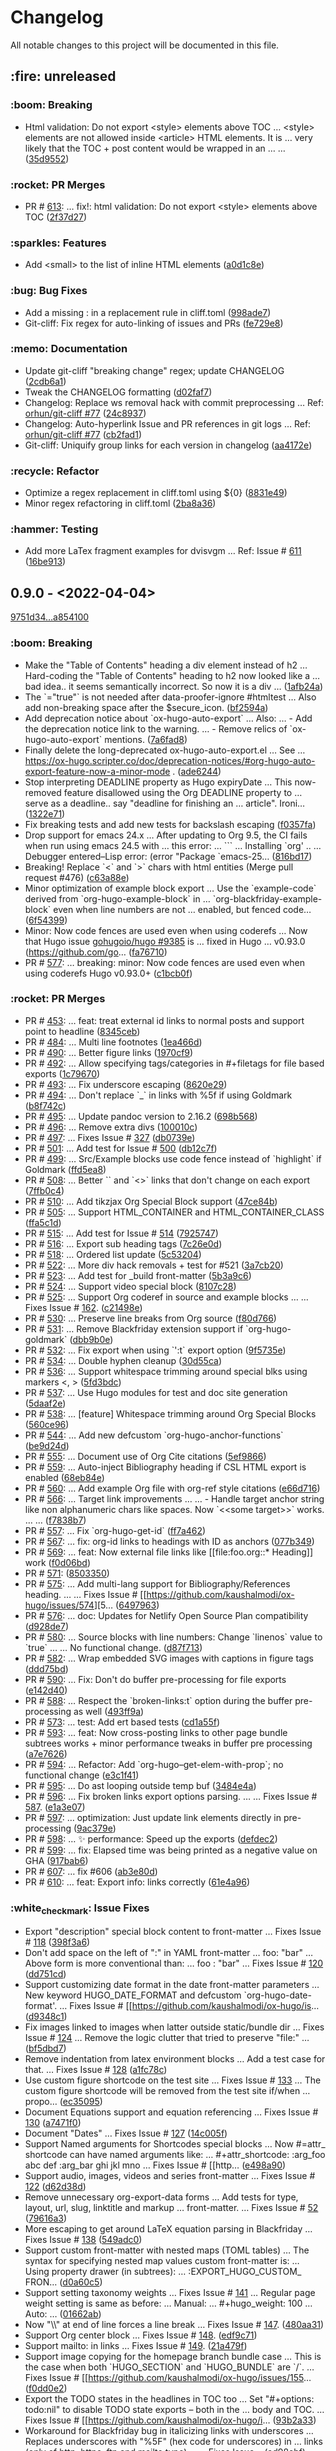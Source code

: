 # This file is auto-generated by running 'make changelog' from the repo root.

* Changelog

All notable changes to this project will be documented in this file.

** :fire: *unreleased*

*** @@html:<span style="display:none;">0</span>@@ :boom: Breaking
:PROPERTIES:
:CUSTOM_ID: 0-boom-breaking
:END:

- Html validation: Do not export <style> elements above TOC … <style> elements are not allowed inside <article> HTML elements. It is … very likely that the TOC +​​ post content would be wrapped in an … … ([[https://github.com/kaushalmodi/ox-hugo/commit/35d9552e29199e00de61cdad276c4407b7e9610e][35d9552]])

*** @@html:<span style="display:none;">1.1</span>@@ :rocket: PR Merges
:PROPERTIES:
:CUSTOM_ID: 1-1-rocket-pr-merges
:END:

- PR # [[https://github.com/kaushalmodi/ox-hugo/pull/613][613]]: … fix!: html validation: Do not export <style> elements above TOC ([[https://github.com/kaushalmodi/ox-hugo/commit/2f37d27b60ce94217f5092e410fe8e74c9e7ecb0][2f37d27]])

*** @@html:<span style="display:none;">1</span>@@ :sparkles: Features
:PROPERTIES:
:CUSTOM_ID: 1-sparkles-features
:END:

- Add <small> to the list of inline HTML elements ([[https://github.com/kaushalmodi/ox-hugo/commit/a0d1c8eabca37cc03a893ccef7df4b2e980b92df][a0d1c8e]])

*** @@html:<span style="display:none;">3</span>@@ :bug: Bug Fixes
:PROPERTIES:
:CUSTOM_ID: 3-bug-bug-fixes
:END:

- Add a missing : in a replacement rule in cliff.toml ([[https://github.com/kaushalmodi/ox-hugo/commit/998ade74e44eec23d1ddd49a885ccedb430c9626][998ade7]])
- Git-cliff: Fix regex for auto-linking of issues and PRs ([[https://github.com/kaushalmodi/ox-hugo/commit/fe729e89c139f8e3d681fb8bd09068acc712e29f][fe729e8]])

*** @@html:<span style="display:none;">4</span>@@ :memo: Documentation
:PROPERTIES:
:CUSTOM_ID: 4-memo-documentation
:END:

- Update git-cliff "breaking change" regex; update CHANGELOG ([[https://github.com/kaushalmodi/ox-hugo/commit/2cdb6a15bd6f658f90d3dd49963f9eef3c7ba0b5][2cdb6a1]])
- Tweak the CHANGELOG formatting ([[https://github.com/kaushalmodi/ox-hugo/commit/d02faf7844399692c71eb946803a8ae71694f0bc][d02faf7]])
- Changelog: Replace ws removal hack with commit preprocessing … Ref: [[https://github.com/orhun/git-cliff/issues/77#issuecomment-1090234236][orhun/git-cliff #77]] ([[https://github.com/kaushalmodi/ox-hugo/commit/24c8937833eca6193de4c3a200d40642572ac774][24c8937]])
- Changelog: Auto-hyperlink Issue and PR references in git logs … Ref: [[https://github.com/orhun/git-cliff/issues/77#issuecomment-1090234236][orhun/git-cliff #77]] ([[https://github.com/kaushalmodi/ox-hugo/commit/cb2fad173356c22152ee2dce9d4855ebca6577b2][cb2fad1]])
- Git-cliff: Uniquify group links for each version in changelog ([[https://github.com/kaushalmodi/ox-hugo/commit/aa4172e061b199ae20c3d191c83f5ba15474312f][aa4172e]])

*** @@html:<span style="display:none;">5</span>@@ :recycle: Refactor
:PROPERTIES:
:CUSTOM_ID: 5-recycle-refactor
:END:

- Optimize a regex replacement in cliff.toml using ${0} ([[https://github.com/kaushalmodi/ox-hugo/commit/8831e4979781084c9f01842c0da494477330db6f][8831e49]])
- Minor regex refactoring in cliff.toml ([[https://github.com/kaushalmodi/ox-hugo/commit/2ba8a365c9022b9918d6c65bed9ce35f6c113920][2ba8a36]])

*** @@html:<span style="display:none;">6</span>@@ :hammer: Testing
:PROPERTIES:
:CUSTOM_ID: 6-hammer-testing
:END:

- Add more LaTex fragment examples for dvisvgm … Ref: Issue # [[https://github.com/kaushalmodi/ox-hugo/issues/611][611]] ([[https://github.com/kaushalmodi/ox-hugo/commit/16be913231fb0c9b77078a562bd68c8413c6afac][16be913]])

** *0.9.0* - <2022-04-04>

[[https://github.com/kaushalmodi/ox-hugo/compare/9751d34e1133b89a533a978c085b0715f85db648...a85410081ac20ada23fff52a7b7ab6c8151aa8e0][9751d34...a854100]]

*** @@html:<span style="display:none;">0</span>@@ :boom: Breaking
:PROPERTIES:
:CUSTOM_ID: 0-boom-breaking-v0.9.0
:END:

- Make the "Table of Contents" heading a div element instead of h2 … Hard-coding the "Table of Contents" heading to h2 now looked like a … bad idea.. it seems semantically incorrect. So now it is a div … ([[https://github.com/kaushalmodi/ox-hugo/commit/1afb24a8c8b3cf71ade5acb058aba432f9995ad8][1afb24a]])
- The `=​​"true"` is not needed after data-proofer-ignore #htmltest … Also add non-breaking space after the $secure_​​icon. ([[https://github.com/kaushalmodi/ox-hugo/commit/bf2594a2e9e0092a1b22a577c2a77d159548ce7d][bf2594a]])
- Add deprecation notice about `ox-hugo-auto-export` … Also: … - Add the deprecation notice link to the warning. … - Remove relics of `ox-hugo-auto-export` mentions. ([[https://github.com/kaushalmodi/ox-hugo/commit/7a6fad8e7089c5a893cf21c97b3f3cdff69fefce][7a6fad8]])
- Finally delete the long-deprecated ox-hugo-auto-export.el … See … https://ox-hugo.scripter.co/doc/deprecation-notices/#org-hugo-auto-export-feature-now-a-minor-mode . ([[https://github.com/kaushalmodi/ox-hugo/commit/ade6244950ff848baad59d62ee847d30e1ee281b][ade6244]])
- Stop interpreting DEADLINE property as Hugo expiryDate … This now-removed feature disallowed using the Org DEADLINE property to … serve as a deadline.. say "deadline for finishing an … article". Ironi… ([[https://github.com/kaushalmodi/ox-hugo/commit/1322e71caa51a90f9bef794d94d7d47f9ff823d2][1322e71]])
- Fix breaking tests and add new tests for backslash escaping ([[https://github.com/kaushalmodi/ox-hugo/commit/f0357fa7449cc8baecee588dab7dcf9ea243f3b4][f0357fa]])
- Drop support for emacs 24.x … After updating to Org 9.5, the CI fails when run using emacs 24.5 with … this error: … ``` … Installing `org' .. … Debugger entered--Lisp error: (error "Package `emacs-25… ([[https://github.com/kaushalmodi/ox-hugo/commit/816bd17e552ee6ed78e21606a74adb64301f9ed0][816bd17]])
- Breaking! Replace `<` and `>` chars with html entities (Merge pull request #476) ([[https://github.com/kaushalmodi/ox-hugo/commit/c63a88e15d67840bc92ecf86b8b87723deb7e4a9][c63a88e]])
- Minor optimization of example block export … Use the `example-code` derived from `org-hugo-example-block` in … `org-blackfriday-example-block` even when line numbers are not … enabled, but fenced code… ([[https://github.com/kaushalmodi/ox-hugo/commit/6f543996b12577517758dbb18881f861acf52ed5][6f54399]])
- Minor: Now code fences are used even when using coderefs … Now that Hugo issue [[https://github.com/gohugoio/hugo/issues/9385][gohugoio/hugo #9385]] is … fixed in Hugo … v0.93.0 (https://github.com/go… ([[https://github.com/kaushalmodi/ox-hugo/commit/fa7671012862ea49d3f8f4b257c71d7e2f23f59b][fa76710]])
- PR # [[https://github.com/kaushalmodi/ox-hugo/pull/577][577]]: … breaking: minor: Now code fences are used even when using coderefs Hugo v0.93.0+​​ ([[https://github.com/kaushalmodi/ox-hugo/commit/c1bcb0f9ff3e944a34025b3b5a14ee228e5098f8][c1bcb0f]])

*** @@html:<span style="display:none;">1.1</span>@@ :rocket: PR Merges
:PROPERTIES:
:CUSTOM_ID: 1-1-rocket-pr-merges-v0.9.0
:END:

- PR # [[https://github.com/kaushalmodi/ox-hugo/pull/453][453]]: … feat: treat external id links to normal posts and support point to headline ([[https://github.com/kaushalmodi/ox-hugo/commit/8345ceb90ff1314d598c6b67ba6ee7616e2b0bc4][8345ceb]])
- PR # [[https://github.com/kaushalmodi/ox-hugo/pull/484][484]]: … Multi line footnotes ([[https://github.com/kaushalmodi/ox-hugo/commit/1ea466d33f76eaf2567593fa612b82c22ef86d3d][1ea466d]])
- PR # [[https://github.com/kaushalmodi/ox-hugo/pull/490][490]]: … Better figure links ([[https://github.com/kaushalmodi/ox-hugo/commit/1970cf900dcf7f1880a79b15ffc1f70c3891dbb0][1970cf9]])
- PR # [[https://github.com/kaushalmodi/ox-hugo/pull/492][492]]: … Allow specifying tags/categories in #+​​filetags for file based exports ([[https://github.com/kaushalmodi/ox-hugo/commit/1c796706c45a78af8f849c71cb2079163f7d6c16][1c79670]])
- PR # [[https://github.com/kaushalmodi/ox-hugo/pull/493][493]]: … Fix underscore escaping ([[https://github.com/kaushalmodi/ox-hugo/commit/8620e290c4005a3f79567cace535afe9877aaa83][8620e29]])
- PR # [[https://github.com/kaushalmodi/ox-hugo/pull/494][494]]: … Don't replace `_​​` in links with %5f if using Goldmark ([[https://github.com/kaushalmodi/ox-hugo/commit/b8f742c1d5c2903d1ff38c25a0ad7841491be9c7][b8f742c]])
- PR # [[https://github.com/kaushalmodi/ox-hugo/pull/495][495]]: … Update pandoc version to 2.16.2 ([[https://github.com/kaushalmodi/ox-hugo/commit/698b568981f609910fe6509264cf219164545836][698b568]])
- PR # [[https://github.com/kaushalmodi/ox-hugo/pull/496][496]]: … Remove extra divs ([[https://github.com/kaushalmodi/ox-hugo/commit/100010c93b14e43473ecad670b2a6095cbd296e8][100010c]])
- PR # [[https://github.com/kaushalmodi/ox-hugo/pull/497][497]]: … Fixes Issue # [[https://github.com/kaushalmodi/ox-hugo/issues/327][327]] ([[https://github.com/kaushalmodi/ox-hugo/commit/db0739ecb82e816e55648554b138e33977118b52][db0739e]])
- PR # [[https://github.com/kaushalmodi/ox-hugo/pull/501][501]]: … Add test for Issue # [[https://github.com/kaushalmodi/ox-hugo/issues/500][500]] ([[https://github.com/kaushalmodi/ox-hugo/commit/db12c7f559ad7b22546c3162e7fbe95df4783e17][db12c7f]])
- PR # [[https://github.com/kaushalmodi/ox-hugo/pull/499][499]]: … Src/Example blocks use code fence instead of `highlight` if Goldmark ([[https://github.com/kaushalmodi/ox-hugo/commit/ffd5ea86eefca6d1877052f4a273e326bb66bf08][ffd5ea8]])
- PR # [[https://github.com/kaushalmodi/ox-hugo/pull/508][508]]: … Better `<<target>>` and `<<<radio-target>>>` links that don't change on each export ([[https://github.com/kaushalmodi/ox-hugo/commit/7ffb0c4b84f384c56f84630f6b1b07c7ea3f76ee][7ffb0c4]])
- PR # [[https://github.com/kaushalmodi/ox-hugo/pull/510][510]]: … Add tikzjax Org Special Block support ([[https://github.com/kaushalmodi/ox-hugo/commit/47ce84bdfc71c2a104e4fe3b5d4795e97801c92f][47ce84b]])
- PR # [[https://github.com/kaushalmodi/ox-hugo/pull/505][505]]: … Support HTML_​​CONTAINER and HTML_​​CONTAINER_​​CLASS ([[https://github.com/kaushalmodi/ox-hugo/commit/ffa5c1da8bae8d16605d9d1b1f86b4f3b5331511][ffa5c1d]])
- PR # [[https://github.com/kaushalmodi/ox-hugo/pull/515][515]]: … Add test for Issue # [[https://github.com/kaushalmodi/ox-hugo/issues/514][514]] ([[https://github.com/kaushalmodi/ox-hugo/commit/79257479725c96100ef2b810ce877715ea1f7afa][7925747]])
- PR # [[https://github.com/kaushalmodi/ox-hugo/pull/516][516]]: … Export sub heading tags ([[https://github.com/kaushalmodi/ox-hugo/commit/7c26e0dc7c564b99e78ec1f97b3dd948fa78702b][7c26e0d]])
- PR # [[https://github.com/kaushalmodi/ox-hugo/pull/518][518]]: … Ordered list update ([[https://github.com/kaushalmodi/ox-hugo/commit/5c532048f588f092d9a04e72e9b9e4763df0997d][5c53204]])
- PR # [[https://github.com/kaushalmodi/ox-hugo/pull/522][522]]: … More div hack removals +​​ test for #521 ([[https://github.com/kaushalmodi/ox-hugo/commit/3a7cb207a2e33e74144550ba10644b20d3bdc718][3a7cb20]])
- PR # [[https://github.com/kaushalmodi/ox-hugo/pull/523][523]]: … Add test for _​​build front-matter ([[https://github.com/kaushalmodi/ox-hugo/commit/5b3a9c6af019a9fe276ebe41c639a5b9987f666a][5b3a9c6]])
- PR # [[https://github.com/kaushalmodi/ox-hugo/pull/524][524]]: … Support video special block ([[https://github.com/kaushalmodi/ox-hugo/commit/8107c28a54b4a3a0e62e32c01829550a7895cc16][8107c28]])
- PR # [[https://github.com/kaushalmodi/ox-hugo/pull/525][525]]: … Support Org coderef in source and example blocks …  … Fixes Issue # [[https://github.com/kaushalmodi/ox-hugo/issues/162][162]]. ([[https://github.com/kaushalmodi/ox-hugo/commit/c21498e748f98deed1fc1b3a25f2f58a95d7556c][c21498e]])
- PR # [[https://github.com/kaushalmodi/ox-hugo/pull/530][530]]: … Preserve line breaks from Org source ([[https://github.com/kaushalmodi/ox-hugo/commit/f80d766a724570f1c9c63128285db0e8b6c26bee][f80d766]])
- PR # [[https://github.com/kaushalmodi/ox-hugo/pull/531][531]]: … Remove Blackfriday extension support if `org-hugo-goldmark` ([[https://github.com/kaushalmodi/ox-hugo/commit/dbb9b0ef6fd1db519b61a596ad0e897e5c7bcef6][dbb9b0e]])
- PR # [[https://github.com/kaushalmodi/ox-hugo/pull/532][532]]: … Fix export when using `':t` export option ([[https://github.com/kaushalmodi/ox-hugo/commit/9f5735e6fc9a81c1aafb47b2c208724da8eca927][9f5735e]])
- PR # [[https://github.com/kaushalmodi/ox-hugo/pull/534][534]]: … Double hyphen cleanup ([[https://github.com/kaushalmodi/ox-hugo/commit/30d55cad86ccc5dedb607bb5c580aa5fdc366b6f][30d55ca]])
- PR # [[https://github.com/kaushalmodi/ox-hugo/pull/536][536]]: … Support whitespace trimming around special blks using markers <, > ([[https://github.com/kaushalmodi/ox-hugo/commit/5fd3bdcb0f3d49748302aeaf28b61fac9975eda9][5fd3bdc]])
- PR # [[https://github.com/kaushalmodi/ox-hugo/pull/537][537]]: … Use Hugo modules for test and doc site generation ([[https://github.com/kaushalmodi/ox-hugo/commit/5daaf2ea157ae9fddc93413f487e0fab0c2584ae][5daaf2e]])
- PR # [[https://github.com/kaushalmodi/ox-hugo/pull/538][538]]: … [feature] Whitespace trimming around Org Special Blocks ([[https://github.com/kaushalmodi/ox-hugo/commit/560ce9649670f9f584aa6b9cd5f267de4618fb10][560ce96]])
- PR # [[https://github.com/kaushalmodi/ox-hugo/pull/544][544]]: … Add new defcustom `org-hugo-anchor-functions` ([[https://github.com/kaushalmodi/ox-hugo/commit/be9d24d4aabf0d6437d65c0ce04be6d32a815ee9][be9d24d]])
- PR # [[https://github.com/kaushalmodi/ox-hugo/pull/555][555]]: … Document use of Org Cite citations ([[https://github.com/kaushalmodi/ox-hugo/commit/5ef9866efe0ecd657fcefcd564c09ec97f5ebd02][5ef9866]])
- PR # [[https://github.com/kaushalmodi/ox-hugo/pull/559][559]]: … Auto-inject Bibliography heading if CSL HTML export is enabled ([[https://github.com/kaushalmodi/ox-hugo/commit/68eb84e26f69b916d0fa0bb0c428a06e76e937c6][68eb84e]])
- PR # [[https://github.com/kaushalmodi/ox-hugo/pull/560][560]]: … Add example Org file with org-ref style citations ([[https://github.com/kaushalmodi/ox-hugo/commit/e66d716c192bce5da942e59ca01344185e6c7348][e66d716]])
- PR # [[https://github.com/kaushalmodi/ox-hugo/pull/566][566]]: … Target link improvements …  … - Handle target anchor string like non alphanumeric chars like spaces. Now `<<some target>>` works. … … ([[https://github.com/kaushalmodi/ox-hugo/commit/f7838b766d200efbcbe06dfd4dfc529fbe5a689f][f7838b7]])
- PR # [[https://github.com/kaushalmodi/ox-hugo/pull/557][557]]: … Fix `org-hugo-get-id` ([[https://github.com/kaushalmodi/ox-hugo/commit/ff7a462f83ea00b767e61cb45a1a2525973384df][ff7a462]])
- PR # [[https://github.com/kaushalmodi/ox-hugo/pull/567][567]]: … fix: org-id links to headings with ID as anchors ([[https://github.com/kaushalmodi/ox-hugo/commit/077b3494cba830bdaccb4091ec96ec48ec809fff][077b349]])
- PR # [[https://github.com/kaushalmodi/ox-hugo/pull/569][569]]: … feat: Now external file links like [​[file​:foo.org::*​​ Heading]] work ([[https://github.com/kaushalmodi/ox-hugo/commit/f0d06bdb8a2f6256f0e71e085e2761ea8e0c3a5c][f0d06bd]])
- PR # [[https://github.com/kaushalmodi/ox-hugo/pull/571][571]]: ([[https://github.com/kaushalmodi/ox-hugo/commit/8503350603c10d1e264f5599ae288fd71725919f][8503350]])
- PR # [[https://github.com/kaushalmodi/ox-hugo/pull/575][575]]: … Add multi-lang support for Bibliography/References heading. …  … Fixes Issue # [[https://github.com/kaushalmodi/ox-hugo/issues/574][5… ([[https://github.com/kaushalmodi/ox-hugo/commit/64979634e251621392fbab4ee388408b42808cc5][6497963]])
- PR # [[https://github.com/kaushalmodi/ox-hugo/pull/576][576]]: … doc: Updates for Netlify Open Source Plan compatibility ([[https://github.com/kaushalmodi/ox-hugo/commit/d928de712c8edff3c2e36c8f97bfa80bd51a536d][d928de7]])
- PR # [[https://github.com/kaushalmodi/ox-hugo/pull/580][580]]: … Source blocks with line numbers: Change `linenos` value to `true` …  … No functional change. ([[https://github.com/kaushalmodi/ox-hugo/commit/d87f71365d8db10b26e8aac76902eb4087cac03d][d87f713]])
- PR # [[https://github.com/kaushalmodi/ox-hugo/pull/582][582]]: … Wrap embedded SVG images with captions in figure tags ([[https://github.com/kaushalmodi/ox-hugo/commit/ddd75bd9e94478fbaaa239ca44c21f8619c878d0][ddd75bd]])
- PR # [[https://github.com/kaushalmodi/ox-hugo/pull/590][590]]: … Fix: Don't do buffer pre-processing for file exports ([[https://github.com/kaushalmodi/ox-hugo/commit/e142d4062de6ca68444725a8fd139c5bd90f7f09][e142d40]])
- PR # [[https://github.com/kaushalmodi/ox-hugo/pull/588][588]]: … Respect the `broken-links:t` option during the buffer pre-processing as well ([[https://github.com/kaushalmodi/ox-hugo/commit/493ff9a48ddd79b7a6d399e27999be0a8a40c0e7][493ff9a]])
- PR # [[https://github.com/kaushalmodi/ox-hugo/pull/573][573]]: … test: Add ert based tests ([[https://github.com/kaushalmodi/ox-hugo/commit/cd1a55ff9820186c3896de78359458955583e2ee][cd1a55f]])
- PR # [[https://github.com/kaushalmodi/ox-hugo/pull/593][593]]: … feat: Now cross-posting links to other page bundle subtrees works +​​ minor performance tweaks in buffer pre processing ([[https://github.com/kaushalmodi/ox-hugo/commit/a7e76261883067eba3f7eab39b4f2c9035ce3705][a7e7626]])
- PR # [[https://github.com/kaushalmodi/ox-hugo/pull/594][594]]: … Refactor: Add `org-hugo--get-elem-with-prop`; no functional change ([[https://github.com/kaushalmodi/ox-hugo/commit/e3c1f41999c70baa4877fbc240bd36d007139029][e3c1f41]])
- PR # [[https://github.com/kaushalmodi/ox-hugo/pull/595][595]]: … Do ast looping outside temp buf ([[https://github.com/kaushalmodi/ox-hugo/commit/3484e4a67cedf0d4e30867f879b6b0c18eebcb55][3484e4a]])
- PR # [[https://github.com/kaushalmodi/ox-hugo/pull/596][596]]: … Fix broken links export options parsing. …  … Fixes Issue # [[https://github.com/kaushalmodi/ox-hugo/issues/587][587]]. ([[https://github.com/kaushalmodi/ox-hugo/commit/e1a3e07c96ea0ab8fa5cdd4ec674448a26d62279][e1a3e07]])
- PR # [[https://github.com/kaushalmodi/ox-hugo/pull/597][597]]: … optimization: Just update link elements directly in pre-processing ([[https://github.com/kaushalmodi/ox-hugo/commit/9ac379e30d741c9d57401f4d626940d8276f5efe][9ac379e]])
- PR # [[https://github.com/kaushalmodi/ox-hugo/pull/598][598]]: … ✨ performance: Speed up the exports ([[https://github.com/kaushalmodi/ox-hugo/commit/defdec2cb47b9c174e8566eb126e66fbda3df441][defdec2]])
- PR # [[https://github.com/kaushalmodi/ox-hugo/pull/599][599]]: … fix: Elapsed time was being printed as a negative value on GHA ([[https://github.com/kaushalmodi/ox-hugo/commit/917bab6cfc05d8c64e299d10f499f69cfd055b08][917bab6]])
- PR # [[https://github.com/kaushalmodi/ox-hugo/pull/607][607]]: … fix #606 ([[https://github.com/kaushalmodi/ox-hugo/commit/ab3e80dc0ab4f9b79bccb782cb21272fa998ffd7][ab3e80d]])
- PR # [[https://github.com/kaushalmodi/ox-hugo/pull/610][610]]: … feat: Export info: links correctly ([[https://github.com/kaushalmodi/ox-hugo/commit/61e4a962f2fa827c2034dd68046a7ef646524740][61e4a96]])

*** @@html:<span style="display:none;">1.2</span>@@ :white_check_mark: Issue Fixes
:PROPERTIES:
:CUSTOM_ID: 1-2-white-check-mark-issue-fixes-v0.9.0
:END:

- Export "description" special block content to front-matter … Fixes Issue # [[https://github.com/kaushalmodi/ox-hugo/issues/118][118]] ([[https://github.com/kaushalmodi/ox-hugo/commit/398f3a6cdeea478eaa0e75ca1251d06c00874d9b][398f3a6]])
- Don't add space on the left of ":" in YAML front-matter … foo: "bar" … Above form is more conventional than: … foo : "bar" … Fixes Issue # [[https://github.com/kaushalmodi/ox-hugo/issues/120][120]] ([[https://github.com/kaushalmodi/ox-hugo/commit/dd751cd0544a6c3e9ad6a8d09c4a6b0ade93f6dd][dd751cd]])
- Support customizing date format in the date front-matter parameters … New keyword HUGO_​​DATE_​​FORMAT and defcustom `org-hugo-date-format'. … Fixes Issue # [[https://github.com/kaushalmodi/ox-hugo/is… ([[https://github.com/kaushalmodi/ox-hugo/commit/d9348c13f60b23e843a0df51dcb62f7af073a612][d9348c1]])
- Fix images linked to images when latter outside static/bundle dir … Fixes Issue # [[https://github.com/kaushalmodi/ox-hugo/issues/124][124]] … Remove the logic clutter that tried to preserve "file​:" … ([[https://github.com/kaushalmodi/ox-hugo/commit/bf5dbd767b68ec94f7f50922888d57c193e11d28][bf5dbd7]])
- Remove indentation from latex environment blocks … Add a test case for that. … Fixes Issue # [[https://github.com/kaushalmodi/ox-hugo/issues/128][128]] ([[https://github.com/kaushalmodi/ox-hugo/commit/a1fc78c070bc2301eb0acd9ed9e807095b16f2d2][a1fc78c]])
- Use custom figure shortcode on the test site … Fixes Issue # [[https://github.com/kaushalmodi/ox-hugo/issues/133][133]] … The custom figure shortcode will be removed from the test site if/when … propo… ([[https://github.com/kaushalmodi/ox-hugo/commit/ec35095bfe426340499d9029eadfeda6204b5d15][ec35095]])
- Document Equations support and equation referencing … Fixes Issue # [[https://github.com/kaushalmodi/ox-hugo/issues/130][130]] ([[https://github.com/kaushalmodi/ox-hugo/commit/a7471f0c8f8b1b14a745d11c611b4542bbf5888f][a7471f0]])
- Document "Dates" … Fixes Issue # [[https://github.com/kaushalmodi/ox-hugo/issues/127][127]] ([[https://github.com/kaushalmodi/ox-hugo/commit/14c005f2165cd526f988908aa3f336c1279cb4d5][14c005f]])
- Support Named arguments for Shortcodes special blocks … Now #=​​attr_​​shortcode can have named arguments like: … #+​​attr_​​shortcode: :arg_​​foo abc def :arg_​​bar ghi jkl mno … Fixes Issue # [[http… ([[https://github.com/kaushalmodi/ox-hugo/commit/e498a90b84f3a56c964caa1b90be9293a6a8ba49][e498a90]])
- Support audio, images, videos and series front-matter … Fixes Issue # [[https://github.com/kaushalmodi/ox-hugo/issues/122][122]] ([[https://github.com/kaushalmodi/ox-hugo/commit/d62d38d11d07da7f4b439257011abcd879a231bc][d62d38d]])
- Remove unnecessary org-export-data forms … Add tests for type, layout, url, slug, linktitle and markup … front-matter. … Fixes Issue # [[https://github.com/kaushalmodi/ox-hugo/issues/52][52]] ([[https://github.com/kaushalmodi/ox-hugo/commit/79616a30eb0ea40e6b68e1e32b46196a7a266a29][79616a3]])
- More escaping to get around LaTeX equation parsing in Blackfriday … Fixes Issue # [[https://github.com/kaushalmodi/ox-hugo/issues/138][138]] ([[https://github.com/kaushalmodi/ox-hugo/commit/549adc0f4f02aa6c47092dc7da650cc90572c912][549adc0]])
- Support custom front-matter with nested maps (TOML tables) … The syntax for specifying nested map values custom front-matter is: … Using property drawer (in subtrees): … :EXPORT_​​HUGO_​​CUSTOM_​​FRON… ([[https://github.com/kaushalmodi/ox-hugo/commit/d0a60c51049876fa15d9feed797907efcfa4829e][d0a60c5]])
- Support setting taxonomy weights … Fixes Issue # [[https://github.com/kaushalmodi/ox-hugo/issues/141][141]] … Regular page weight setting is same as before: … Manual: … #+​​hugo_​​weight: 100 … Auto: … ([[https://github.com/kaushalmodi/ox-hugo/commit/01662ab78af4f35312888d7e862fe3c5f68cbd53][01662ab]])
- Now "\\" at end of line forces a line break … Fixes Issue # [[https://github.com/kaushalmodi/ox-hugo/issues/147][147]]. ([[https://github.com/kaushalmodi/ox-hugo/commit/480aa31fe1957b6b9fe962006e335ff4b429c130][480aa31]])
- Support Org center block … Fixes Issue # [[https://github.com/kaushalmodi/ox-hugo/issues/148][148]]. ([[https://github.com/kaushalmodi/ox-hugo/commit/edf9c71fa38538abd06168fca7d6f9d11a69d986][edf9c71]])
- Support mailto: in links … Fixes Issue # [[https://github.com/kaushalmodi/ox-hugo/issues/149][149]]. ([[https://github.com/kaushalmodi/ox-hugo/commit/21a479f5ad7fda38584e97c44b5e4ac08293746d][21a479f]])
- Support image copying for the homepage branch bundle case … This is the case when both `HUGO_​​SECTION` and `HUGO_​​BUNDLE` are `/`. … Fixes Issue # [[https://github.com/kaushalmodi/ox-hugo/issues/155… ([[https://github.com/kaushalmodi/ox-hugo/commit/f0dd0e2cbee4158cfcc01a5570379cbf60b5ddbf][f0dd0e2]])
- Export the TODO states in the headlines in TOC too … Set "#+​​options: todo:nil" to disable TODO state exports -- both in the … body and TOC. … Fixes Issue # [[https://github.com/kaushalmodi/ox-hugo/i… ([[https://github.com/kaushalmodi/ox-hugo/commit/93b2a334d7c617368f76a3bfe32928279083bd8c][93b2a33]])
- Workaround for Blackfriday bug in italicizing links with underscores … Replaces underscores with "%5F" (hex code for underscores) in … links (only of http, https, ftp and mailto type). … - Fixes Issue… ([[https://github.com/kaushalmodi/ox-hugo/commit/ad98ebf4987b0fa655e686a2ec0f82beb0586665][ad98ebf]])
- Update Pandoc Citations documentation … Fixes Issue # [[https://github.com/kaushalmodi/ox-hugo/issues/175][175]]. ([[https://github.com/kaushalmodi/ox-hugo/commit/40899b15ee75f462f623f52f615dc4be76ad0031][40899b1]])
- More citation tests … Fixes Issue # [[https://github.com/kaushalmodi/ox-hugo/issues/177][177]]. ([[https://github.com/kaushalmodi/ox-hugo/commit/83858559ce6bc8991581682ecda7887d0cd29b9d][8385855]])
- Fix exporting #+​​toc keyword with 'local' … Fixes Issue # [[https://github.com/kaushalmodi/ox-hugo/issues/183][183]]. ([[https://github.com/kaushalmodi/ox-hugo/commit/03fe85af3636f324b8d0754ce61d72b4cdf86044][03fe85a]])
- Allow auto-export on save to be enabled using .dir-locals.el … Works for either flow: per-subtree or per-file … Fixes Issue # [[https://github.com/kaushalmodi/ox-hugo/issues/185][185]]. … --- … - Repl… ([[https://github.com/kaushalmodi/ox-hugo/commit/34343df5023d5e7ef3aec123ad1f17cac71d961a][34343df]])
- Escape double quotes in figure captions … Fixes Issue # [[https://github.com/kaushalmodi/ox-hugo/issues/190][190]]. ([[https://github.com/kaushalmodi/ox-hugo/commit/af4c706305aaf481c2d3d55c643df6ffeb09e424][af4c706]])
- Don't make Pandoc convert HTML spans to Pandoc style classes … Use -bracketed_​​spans … Fixes Issue # [[https://github.com/kaushalmodi/ox-hugo/issues/191][191]]. ([[https://github.com/kaushalmodi/ox-hugo/commit/598a4d882236a413fee69393826463c895f5287f][598a4d8]])
- Fix removal of escapes from figure shortcodes … Fixes the case where the figure shortcode spans over multiple lines. … Fixes Issue # [[https://github.com/kaushalmodi/ox-hugo/issues/191][191]]. … Also … ([[https://github.com/kaushalmodi/ox-hugo/commit/c7f19a3ca32d06d3b98a55f7cc54b858005577c9][c7f19a3]])
- Document setting custom front-matter params … Fixes Issue # [[https://github.com/kaushalmodi/ox-hugo/issues/202][202]]. ([[https://github.com/kaushalmodi/ox-hugo/commit/0b793f9407e347907323333c8a939095771757ab][0b793f9]])
- Make the code snippet anchors more readable … Fixes Issue # [[https://github.com/kaushalmodi/ox-hugo/issues/204][204]]. ([[https://github.com/kaushalmodi/ox-hugo/commit/cd7ace1a3cfc7777f029577caaf47bd311bde7c4][cd7ace1]])
- Make the table anchors more readable … - Fixes Issue # [[https://github.com/kaushalmodi/ox-hugo/issues/206][206]]. … - Move org-hugo--get-reference from ox-hugo.el to … org-blackfriday--get-reference … ([[https://github.com/kaushalmodi/ox-hugo/commit/c211999a84269c9b82d109b3bb35317677fa36e3][c211999]])
- Don't export if EXPORT_​​FILE_​​NAME is empty (subtree based flow) … Fixes Issue # [[https://github.com/kaushalmodi/ox-hugo/issues/211][211]]. ([[https://github.com/kaushalmodi/ox-hugo/commit/8f7b2c0c62b7425afc27d96570e0368fd5fb9ee9][8f7b2c0]])
- Support concatenation of section paths; New EXPORT_​​HUGO_​​SECTION*​​ … Fixes Issue # [[https://github.com/kaushalmodi/ox-hugo/issues/215][215]]. … Example: … #+​​hugo_​​base_​​dir: . … #+​​hugo_​​se… ([[https://github.com/kaushalmodi/ox-hugo/commit/a8d3eb06304458340095a1d395bae5ef42ebe3aa][a8d3eb0]])
- Document HUGO_​​SECTION and EXPORT_​​HUGO_​​SECTION*​​ … Fixes Issue # [[https://github.com/kaushalmodi/ox-hugo/issues/216][216]]. ([[https://github.com/kaushalmodi/ox-hugo/commit/57079fda320c310f9f6a691443403babbeffb179][57079fd]])
- Don't allow tags to be "" … Fixes Issue # [[https://github.com/kaushalmodi/ox-hugo/issues/221][221]]. ([[https://github.com/kaushalmodi/ox-hugo/commit/ceee3bfd8c0ad89453a44e08f46ad0f035917d1a][ceee3bf]])
- Throw a user-error on finding an empty string element in a fm list … Fixes Issue # [[https://github.com/kaushalmodi/ox-hugo/issues/221][221]]. ([[https://github.com/kaushalmodi/ox-hugo/commit/8e5b85dec6fbb2e354efcb0ae9a5d1cc61a154fb][8e5b85d]])
- Tweak the Issue Template … Fixes Issue # [[https://github.com/kaushalmodi/ox-hugo/issues/146][146]]. ([[https://github.com/kaushalmodi/ox-hugo/commit/6f495b91f13ed86f8b50b08a12d3214756de21c4][6f495b9]])
- Generate code/table/figure anchors of the form "prefix--NAME" … .. where NAME is the "#+​​name" as set in the Org source for that Org … element. … Earlier the anchors contained the code/table/figure o… ([[https://github.com/kaushalmodi/ox-hugo/commit/676d931c0a5fcc83cb7a3524b46e848743fba0c9][676d931]])
- Add new defcustom org-hugo-link-desc-insert-type … This defcustom defaults to nil to retain the old behavior. … Set this to t (in your config or .dir-locals.el) to prepend link … descriptions for tabl… ([[https://github.com/kaushalmodi/ox-hugo/commit/da0a1b76fd5351749fc59ce0751671167ffc2d9e][da0a1b7]])
- Don't use Noweb references in "included" subtrees … Workaround for duplicate Noweb expansion in export of included … subtrees. See … https://lists.gnu.org/r/emacs-orgmode/2018-12/msg00075.html for … d… ([[https://github.com/kaushalmodi/ox-hugo/commit/b32b6afe25e95b9adb496a881142a56ff5326cf8][b32b6af]])
- Install specified Pandoc binary from its repo … Fixes Issue # [[https://github.com/kaushalmodi/ox-hugo/issues/249][249]]. … Also: … - Do all the dependency installs in /tmp/${USER}/ox-hugo-dev … direc… ([[https://github.com/kaushalmodi/ox-hugo/commit/558e02aeabe710beb1ff6764e13c5bffafaba529][558e02a]])
- Support inlining SVGs … Introduce a new HTML attribute: … #+​​attr_​​html: :inlined t … Fixes Issue # [[https://github.com/kaushalmodi/ox-hugo/issues/253][253]]. ([[https://github.com/kaushalmodi/ox-hugo/commit/e57f417664b2d7d25f84529eaffa8e301e39c8f5][e57f417]])
- Revert workaround done in commit # [[https://github.com/kaushalmodi/ox-hugo/commit/30f1e1e735ea6c2b18dc29a2667957b5144f10cc][30f1e1e]] … Now that this bug is fixed in Org 9.2. … See: … - https://lists… ([[https://github.com/kaushalmodi/ox-hugo/commit/e6e58a6e7e5cb624357a7050753edd9a3f0bad48][e6e58a6]])
- Fix the escaping of \{ and \} for Blackfriday parsing to work … Fixes Issue # [[https://github.com/kaushalmodi/ox-hugo/issues/258][258]]. ([[https://github.com/kaushalmodi/ox-hugo/commit/b31105a11e91d5da0be4b97bcebe8aa2fb64d4d7][b31105a]])
- Update docs on using `description` to gen `summary` for Hugo v0.55.0 … References: … - https://gohugo.io/news/0.55.0-relnotes/ … - https://github.com/gohugoio/hugo/commit/3a62d54745e2cbfda677239083004… ([[https://github.com/kaushalmodi/ox-hugo/commit/773f65a66387e79eaa7d4a39ef46f5a09d63667c][773f65a]])
- Consider .mp4 as an attachment extension … Fixes Issue # [[https://github.com/kaushalmodi/ox-hugo/issues/274][274]]. ([[https://github.com/kaushalmodi/ox-hugo/commit/ba9db7318c70ae61ed264c16fb65c9ad7677d8b6][ba9db73]])
- Convert internal links for subtree exports … Fixes Issue # [[https://github.com/kaushalmodi/ox-hugo/issues/30][30]]. … - Locate correct subtree to be exported … - Made CUSTOM_​​ID references unique … … ([[https://github.com/kaushalmodi/ox-hugo/commit/ed4f18066c9d6746b7ae0b1ef6b39bebff531569][ed4f180]])
- Wrap verse blocks with <p class=​​"verse"> .. </p> … Fixes Issue # [[https://github.com/kaushalmodi/ox-hugo/issues/281][281]]. ([[https://github.com/kaushalmodi/ox-hugo/commit/4c34d422671c2835b18f500531920505a139c573][4c34d42]])
- Fix the regression introduced in commit # [[https://github.com/kaushalmodi/ox-hugo/commit/c29e98b1ee0873a667739d508d70dfd8a2c][c29e98b]] … - commit # [[https://github.com/kaushalmodi/ox-hugo/commit/c2… ([[https://github.com/kaushalmodi/ox-hugo/commit/8c73de054fed74511bb7208c72e7689de78cccb1][8c73de0]])
- Do auto-unwrapping of multi-byte chars only for Chinese locale … Fixes Issue # [[https://github.com/kaushalmodi/ox-hugo/issues/300][300]]. ([[https://github.com/kaushalmodi/ox-hugo/commit/782741f5b1f92e586f07e69226494520a703a0e2][782741f]])
- Document how to change the exported front-matter format to YAML … Fixes Issue # [[https://github.com/kaushalmodi/ox-hugo/issues/310][310]]. ([[https://github.com/kaushalmodi/ox-hugo/commit/23d0241508bc6feeb363eac57d1200b338236c83][23d0241]])
- Support Radio Targets … Fixes Issue # [[https://github.com/kaushalmodi/ox-hugo/issues/313][313]]. ([[https://github.com/kaushalmodi/ox-hugo/commit/4994463318dff8cd0bc4e220696c68f0b9cf8736][4994463]])
- Update hugo-bare-min-theme to use MathJax 3.0.1 … Fixes Issue # [[https://github.com/kaushalmodi/ox-hugo/issues/297][297]] ([[https://github.com/kaushalmodi/ox-hugo/commit/d9d1ac53f0b65297ed3aa488ad457dacad358d4d][d9d1ac5]])
- Do not add extra spaces after hyphens in headings converted to lists … Fixes Issue # [[https://github.com/kaushalmodi/ox-hugo/issues/344][344]] . … Ref: [[https://github.com/gohugoio/hugo/issues/7142]… ([[https://github.com/kaushalmodi/ox-hugo/commit/27a4952bd2a434f95ef13ecb1575515600d33b1b][27a4952]])
- Escape ] and ( if "](" found together in a LaTeX equation … Fixes Issue # [[https://github.com/kaushalmodi/ox-hugo/issues/349][349]]. … Add test case for: Issue # [[https://github.com/kaushalmodi/ox-h… ([[https://github.com/kaushalmodi/ox-hugo/commit/889c6ca244899a63eb7497b522a0dc172e3b1777][889c6ca]])
- Ensure that the title front-matter value is always double-quoted … Fixes Issue # [[https://github.com/kaushalmodi/ox-hugo/issues/350][350]] . ([[https://github.com/kaushalmodi/ox-hugo/commit/7800cbc59cd4107514c947d9a809cc3f9fd0328c][7800cbc]])
- Fix the alignment of options in org-export (C-c C-e) menu … Fixes Issue # [[https://github.com/kaushalmodi/ox-hugo/issues/357][357]] . ([[https://github.com/kaushalmodi/ox-hugo/commit/8f36181977377383cb54803651d93b24e370122d][8f36181]])
- Document the supported values for date-type properties … Fixes Issue # [[https://github.com/kaushalmodi/ox-hugo/issues/363][363]] ([[https://github.com/kaushalmodi/ox-hugo/commit/27d562cdad6d5fb23f57f53d0ec3ad18aebd48a1][27d562c]])
- Document EXPORT_​​HUGO_​​BUNDLE … Fixes Issue # [[https://github.com/kaushalmodi/ox-hugo/issues/217][217]] . ([[https://github.com/kaushalmodi/ox-hugo/commit/4e93dae6baea2cbaea023c31406a51489907490e][4e93dae]])
- Document the mandatory `unsafe=​​true` setting if using Goldmark … Fixes Issue # [[https://github.com/kaushalmodi/ox-hugo/issues/307][307]] . ([[https://github.com/kaushalmodi/ox-hugo/commit/01bc315d49f246d7ecc0bd37ea8ccb870b420a5b][01bc315]])
- Make :EXPORT_​​LANGUAGE: inheritable … Fixes Issue # [[https://github.com/kaushalmodi/ox-hugo/issues/366][366]] ([[https://github.com/kaushalmodi/ox-hugo/commit/94aec3f15ea76e9bb49832afa62b5ebf490db782][94aec3f]])
- If a link has spaces in it, wrap it in angle brackets … Fixes Issue # [[https://github.com/kaushalmodi/ox-hugo/issues/376][376]] ([[https://github.com/kaushalmodi/ox-hugo/commit/9825a5e698b033241468709f1f5cd3e79c5925cd][9825a5e]])
- Add support for :target attribute to #+​​toc keyword … Fixes Issue # [[https://github.com/kaushalmodi/ox-hugo/issues/393][393]] ([[https://github.com/kaushalmodi/ox-hugo/commit/082f229fb18881614a0de60bbd096aac9cbb427f][082f229]])
- Support tables written in table.el format … Fixes Issue # [[https://github.com/kaushalmodi/ox-hugo/issues/374][374]] ([[https://github.com/kaushalmodi/ox-hugo/commit/04a746d1f8a9a86d80b138e10f432612d4af582d][04a746d]])
- Remove the dead saythanks.io link … Fixes Issue # [[https://github.com/kaushalmodi/ox-hugo/issues/412][412]] ([[https://github.com/kaushalmodi/ox-hugo/commit/6bc8ee08023695fa167ac0ddf1fc61e1975fa1ce][6bc8ee0]])
- Fix "_​​_​​" -> space conversion when only 1 letter surrounded by spaces … E.g. "a_​​_​​b_​​_​​c" didn't get converted properly because of the single … letter "b" surrounded by "_​​_​​" … Fixes Issue … ([[https://github.com/kaushalmodi/ox-hugo/commit/ad48e6e0cf43e5ec6ba431cbb5daf6200a1abb69][ad48e6e]])
- Delete reference to the deprecated pandoc-citeproc binary … Fixes Issue # [[https://github.com/kaushalmodi/ox-hugo/issues/419][419]] ([[https://github.com/kaushalmodi/ox-hugo/commit/0c864e627b824f049ea10ce1d189c0d8ecf3b047][0c864e6]])
- Fix unescaping of underscores in emojis with more than 1 underscores … Fixes Issue # [[https://github.com/kaushalmodi/ox-hugo/issues/405][405]] ([[https://github.com/kaushalmodi/ox-hugo/commit/7a93b0f4b3e8e240d9451f1fa5704acfc494e9aa][7a93b0f]])
- Fix a regression in test after updating to Org 9.5 … Fixes Issue # [[https://github.com/kaushalmodi/ox-hugo/issues/465][465]] ([[https://github.com/kaushalmodi/ox-hugo/commit/ffa02b5b7071a25854be1f38be15025d5a35d919][ffa02b5]])
- Fix rendering of Org markup in inline HTML tags … Content in inline HTML tags cannot have newlines. So the "newline … insertion" workaround to get Hugo to correctly render interleaved HTML … and Markd… ([[https://github.com/kaushalmodi/ox-hugo/commit/084ccd8256f245ce876edb9c45fe6e2d142aa8ca][084ccd8]])
- Remove DOCTYPE tag from inlined SVG's as well … Fixes Issue # [[https://github.com/kaushalmodi/ox-hugo/issues/470][470]] ([[https://github.com/kaushalmodi/ox-hugo/commit/8bdfa0e3e4b96d8dadf8c97d4e781f32ded9af06][8bdfa0e]])
- Support ":linenos <val>" for src and example blocks … Fixes Issue # [[https://github.com/kaushalmodi/ox-hugo/issues/326][326]] and … Issue # [[https://github.com/kaushalmodi/ox-hugo/issues/489][489]]. ([[https://github.com/kaushalmodi/ox-hugo/commit/9408d8ca7947bb446a76000cedd01b236c5a0524][9408d8c]])
- Wrap the figure number portion of figure captions in a span tag … This allows the user to hide all the figure numbers if they desire … using this CSS: … .figure-number { … display: none; … } … This ch… ([[https://github.com/kaushalmodi/ox-hugo/commit/822cace78af024964d42105030476bf8c1538e8d][822cace]])
- Better links to standalone figures … Now the link to a figure is derived from the "#+​​name" keyword set for … that figure. This prevents the randomization of the "org<random hash>" … id on each expor… ([[https://github.com/kaushalmodi/ox-hugo/commit/91f99d2f85899d4e6674f01cc736de35a170e670][91f99d2]])
- Add `org-blackfriday-syntax-highlighting-langs` … This allows replacing "langs" like `ipython` and `jupyter-python` with … just `python` when exported to Markdown. … Uses PR # [[https://github.com/kau… ([[https://github.com/kaushalmodi/ox-hugo/commit/ae07d70877ed04e1b96ecc07d8c25120b1585b1e][ae07d70]])
- Don't replace `_​​` in links with %5f if using Goldmark … Users running Hugo 0.60 or newer versions are using Goldmark by … default. But, in any case, if you are reading this commit because you … are … ([[https://github.com/kaushalmodi/ox-hugo/commit/2d9142837a6b90d8d2321bfe8ec6761d3769288e][2d91428]])
- Disable the extra divs hack if using Goldmark … The extra div hack was added to get around a limitation of the much … older Blackfriday Markdown parser. … Hugo switched to using Goldmark as the defaul… ([[https://github.com/kaushalmodi/ox-hugo/commit/ec88b9adc3347381020a5713d248fc452fcf246e][ec88b9a]])
- Support `tex:dvisvgm` export option … This option exports inline and block LaTeX equations as SVG … files. ox-hugo then takes care of copying the exported SVG files to … the site's `static/ltximg/` di… ([[https://github.com/kaushalmodi/ox-hugo/commit/325f21464a5421faa3584347d683870e89033483][325f214]])
- Better <<target>> links that don't change on each export … Fixes Issue # [[https://github.com/kaushalmodi/ox-hugo/issues/507][507]] … With Org snippet like below: … <<xyz>> … [​[xyz][link text]] … Ear… ([[https://github.com/kaushalmodi/ox-hugo/commit/f19dc9839476c5a312bfc63995f3ce0d4b5ee3ad][f19dc98]])
- Add test for equation->PNG export (dvipng) … Fixes Issue # [[https://github.com/kaushalmodi/ox-hugo/issues/473][473]] … The test works locally but is disabled on GHA for the same reason as … in … PR #… ([[https://github.com/kaushalmodi/ox-hugo/commit/73e11f9b1db7887c53680346bff364b1e9752963][73e11f9]])
- Org special blocks: Add `org-hugo-special-block-raw-content-types` … Org special blocks with types defined in the new defcustom … `org-hugo-special-block-raw-content-types` will be exported without … … ([[https://github.com/kaushalmodi/ox-hugo/commit/e5edf5a84a60528257ad2673f070b8768ec5709d][e5edf5a]])
- Support HTML_​​CONTAINER and HTML_​​CONTAINER_​​CLASS … Fixes Issue # [[https://github.com/kaushalmodi/ox-hugo/issues/271][271]]. ([[https://github.com/kaushalmodi/ox-hugo/commit/4ea2bd36430a3389abf351f6887080168da749e3][4ea2bd3]])
- Export tags in sub-headings; recognize `tags:t` export option … Fixes Issue # [[https://github.com/kaushalmodi/ox-hugo/issues/513][513]] ([[https://github.com/kaushalmodi/ox-hugo/commit/552386e0322bec9961263846c3aac0cf40fd3426][552386e]])
- Fix export of ordered list numbers larger than 2 digits (> 99) … Fixes Issue # [[https://github.com/kaushalmodi/ox-hugo/issues/517][517]] ([[https://github.com/kaushalmodi/ox-hugo/commit/7f3231ce7d4582254354a3892bb428407edcff75][7f3231c]])
- Add "Quick Start" page … Fixes Issue # [[https://github.com/kaushalmodi/ox-hugo/issues/159][159]] ([[https://github.com/kaushalmodi/ox-hugo/commit/2a4b96877d703c9dc9ff458399157df10caa3375][2a4b968]])
- Remove the <div> .. </div> hack from #+​​toc inserted TOC … Fixes Issue # [[https://github.com/kaushalmodi/ox-hugo/issues/306][306]] … This change should have been a part of … PR # [[https://github.co… ([[https://github.com/kaushalmodi/ox-hugo/commit/eff2ed23054fbab578f7235bc60dcd6fbbeb2ebb][eff2ed2]])
- Don't insert the <div> .. </div> hack when fixing Pandoc output Md … Fixes Issue # [[https://github.com/kaushalmodi/ox-hugo/issues/306][306]] … This change should have been a part of … PR # [[https://… ([[https://github.com/kaushalmodi/ox-hugo/commit/2e89a9a38c794d933670b9ccbf3a5d8baa0cf67f][2e89a9a]])
- Support #+​​begin_​​video .. #+​​end_​​video Org Special Block … Fixes Issue # [[https://github.com/kaushalmodi/ox-hugo/issues/274][274]]. ([[https://github.com/kaushalmodi/ox-hugo/commit/6a2b0ced74163a1c70aa69ae12c85fd0048f6e40][6a2b0ce]])
- Support Org coderef in source blocks … Note that the `-n` switch behavior is implicitly enabled if coderefs … are detected in the source code. … Fixes Issue # [[https://github.com/kaushalmodi/ox-hugo/… ([[https://github.com/kaushalmodi/ox-hugo/commit/2006f06eaf4b64d1a611d1c1106dfc7c27f57cb8][2006f06]])
- Preserve line breaks from Org source … Fixes Issue # [[https://github.com/kaushalmodi/ox-hugo/issues/527][527]]. … This feature is like the site-wide Goldmark config (ref: … Issue # [[https://github.c… ([[https://github.com/kaushalmodi/ox-hugo/commit/a077adf0ff09cde04016942dcb348d16ac6c0997][a077adf]])
- Fix doc: Put the colons after Org keyword #+​​attr_​​shortcode … Fixes Issue # [[https://github.com/kaushalmodi/ox-hugo/issues/546][546]] ([[https://github.com/kaushalmodi/ox-hugo/commit/1b6b3dc8f9f310102d1a6862889c6ff5e0fb7b13][1b6b3dc]])
- Fix the Markdown rendering in inlined SVG captions … Fixes Issue # [[https://github.com/kaushalmodi/ox-hugo/issues/553][553]]. ([[https://github.com/kaushalmodi/ox-hugo/commit/ebf9a69dbadf2d761c2ac1f71f808b673616c0a5][ebf9a69]])
- Auto-inject Bibliography heading if CSL HTML export is enabled … Adds new defcustom `org-hugo-citations-plist`. … Fixes Issue # [[https://github.com/kaushalmodi/ox-hugo/issues/558][558]] ([[https://github.com/kaushalmodi/ox-hugo/commit/8eb6e29fccc11091a3c287a0bcb79099f0c2e93f][8eb6e29]])
- Fix incomplete HTML export when exporting LaTeX equation as svg/png … Fixes Issue # [[https://github.com/kaushalmodi/ox-hugo/issues/565][565]]. ([[https://github.com/kaushalmodi/ox-hugo/commit/3f827aaedeca9e4fbeb0eceb1ab4ce4ff49ce5b1][3f827aa]])
- Fix `org-hugo-get-id` … Get the id *​​after*​​ moving the point to the beginning of the element. … Fixes Issue # [[https://github.com/kaushalmodi/ox-hugo/issues/556][556]] ([[https://github.com/kaushalmodi/ox-hugo/commit/5830290d9c10edb3a7426d78eb844f6dc23aa6eb][5830290]])
- Wrap embedded SVG images in figure tags … Before: … <svg>SVG</svg> … <div class=​​"figure-caption">CAPTION</div> … After this commit: … <figure> … <svg>SVG</svg> … <figcaption>CAPTION</figcaption> … <… ([[https://github.com/kaushalmodi/ox-hugo/commit/58164685ec60b410a8d8e713d9ae8ebd23278c6c][5816468]])
- Merge PR # [[https://github.com/kaushalmodi/ox-hugo/pull/592][592]] … Fixes Issue # [[https://github.com/kaushalmodi/ox-hugo/issues/591][591]]. ([[https://github.com/kaushalmodi/ox-hugo/commit/4c0583405501ab5f140029886f403f49124b45e3][4c05834]])
- Document the element link desc auto-prefixing feature … Fixes Issue # [[https://github.com/kaushalmodi/ox-hugo/issues/601][601]]. ([[https://github.com/kaushalmodi/ox-hugo/commit/2f7f26cd18917e2e1fefa09b09a43e6b96eea0ac][2f7f26c]])

*** @@html:<span style="display:none;">1</span>@@ :sparkles: Features
:PROPERTIES:
:CUSTOM_ID: 1-sparkles-features-v0.9.0
:END:

- Convert "+​​" chars in headings to " plus " ([[https://github.com/kaushalmodi/ox-hugo/commit/2456ee887aa79584bb484869f8dc6febf8df1a87][2456ee8]])
- Treat external id links to normal posts ([[https://github.com/kaushalmodi/ox-hugo/commit/92cc050a99b5e97d968f2b0b529078712526abb0][92cc050]])
- Add anchor to external id links that point to headline ([[https://github.com/kaushalmodi/ox-hugo/commit/dc24a0c2ca9118b7f1bb8b3404076f96fc251ebe][dc24a0c]])
- Goldmark: Support multi-line footnotes, including src blocks … Fixes Issue # [[https://github.com/kaushalmodi/ox-hugo/issues/433][433]]. ([[https://github.com/kaushalmodi/ox-hugo/commit/89c4caead2188774642d46219c91091be8563515][89c4cae]])
- Target links starting with "." don't get org-target-- prefix … - `org-blackfriday--valid-html-anchor-name` is updated so that the … returned anchor names never begin or end with "-" ([[https://github.com/kaushalmodi/ox-hugo/commit/719589d6d04ea623a856ea22b30bf1662b13f6c3][719589d]])
- Now external file links like [​[file​:foo.org::*​​ Heading]] work … Earlier, only [​[file​:foo.org::#custom_​​id]] worked. ([[https://github.com/kaushalmodi/ox-hugo/commit/513cca4abe74b9575602fabdd67da2ac5b730645][513cca4]])
- Now cross-post Target links work too! … Thanks to the magical Org Element API function … `org-element-target-parser` :) ([[https://github.com/kaushalmodi/ox-hugo/commit/a33ff2388146e2a01853cef075cc02baa85f0ab1][a33ff23]])
- Auto-insert translated "References" heading for bibliography … Fixes Issue # [[https://github.com/kaushalmodi/ox-hugo/issues/574][574]]. … The translation depends on the `org-export-dictionary` variab… ([[https://github.com/kaushalmodi/ox-hugo/commit/024ab9e9ed9d76d9dfead4cd6fa03569927f3370][024ab9e]])
- Now cross-posting links to other page bundle subtrees works ([[https://github.com/kaushalmodi/ox-hugo/commit/1376362c6ad9c9147b73656151856a8753a1ab86][1376362]])
- Parse the #+​​hugo_​​section keyword too … Also add a new optional arg `inherit-export-file-name`. ([[https://github.com/kaushalmodi/ox-hugo/commit/8875e1abc5bae10c8d5e23e9689a278e2219af06][8875e1a]])
- Link Hugo Bundle subtrees in other Org files … Fixes Issue # [[https://github.com/kaushalmodi/ox-hugo/issues/389][389]] ([[https://github.com/kaushalmodi/ox-hugo/commit/854d2d5a254b930c9ec46decd12f322d58b49a54][854d2d5]])
- Commenting a subtree will prevent export of nested subtree posts … Example: … *​​ COMMENT Commented parent subtree … *​​*​​ Dummy sub heading … *​​*​​*​​ Post 2 … :PROPERTIES: … :EXPORT_​​FILE_​​NAME:… ([[https://github.com/kaushalmodi/ox-hugo/commit/e90ee1cf9167450a81f9f2ddabd4962e35e2828e][e90ee1c]])
- Export info: links correctly ([[https://github.com/kaushalmodi/ox-hugo/commit/af9573105b45d3e916c0acd78fd7cbe4a7ebfd77][af95731]])

*** @@html:<span style="display:none;">2</span>@@ :zap: Performance
:PROPERTIES:
:CUSTOM_ID: 2-zap-performance-v0.9.0
:END:

- Optimize the details/summary code ([[https://github.com/kaushalmodi/ox-hugo/commit/704b6e963f4ec9c33f78075a810ed8c9e56a905d][704b6e9]])
- Performance optimization: Loop through the whole Org ast just once … Ref: https://lists.gnu.org/r/emacs-orgmode/2021-12/msg00474.html … "You call org-element-map twice making Org loop over the whole A… ([[https://github.com/kaushalmodi/ox-hugo/commit/f4aa4576fd67abe32a9bd218500dbc6dac3cbaa4][f4aa457]])
- Just update link elements directly in pre-processing … Ref: https://lists.gnu.org/r/emacs-orgmode/2021-12/msg00474.html … "org-element-copy should not be too much of an issue, unless you have … many l… ([[https://github.com/kaushalmodi/ox-hugo/commit/7743fd12013f9cb6477f6d60f918d97a3eb4db12][7743fd1]])
- Reduce number of fresh `org-mode` invocations ([[https://github.com/kaushalmodi/ox-hugo/commit/dd09f72c6b7323ed16579a93af121aac68d8ffc3][dd09f72]])
- Reduce repeated find-file ops on the same file … A find-file used to happen for each link searched in an external Org … file when exported each subtree post when using the all-subtrees … option of the… ([[https://github.com/kaushalmodi/ox-hugo/commit/c450ed096fee28471d0f853600a93b540b0607c1][c450ed0]])

*** @@html:<span style="display:none;">3</span>@@ :bug: Bug Fixes
:PROPERTIES:
:CUSTOM_ID: 3-bug-bug-fixes-v0.9.0
:END:

- Fix a typo ([[https://github.com/kaushalmodi/ox-hugo/commit/b635f8a4818e416350715a40afca964b8a250776][b635f8a]])
- Fix potential CSS flicker by ensuring that basic.css loads 1st # doc ([[https://github.com/kaushalmodi/ox-hugo/commit/c1b355c3eb549387ff9e2ab11d51afd4999860f3][c1b355c]])
- Fix inconsistent spaces in exported figure and highlight shortcodes … It's conventional to write a shortcode with a space after the starting … "{{<" (or "{{%") characters and a space before the ending… ([[https://github.com/kaushalmodi/ox-hugo/commit/2db3cacefd536e8f58f88942ae19ff89ea4408c6][2db3cac]])
- Fix Menu debug in bare_​​min theme # test site ([[https://github.com/kaushalmodi/ox-hugo/commit/ac8c505f905b990281db4be945dbaa4074567050][ac8c505]])
- Fix error when trying to highlight only 1 line … Also add a test case for that. ([[https://github.com/kaushalmodi/ox-hugo/commit/4919415a8a89ac02fad1a950eb039e514e0cffcd][4919415]])
- Don't print interfaces using %s # test site … Also update terms layout. ([[https://github.com/kaushalmodi/ox-hugo/commit/94f78865895cede21d960868a738f4048c04ed99][94f7886]])
- Fix bundle/sect names leaking into file-based exp aftr subtree-based ([[https://github.com/kaushalmodi/ox-hugo/commit/8c147007d15452b0825ff1664ab6bfdfd5d5b8fc][8c14700]])
- Fix search url for doc site ([[https://github.com/kaushalmodi/ox-hugo/commit/e9c1525466084e4cfa266de8121ad2c59874a2b9][e9c1525]])
- Fix RSS feeds for doc and test sites ([[https://github.com/kaushalmodi/ox-hugo/commit/609cf10db72caff63e45efe146b84c2575bf1db1][609cf10]])
- Fix version str like "6.17.00" being incorrectly detected as floats … Also update the test site theme ([[https://github.com/kaushalmodi/ox-hugo/commit/c5f834a4477b30ccee221459586819bd445255ef][c5f834a]])
- Fix the case where a fm key value is an elisp symbol … Example: … :EXPORT_​​HUGO_​​CUSTOM_​​FRONT_​​MATTER: :random '((foo . bar)) ([[https://github.com/kaushalmodi/ox-hugo/commit/593082988c94097ceafef9623668b0a54d49a552][5930829]])
- Fix typo in previous test update … Also update the test site theme again. ([[https://github.com/kaushalmodi/ox-hugo/commit/7390d220ea9e8de2263bb37c291dd50c7b5c8f4c][7390d22]])
- Fix coding.net links #doc site ([[https://github.com/kaushalmodi/ox-hugo/commit/3ca6d0b7ec8f218d4fe29d41143e53bf8f76bd07][3ca6d0b]])
- Fix typo in test … "file​:https:" is not valid Org link! It has to be either "file​:" or … "https:". … Minor update to test site theme. ([[https://github.com/kaushalmodi/ox-hugo/commit/5accde7f6963a4a64229da5bd3db94b07f33c252][5accde7]])
- Fix the presence of blank line after summary closing tag … This caused Blackfriday to close the prior opened <p class=​​"details"> … paragraph. ([[https://github.com/kaushalmodi/ox-hugo/commit/3c9bad7c85d9a30f2d1824d3fdd16a52ab7e727d][3c9bad7]])
- Fix typo: data->date ([[https://github.com/kaushalmodi/ox-hugo/commit/80293a230a881023a33171c7ab38167e2e9b6aa7][80293a2]])
- Fix Pandoc butchering the Hugo shortcodes ([[https://github.com/kaushalmodi/ox-hugo/commit/a17c136f6c117dfc9a83f5c8927e7e3464a900cc][a17c136]])
- Fix case where citations are enabled, but no citations exist ([[https://github.com/kaushalmodi/ox-hugo/commit/cb2558b65a624e0c6794044c44565314524385af][cb2558b]])
- Fix typo in a test ([[https://github.com/kaushalmodi/ox-hugo/commit/19cf97ddaf1a5409b27cae02574948a1ab93075d][19cf97d]])
- Fix fenced code blocks in Pandoc output ([[https://github.com/kaushalmodi/ox-hugo/commit/00a6794684f049a272fe86b8f57dade4c9d627e4][00a6794]])
- Fix error when using #+​​bibliography keyword instead of property ([[https://github.com/kaushalmodi/ox-hugo/commit/b7e04248bfdc3188e7f1dbd3d55b8d3b9c40906c][b7e0424]])
- Fix a test ([[https://github.com/kaushalmodi/ox-hugo/commit/dc4e54c636ed59d60925212c4c34b3858ecea28b][dc4e54c]])
- Fix typo in manual ([[https://github.com/kaushalmodi/ox-hugo/commit/27c695143968c8b4bb8c76805469031effbf203b][27c6951]])
- Fix unintentional setting of front-matter format to YAML ([[https://github.com/kaushalmodi/ox-hugo/commit/4ece9753161da31d94012a35574e92c4533459a4][4ece975]])
- Fix typo in doc-string: Not "a-z0-9", but "[:alnum:]" … So that it's clear that non-English alphabets are also allowed in … slugs. ([[https://github.com/kaushalmodi/ox-hugo/commit/8e244faf5c736b836dc8be53f197cbac7f5c6961][8e244fa]])
- Fix typo ([[https://github.com/kaushalmodi/ox-hugo/commit/d460a150e4a6e9c10bbcf0668894384e1a75d65d][d460a15]])
- Fix another locale related test failure … Setting `set-locale-environment` makes the Org timestamp days to … remain in English too. … Thanks to @takaxp to help with this debug. … Ref: … Issue # [[http… ([[https://github.com/kaushalmodi/ox-hugo/commit/d65c054127ca7587a533396f306bc71ee9e85e40][d65c054]])
- Fix mistake in prev commit … Btw "make doc_​​test" works great on Netlify! ([[https://github.com/kaushalmodi/ox-hugo/commit/0c4f42c04883af1ba4bfe3dbe6b4cb6b0d3f372f][0c4f42c]])
- Fix previous commit; make htmltest pass ([[https://github.com/kaushalmodi/ox-hugo/commit/7b5de476048ff58fe337eb38b14b950502840ee2][7b5de47]])
- Fix the author for `make test` to pass on Travis ([[https://github.com/kaushalmodi/ox-hugo/commit/907a409701b2612ccb46e7db84999ba19120eca9][907a409]])
- Fix sections; Add template for "doc" section ([[https://github.com/kaushalmodi/ox-hugo/commit/0ef84a2c4bb135a9d95596556afa9a3da3818eb8][0ef84a2]])
- Fix org-export-exclude-tags not working for per-file flow … Also replace the incorrect use of #+​​filetags keyword with #+​​hugo_​​tags … keyword in per-file flow based posts. ([[https://github.com/kaushalmodi/ox-hugo/commit/c7f95965e9079cc20c79b123f8268876148c2fc8][c7f9596]])
- Fix an Org tag for the "front-matter extra" tests ([[https://github.com/kaushalmodi/ox-hugo/commit/03c146e7cd5db14ee607718e034bcc1a2fde1ddb][03c146e]])
- Fix names of internal functions ([[https://github.com/kaushalmodi/ox-hugo/commit/70d7217461b50ddc7f98bddf6d7f97a71c53857c][70d7217]])
- Fix the CSP violation by removing that recently introduced space … Before: … ≪"order": [​[ 3, 'desc' ]],≫ … After: … ≪"order": [​[ 3, 'desc' ]], // Sort rows based on 4th (counting begins from 0) colu… ([[https://github.com/kaushalmodi/ox-hugo/commit/00186ff8d7ae13fab6707b0e2e7665e055db558f][00186ff]])
- Fix (error (void-function org-hugo-auto-export-mode)) during make ([[https://github.com/kaushalmodi/ox-hugo/commit/4a768c2f8bedacd6b6f07b407517f628b9feab17][4a768c2]])
- Effective heading level needs to be calc for non-zero loffset … .. which defaults to 1. ([[https://github.com/kaushalmodi/ox-hugo/commit/87b3dcdefdba48887fca201da49a6252eb651606][87b3dcd]])
- Don't drop the char after -- or --- in post titles ([[https://github.com/kaushalmodi/ox-hugo/commit/43557daaea911e22cdd6f918a452ec7050b60faa][43557da]])
- Fix incorrect org_​​dir for two real world examples ([[https://github.com/kaushalmodi/ox-hugo/commit/5e2066c7c6b207839a09c93485aa099363764d5e][5e2066c]])
- Fix for deprecations on Hugo v0.55.0 ([[https://github.com/kaushalmodi/ox-hugo/commit/5e2e52b8986cf81898d84ca78cecf8053dcaf71b][5e2e52b]])
- Fix for deprecations in Hugo v0.55.0 [doc site] ([[https://github.com/kaushalmodi/ox-hugo/commit/35e4af4fc4593d7210191d9956c072d61f143e1b][35e4af4]])
- Fix typo in docs ([[https://github.com/kaushalmodi/ox-hugo/commit/1e0130af0afe2253ae2877d73ec7a6622fce0fc1][1e0130a]])
- Fix typo in previous commit ([[https://github.com/kaushalmodi/ox-hugo/commit/96562ccb97051365e9af893ff51083cfcdf17e70][96562cc]])
- Fix doc site build … Failure: ERROR 2019/05/09 04:01:55 Failed to get JSON resource … "https://aminb.org/micro.json": Failed to retrieve remote file​: Not … Found … Seems like that site is no longer g… ([[https://github.com/kaushalmodi/ox-hugo/commit/ac3888b8485e1d2f8b49d80dd8ae31114d1e51e9][ac3888b]])
- Fix support for spaces in paths referencing to images (#278) … *​​ Unhexify path to allow spaces (fixes #277) …  … *​​ Added image with space in filename …  … *​​ Updated manual …  … *​​ Updated… ([[https://github.com/kaushalmodi/ox-hugo/commit/5d2f56c094a7e9c4b2ca94d41a9c8f11c872f841][5d2f56c]])
- Fix all compilation warnings ([[https://github.com/kaushalmodi/ox-hugo/commit/e2c73850bd0506a6ead5a6c2d32669974924a3e2][e2c7385]])
- Fix the case where there is whitespace before the special > in verse … Any whitespace before the special > char in verse block is now ignored … as expected. … Ref: … PR # [[https://github.com/kaushalm… ([[https://github.com/kaushalmodi/ox-hugo/commit/578fa8d5eb4c8f4c0a91f6c57fd24bf8064f21ce][578fa8d]])
- Fix the broken file-based/subtree-based export detection in -wim fn … - Now C-c C-e H H works once again in: … - a file without any valid Hugo post subtree … - a file with a valid Hugo post subtree wh… ([[https://github.com/kaushalmodi/ox-hugo/commit/29d818fd2ed2bb0e40c7611073a171d3a19b5c7a][29d818f]])
- Fix checkdoc error; move around functions ([[https://github.com/kaushalmodi/ox-hugo/commit/872c64128207c932099e0a09127f9c3d5e927b66][872c641]])
- Fix an org-find-olp warning in ox-hugo-manual.org … > org-find-olp: Heading not unique on level 1: Changelog ([[https://github.com/kaushalmodi/ox-hugo/commit/a5a843425586e644b56dc12b2a5b81ab09bbae4e][a5a8434]])
- Fix the test failure on emacs 24.4 and 24.5 ([[https://github.com/kaushalmodi/ox-hugo/commit/3b3f63f9a92be1ebcc8a34610336931dae339af2][3b3f63f]])
- Fix lack of blank line before Markdown table … .. if the caption is not present. … Fixes PR # [[https://github.com/kaushalmodi/ox-hugo/pull/302][302]]. … Credit: @titaniumbones for finding the bug and… ([[https://github.com/kaushalmodi/ox-hugo/commit/7f3503cecb338922af6dae45fc2ddbf3ecd51450][7f3503c]])
- Fix doc site build ([[https://github.com/kaushalmodi/ox-hugo/commit/d2892b3b5ea19f85063f2fba4a5b7ffa1123a395][d2892b3]])
- Fix for the move of `org-get-outline-path' to org-refile in Org 9.4+​​ … Ref: … - https://lists.gnu.org/r/emacs-orgmode/2020-02/msg00931.html ([[https://github.com/kaushalmodi/ox-hugo/commit/9474bd207a38a74ed0b14fa9784be5129bcddfe2][9474bd2]])
- Update RegExp ([[https://github.com/kaushalmodi/ox-hugo/commit/aeb577375779d53ac99fd6d8168a1c8b7d362a61][aeb5773]])
- Fix math ([[https://github.com/kaushalmodi/ox-hugo/commit/0cf3965cd498b454012416d7ca262a6728e1b11c][0cf3965]])
- Fix a failing test due to a change in Org maint upstream … A change in Org maint branch seems to have change the order of the … tags, but this change looks harmless. So just updating the reference … e… ([[https://github.com/kaushalmodi/ox-hugo/commit/60b0131e2dcd3b7108a7e0fc2cf461d792796062][60b0131]])
- Fix the incorrectly inserted <div></div> tags … This was a recent regression caused when updating few regular … expressions for supporting Pandoc 2.11.4. ([[https://github.com/kaushalmodi/ox-hugo/commit/8deaa1c07f58c50df2e55b6c1e234a02868b27fd][8deaa1c]])
- Update org-id-locations if it's nil or empty … Note: The `org-id-locations` stores in ~​​/.emacs.d/.org-id-locations, … but there is no ~​​/.emacs.d exists when GitHub Workflow is running, … and that … ([[https://github.com/kaushalmodi/ox-hugo/commit/9ddb4bb1b00a6dfb532005ea6e234020f1f6d8db][9ddb4bb]])
- External id links connected two posts in different hugo_​​section … test: add org files to test external id links between different hugo_​​section ([[https://github.com/kaushalmodi/ox-hugo/commit/db8bd9f64e6e13980017ae8639c0e78f4438f180][db8bd9f]])
- Invoke kill-buffer after org-id-goto to avoid Fundamental buffers … If we don't kill the buffer after org-id-goto, and then the … `org-id-goto' will then goto the previous buffer we openned. The … buf… ([[https://github.com/kaushalmodi/ox-hugo/commit/483a755aff6b0099a4e1fff34adb934e35b5ee8a][483a755]])
- Fix the wrapping of .details class around the details section … Also update the tests to reflect the limitation that only the first … line of <summary> cannot contain any markup. Also document that in… ([[https://github.com/kaushalmodi/ox-hugo/commit/14723c3cb93abec61a8bd35c6e4162754f902a6a][14723c3]])
- Fix a typo ([[https://github.com/kaushalmodi/ox-hugo/commit/dbdc8aadb896d0232c0db9ddd519cc9c588bb7b6][dbdc8aa]])
- Fix a typo in Ox-hugo manual ([[https://github.com/kaushalmodi/ox-hugo/commit/32abade3b4303b3586641e4d927fe81e0632982b][32abade]])
- Fix a compilation warning ([[https://github.com/kaushalmodi/ox-hugo/commit/dcf668a777fe487d17e387998abe4f7721fe3cc7][dcf668a]])
- Fix underscore escaping … https://spec.commonmark.org/0.30/#emphasis-and-strong-emphasis … Emphasis with _​​ in not allowed inside words: … https://spec.commonmark.org/0.30/#example-359 … This removes… ([[https://github.com/kaushalmodi/ox-hugo/commit/eee5dd487ea045faca91db89af4d7ac15e2d29de][eee5dd4]])
- Fix a broken relref in one of the tests ([[https://github.com/kaushalmodi/ox-hugo/commit/25544bd1c77bffe761b4ce28f4d3388da15d17dc][25544bd]])
- Remove b-o-l line nums only when enabled ([[https://github.com/kaushalmodi/ox-hugo/commit/fb728eabbacb1cb2a85db8d20b97ed0e6cd4e5c0][fb728ea]])
- Fix test ([[https://github.com/kaushalmodi/ox-hugo/commit/458142675bb5a0e7ee26ecea07d75c10aa52184b][4581426]])
- Fix links to radio targets that have spaces in them ([[https://github.com/kaushalmodi/ox-hugo/commit/d5b3fef4e23b66f98f2d117717a3b2dadf34567f][d5b3fef]])
- Fix test failure on emacs 26.3 … We somehow need to require `subr-x` for `string-remove-suffix` only on 26.3. ([[https://github.com/kaushalmodi/ox-hugo/commit/29b6af454080677eceea04bf68ef7463d1640dd0][29b6af4]])
- Fix a test ([[https://github.com/kaushalmodi/ox-hugo/commit/f54b484ebcc44978d8c2804170a61823723900ef][f54b484]])
- Prevent error if str is nil ([[https://github.com/kaushalmodi/ox-hugo/commit/b1f8a31258b8c327a46a697df37eddf86e5e138a][b1f8a31]])
- Fix (again) rendering of fmt inside inline HTML elem like <mark> … Kind of reverts … commit # [[https://github.com/kaushalmodi/ox-hugo/commit/084ccd8256f245ce876edb9c45fe6e2d142aa8ca][084ccd8]]. ([[https://github.com/kaushalmodi/ox-hugo/commit/fb63e22cd2691514bc756138508b3576fbb19dea][fb63e22]])
- Fix formatting inside Org Verse blocks not getting rendered ([[https://github.com/kaushalmodi/ox-hugo/commit/95a6760c1d85dad80480af2f78b33bd515f68e92][95a6760]])
- Fix a test ([[https://github.com/kaushalmodi/ox-hugo/commit/e7e735a4180b08ec385e91a745a20adfb7abb3b0][e7e735a]])
- Fix few compilation warnings ([[https://github.com/kaushalmodi/ox-hugo/commit/57cfc703d115e1135e2ca2f18ee178a05f471204][57cfc70]])
- Fix export when "':t" export option is used … From the tests, it's quickly evident that Hugo/Goldmark do a better … job at smart quote conversions. … Org mode's smart quote conversion is always conver… ([[https://github.com/kaushalmodi/ox-hugo/commit/ea60be1e4af93154af7a13a81065af5963ad5b9a][ea60be1]])
- Fix for ws trimming around a special block in a quote block ([[https://github.com/kaushalmodi/ox-hugo/commit/1fe91c1cde938558aeb750cea1a25cf12326abee][1fe91c1]])
- Fix for ws trimming after a special block before a list item ([[https://github.com/kaushalmodi/ox-hugo/commit/531c7a107ea75b77325ad61affa23818faa6f5c7][531c7a1]])
- Fix for ws trimming after a special block before a heading ([[https://github.com/kaushalmodi/ox-hugo/commit/ea2f06503e91eec96375f9a9b27e8ff5a0d00c5d][ea2f065]])
- Fix for ws trimming around a special block before/after code block ([[https://github.com/kaushalmodi/ox-hugo/commit/171667f146386122b5a1169727ab040868c14d6c][171667f]])
- Fix :trim-pre/:trim-post overrides not working in #+​​header … Also update tests ([[https://github.com/kaushalmodi/ox-hugo/commit/5bf7c8ea00136196c46631ad8af08f718c8a255b][5bf7c8e]])
- Fix the type of `org-hugo-special-block-type-properties` defcustom ([[https://github.com/kaushalmodi/ox-hugo/commit/9fc2022d29c4b266272a8164120673749f91adb6][9fc2022]])
- Fix for ws trimming around a special blk in quote blk in a list ([[https://github.com/kaushalmodi/ox-hugo/commit/dd46b2fabc2de4880237969e858c18bbf8bbb1c8][dd46b2f]])
- Fix a typo in manual ([[https://github.com/kaushalmodi/ox-hugo/commit/ca8c8c93398db8840d23a15d0e239fe0fa7c1349][ca8c8c9]])
- Allow Org target link text to have spaces in them … So now this works: <<some anchor>> ([[https://github.com/kaushalmodi/ox-hugo/commit/94553ae4a2668a11e3201093cb2a5b31aa2354ec][94553ae]])
- Org-id links to headings with ID as anchors … Ref: Issue # [[https://github.com/kaushalmodi/ox-hugo/issues/542#issuecomment-1035579884][542]] ([[https://github.com/kaushalmodi/ox-hugo/commit/0fd4512a4db44a3d74e017e7f61b57268312f6f3][0fd4512]])
- Org-hugo-citations-plist: bibliography-section-regexp … This fixes the issue where "Bibliography" heading wasn't getting … inserted when using ieee.csl. … - "\\n" was used instead of "\n" by mistake …… ([[https://github.com/kaushalmodi/ox-hugo/commit/00464747d6d0d9fae6cadc8ad8490ebfbf9b3c41][0046474]])
- Fix test for Org stable/bugfix branch … Relative paths for CSL are not supported on the bugfix branch yet, but … they are supported in the main branch as of 2022/02/18. … Ref: https://git.savannah.gnu… ([[https://github.com/kaushalmodi/ox-hugo/commit/66ff1dd6f1d462fe771e6ba481a0158d7930bb3c][66ff1dd]])
- Make cross-post linking for subtree-based flow work once again … Also fix a test post subtree at wrong indentation level … - An EXPORT_​​FILE_​​NAME subtree was nested inside another … EXPORT_​​FILE_​… ([[https://github.com/kaushalmodi/ox-hugo/commit/54b213a7df76e37766c360fe8ae2e7c21d1147f3][54b213a]])
- Let anchor be empty string when search string is a target name … This applies only to the case where the search string is a target name … and the search is attempted in a different file. ([[https://github.com/kaushalmodi/ox-hugo/commit/e92b8abbd07bb6abe412e06e9a0b5fb38331ca39][e92b8ab]])
- Fix a test … Also fix a duplicate ID ([[https://github.com/kaushalmodi/ox-hugo/commit/0451eb9b7402d5ae0c2372d016789b628cb48c03][0451eb9]])
- If multiple classes, #+​​attr_​​css applies to 1st class only … This applies to elements using `org-blackfriday--div-wrap-maybe` when … both "#+​​attr_​​html: :class .." and "#+​​attr_​​css: .." are u… ([[https://github.com/kaushalmodi/ox-hugo/commit/24c203af8928f31958a714a622300f54c8bbbbdc][24c203a]])
- Call split-string only if an #+​​attr_​​html specifies a class ([[https://github.com/kaushalmodi/ox-hugo/commit/2931da16c65b8bd30f88bd9e2313e8043c4f5d68][2931da1]])
- Don't use code block attr when using `highlight` sc or blackfdy ([[https://github.com/kaushalmodi/ox-hugo/commit/59adf59a354a3d4c36944a971349d2520b7f0325][59adf59]])
- Escape Hugo shortcodes in Org source blocks too ([[https://github.com/kaushalmodi/ox-hugo/commit/19cbc09d6a2d1189d14bacf567181ee4bd925a7c][19cbc09]])
- Escape Hugo shortcodes in Go HTML Template source blocks too ([[https://github.com/kaushalmodi/ox-hugo/commit/6b053cc765b5162c40aea6fd4c43bc1358b98be4][6b053cc]])
- Do not do buffer pre-processing if not doing subtree exports … Fixes Issue # [[https://github.com/kaushalmodi/ox-hugo/issues/589][589]]. … Add internal helper function … `org-hugo--buffer-has-valid-po… ([[https://github.com/kaushalmodi/ox-hugo/commit/d744fcdd7df95bc4d4a511e6d2e94a24f70c902d][d744fcd]])
- Don't make single subtree exports move the point … Fixes this minor interactive use regression introduced in … PR # [[https://github.com/kaushalmodi/ox-hugo/pull/590][590]]. ([[https://github.com/kaushalmodi/ox-hugo/commit/4b87018d166d472422e9aa3a48bafd7782ea2ea1][4b87018]])
- Fix the case where nil should be returned ([[https://github.com/kaushalmodi/ox-hugo/commit/26ca1cb99a9963ab413a07134a32ba6121c1e780][26ca1cb]])
- Now returns nil if not post subtree ([[https://github.com/kaushalmodi/ox-hugo/commit/75345eece7bea6e3b7b399959b85381332218bec][75345ee]])
- Fix `org-hugo--get-pre-processed-buffer` ([[https://github.com/kaushalmodi/ox-hugo/commit/ed7d670cddc99b252046ca698518e403781e0b43][ed7d670]])
- Fix ert tslug tests ([[https://github.com/kaushalmodi/ox-hugo/commit/8229bb27547a56cb007bdc791ba3ddd39d22ed6f][8229bb2]])
- Fix ert tests by using setup-ox-hugo.el to load the latest Org ver ([[https://github.com/kaushalmodi/ox-hugo/commit/b4e4a2be510c13e63dc58c564740f7d514762f91][b4e4a2b]])
- Don't use `org-element-at-point` for Org stable based tests … Note: As of today, the Org stable or bugfix version's (9.5.2) … `org-element-at-point' returns the Org element at point *​​but*​​ without … ([[https://github.com/kaushalmodi/ox-hugo/commit/3299cfaf91bf3d34a6f6952d0a1e54701c3cca42][3299cfa]])
- Fix a test … Also restore blank lines in a docstring. ([[https://github.com/kaushalmodi/ox-hugo/commit/9c43bc8f526cf7dbde5a4a68b798fd865ca7ec00][9c43bc8]])
- Ignore EXPORT_​​HUGO_​​SLUG value when deriving relref links … Hugo `relref` does not use the `slug` front-matter. So even if a post … "abc.md" has a slug "xyz", `{{< relref "xyz" >}}` will fail. We w… ([[https://github.com/kaushalmodi/ox-hugo/commit/5ec7df941d556dc74110a17b712d035f206039e0][5ec7df9]])
- Cross-linking to a subtree whose EXPORT_​​FILE_​​NAME is specified ([[https://github.com/kaushalmodi/ox-hugo/commit/f520e4f387e27b5b506e44a84baf5edb100a8d43][f520e4f]])
- Make `org-link-search` work correctly consistently … Earlier: … - It worked i.e. searched heading strings to the correct subtree, but … only if the searched-in Org buffer was already open. … - It fail… ([[https://github.com/kaushalmodi/ox-hugo/commit/f6b32ad76a82713e8fa7bd1234c2918ab4dc4833][f6b32ad]])
- Compat: for `org-element-at-point` diff in Org 9.5 and older … In Org 9.5 and older versions, `org-element-at-point` returns an Org … element *​​without*​​ the properties inherited from its parent hea… ([[https://github.com/kaushalmodi/ox-hugo/commit/4e41495cff52befc6cd79285e0db03c1382f768d][4e41495]])
- Do heading level check only if the el type is right ([[https://github.com/kaushalmodi/ox-hugo/commit/ba7edefed527a54708b08cb106c1f588d59795eb][ba7edef]])
- Fix user-error ("Before first headline at position 1 in buffer ([[https://github.com/kaushalmodi/ox-hugo/commit/f7b15f7c14aca06d57f33e1815ab7d5e811562cc][f7b15f7]])
- Make sure that the `goto-char` arg is a number ([[https://github.com/kaushalmodi/ox-hugo/commit/6aed5f0ac25ea4fcf24c27d8abb6989073ca6dd3][6aed5f0]])
- Detecting `broken-links:t` in `:EXPORT_​​OPTIONS:` now works … This fix was possible after the AST looping was moved outside the … `with-temp-buffer` construct: … PR # [[https://github.com/kaushalmodi… ([[https://github.com/kaushalmodi/ox-hugo/commit/037cff56926cd6a615f33908acc732485b1483dd][037cff5]])
- Don't allow `org-export--parse-option-keyword` input to be nil ([[https://github.com/kaushalmodi/ox-hugo/commit/a5a110b9faefdf63fe221783004f1d5be4b3d2ca][a5a110b]])
- Set the starting position to search for EXPORT_​​OPTIONS … When the target file is not open, the start position defaults to 1 and … so the EXPORT_​​OPTIONS in the heading where we intend to search is … ([[https://github.com/kaushalmodi/ox-hugo/commit/c8c9cb8339f1df10522b27f8410855c82c774ccf][c8c9cb8]])
- #+​​bind keywords need eval in org-hugo--search-and-get-anchor … Fix a test that regressed in PR # [[https://github.com/kaushalmodi/ox-hugo/pull/598][598]]/commits/dd09f72c6b7323ed16579a93af121aac68d8… ([[https://github.com/kaushalmodi/ox-hugo/commit/7c8c3beaeb810489a41a98c47adb1796e1c10ed0][7c8c3be]])
- Ensure that the arg of `goto-char` is non-nil … Fixes error: (wrong-type-argument integer-or-marker-p nil) when trying … to export with point not inside any valid post subtree. ([[https://github.com/kaushalmodi/ox-hugo/commit/a12160384678c000ef23bb377deba833e442ee99][a121603]])
- Leave `save-silently` at nil when running emacs in --batch mode … Oddly, in --batch mode, setting `save-silently` to t makes the … `save-buffer` print a blank line instead of the "Saving file .." … me… ([[https://github.com/kaushalmodi/ox-hugo/commit/2d3df68387f57ce0881b3b303b6d65930ac4d4b6][2d3df68]])
- Elapsed time was being printed as a negative value on GHA … Unable to reproduce that issue locally. ([[https://github.com/kaushalmodi/ox-hugo/commit/2ffbf428b03888467ce542da001566dc43c1cab0][2ffbf42]])
- Auto-escape HTML special chars like <, > when <kbd> wrapping ([[https://github.com/kaushalmodi/ox-hugo/commit/d04f41af6d128ccb9421c9bcd83b5fb12d14f440][d04f41a]])
- Fix #606 … `message` already accepts the format string, which is used in the code above, so there's no reason to call `format` ([[https://github.com/kaushalmodi/ox-hugo/commit/0900ee2ba87781542074194a793e59d4b74c7322][0900ee2]])
- Hiding .table-number CSS class should hide the trailing colon … Related: Issue # [[https://github.com/kaushalmodi/ox-hugo/issues/591][591]] … Fixes Issue # [[https://github.com/kaushalmodi/ox-hugo/iss… ([[https://github.com/kaushalmodi/ox-hugo/commit/957b017574804b38c820aba2ad16d175b46bde53][957b017]])

*** @@html:<span style="display:none;">4</span>@@ :memo: Documentation
:PROPERTIES:
:CUSTOM_ID: 4-memo-documentation-v0.9.0
:END:

- Document the special comment <!--endtoc--> after Org-generated TOC ([[https://github.com/kaushalmodi/ox-hugo/commit/d53acbb3f8557583a1a03e92ec7626ccc63f5264][d53acbb]])
- Document #+​​hugo_​​front_​​matter_​​key_​​replace ([[https://github.com/kaushalmodi/ox-hugo/commit/c9da3f45e037e042e07ae919f45520b4345d8fc5][c9da3f4]])
- Document the Org capture template fn for Page Bundle posts ([[https://github.com/kaushalmodi/ox-hugo/commit/2269e755488256e6ac5177ce280a2b057fc8c367][2269e75]])
- Documentation update related to new draft related defcustoms ([[https://github.com/kaushalmodi/ox-hugo/commit/c9b825f15e50556fd5fca03955fed871276dcdd3][c9b825f]])
- Doc fix ([[https://github.com/kaushalmodi/ox-hugo/commit/c972c313b664ddaf11680e48ee4a25272d837e3f][c972c31]])
- Document the csl meta-data ([[https://github.com/kaushalmodi/ox-hugo/commit/bf76cc7e968056fea9622084a4ba77a11402d301][bf76cc7]])
- Enable iframes from youtube-nocookie.com ([[https://github.com/kaushalmodi/ox-hugo/commit/762b7cc6b05cf8b8d1d6d01db08ef5df136ad519][762b7cc]])
- Document the copying of images with bundle names in their paths … Ref: … - Issue # [[https://github.com/kaushalmodi/ox-hugo/issues/324][324]] … - Issue # [[https://github.com/kaushalmodi/ox-hugo/issue… ([[https://github.com/kaushalmodi/ox-hugo/commit/93e4c9e0c5749ae0d997aeeb3558694c939b9acc][93e4c9e]])
- Update Spacemacs configuration instructions … Thanks to @nonducor for their PR in PR # [[https://github.com/kaushalmodi/ox-hugo/pull/440][440]]. ([[https://github.com/kaushalmodi/ox-hugo/commit/be7fbd9f164d8937b2628719e21e8e6b4827e638][be7fbd9]])
- Document Org Special Blocks support … Related: Issue # [[https://github.com/kaushalmodi/ox-hugo/issues/126][126]] ([[https://github.com/kaushalmodi/ox-hugo/commit/60c4b74ff1eabeacff4802d59a9cea546183af69][60c4b74]])
- Document the support of Hugo Shortcodes … Closes Issue # [[https://github.com/kaushalmodi/ox-hugo/issues/126][126]]. ([[https://github.com/kaushalmodi/ox-hugo/commit/8abbf782d0766022ab3d74d002c01275ce54755f][8abbf78]])
- EXPORT_​​FILE_​​NAME property subtrees need to be leaf nodes … Fixes Issue # [[https://github.com/kaushalmodi/ox-hugo/issues/365][365]] ([[https://github.com/kaushalmodi/ox-hugo/commit/df6b6a44be8e2dcea68bd8e4e733b55f16cbacd3][df6b6a4]])
- Document MathJax config example … Ref: Issue # [[https://github.com/kaushalmodi/ox-hugo/issues/509][509]] ([[https://github.com/kaushalmodi/ox-hugo/commit/d97c9795fcdfd4aed8d120360a655cf6a15aa7f0][d97c979]])
- Fix typo ([[https://github.com/kaushalmodi/ox-hugo/commit/32437737455ca26d3eccf77faaea2b6149d41a31][3243773]])
- Document the whitespace trimming feature ([[https://github.com/kaushalmodi/ox-hugo/commit/90c944c60094095a1ec379a89f67b9b8e4fe797c][90c944c]])
- Doc site: Remove relative links to files in themes/ … Now that Hugo Modules are used, we do not have local path to the … themes. ([[https://github.com/kaushalmodi/ox-hugo/commit/c0474490fe56842bdbff67ca8cfeabb1952edc68][c047449]])
- Doc and test sites: go.sum should be committed along with go.mod … https://github.com/golang/go/wiki/Modules#releasing-modules-all-versions ([[https://github.com/kaushalmodi/ox-hugo/commit/b6f6e13af6a44f02ea3ab16726267038e7b5c64f][b6f6e13]])
- Document heading 'anchors' ([[https://github.com/kaushalmodi/ox-hugo/commit/558c95342c4f44a187c815a8447108e35a1ef7ed][558c953]])
- Add example of setting a special block type's :raw property … Fixes Issue # [[https://github.com/kaushalmodi/ox-hugo/issues/547][547]] ([[https://github.com/kaushalmodi/ox-hugo/commit/887a8d7fdcf433c8e64628367edb3dbd0275a282][887a8d7]])
- Fix typo ([[https://github.com/kaushalmodi/ox-hugo/commit/480ef9ec68fd20d59850ed080ebf550d49cab650][480ef9e]])
- Document user config fix for exports with mixed line endings … Fixes Issue # [[https://github.com/kaushalmodi/ox-hugo/issues/552][552]]. ([[https://github.com/kaushalmodi/ox-hugo/commit/05d0c9cf21589ac0735ae778c22227cde73c906a][05d0c9c]])
- Document use of Org-Cite citations; remove outdated Org-Ref instr … Remove "Org-ref Citations" page from the manual because it suggested … installing https://github.com/andras-simonyi/citeproc-org. Bu… ([[https://github.com/kaushalmodi/ox-hugo/commit/a0631aa299f3a529ea0a520ed0332ee2b5d6f518][a0631aa]])
- Revive the old org-ref doc page with a deprecation notice … Ref: Issue # [[https://github.com/kaushalmodi/ox-hugo/issues/554][554]], PR # [[https://github.com/kaushalmodi/ox-hugo/pull/555][555]] ([[https://github.com/kaushalmodi/ox-hugo/commit/1018ad1e07bed338d5c29cebe81410828b0e0fc2][1018ad1]])
- Document CSL and new `org-hugo-citations-plist` defcustom ([[https://github.com/kaushalmodi/ox-hugo/commit/549531777e0b6ca4c9f7917fd058c98d9a6efb98][5495317]])
- Update "Org-ref Citations" page … Simplify the org-ref citation test ([[https://github.com/kaushalmodi/ox-hugo/commit/56f420e31753c9eb86c5a955ec2fa40b7fc57633][56f420e]])
- Minor update ([[https://github.com/kaushalmodi/ox-hugo/commit/36bf57061e6b83c5b0ec3cb0df315e98c4351eab][36bf570]])
- Update org-cite and org-ref citation docs ([[https://github.com/kaushalmodi/ox-hugo/commit/409e20be276eb945dc812895bdd135f80b5ff8ea][409e20b]])
- Clarify that Melpa should be used, *​​not*​​ Melpa "Stable" … Ref Issue # [[https://github.com/kaushalmodi/ox-hugo/issues/563#issuecomment-1038594914][563]] ([[https://github.com/kaushalmodi/ox-hugo/commit/2a452b811922ae093ae13238f8bfc5c6e666ecd4][2a452b8]])
- Improve suggested config code; don't use bare lambdas ([[https://github.com/kaushalmodi/ox-hugo/commit/11d547872b5aec8ea5968a1ea63509acd8229e39][11d5478]])
- Document "Target Links" in Anchors page ([[https://github.com/kaushalmodi/ox-hugo/commit/a7cb6b97bef97f4fd6a1a969af4751add1897851][a7cb6b9]])
- Checkdoc fix … [skip ci] ([[https://github.com/kaushalmodi/ox-hugo/commit/27c3cb1976ba20b7c58379566af0d32a7121576c][27c3cb1]])
- Use the new pagelink macro instead of the doc macro … The pagelink macro internally uses Hugo to look up pages by the … provided title. So any incorrect pagelink references will be caught at … Hugo bu… ([[https://github.com/kaushalmodi/ox-hugo/commit/e1c11683b2510b39b8a3b0db46717d3a8e743f9c][e1c1168]])
- Update "Pandoc Citations" page ([[https://github.com/kaushalmodi/ox-hugo/commit/c9fe5bed4da8d5af3f641d9041250af91b594058][c9fe5be]])
- Update README.org by running `make doc_​​gh` ([[https://github.com/kaushalmodi/ox-hugo/commit/0dfb063afc9477685dbf543beaeb07352b79e921][0dfb063]])
- Minor grammatical edit for consistency … - in-built -> built-in … - inbuilt -> built-in … Ref: https://ell.stackexchange.com/q/16886/152011 ([[https://github.com/kaushalmodi/ox-hugo/commit/fc267f48883951d257bc6bf779e77845259230a6][fc267f4]])
- One more grammatical fix ([[https://github.com/kaushalmodi/ox-hugo/commit/76d85930ec932741c13e5917e99d3fca9414c42b][76d8593]])
- Update the cdn.rawgit.com URL to cdn.jsdelivr.net ([[https://github.com/kaushalmodi/ox-hugo/commit/af0e9bc13ddf62724ffebb9679ba1323daaad1ca][af0e9bc]])
- Rename 'pagelink' shortcode and Org macro to 'titleref' ([[https://github.com/kaushalmodi/ox-hugo/commit/ad1193ed6129cbad54ddde0363aaa2b239955c33][ad1193e]])
- CSP fix .. Fix font src used in iosevka.css ([[https://github.com/kaushalmodi/ox-hugo/commit/fd55c645b5e17c92448cfed153aa7e00d5bf6ac7][fd55c64]])
- Users.toml: Fix TOML key ([[https://github.com/kaushalmodi/ox-hugo/commit/616c31aba3122801f36e180f2908be4f9f01b1af][616c31a]])
- Document the multi-lingual support ([[https://github.com/kaushalmodi/ox-hugo/commit/e68625b7c9cbba91aafe91d632a9e3e7eb158752][e68625b]])
- Add "This site is powered by .." … [skip ci] ([[https://github.com/kaushalmodi/ox-hugo/commit/4a9e712327f59801442a5be44c1330603592f02a][4a9e712]])
- Add a note that `lineNumbersInTable =​​ false` must not be set ([[https://github.com/kaushalmodi/ox-hugo/commit/b26e986b86292ad8964605d02d62d0a75790a663][b26e986]])
- Mentions the functions being called by default export bindings … Fixes Issue # [[https://github.com/kaushalmodi/ox-hugo/issues/583][583]]. ([[https://github.com/kaushalmodi/ox-hugo/commit/3a3778fbd65613fb515afdde7f8a85bbc6a4fed0][3a3778f]])
- Update README too … Ref Issue # [[https://github.com/kaushalmodi/ox-hugo/issues/583][583]]. ([[https://github.com/kaushalmodi/ox-hugo/commit/23ea54684ad21724602a67d3ba39245deb6905a1][23ea546]])
- Remove reference to pandoc-citeproc … pandoc-citeproc hasn't been needed for past few pandoc versions now. ([[https://github.com/kaushalmodi/ox-hugo/commit/b0887341faeea6d63cbb84b67c5b961f5de5f7d8][b088734]])
- Front-matter replacement ex.: export authors instead of author … Fixes Issue # [[https://github.com/kaushalmodi/ox-hugo/issues/608][608]]. ([[https://github.com/kaushalmodi/ox-hugo/commit/fc1fc8c59fbeb0e83d9ebebab921b350ba9a2af1][fc1fc8c]])
- Inline the `author.html` partial code in the 'Author' doc ([[https://github.com/kaushalmodi/ox-hugo/commit/9454948ee3d41eb52ce0e2d074b908d2f1d0a14f][9454948]])
- Add CHANGELOG generated using git-cliff … https://github.com/orhun/git-cliff … Fixes Issue # [[https://github.com/kaushalmodi/ox-hugo/issues/563][563]]. ([[https://github.com/kaushalmodi/ox-hugo/commit/a85410081ac20ada23fff52a7b7ab6c8151aa8e0][a854100]])

*** @@html:<span style="display:none;">5</span>@@ :recycle: Refactor
:PROPERTIES:
:CUSTOM_ID: 5-recycle-refactor-v0.9.0
:END:

- Support exporting shortcodes with positional arguments # take 2 … Add new attribute #+​​ATTR_​​SHORTCODE: to specify positional arguments … for the shortcode following ":args". … Example: … #+​​attr_​… ([[https://github.com/kaushalmodi/ox-hugo/commit/0150797401693cee51fde03fa07a1f10d36915e9][0150797]])
- Minor refactoring … Also tighten the regexp for matching the special block type with an … element from HUGO_​​PAIRED_​​SHORTCODES. ([[https://github.com/kaushalmodi/ox-hugo/commit/d997c27a864ed4d6aecbebc0b4edcf69ad38b56f][d997c27]])
- Update doc-string of org-hugo--delim-str-to-list … Also refactor the internal variables from delim-str to str and the … older str to str-elem. ([[https://github.com/kaushalmodi/ox-hugo/commit/4b80d2f893a252008deeac78cf1ca78f3573cd50][4b80d2f]])
- Test refactor; use Org macro oxhugoissue ([[https://github.com/kaushalmodi/ox-hugo/commit/aba67e10bfb2e0a3f996d94b04dab3820bef5ad3][aba67e1]])
- Refactor few tests in Org … - doesn't change the exported Markdown ([[https://github.com/kaushalmodi/ox-hugo/commit/fe5b77f9adf50f1b6aef514b394902c287f6ccd1][fe5b77f]])
- Refactor org-hugo--quote-string … This commit shouldn't change any functionality in … org-hugo--quote-string.. at least for the use-cases that I can think … of. So the tests at least still pass. … If … ([[https://github.com/kaushalmodi/ox-hugo/commit/a9ec706604a3226f921dde363e9dd2127b8b2d7e][a9ec706]])
- Remove unnecessary url from img-src #doc site CSP ([[https://github.com/kaushalmodi/ox-hugo/commit/a49c1590088699d4326bdeb37e4cdb8efd4aa3ee][a49c159]])
- Minor refactoring ([[https://github.com/kaushalmodi/ox-hugo/commit/d25d5d5f6a8392d793363d268d1157386d040010][d25d5d5]])
- HUGO_​​PANDOC_​​CITEPROC -> HUGO_​​PANDOC_​​CITATIONS ([[https://github.com/kaushalmodi/ox-hugo/commit/b111d2a95e69db06cd422998159867748629a002][b111d2a]])
- Minor refactoring of tests … Inherit the common Pandoc citation meta data for the Citations TOML … and YAML tests. ([[https://github.com/kaushalmodi/ox-hugo/commit/7c2a51ff7f4877cc6844cfe70d53695804df746a][7c2a51f]])
- Throw user-error if pandoc run fails … Also refactor the functions/vars in ox-hugo-pandoc-cite.el: ox-hugo -> … org-hugo. ([[https://github.com/kaushalmodi/ox-hugo/commit/393b20992b9e2a89c5bee32eb07f9f750c13621e][393b209]])
- Remove unnecessary file-truename step … The --bibliography file names are always relative to the directory … containing the Org file. ([[https://github.com/kaushalmodi/ox-hugo/commit/f225884e26e27dedfdb5ff46d242922b8e530b9b][f225884]])
- Minor refactoring … Prevent current-level-inner and relative-level calculation if local is … nil. ([[https://github.com/kaushalmodi/ox-hugo/commit/4a7774724364520206304de8c51b9ebf410c3933][4a77747]])
- Refactor code into an org-hugo--pandoc-citations-enabled-p fn ([[https://github.com/kaushalmodi/ox-hugo/commit/2d3cfada3e401a8d649fe3d33258fb1a2a6e319a][2d3cfad]])
- Refactor the new org-hugo-suppress-lastmod-period code ([[https://github.com/kaushalmodi/ox-hugo/commit/a9b7ffee6caea3ae333aa7dd1d02befc7dbc1116][a9b7ffe]])
- Minor refactor ([[https://github.com/kaushalmodi/ox-hugo/commit/20a6f122130307fce650e35ded3a58f6887da76d][20a6f12]])
- Refactor the examples.html layout file #doc site … Remove redundant `branch =​​ "master"` from users.toml. ([[https://github.com/kaushalmodi/ox-hugo/commit/717bcdb17a8633b6e3367ababd18ecd4ddd3fd34][717bcdb]])
- Minor refactoring ([[https://github.com/kaushalmodi/ox-hugo/commit/99e77158bfab545dfd1a3d71cfd2698195a65653][99e7715]])
- Minor refactoring to more apt names ([[https://github.com/kaushalmodi/ox-hugo/commit/a4714492fd6910ff7ecfefd04778dfabc27586ba][a471449]])
- Rename ox-hugo-auto-export.el -> ox-hugo-auto-export-mode.el ([[https://github.com/kaushalmodi/ox-hugo/commit/0a5af8a1038749a606561a4edf6b2e7f1f91fdbc][0a5af8a]])
- Refactoring to use org-hugo-auto-export-mode elsewhere in the repo ([[https://github.com/kaushalmodi/ox-hugo/commit/64a34812a0a3057855ffdd9558275eb0b3a09acb][64a3481]])
- Refactoring for consistency ([[https://github.com/kaushalmodi/ox-hugo/commit/325c65513553e33cf9de3ce09a1bbff5e168b280][325c655]])
- Minor refactoring ([[https://github.com/kaushalmodi/ox-hugo/commit/00fbbd61917b0e5c81363aa3efff2598cd624f91][00fbbd6]])
- Print-subtree-count -> all-subtrees ([[https://github.com/kaushalmodi/ox-hugo/commit/0aaf777f314588a56fd580079eac74a03b49ea4a][0aaf777]])
- Remove the unnecessary uses of org-hugo--sanitize-title … Replace it with org-hugo--get-sanitized-title. ([[https://github.com/kaushalmodi/ox-hugo/commit/7470d281237aa185537892e92f55b228cce49863][7470d28]])
- Minor refactoring … Prep for HTML_​​CONTAINER support. … Ref: Issue # [[https://github.com/kaushalmodi/ox-hugo/issues/271][271]] ([[https://github.com/kaushalmodi/ox-hugo/commit/fa678961401437c78577d2456db5ec6e7c5d0afb][fa67896]])
- Simplify further for all pandoc versions ([[https://github.com/kaushalmodi/ox-hugo/commit/2e4b9dd6fabc123fd58d4fd9de01889236b6a467][2e4b9dd]])
- Change default branch to 'main' … - Update default branch referred in the test site theme hugo-bare-min-theme … - Update default branch referred in the doc site theme hugo-onyx-theme … - Clean up the … ([[https://github.com/kaushalmodi/ox-hugo/commit/c5b31bd4556df3e5d1263871b5a74903a4199f88][c5b31bd]])
- Clean up broken links ([[https://github.com/kaushalmodi/ox-hugo/commit/4a5bfebd167a253a56bfc5e4d50ab2be1f9b098a][4a5bfeb]])
- Refactor `org-hugo-paragraph` -- No functional change ([[https://github.com/kaushalmodi/ox-hugo/commit/f2d2c8103b40da6df9fb051297ad7a3830de5c1a][f2d2c81]])
- Refactor headline -> heading for consistency … Motivation for this change: … - https://lists.gnu.org/r/emacs-orgmode/2021-07/msg00563.html … - https://lists.gnu.org/r/emacs-orgmode/2021-08/msg00056.ht… ([[https://github.com/kaushalmodi/ox-hugo/commit/2bd84cc1f1dcd2e61fd9a7e272ec97a474e6863e][2bd84cc]])
- Minor refactor … Get the :hugo-goldmark value from the info plist instead of changing … the signature of `org-blackfriday-footnote-section'. ([[https://github.com/kaushalmodi/ox-hugo/commit/2ed52ac1b7124f1eba86781407bb9e39c1e1f3ac][2ed52ac]])
- Rename an internal function name for consistency … The "maybe" function names *​​end*​​ with `-maybe`. ([[https://github.com/kaushalmodi/ox-hugo/commit/49877e2e95f23012856db676b48b234f9fbb9eab][49877e2]])
- Example block: Fix a bug introduced in Blackfriday mode; refactor … Add test case for highlight sc export for example block. ([[https://github.com/kaushalmodi/ox-hugo/commit/a9927fa6857d1d236553c90df0dfffd2fb7ccc7e][a9927fa]])
- Refactor `org-hugo-src-block` and `org-blackfriday-src-block` … No functional change … Refactoring done for better code clarity and to prep up for the … changes needed in src block export for … Issue … ([[https://github.com/kaushalmodi/ox-hugo/commit/f959758f54f0fcf6e776d96a5f375293c7ab6e79][f959758]])
- Add `org-blackfriday--get-ref-prefix` helper fn … This function is used to communicate the ref/link prefix string from … ox-blackfriday to ox-hugo. ([[https://github.com/kaushalmodi/ox-hugo/commit/fad65327f49eb9ff80f9968fa6e80041f6479380][fad6532]])
- Minor refactoring ([[https://github.com/kaushalmodi/ox-hugo/commit/335efd9f8a91f682f4a1823d2fed981695003342][335efd9]])
- Minor refactor for DRY … Adds org-hugo--get-coderef-anchor-prefix that gets the code refs alist … and the anchor prefix for that code block element. ([[https://github.com/kaushalmodi/ox-hugo/commit/81bfa725f6e87fc3d742185b9eaaa37bc63e8ce0][81bfa72]])
- Simplify the regexp based replacement for whitespace trimming … This also fixes the case where a ws trimming enabled special block … comes immediately after a heading. ([[https://github.com/kaushalmodi/ox-hugo/commit/be849dea913f88d6c43764a086fcb16245f7b6bc][be849de]])
- Test refactor: Name the dummy block "foo" instead of "sidenote" ([[https://github.com/kaushalmodi/ox-hugo/commit/0ce330a99dd8a1c8597109a45383dcc04a0da88d][0ce330a]])
- Remove the unnecessary 3rd optional arg ([[https://github.com/kaushalmodi/ox-hugo/commit/467ef656baf27f0ed5f2450a534cea689b53c79f][467ef65]])
- Add new defcustom `org-hugo-anchor-functions` … This is mainly a refactoring commit that doesn't change the previous … behavior of `org-hugo--get-anchor`. … This commit allows a user to give higher pr… ([[https://github.com/kaushalmodi/ox-hugo/commit/4e86d12c31d06d8b330c864fd8f6a65cac158c23][4e86d12]])
- Update a test; the refactoring helped clean up empty `#` anchors ([[https://github.com/kaushalmodi/ox-hugo/commit/166d19af6490577f63dafe46b824ad645d3de735][166d19a]])
- Switch the default order of props in org-hugo-citations-plist … This has no functional difference; it's just that the … `:bibliography-section-heading` should appear first as users can … easily custom… ([[https://github.com/kaushalmodi/ox-hugo/commit/2fcf372572e294aa436721cb6229194df1113ebb][2fcf372]])
- Add `org-blackfriday--get-style-str` … `org-blackfriday--get-style-str` is extracted out of … `org-blackfriday--div-wrap-maybe`. ([[https://github.com/kaushalmodi/ox-hugo/commit/02ff6ac54b726f9a87640af28481b43dad7a8c66][02ff6ac]])
- Rename org-hugo-get-heading-slug to org-hugo--heading-get-slug ([[https://github.com/kaushalmodi/ox-hugo/commit/3dcd0421e1b3c1717d503bb4cb234f6db936940e][3dcd042]])
- Minor refactor of `org-hugo--search-prop-in-parents` … Also wrap the fn in org-with-wide-buffer so that the point and … narrowing are preserved. ([[https://github.com/kaushalmodi/ox-hugo/commit/b64d5e6f0e1bb3132071b767478303bc633a347f][b64d5e6]])
- Add `org-hugo--get-elem-with-prop`; no functional change … This function replaces the old `org-hugo--search-prop-in-parents`, and … most of the code inside `org-hugo--get-valid-subtree`. … ERT test is… ([[https://github.com/kaushalmodi/ox-hugo/commit/100eca7d5d0b59f2f747d5d1f5c076ff1fa0a77f][100eca7]])
- Clean up the moving of the AST loop ([[https://github.com/kaushalmodi/ox-hugo/commit/7d8c65f1229f90a7230bba1302cb66f8e30ea5f0][7d8c65f]])

*** @@html:<span style="display:none;">6</span>@@ :hammer: Testing
:PROPERTIES:
:CUSTOM_ID: 6-hammer-testing-v0.9.0
:END:

- Test multi-paragraph summaries ([[https://github.com/kaushalmodi/ox-hugo/commit/ce8985b711db99d0186e8b892a4d1f9ba32a98b2][ce8985b]])
- Add test for complex lists for Pandoc output … Remove that caveat from manual -- Doesn't seem to apply much anymore as … the Pandoc output seems to work with Blackfriday in all these tests. ([[https://github.com/kaushalmodi/ox-hugo/commit/dd16904e315fe05a93d4494a4b00b220832f74f0][dd16904]])
- Use Pandoc binaries from ${OX_​​HUGO_​​TMP_​​DIR}/pandoc/bin ([[https://github.com/kaushalmodi/ox-hugo/commit/3bbf8abe6496c9cb0c5e6d945d029fdbf65c50e5][3bbf8ab]])
- Remove duplicate tags from few tests … Ref: Issue # [[https://github.com/kaushalmodi/ox-hugo/issues/252][252]] ([[https://github.com/kaushalmodi/ox-hugo/commit/14ecc116c541c25599aac5d88bd0b349ba71f024][14ecc11]])
- Add more vchecks as appropriate ([[https://github.com/kaushalmodi/ox-hugo/commit/57f9d4368fb531e595bbc98c24549f40c94a9c9d][57f9d43]])
- Bump pandoc version to fix tests ([[https://github.com/kaushalmodi/ox-hugo/commit/a359d19aca6135f9fb3e5860ade3a062c1bcac9c][a359d19]])
- Update pandoc versions and logic ([[https://github.com/kaushalmodi/ox-hugo/commit/b533fc9de0c5c671fb24e24da29c76a0b5c3f53f][b533fc9]])
- Test case showing Hugo won't support multi-line content in footnotes … Issue # [[https://github.com/kaushalmodi/ox-hugo/issues/433][433]] ([[https://github.com/kaushalmodi/ox-hugo/commit/be89fea0bf6b89143d4b98ae86dee9eb822759bb][be89fea]])
- Add external id link test org files & fix ([[https://github.com/kaushalmodi/ox-hugo/commit/2fd5e6b7cc60962fc0aa748327df56740408c25c][2fd5e6b]])
- Regenerate few test SVGs using plantuml v1.2022.1 … Older SVGs were generated using plantuml v1.2018.14. … Ref: Issue # [[https://github.com/kaushalmodi/ox-hugo/issues/552][552]] ([[https://github.com/kaushalmodi/ox-hugo/commit/e52b7e50db825027b5e770c433793b3284ce4367][e52b7e5]])
- Re-org Pandoc citation tests ([[https://github.com/kaushalmodi/ox-hugo/commit/373b75cd6cf1fa569494a4034354f709dc9ab3ef][373b75c]])
- Add example of exporting a tikz diagram using dvisvgm … Ref Issue # [[https://github.com/kaushalmodi/ox-hugo/issues/565][565]] ([[https://github.com/kaushalmodi/ox-hugo/commit/58a685c91784da474c1b3e5c2087aee014edf996][58a685c]])
- Add test for paragraphs in descriptive/definition lists ([[https://github.com/kaushalmodi/ox-hugo/commit/ee87af8abcfc6661d0de5fd4a0aa40c336788123][ee87af8]])
- Test the testing using 'make ert' ([[https://github.com/kaushalmodi/ox-hugo/commit/5e63d655c8d460ea55b392e68a9528a58917c1ad][5e63d65]])
- Test that the CI passes now ([[https://github.com/kaushalmodi/ox-hugo/commit/5e7cc6fc9068cd5c6404ce9f31880502c434ec92][5e7cc6f]])
- Add tests for `org-hugo-get-md5` ([[https://github.com/kaushalmodi/ox-hugo/commit/7b51ed99393ec006e33ab71efb8e712a09dbee6a][7b51ed9]])
- Allow running only selected ert tests … Update manual. ([[https://github.com/kaushalmodi/ox-hugo/commit/5868587a918dd5493dcb935b0af822a6864ddce3][5868587]])
- Uncomment an unrelated test ([[https://github.com/kaushalmodi/ox-hugo/commit/d29f3d8f421c4f263608bd0516947d525c700e86][d29f3d8]])
- Advice `org-current-time` instead of `current-time` for tests … That way, the `current-time` can still be used to calculate the time … for all-subtrees exports. ([[https://github.com/kaushalmodi/ox-hugo/commit/5cbe31e206e5896104ee5b58df8c446356c76cde][5cbe31e]])

*** @@html:<span style="display:none;">7</span>@@ :bento: Other
:PROPERTIES:
:CUSTOM_ID: 7-bento-other-v0.9.0
:END:

- Add link to Markdown source of pages # test site ([[https://github.com/kaushalmodi/ox-hugo/commit/255e9588e35226238ee02f7bdf9820944b1f0af6][255e958]])
- Don't print unset dates as "Jan 1, 0001" # test site ([[https://github.com/kaushalmodi/ox-hugo/commit/80cd42bfda81eb5a43e9609918d1f6215f91a5b9][80cd42b]])
- Checkdoc fixes ([[https://github.com/kaushalmodi/ox-hugo/commit/855b270558aa790ed21c7accc248148e54fe5b32][855b270]])
- Minor presentation improvement for multi-line strings in TOML ([[https://github.com/kaushalmodi/ox-hugo/commit/4101ece6ebd3c671bee1d71fe6840e74600bde7b][4101ece]])
- Remove the extra whitespace that leaked into multi-line TOML strings ([[https://github.com/kaushalmodi/ox-hugo/commit/342354e71fd819b265e80c7fcf42501325057ed5][342354e]])
- Minor text edit in tests ([[https://github.com/kaushalmodi/ox-hugo/commit/960579bce47b7b0fade7da046e5bd52a9ec4e209][960579b]])
- Auto-indent few doc site layout files ([[https://github.com/kaushalmodi/ox-hugo/commit/220f84528d41b10ec32eec4643f5e1dad86bec28][220f845]])
- Auto-inherit HUGO_​​FRONT_​​MATTER_​​KEY_​​REPLACE property ([[https://github.com/kaushalmodi/ox-hugo/commit/a88df9b2363382899474f85835a00e8196e2a41e][a88df9b]])
- Support exporting "locale" front-matter … It's used in the Hugo-internal template "opengraph": … https://github.com/gohugoio/hugo/blob/2fa70c9344b231c9d999bbafdfa4acbf27ed9f6e/tpl/tplimpl/template_​​e… ([[https://github.com/kaushalmodi/ox-hugo/commit/ebb670b73be1b8759ce093c4101b198f12b5cea2][ebb670b]])
- Move bare_​​min theme to a separate repo … https://github.com/kaushalmodi/hugo-bare-min-theme ([[https://github.com/kaushalmodi/ox-hugo/commit/ff6890a6acae51b847f9d1b584b864be7a55a015][ff6890a]])
- Add hugo-bare-min-theme as a git submodule ([[https://github.com/kaushalmodi/ox-hugo/commit/1d19a92e8ff11370a544deee9349a43c4f5ca4c1][1d19a92]])
- Update documentation related to repo cloning … The --recursive switch is now needed when cloning as the test site … theme hugo-bare-min-theme is now a git submodule. … Remove repeated mentions about `… ([[https://github.com/kaushalmodi/ox-hugo/commit/4658c3796a7e7b374b640f37e64630d3b964535f][4658c37]])
- Print string values verbatim in debugprint partial # test site … Example: If a string contains "<center> .. </center>", print just that.. don't … let the browser interpret that HTML. ([[https://github.com/kaushalmodi/ox-hugo/commit/49fd1e4e0010acafa22c6bdb14fb040fabc33573][49fd1e4]])
- Copy attachments to more obvious location for page bundles … Now if the attachments are in the same dir as the content Org file, … the full directory hierarchy for those attachments is preserved when … ([[https://github.com/kaushalmodi/ox-hugo/commit/526f84a5887209e1454470d4c8f4f38531d473f4][526f84a]])
- Allow more file types to be auto-copied to static/bundle dirs ([[https://github.com/kaushalmodi/ox-hugo/commit/a19207e3ccc8c7eb96d72ad73ae4a2b3212d6335][a19207e]])
- Commit an image file missed out in the prev page bundle image test ([[https://github.com/kaushalmodi/ox-hugo/commit/0cf366cb21a3b765fe5da77e39294680dec40730][0cf366c]])
- Add a test case that shows how to mimic "alert" shortcode … Issue # [[https://github.com/kaushalmodi/ox-hugo/issues/119][119]] ([[https://github.com/kaushalmodi/ox-hugo/commit/cec4882d076f38d668fc1533cfa6292caf00a6b1][cec4882]])
- Use the hugo-supported HUGO_​​BASEURL … .. instead of creating a new variable for that. ([[https://github.com/kaushalmodi/ox-hugo/commit/3de0027fa210296b180ea82eded104c7f13d1123][3de0027]])
- Use link attribute in figure when suitable … The Markdown form [{{< figure .. >}}](some link) results in wrapping … the <figure> in <a> in the final HTML, which is invalid. … - [X] Non-inlined hyperli… ([[https://github.com/kaushalmodi/ox-hugo/commit/e92fcf00375e9b20b4e9029b03fdc16409bd6f30][e92fcf0]])
- Reduce noise when running "make test" locally ([[https://github.com/kaushalmodi/ox-hugo/commit/ab1022b6e7d70e92b512b1c2e16feb7d762c7b72][ab1022b]])
- Support exporting (non-)hyperlinked inline images … - [X] Inlined non-hyperlinked images, no meta or only alt -- Use Markdown image syntax … - [X] Inlined hyperlinked images, no meta or only alt -- Us… ([[https://github.com/kaushalmodi/ox-hugo/commit/2ca387c64b1550306481cbea1c6a37f63d496d7e][2ca387c]])
- Add a test case (subtree-based exports) file template ([[https://github.com/kaushalmodi/ox-hugo/commit/c799841d6a1ead5f7db9eba34341adefd40a5537][c799841]])
- Support passing target and rel attr to inline hyperlinked images … Also, now the target and rel attr are once again passed on to the … figure shortcode (a better solution to straightaway discarding th… ([[https://github.com/kaushalmodi/ox-hugo/commit/82386c3610cfa56f8d9072d3ec205752dd4800fd][82386c3]])
- Add basic support for exporting shortcodes that do not need args … Issue # [[https://github.com/kaushalmodi/ox-hugo/issues/119][119]] … Also: … - Remove leading/trailing whitespace from Special Block … ([[https://github.com/kaushalmodi/ox-hugo/commit/6bf16103f138b2e2b2529bc665a6697ec2389085][6bf1610]])
- Support exporting shortcodes with positional arguments … Add new attribute #+​​ATTR_​​SHORTCODE: to specify positional arguments … for the shortcode following ":args". … Example: … #+​​attr_​​shortcod… ([[https://github.com/kaushalmodi/ox-hugo/commit/74cb3c2ec8c396bf8c305c339986d2b5c64bfb1b][74cb3c2]])
- Lower case all Org keywords … Let there be: … #+​​options: … #+​​begin_​​src emacs-lisp … ... … #+​​end_​​src … .. and so on. … Command used for this lower case conversion: … (defun modi/lower-case-or… ([[https://github.com/kaushalmodi/ox-hugo/commit/ad1b513c0847383d19bf37becce6413697d14bd0][ad1b513]])
- Add test for external links … Ref Issue # [[https://github.com/kaushalmodi/ox-hugo/issues/132][132]] ([[https://github.com/kaushalmodi/ox-hugo/commit/49557cb23a76f8cb751d738a9bb54831867a28ef][49557cb]])
- Retrieve 2 overwritten test cases … Had the EXPORT_​​FILE_​​NAME the exact same for 3 test files by mistake. ([[https://github.com/kaushalmodi/ox-hugo/commit/8c154ef8bff5efea1881dfa1b9333867688b76ab][8c154ef]])
- Resolve a failing test … - It passed on Org master, but failed on Org stable. … - With this commit, it should pass on stable too. ([[https://github.com/kaushalmodi/ox-hugo/commit/404a022d2a6c1b1190be471875fe5af48269eaaa][404a022]])
- Add a test for referencing equations … Issue # [[https://github.com/kaushalmodi/ox-hugo/issues/130][130]] ([[https://github.com/kaushalmodi/ox-hugo/commit/1ac374ccabdfcd57d2d5ac47b062501bee6b6732][1ac374c]])
- Un-expire few test posts … Also update the bare_​​min theme. ([[https://github.com/kaushalmodi/ox-hugo/commit/be331d794a300d4c57a9f817fc93251ea04b0ddd][be331d7]])
- Re-factor org-hugo-link function for clarity ([[https://github.com/kaushalmodi/ox-hugo/commit/d019548f6843231526baae1215fe30b8f017862d][d019548]])
- Add basic cross-linking support using relref shortcode … This works *​​*​​only for links TO per-file export flow Org files*​​*​​. … - The linked files must not have a custom `#+​​export_​​file_​​name`… ([[https://github.com/kaushalmodi/ox-hugo/commit/4ddc010a928501eb2059785bb369fbd3c6d81da1][4ddc010]])
- Use .Title instead of .Name for Hugo menu entries # doc site ([[https://github.com/kaushalmodi/ox-hugo/commit/576e88bba5a337f1027e54144c9b8e6143b14169][576e88b]])
- Remove hard-coding from Menu layout # doc site … Prefix numbers to Menu names to decide the order of those menus in the … sidebar. ([[https://github.com/kaushalmodi/ox-hugo/commit/71b542a0ec8a84a867f4cfe0a44f51b0968bb327][71b542a]])
- Add/update comments ([[https://github.com/kaushalmodi/ox-hugo/commit/cb7ce660724707f11038c7fb8193a6fe26a67487][cb7ce66]])
- Add more debug info to all test site layouts ([[https://github.com/kaushalmodi/ox-hugo/commit/a8170c535370a8faf53d4778a8e866a0cff3d3be][a8170c5]])
- Update a test to reflect the update of figure shortcode in hugo core ([[https://github.com/kaushalmodi/ox-hugo/commit/5869e65f0e2ce76c00080dd60af30e190e83496d][5869e65]])
- Make the debug info prettier and easier to read # test site ([[https://github.com/kaushalmodi/ox-hugo/commit/259b7979d762de2c0ca76865c1823c0baf17d300][259b797]])
- Pass the special block set description the right way … Use plist-put and plist-get instead of passing the description value … via a global variable. … To my surprise, the plist-put and plist-get works… ([[https://github.com/kaushalmodi/ox-hugo/commit/0eda7c39129b04a1dc64fb683415826c17b5f1f4][0eda7c3]])
- Add test for #+​​description keyword ([[https://github.com/kaushalmodi/ox-hugo/commit/6b76008088ddaba3a97e5e06f61ea4d0aa0deefe][6b76008]])
- Mention org-log-done for CLOSED property # manual ([[https://github.com/kaushalmodi/ox-hugo/commit/3accd503e79c722cddff161ca36977d3de8fef1a][3accd50]])
- Improve underlines, add headline-hashes, Org style asterisks # doc ([[https://github.com/kaushalmodi/ox-hugo/commit/5d0219f743d9bfa3c1e5865be6d19233059c20a6][5d0219f]])
- Allow inheritance of date and slug properties ([[https://github.com/kaushalmodi/ox-hugo/commit/ae693b9b27f653342c0adb6bb6244b5c87760581][ae693b9]])
- Allow inheritance of other dates too … .. for the same reason as for the previous commit.. useful for … inheriting these to the same posts in different languages. ([[https://github.com/kaushalmodi/ox-hugo/commit/a8ae44e692f30fa7d0c76c21ad2dd6ebf65da700][a8ae44e]])
- Add special case for bundle names in attachment paths … If an attachment path is: … /foo/<BUNDLE_​​NAME>/bar/baz.png … That attachment is copied to: … <HUGO_​​BASE_​​DIR>/content/<SECTION>/<BUNDLE_​​N… ([[https://github.com/kaushalmodi/ox-hugo/commit/e9e923aa131a73a5c5e4de96d8ee723f3a2e1787][e9e923a]])
- Require subr-x for string-trim-right ([[https://github.com/kaushalmodi/ox-hugo/commit/ad9a7eb26219a5d916325a2c6cf84f1f2cb27469][ad9a7eb]])
- Another attempt to make this work on emacs 25.x and older … string-trim-right got an optional 2nd argument only in emacs-26: … http://git.savannah.gnu.org/cgit/emacs.git/commit/?h=​​emacs-26&id=​​c189… ([[https://github.com/kaushalmodi/ox-hugo/commit/d35f53a54ad50a4b91bbec8936c01b00e8a3cb53][d35f53a]])
- Append "Figure N: " to figure captions … This adds consistency with the table and source block captions. ([[https://github.com/kaushalmodi/ox-hugo/commit/27397f2f344c2428e2b519e4af84841e40db5570][27397f2]])
- Use org-html--translate ("Listing N:", "Table N:", ..) ([[https://github.com/kaushalmodi/ox-hugo/commit/6679abdb8bd141b77efbb6f22c004663384cb5d3][6679abd]])
- Adjustment to path translation when path contains "/static/" … If an attachment path contains "/static/", that attachment is copied … to the site's static/ dir *​​even in page bundles*​​. … This allow… ([[https://github.com/kaushalmodi/ox-hugo/commit/458d6549def3bd36971f774d01a392e700532b42][458d654]])
- Update bare_​​min theme; fix HTML5 validation errors ([[https://github.com/kaushalmodi/ox-hugo/commit/81b84e269242b96a3160c0e851645fac52ed28ea][81b84e2]])
- Add a newline after the id attr above named standalone images … This fixes the earlier generated invalid HTML. … --- … Details: … Earlier, a figure with #+​​name: … #+​​name: fig_​​_​​unicorn … [​[/im… ([[https://github.com/kaushalmodi/ox-hugo/commit/72ed61e87e2dc8c2abfde9bef39e7b17832540df][72ed61e]])
- Update bare_​​min theme to fix one more HTML5 validation error ([[https://github.com/kaushalmodi/ox-hugo/commit/7d6fbf5c396099b77db5d64d3d25c46a453a94f9][7d6fbf5]])
- Make HTML5 validation green for the doc site ([[https://github.com/kaushalmodi/ox-hugo/commit/0bce445b735fb8d55d95f71696a49296d5aef39e][0bce445]])
- Update link to the minimal theme used by the test site ([[https://github.com/kaushalmodi/ox-hugo/commit/99da80afdc6a7d72351f8e2ed43c404e922b18f2][99da80a]])
- Use more canonical user-login-name var instead of using env var USER … Also update bare_​​min theme ([[https://github.com/kaushalmodi/ox-hugo/commit/bddc6fd4bfe7e2ca34104f09d98a5a1bb37fbef3][bddc6fd]])
- Add newline before the <!--endtoc--> comment; HTML validity ([[https://github.com/kaushalmodi/ox-hugo/commit/71509bb63d0c30fc4b8600a9896c52d21030b4c5][71509bb]])
- Mention summary_​​minus_​​toc.html partial used in test site ([[https://github.com/kaushalmodi/ox-hugo/commit/ff6d84e621f18e9acdd7253ca3d621023de77d27][ff6d84e]])
- Add a test for Page Bundle with featured image … Alternative way to implement the request in … Issue # [[https://github.com/kaushalmodi/ox-hugo/issues/139][139]] ([[https://github.com/kaushalmodi/ox-hugo/commit/0b247eb7890da09ba9567bce18009c8e4a732b83][0b247eb]])
- Update bare_​​min theme; Use .Description (markdownified) if available ([[https://github.com/kaushalmodi/ox-hugo/commit/df8802e4014466b860a013e92009cece71e5d783][df8802e]])
- Update bare_​​min; Debug data explosion # test site … https://ox-hugo.scripter.co/test/tags/#taxonomy-debug ([[https://github.com/kaushalmodi/ox-hugo/commit/7a5779c6033431190af93e03bf25b051dca49b38][7a5779c]])
- Improve the logic for 1-level nested map custom front-matter … Issue # [[https://github.com/kaushalmodi/ox-hugo/issues/139][139]] … Remove the requirement to suffix such keys with "{}". This is an … i… ([[https://github.com/kaushalmodi/ox-hugo/commit/0ad7d64d5e7c47caf1d24b04fe9cf43c5ec97e67][0ad7d64]])
- Improve the check for a custom front matter value with nested maps ([[https://github.com/kaushalmodi/ox-hugo/commit/bb51aaaf4ffc6b5d78b6f435f80a1ab7f7d38361][bb51aaa]])
- Remove separate logic specific to blackfriday front-matter parsing ([[https://github.com/kaushalmodi/ox-hugo/commit/7047e5c55022aa06047255109636404144bae8e1][7047e5c]])
- Minor comment updates ([[https://github.com/kaushalmodi/ox-hugo/commit/7bde741ec6514af276ff3e6b3486ec5373872cc3][7bde741]])
- Add opengraph meta-data to doc site pages ([[https://github.com/kaushalmodi/ox-hugo/commit/e17a095ce26917954b7667614a4d158e82d7508f][e17a095]])
- Set image for twitter "summary" card # doc site ([[https://github.com/kaushalmodi/ox-hugo/commit/286599e44478452f5c4aed456c2b79b54055912c][286599e]])
- Update bare_​​min theme ([[https://github.com/kaushalmodi/ox-hugo/commit/93152697935f8b06c9981a01866ed001de57b9c0][9315269]])
- Rearrange page weight tests ([[https://github.com/kaushalmodi/ox-hugo/commit/de397f023523a9ccd0a6a3686fab5cfbf4a9a074][de397f0]])
- Minor code optimization; use mapcar instead of dolist ([[https://github.com/kaushalmodi/ox-hugo/commit/022601350f37aa6431a3a8d14a7158bc603fcb18][0226013]])
- Add new defcustom org-hugo-tag-processing-functions … This commit reorganizes the former internal function … org-hugo--transform-org-tags into smaller functions and a new … defcustom org-hugo-tag-proc… ([[https://github.com/kaushalmodi/ox-hugo/commit/a4b71731d4b8e96b0e64e7933829776b1aa6730a][a4b7173]])
- Update org-hugo-debug-info with the new defcustom from prev commit ([[https://github.com/kaushalmodi/ox-hugo/commit/7d7d5643bcdf83acaefa60bdbde3810a6f335004][7d7d564]])
- Move the ox-hugo doc site theme to a separate repo … https://github.com/kaushalmodi/hugo-onyx-theme ([[https://github.com/kaushalmodi/ox-hugo/commit/5e0b08689484ec3eceb81f083299c907a2926c42][5e0b086]])
- Update test and doc site themes ([[https://github.com/kaushalmodi/ox-hugo/commit/dd0506335d7c306413be2f336b6b692fc9fd7f40][dd05063]])
- Show toc on the side on the doc site ([[https://github.com/kaushalmodi/ox-hugo/commit/031bad27db5cf77a095bb022b8d4a228f743405a][031bad2]])
- Disable GitInfo (hugo) for the doc site ([[https://github.com/kaushalmodi/ox-hugo/commit/cc3e91f6571ad1cb339d339d1d85e48e5a040fa3][cc3e91f]])
- Update doc site theme ([[https://github.com/kaushalmodi/ox-hugo/commit/61f39da7baa19e774d0675a603f0a1ab09b08740][61f39da]])
- Add blank line before the closing div tags; HTML5 validity … Also update Special Blocks test with more valid HTML5 semantic element … examples. ([[https://github.com/kaushalmodi/ox-hugo/commit/654dba0838e4d4bc68a0447eee07fa0f2c256ba1][654dba0]])
- Revert "Add blank line before the closing div tags; HTML5 validity" … This reverts commit commit # [[https://github.com/kaushalmodi/ox-hugo/commit/654dba0838e4d4bc68a0447eee07fa0f2c256ba1][654dba0]]. … ([[https://github.com/kaushalmodi/ox-hugo/commit/cc192426c7515df95126238ef417f8dcf2547d41][cc19242]])
- Do not use spaces in HTML id elements # HTML validity … Also update bare_​​min theme ([[https://github.com/kaushalmodi/ox-hugo/commit/861ad8a2c031ddb3c88581699afe5ad8e4355725][861ad8a]])
- Remove redundant '.Match "*​​"' … Thanks @budparr … https://discourse.gohugo.io/t/hugo-leaf-and-branch-bundles/10892/13?u=​​kaushalmodi ([[https://github.com/kaushalmodi/ox-hugo/commit/9201b87c1446f25b1fb862ccad0c3e6af0465cc9][9201b87]])
- Add Search to doc site ([[https://github.com/kaushalmodi/ox-hugo/commit/15d5ef2ddc4abe477e1d426689cb263f61efa298][15d5ef2]])
- Add Search to test site ([[https://github.com/kaushalmodi/ox-hugo/commit/73b84fccfdee31910ae792117dbeb4ced2e0c5be][73b84fc]])
- Display Tags/Categories only if non-null # doc, test site search ([[https://github.com/kaushalmodi/ox-hugo/commit/a772c38fd1aec4fd68289fad2cbbfc5881f41cef][a772c38]])
- Update doc and test site themes ([[https://github.com/kaushalmodi/ox-hugo/commit/485aea3caf7cf8429e8b7c4d0e64206273f6785a][485aea3]])
- Add external link arrows for test site and issues page ([[https://github.com/kaushalmodi/ox-hugo/commit/e74577c8cf21c3caacf88d870dd330f39fc8b00a][e74577c]])
- Highlight the active menu item # doc site ([[https://github.com/kaushalmodi/ox-hugo/commit/dd4c4e575a8485ac754568c69a2b8f1c3394adaf][dd4c4e5]])
- Create index.json in the "search" layout # doc, test sites … With this, there is no need to tweak Outputs in site config. ([[https://github.com/kaushalmodi/ox-hugo/commit/1fdc84ea3be1a1f173f3751a16bd39a3c9fc0bc9][1fdc84e]])
- Update doc and test site themes ([[https://github.com/kaushalmodi/ox-hugo/commit/c05349dac543b3d25735731c0314940a9be62bba][c05349d]])
- Move test site specific file from theme to site layouts dir ([[https://github.com/kaushalmodi/ox-hugo/commit/d64c1dc5a95a4eefcfae41339afbec88306bfbda][d64c1dc]])
- Update Headless Bundle test; also update test site theme ([[https://github.com/kaushalmodi/ox-hugo/commit/c48f0d513ec7d3ea476f4d629d80a492112b2152][c48f0d5]])
- Allow HUGO_​​LAYOUT property to get inherited too ([[https://github.com/kaushalmodi/ox-hugo/commit/8c792bd2c4899fae6753689198599c8c730fc116][8c792bd]])
- Add a test case for Page Bundle export using file-based flow ([[https://github.com/kaushalmodi/ox-hugo/commit/316e702c42f0d03ec30a37bc563c3765c4655260][316e702]])
- HTML validation and consistency edits: Ending HTML tags in spcl blks … Now, the ending </tag> or </div> inserted as part of special block … exports will have an empty newline before that closing tag. ([[https://github.com/kaushalmodi/ox-hugo/commit/2a762a453ae52c513a20f807b2f5049382f2c7c4][2a762a4]])
- Update a test case for a Blackfriday bug … [[https://github.com/russross/blackfriday/issues/239][russross/blackfriday #239]] ([[https://github.com/kaushalmodi/ox-hugo/commit/8d2ccf4ffdd930cabadae8dc0bbde52dbfa02881][8d2ccf4]])
- Update test site theme ([[https://github.com/kaushalmodi/ox-hugo/commit/68e74bb4164b764da8c502dfeac732951eb6fb8f][68e74bb]])
- Inherit the HUGO_​​SERIES property ([[https://github.com/kaushalmodi/ox-hugo/commit/ab0ccf2e8e0298d919d8dd497e2631376e1f1ca9][ab0ccf2]])
- Add mathjax tag and description fm to equation tests ([[https://github.com/kaushalmodi/ox-hugo/commit/a806ce53d27932dfb59ff15b4f5fa9201ea009d4][a806ce5]])
- Add monospace markup to description special block tests ([[https://github.com/kaushalmodi/ox-hugo/commit/f49af5a4207f4ad9b4660ccd2333daa0e4ff14ac][f49af5a]])
- Escape backslashes in front-matter … - Handle single-line and multi-line front-matter values for both TOML … and YAML. ([[https://github.com/kaushalmodi/ox-hugo/commit/428afda6673f41811657ad1b3adf6eb005d8c0bb][428afda]])
- Add Real World Examples! … @punchagan @lambdaloop @shimmy1996 @isaaczhou @zzamboni @dmolina … @shanesssveller @edkolev @vinurs @xianmin @jwiegley … See https://ox-hugo.scripter.co/doc/examples/ . ([[https://github.com/kaushalmodi/ox-hugo/commit/f380d681c83b7079d0a3fea678d5f1af5582416d][f380d68]])
- Add one more real world example ([[https://github.com/kaushalmodi/ox-hugo/commit/74e565b633fc1987bb6a0f1e4c61da890aaad3db][74e565b]])
- Add one more real world example ([[https://github.com/kaushalmodi/ox-hugo/commit/c483894c4e9f6cd80164510516bff8f950ef109a][c483894]])
- Use Hugo getJSON to get last committed dates for Examples ([[https://github.com/kaushalmodi/ox-hugo/commit/56da5eec093c69cef94b1b50b8d85c64ed3919f7][56da5ee]])
- Add a note about the "Last Updated" dates in the previous commit ([[https://github.com/kaushalmodi/ox-hugo/commit/1cece0289f9036c5ce8aa77c9a687c3893c23046][1cece02]])
- Update GitHub README ([[https://github.com/kaushalmodi/ox-hugo/commit/23a8b006f5c035be1642e3a1c9ff8f874b4f5244][23a8b00]])
- Add tags to summary splitter test ([[https://github.com/kaushalmodi/ox-hugo/commit/0dcd2e76a7bba8df7e72dba6e1a892a18d61fa63][0dcd2e7]])
- Add one more real world example ([[https://github.com/kaushalmodi/ox-hugo/commit/305e535df000d87804ac3e909b45f7612bb01ef8][305e535]])
- Add search and sorting to the examples table … Thanks to datatables.net: … https://datatables.net/examples/basic_​​init/table_​​sorting.html ([[https://github.com/kaushalmodi/ox-hugo/commit/0b1450f46c469d73ab75f22cf8c08e3b919a6afe][0b1450f]])
- Move the "Real World Examples" link ([[https://github.com/kaushalmodi/ox-hugo/commit/8f2b42ca05bfa30f87ae056fc270686191e44ca8][8f2b42c]])
- Github ignores #+​​begin_​​note block completely; so reorg prev commit ([[https://github.com/kaushalmodi/ox-hugo/commit/15a6df059f5eac0964c075c1386ce1c83cfe979d][15a6df0]])
- Update "#+​​begin_​​export html" test … Ref: Issue # [[https://github.com/kaushalmodi/ox-hugo/issues/154][154]] … Also update the doc and test site themes. ([[https://github.com/kaushalmodi/ox-hugo/commit/b90d8254c9cb65fd343680b9704b5590eac7e0e4][b90d825]])
- Add more real world examples … Thank you @ldenman and @amca01 for sharing the site Org source. ([[https://github.com/kaushalmodi/ox-hugo/commit/f9a8513cca7a119b0e674241fac3f36d3f345f1b][f9a8513]])
- Update description special block example ([[https://github.com/kaushalmodi/ox-hugo/commit/22622b3b3cf1a9564d461dac91d89521247478db][22622b3]])
- Add Ken Grime's ox-hugo generated site … See https://www.kengrimes.com/ox-hugo-tutorial/ for his excellent and … detailed writeup on ox-hugo. ([[https://github.com/kaushalmodi/ox-hugo/commit/1661884157c89ea419ac5d9af9c56d3b80fd9aba][1661884]])
- Add forced line break examples to multi-line descriptions ([[https://github.com/kaushalmodi/ox-hugo/commit/615e2d5d85cedc469890f563ad8282db783802ad][615e2d5]])
- Update test and doc site themes ([[https://github.com/kaushalmodi/ox-hugo/commit/974d8cd2c44da255caaec1d1119e3a227ad0dfeb][974d8cd]])
- Accommodate for the org-get-tags definition change in Org 9.2 ([[https://github.com/kaushalmodi/ox-hugo/commit/bcfb3eb8002585b646d906707e62af8cb0b4193a][bcfb3eb]])
- Update doc site theme … Also: … - Update font files to a much lighter subset versions … - Add headers ([[https://github.com/kaushalmodi/ox-hugo/commit/23c9e719a2ea7be334986e45ff809f63d334f983][23c9e71]])
- Update CSP #doc site ([[https://github.com/kaushalmodi/ox-hugo/commit/46b035b8551cc021260a4e306102c6026a3ffa19][46b035b]])
- Make the CSP effective #doc site ([[https://github.com/kaushalmodi/ox-hugo/commit/cd3ae6a828ab43ae4590410d1a0ec50ff6c4c142][cd3ae6a]])
- Http -> https ([[https://github.com/kaushalmodi/ox-hugo/commit/e6e5eb710e62639d6ade90b2d24ee8593a8810ee][e6e5eb7]])
- Update the github star button iframe/sandbox attr #doc site ([[https://github.com/kaushalmodi/ox-hugo/commit/2ed71beb28a16b29460de4eb613132e39755d556][2ed71be]])
- Update CSP for search and real world examples pages #doc site ([[https://github.com/kaushalmodi/ox-hugo/commit/eec3303296c64c5a7f244ee3d0fd06cc6997d017][eec3303]])
- More CSP-compliant MathJax setup #test site ([[https://github.com/kaushalmodi/ox-hugo/commit/3939c1f0acc32d7cd02fdac69c17cb6f3f387895][3939c1f]])
- More CSP-compliance #test site ([[https://github.com/kaushalmodi/ox-hugo/commit/b538c9a452ab7e47ea10706c7d1d46e64b1c9c81][b538c9a]])
- Update doc and test site themes ([[https://github.com/kaushalmodi/ox-hugo/commit/31267fe39c309fab40744e773ad9200fc4510cea][31267fe]])
- Add real world example: https://zcl.space … Thanks @emacsun! ([[https://github.com/kaushalmodi/ox-hugo/commit/d2869905c29c15cbf2f654591d97ed924dc6c96d][d286990]])
- Add real world example: https://cadadr.github.io/elisp/index.html … Thanks @cadadr! ([[https://github.com/kaushalmodi/ox-hugo/commit/eb8276630ba1ff2ee7084b890b0b82847b82638c][eb82766]])
- Add hashes for Privacy Badger injected scripts #csp … Privacy Badger version 2018.04.23: … - 'sha256-kNsowQfHpWMrbQG7AtSzSuMQg2t/YKwmDWdqeKfm4BI=​​' … - 'sha256-afSIEhWGAPlY458Q4YkhPLVnsVEBh/u5YNlpg6o… ([[https://github.com/kaushalmodi/ox-hugo/commit/cf05d9f56844b953ec930101ad0b852569c94b52][cf05d9f]])
- Make images fit the full width #doc site ([[https://github.com/kaushalmodi/ox-hugo/commit/c39d828dcb3e4e06601d036d447a5d72908563e2][c39d828]])
- Enable CORS #doc site … To allow the locally served jquery.js, etc to be SRI verified. ([[https://github.com/kaushalmodi/ox-hugo/commit/ceb0a3d4a2f60edc816458c5cfc227623124e539][ceb0a3d]])
- Update SRI for various .js libs #doc site ([[https://github.com/kaushalmodi/ox-hugo/commit/69bac337d924d89b0b527e7851945ce78972e63d][69bac33]])
- Remove integrity check for the locally served .js scripts #doc … From … https://securityheaders.com/?q=​​https%3A%2F%2Fox-hugo.scripter.co&followRedirects=​​on, … it's not advisable to enable CORS for… ([[https://github.com/kaushalmodi/ox-hugo/commit/79825086e893031b3f95e3af5882c0a2aa4e529f][7982508]])
- Reduce side padding around body on phones #doc site ([[https://github.com/kaushalmodi/ox-hugo/commit/fe31b0b6fe09014f31c16be5acd206d36f52e46c][fe31b0b]])
- Replace external domain image links with local #test site … Fix the CSP blocks ([[https://github.com/kaushalmodi/ox-hugo/commit/dff9b47584186d571e2a199ef183a499e8412ba2][dff9b47]])
- Remove a failing real world example; fix doc site ([[https://github.com/kaushalmodi/ox-hugo/commit/562237439a0aeab23bc78744663c1ed78983dcf0][5622374]])
- Add an example showing how to wrap Org headings in HTML tags … Ref: Issue # [[https://github.com/kaushalmodi/ox-hugo/issues/160][160]] ([[https://github.com/kaushalmodi/ox-hugo/commit/58a4aef012f195ed56ef5edf5b8e749c834d7dc9][58a4aef]])
- Add gif to attachments that are allowed to be copied to content ([[https://github.com/kaushalmodi/ox-hugo/commit/111d4ad81ffb04ebf4d7f19962577235b1816ded][111d4ad]])
- Add test for code blocks in list using highlight shortcode … - Issue # [[https://github.com/kaushalmodi/ox-hugo/issues/161][161]] … - [[https://github.com/gohugoio/hugo/issues/4717][gohugoio/hugo #471… ([[https://github.com/kaushalmodi/ox-hugo/commit/5c15470e619a7b8c14864a526da2eb49694f6143][5c15470]])
- Add headless bundle source link in the headless bundle test ([[https://github.com/kaushalmodi/ox-hugo/commit/c2a636c2c822437143ea006be76ea41bf368a3a9][c2a636c]])
- Whitespace consistency ([[https://github.com/kaushalmodi/ox-hugo/commit/4e016b56ed41ca1b0ba28b1db2e55f165c0e29bc][4e016b5]])
- Bug fix: Don't post-fix todo keywords with spaces … That caused the member match in org-todo-keywords to always fail in … org-html--todo. ([[https://github.com/kaushalmodi/ox-hugo/commit/76f350ced49b66d5e389e5353fc9b7eae52ea4a2][76f350c]])
- Break out org-hugo--replace-underscores-with-spaces as a separate fn ([[https://github.com/kaushalmodi/ox-hugo/commit/03160b837f6a4f5ff6b9ae08ce72cd4c3a7610a6][03160b8]])
- Add org-hugo--todo … This function is almost same as org-html--todo, except that: … 1. It always adds an "org-todo" class to the TODO spans. … 2. Replaces the double underscores in todo keywords with … ([[https://github.com/kaushalmodi/ox-hugo/commit/7691f0453b850d48d8fac611c84f909e8b9ce65a][7691f04]])
- Update tests ([[https://github.com/kaushalmodi/ox-hugo/commit/f87c82a0d5743864cd5c20892de5805e44a4a3ba][f87c82a]])
- Enable error back-trace, for user-error too ([[https://github.com/kaushalmodi/ox-hugo/commit/58e73e132bc5a6d5b3e2febe5d803825f9173a4a][58e73e1]])
- Eval the org-hugo--get-tags alias each time … Earlier, it got byte-compiled and so the compiled ox-hugo couldn't be … used between old and new Org versions. … Workaround is to wrap the logic in with-n… ([[https://github.com/kaushalmodi/ox-hugo/commit/a5f4359280d67993099c00b4b00437305d724244][a5f4359]])
- Add test for "replace double-underscores with space in Org TODO kwd" … Feature was added in … commit # [[https://github.com/kaushalmodi/ox-hugo/commit/7691f0453b][7691f04]]. ([[https://github.com/kaushalmodi/ox-hugo/commit/17560ce15bfc02c1e0cd723e225406e5a8e39da5][17560ce]])
- Add test for an ordered list following an ordered list ([[https://github.com/kaushalmodi/ox-hugo/commit/422a80ce94c369f78fe18fbe32da5662b7743aae][422a80c]])
- Make the nested lists test more interesting ([[https://github.com/kaushalmodi/ox-hugo/commit/4fbcb8814329fbf5550ac32bd93291f6f30d1c8c][4fbcb88]])
- Add a test case for paragraphs in lists ([[https://github.com/kaushalmodi/ox-hugo/commit/3a9a676e1755a343893c02cf8febd275b520a181][3a9a676]])
- Add Jack Baty's blog to examples … @jackbaty ([[https://github.com/kaushalmodi/ox-hugo/commit/3ed1c91067d166ccc1e84435cb025d4a1ea76aa3][3ed1c91]])
- Improve org-hugo--todo documentation … Also make checkdoc pass. ([[https://github.com/kaushalmodi/ox-hugo/commit/d7296f363f404ffe8655f8cd3468c0f8ff90699f][d7296f3]])
- Add support for <details> disclosure widget ([[https://github.com/kaushalmodi/ox-hugo/commit/2b13d18e16e36b54bd697cef28f9f3bc6cce88c5][2b13d18]])
- Update org-hugo-special-block doc-string ([[https://github.com/kaushalmodi/ox-hugo/commit/14533c96195c90e417fcbde9d938650e83a39125][14533c9]])
- Use "summary" Org Special Block instead of the "---" string ([[https://github.com/kaushalmodi/ox-hugo/commit/2bc4448841893e4a369a0af6e3ce7e8aeb4961e6][2bc4448]])
- Update documentation and tests about details/summary … Related to … commit # [[https://github.com/kaushalmodi/ox-hugo/commit/2bc4448841893e4a369a0af6e3ce7e8aeb4961e6][2bc4448]] … Discussion on Org mai… ([[https://github.com/kaushalmodi/ox-hugo/commit/b23348cd848c7817ced0bb7feee79b54bcbee6df][b23348c]])
- Move the details Special Block parsing to ox-blackfriday … Change the open drawer attr_​​html syntax from "open" to ":open t" to … fit with general Org attr_​​html syntax. … Always insert a newline be… ([[https://github.com/kaushalmodi/ox-hugo/commit/3896f2940ba763f5db18ce3a42c0aa98710c96ef][3896f29]])
- Update an inline HTML -- Special Block test based on prev commit ([[https://github.com/kaushalmodi/ox-hugo/commit/c860032e8e48793efc238ea4f96eff41c17835a3][c860032]])
- More details/summary tests ([[https://github.com/kaushalmodi/ox-hugo/commit/bf68e6b175fd046b2735e7c96e88d7c82aeaad98][bf68e6b]])
- Support links to CUSTOM_​​ID's of Org files … This commit adds more support to cross-linking of Org files, though … only for the per-file export flow. … Now a link like [​[./foo.org::#bar]] will expor… ([[https://github.com/kaushalmodi/ox-hugo/commit/49ac57709c4777674dc66b45cb6b1339d25df093][49ac577]])
- Leave the front-matter values that would be bigints as strings ([[https://github.com/kaushalmodi/ox-hugo/commit/c504e21c62d58e471ed7a3f6bff5f3b4f958c5e6][c504e21]])
- Add example of author>authors front-matter replacement … Ref: [[https://github.com/MunifTanjim/minimo/issues/142][MunifTanjim/minimo #142]] ([[https://github.com/kaushalmodi/ox-hugo/commit/bbba8fc07384b127ee434c06f4730e0711104f8d][bbba8fc]])
- Update hugo-bare-min-theme for Hugo 0.42 ([[https://github.com/kaushalmodi/ox-hugo/commit/6325a377d2f9b54762a5774d7f612be0898c5ac1][6325a37]])
- Update hugo-bare-min-theme for Hugo 0.42 … Add hugo-search-fuse-js submodule ([[https://github.com/kaushalmodi/ox-hugo/commit/bc70df5527487c09848529196739cbf3c57ef812][bc70df5]])
- Use Hugo 0.42 theme composition feature for doc site ([[https://github.com/kaushalmodi/ox-hugo/commit/dcfacbd8d8d38f5168b891d54796589a07e2e761][dcfacbd]])
- Update hugo-debugprint submodule ([[https://github.com/kaushalmodi/ox-hugo/commit/cde5cfb98041631746f842d6aa667efb4ecc5b56][cde5cfb]])
- Update hugo-search-fuse-js submodule ([[https://github.com/kaushalmodi/ox-hugo/commit/442616c9e9bcff896049b0cc1e38e9a4ac4837e0][442616c]])
- Org-hugo--quote-string now returns an empty quoted string by default ([[https://github.com/kaushalmodi/ox-hugo/commit/a716fee972344c6ded73224dd48d5ebce20760d1][a716fee]])
- Update test site theme ([[https://github.com/kaushalmodi/ox-hugo/commit/af3d42639b4a3f7f7a8253229798460c315738d8][af3d426]])
- Add more tags to the last two tests ([[https://github.com/kaushalmodi/ox-hugo/commit/85b19cc175a21d541b3ca25c403980bc883e9aa0][85b19cc]])
- Add tests to assure that empty sections are supported … Ref: Issue # [[https://github.com/kaushalmodi/ox-hugo/issues/164][164]] ([[https://github.com/kaushalmodi/ox-hugo/commit/4d22bcda6777dfa9e4d2efc7d038e1157b792dee][4d22bcd]])
- Check that "menu" and "resources" have list values … Ref: Issue # [[https://github.com/kaushalmodi/ox-hugo/issues/165][165]]. ([[https://github.com/kaushalmodi/ox-hugo/commit/cbda4f701182596a78bc18bc6e965352a055a507][cbda4f7]])
- Update users.toml (#1) ([[https://github.com/kaushalmodi/ox-hugo/commit/c1a4bf5065c1944626d78ee4b7c7939fd582efd5][c1a4bf5]])
- Uncomment a real world example; Update doc and test site themes ([[https://github.com/kaushalmodi/ox-hugo/commit/70ebc564103a81060c187250eb15c13e8e65b58d][70ebc56]])
- Remove duplicate authors … This can very well happen in a scenario like this: … #+​​setupfile​: some-file.org # some-file.org contains "#+​​author: Foo Bar" … #+​​author: Foo Bar ([[https://github.com/kaushalmodi/ox-hugo/commit/123ccd4cdc7f5fb0f8ee2cda93a8bc80dc1389bd][123ccd4]])
- Add user dschrempf. ([[https://github.com/kaushalmodi/ox-hugo/commit/b350b8772c409ad3f2226789a40e04165fc2ecb0][b350b87]])
- Update Hugo theme components for test and doc sites ([[https://github.com/kaushalmodi/ox-hugo/commit/373b3a1678284aeb1ae8615de7d52b620e0b3516][373b3a1]])
- Add another test for (quote blk with src blk) followed by src blk … [[https://github.com/russross/blackfriday/issues/407][russross/blackfriday #407]] ([[https://github.com/kaushalmodi/ox-hugo/commit/a69f36ae9daec833cbcea91e4b8f9c25e13f71ad][a69f36a]])
- Workaround for Blackfriday issue 239 for example blocks too … - [[https://github.com/russross/blackfriday/issues/239][russross/blackfriday #239]] … - Issue # [[https://github.com/kaushalmodi/ox-hugo/i… ([[https://github.com/kaushalmodi/ox-hugo/commit/2f50f141ff6eb67ba75b823c4ed44ebf72b61272][2f50f14]])
- Checkdoc fixes ([[https://github.com/kaushalmodi/ox-hugo/commit/cd839d60fd7cb444eeb14b3f9a04fef0e6a6884e][cd839d6]])
- Handle empty Org Special Blocks ([[https://github.com/kaushalmodi/ox-hugo/commit/50cddf5cca03da5fccd45dd135bbbf1c773cffb0][50cddf5]])
- Add org-hugo-default-draft-state defcustom … - Break out draft state parsing to a separate function … org-hugo--parse-draft-state. … - Add tests for combinations of setting (and not setting) … EXPORT_… ([[https://github.com/kaushalmodi/ox-hugo/commit/9fe197eb906355d635bbd4fa09d60fe8991940ba][9fe197e]])
- Add new defcustom org-hugo-todo-keywords … This allows a user to customize the todo, draft and done states for … the ox-hugo export flow. … Ref: … - Issue # [[https://github.com/kaushalmodi/ox-hugo/is… ([[https://github.com/kaushalmodi/ox-hugo/commit/85b1377948202e612a8f130befa13c125de0fe6d][85b1377]])
- Use org-done-keywords; Remove 2 recently added defcustoms … - Removed defcustoms: org-hugo-todo-keywords and … org-hugo-default-draft-state … Ref: … Issue # [[https://github.com/kaushalmodi/ox-hugo/is… ([[https://github.com/kaushalmodi/ox-hugo/commit/41710e542ad2062b4dac346a2535f04115d0dd82][41710e5]])
- Add clarification about TODO and DONE keywords to the ox-hugo manual ([[https://github.com/kaushalmodi/ox-hugo/commit/c5ba89fbc87ca7d627f68211b961bc90ca3e102e][c5ba89f]])
- Update a test … .. for the change in recent commit … commit # [[https://github.com/kaushalmodi/ox-hugo/commit/41710e542ad2062b4dac346a2535f04115d0dd82][41710e5]]. ([[https://github.com/kaushalmodi/ox-hugo/commit/ae1f6ea7146f8db423b4adc523fa56721ff4178a][ae1f6ea]])
- Added colelyman's site. ([[https://github.com/kaushalmodi/ox-hugo/commit/ca690c468df03636ee49ed778689e79d82aa7bae][ca690c4]])
- Add note about org-footnote-section ([[https://github.com/kaushalmodi/ox-hugo/commit/a1a2dbfbeba62b7d749a77144edbb65b1fe973e9][a1a2dbf]])
- Support BIBLIOGRAPHY and pandoc-citeproc … This is first commit of a series of commits to support … pandoc-citeproc. … New keywords/properties: … - HUGO_​​PANDOC_​​CITEPROC … - BIBLIOGRAPHY … Ref: Iss… ([[https://github.com/kaushalmodi/ox-hugo/commit/ad2f5d0dbbe3dd1cc104b20db2e3a6ba2ea510d2][ad2f5d0]])
- Move the BIBLIOGRAPHY parsing to org-hugo--after-export-function ([[https://github.com/kaushalmodi/ox-hugo/commit/65e3766a083f4d2ce58f6d0a00b8bc1858c2b133][65e3766]])
- Move Pandoc Citation code to ox-hugo-pandoc-cite.el ([[https://github.com/kaushalmodi/ox-hugo/commit/eb85f26d78b3e3429407235c9f2fd93d241a1bd4][eb85f26]])
- Don't use Pandoc inserted meta-data … Pandoc introduced its citations related meta-data like bibliography … and nocite which I did not prefer for few reasons: … 1. It leaks full paths of the user's bi… ([[https://github.com/kaushalmodi/ox-hugo/commit/e94c9d54b2260adfc2512856747b742da9200e41][e94c9d5]])
- Delete lines matching "^:::$" ([[https://github.com/kaushalmodi/ox-hugo/commit/c4251abb78b47a0bdd84b007a5028d7aa0a62cd0][c4251ab]])
- Replace pandoc ref ID's to HTML ID's ([[https://github.com/kaushalmodi/ox-hugo/commit/ac22a16a072f0bed4b4fee455a3e17ab888ff516][ac22a16]])
- More fixing of Pandoc output ([[https://github.com/kaushalmodi/ox-hugo/commit/f2c1ab952097199fa3ac198aea03559f1f344e4e][f2c1ab9]])
- Apparently the "--filter pandoc-citeproc" is redundant here ([[https://github.com/kaushalmodi/ox-hugo/commit/db1025c8b0305f0270c5b86c6abf9bdc5a3d3d21][db1025c]])
- Convert the Pandoc inserted ":::" to more sensible div wrappers ([[https://github.com/kaushalmodi/ox-hugo/commit/96d13b1b964dced9bb34a1f993f3d44f91242e23][96d13b1]])
- Print the full pandoc command in Messages ([[https://github.com/kaushalmodi/ox-hugo/commit/3d590d052516feb515de9068fa2cd642e79de0db][3d590d0]])
- Add few comments to the citations test … Ref: Issue # [[https://github.com/kaushalmodi/ox-hugo/issues/175][175]] ([[https://github.com/kaushalmodi/ox-hugo/commit/c6949a5d89c3d8c341acfe89237cda964e2f2f6e][c6949a5]])
- Don't force the final front-matter to YAML because of Pandoc ([[https://github.com/kaushalmodi/ox-hugo/commit/3dcec7e27ed206b8bb8c07b168ab07eaab732ef8][3dcec7e]])
- Make Pandoc export to Blackfriday compatible Markdown table … Thanks to Daniel Stall from … https://groups.google.com/d/msg/pandoc-discuss/PvMKmgVeO3w/oqP6mKHoAgAJ … Add "-simple_​​tables+​​pipe_​​tab… ([[https://github.com/kaushalmodi/ox-hugo/commit/e62cc259d2fe90aae49f7143370ff46565bae434][e62cc25]])
- Add caveat about Pandoc Citations ([[https://github.com/kaushalmodi/ox-hugo/commit/d17086302c3377b3415c88004fbcc103f215d523][d170863]])
- Make Pandoc first output to a temp file; contents are copied later ([[https://github.com/kaushalmodi/ox-hugo/commit/b06185716e93bea7f4668e34054ff74cfbab8b6d][b061857]])
- Don't run Pandoc at all if neither nocite nor citation keys present ([[https://github.com/kaushalmodi/ox-hugo/commit/6c94396a6114c66768c7f24777ce33c13f0cd563][6c94396]])
- Show an alert message if Pandoc run buffer is not empty ([[https://github.com/kaushalmodi/ox-hugo/commit/bb6575b0e12f544a5c5156888024d40adc83afb8][bb6575b]])
- Restore Ox-hugo exported Markdown file if Pandoc output has no refs ([[https://github.com/kaushalmodi/ox-hugo/commit/b78ddba898a7c4ea76ee6c3241feb3a852bc46fb][b78ddba]])
- Don't require ox-hugo-pandoc-cite unless Pandoc parsing is enabled ([[https://github.com/kaushalmodi/ox-hugo/commit/38775bdb5d6cb25a05a8fee39bccedd8874087fe][38775bd]])
- Make Pandoc output Markdown footnote style consistent with ox-hugo ([[https://github.com/kaushalmodi/ox-hugo/commit/eaaed01f6b0929c078ffdc88e76e3c047a27586d][eaaed01]])
- Use HTML class instead of id for "references" ([[https://github.com/kaushalmodi/ox-hugo/commit/4e4e7d21d4746065ec10e1fa67caf4fabad5bf2d][4e4e7d2]])
- Disable Pandoc fenced divs, now allowing ox-hugo inserted HTML divs … This also drastically reduced the Pandoc output cleanup complication. ([[https://github.com/kaushalmodi/ox-hugo/commit/c8770f4bdb0f26f90245cb972b0f71bc31c69c8c][c8770f4]])
- Support Pandoc link-citations meta-data; add test … Ref: Issue # [[https://github.com/kaushalmodi/ox-hugo/issues/177][177]] ([[https://github.com/kaushalmodi/ox-hugo/commit/03f7fa45f70ae170a6749be214cb23faefd05cb2][03f7fa4]])
- Move the location of test .bib files ([[https://github.com/kaushalmodi/ox-hugo/commit/f2a65175e3adba3dd8dec6f9f33194ddb1321097][f2a6517]])
- Add more example sites! … Thanks to @zmaas, @maciejkula, @petercheng00, @somssi, @palikar, … @stingh711 and @mclearc for sharing their Org site source in public. … (Let me know if I shouldn't have add… ([[https://github.com/kaushalmodi/ox-hugo/commit/081a4a977a191113127ac56bc0cf33bbc4f41deb][081a4a9]])
- Added author section, to document #178 ([[https://github.com/kaushalmodi/ox-hugo/commit/f5ceeef456483033d22bee09cfad78083c122850][f5ceeef]])
- Minor formatting edits to the previous commit ([[https://github.com/kaushalmodi/ox-hugo/commit/e36e557cb8a0b5a1e2bbd3894d72ed417ee06435][e36e557]])
- 301 https://ox-hugo.netlify.com/*​​ to https://ox-hugo.scripter.co/*​​ ([[https://github.com/kaushalmodi/ox-hugo/commit/40c7f334475e630ac44350a14ffc775cc6ccaf38][40c7f33]])
- Make the Author documentation thorough … Ref: Issue # [[https://github.com/kaushalmodi/ox-hugo/issues/180][180]], … Issue # [[https://github.com/kaushalmodi/ox-hugo/issues/178][178]] ([[https://github.com/kaushalmodi/ox-hugo/commit/4db4e78b5117cc2403b200f0cf187a23b318b9c2][4db4e78]])
- Update users.toml ([[https://github.com/kaushalmodi/ox-hugo/commit/f611dd60c2729ee83c07e2bebf828ea8865c367f][f611dd6]])
- Update doc and test site themes ([[https://github.com/kaushalmodi/ox-hugo/commit/a2f83d9977f7a353340dafec56205236642abc6c][a2f83d9]])
- Add more detail to the Image Links test case ([[https://github.com/kaushalmodi/ox-hugo/commit/c5bccd5b779be04e2c5d83058579cf4861c4defe][c5bccd5]])
- Update "#+​​begin_​​export html" test ([[https://github.com/kaushalmodi/ox-hugo/commit/850c10d0634fc4f55e414854239bc32e7446d7cf][850c10d]])
- Update an example site domain … Ref: [[https://github.com/zzamboni/zzamboni.org/issues/2#issuecomment-411203805][zzamboni/zzamboni.org #2]] ([[https://github.com/kaushalmodi/ox-hugo/commit/8e21f31e75c3859fe2bf3ecb613d38d917f1c700][8e21f31]])
- Update the "#+​​toc: headlines N local" test ([[https://github.com/kaushalmodi/ox-hugo/commit/4ed632e934ec5f27393343c2815d88c24eb24bd2][4ed632e]])
- Don't export unnecessary CSS classes ([[https://github.com/kaushalmodi/ox-hugo/commit/37e4f0f34f923d0694d0035410bc887a83c3c19e][37e4f0f]])
- Update TOC documentation ([[https://github.com/kaushalmodi/ox-hugo/commit/a8f0ee25c809f4251b949e3064e7c1c039125020][a8f0ee2]])
- Update doc and test site themes ([[https://github.com/kaushalmodi/ox-hugo/commit/6bb23e48f7884d9e27c13ceaad1c8e80d7a62beb][6bb23e4]])
- Minor rewording in the manual ([[https://github.com/kaushalmodi/ox-hugo/commit/99246ed764e8226b85b201304caca288e1e24ba5][99246ed]])
- Allow removing front-matter keys using hugo_​​front_​​matter_​​key_​​replace … Simply set the "newkey" to "nil". See … https://ox-hugo.scripter.co/doc/replace-front-matter-keys/#removing-keys ([[https://github.com/kaushalmodi/ox-hugo/commit/cb2ed1de075681122e2948b955bcf72c7af6b7f1][cb2ed1d]])
- Minor doc update ([[https://github.com/kaushalmodi/ox-hugo/commit/f06f33fc57f24a59725488b348e3a2164c42b813][f06f33f]])
- Updated cf-learn.info URL to https … I have migrated my https://cf-learn.info/ website to Netlify as well, and now it enforces SSL connections. ([[https://github.com/kaushalmodi/ox-hugo/commit/982dd08bd8943867963152b7ed987e3723743528][982dd08]])
- Remove few fns obsoleted about 7 months back ([[https://github.com/kaushalmodi/ox-hugo/commit/c6f718766fb76e09e33a4320ca6c68f58400165d][c6f7187]])
- Move auto-export on save stuff to new ox-hugo-sugar.el ([[https://github.com/kaushalmodi/ox-hugo/commit/4e931513455cc30bb0522f8dd44ec31a1398cd64][4e93151]])
- Update .dir-locals.el … (Not sure why I had that extra (nil . ..) nesting..) ([[https://github.com/kaushalmodi/ox-hugo/commit/0e9c312cdd99589f2fe5cb3406d60ede6f73a03f][0e9c312]])
- Revert "Move auto-export on save stuff to new ox-hugo-sugar.el" … This reverts commit commit # [[https://github.com/kaushalmodi/ox-hugo/commit/4e931513455cc30bb0522f8dd44ec31a1398cd64][4e93151]]. … Th… ([[https://github.com/kaushalmodi/ox-hugo/commit/358929bc6e8a916a61448d42592b7f034bd8e171][358929b]])
- Redo splitting of the auto-export fns to separate file ([[https://github.com/kaushalmodi/ox-hugo/commit/7b8a64a63d6ebbf03b1c83074eaf3ed557368440][7b8a64a]])
- Update GitHub README too ([[https://github.com/kaushalmodi/ox-hugo/commit/9e39d2429c9efe422ff33727364ece799da3c85e][9e39d24]])
- Update docstrings and comments ([[https://github.com/kaushalmodi/ox-hugo/commit/ff9ebfcdcb4f0cb6bf7c20731ad8bb4a64bc9b46][ff9ebfc]])
- Improve the auto-exporting documentation ([[https://github.com/kaushalmodi/ox-hugo/commit/5cf5520578695b079a2f5efc2028e8e13d6f3290][5cf5520]])
- Update bigint check for Emacs 27+​​ … On Emacs 27+​​, intergerp is sort of `(or bigintp fixnump)`. So use … fixnump in newer Emacsen. ([[https://github.com/kaushalmodi/ox-hugo/commit/efbb6ceabf9ae2f573c1652e332a38b5291d153f][efbb6ce]])
- Add check that pandoc-citeproc is installed too … Ref: Issue # [[https://github.com/kaushalmodi/ox-hugo/issues/191#issuecomment-414129378][191]] ([[https://github.com/kaushalmodi/ox-hugo/commit/370d60df0c0ddc91438bc8c40979b7917377f06e][370d60d]])
- Don't allow shortcodes to wrap over multiple lines … Pandoc auto-wraps the re-written Markdown. While I like this behavior … in general, it breaks the Hugo parsing as it does not allow newlines … betw… ([[https://github.com/kaushalmodi/ox-hugo/commit/703823f827139add2f379872aa752b9a5b7a4684][703823f]])
- Improve the example with caption for Babel exported figure … Ref: … - https://emacs.stackexchange.com/a/12155/115 … - Issue # [[https://github.com/kaushalmodi/ox-hugo/issues/191#issuecomment-414129378… ([[https://github.com/kaushalmodi/ox-hugo/commit/a92efd7ddb2e7c8f33da712e180441125fc86f7f][a92efd7]])
- Add test description ([[https://github.com/kaushalmodi/ox-hugo/commit/2c63b65b67a4bc878de36233473aa9e0a96a9d7b][2c63b65]])
- Remove fluff from the last citations+​​caption test case ([[https://github.com/kaushalmodi/ox-hugo/commit/016959c76ec15c36c03f3de2416052ad9992993b][016959c]])
- Allow disabling Pandoc citations in subtrees ([[https://github.com/kaushalmodi/ox-hugo/commit/0670d755fd2db8874b5ec88f7a4343af26a7674b][0670d75]])
- Add a new example site ([[https://github.com/kaushalmodi/ox-hugo/commit/35b7e1ae3b92061d088d4f90814afefd1dbadf3c][35b7e1a]])
- Improve doc-string of org-hugo-string … PR # [[https://github.com/kaushalmodi/ox-hugo/pull/194][194]]#issuecomment-415777533 ([[https://github.com/kaushalmodi/ox-hugo/commit/6bb8a015001d970995f2d75165f65c5edcf4f36b][6bb8a01]])
- More real world examples! … Copying @ryancummings, @taipapamotohus, @grugrut, @junahan, … @alexmurray, @vdemeester and @emacsomancer. ([[https://github.com/kaushalmodi/ox-hugo/commit/fc02bd94c3207c530e83122269caa00ebbced263][fc02bd9]])
- Add note about pandoc +​​ pandoc-citeproc requirement for devel … Move common Org macros to doc-setupfile.org. … Ref: Issue # [[https://github.com/kaushalmodi/ox-hugo/issues/195][195]] ([[https://github.com/kaushalmodi/ox-hugo/commit/7185780b90aaea61d420fff925ab316cd8d383bd][7185780]])
- Add pandoc mention at few more places … Ref: Issue # [[https://github.com/kaushalmodi/ox-hugo/issues/195][195]] ([[https://github.com/kaushalmodi/ox-hugo/commit/e9e63e370a4d4787a1005fa77fa376a2578a98da][e9e63e3]])
- Use "perl -pi -e" instead of "sed -r -i" for macOS compatibility … Ref: Issue # [[https://github.com/kaushalmodi/ox-hugo/issues/195#issuecomment-416486948][195]] ([[https://github.com/kaushalmodi/ox-hugo/commit/f139244121a23458fa550c6e83eeecf169461dc4][f139244]])
- Hard-code the LANG env var so that `make test` passes *​​everywhere*​​ … Ref: The auto locale detection test failure ("ja_​​JP" vs "en_​​US") in … Issue # [[https://github.com/kaushalmodi/ox-hugo/issu… ([[https://github.com/kaushalmodi/ox-hugo/commit/cd33b6e356b2585cf0d21062b547d9df9bc755e8][cd33b6e]])
- Revert "Add explicit -j1 to the make command" … This reverts commit commit # [[https://github.com/kaushalmodi/ox-hugo/commit/f8a052e1cca45722751babf75baf37951c01919c][f8a052e]]. … This wasn't effectiv… ([[https://github.com/kaushalmodi/ox-hugo/commit/82a907d8f9e46425e91c5c424aa1cf05c77d18b5][82a907d]])
- Use "make -j1 test" instead of "make test" ([[https://github.com/kaushalmodi/ox-hugo/commit/31156be9ccd8e55243937b26c05a329159f2e85d][31156be]])
- Set LANGUAGE instead of LANG env var as that has higher precedence … Hopefully this is a better fix instead of … commit # [[https://github.com/kaushalmodi/ox-hugo/commit/cd33b6e356b2585cf0d21062b547d9… ([[https://github.com/kaushalmodi/ox-hugo/commit/99d35498542d28da5ac3f4538aa7ee33e266c94d][99d3549]])
- Use "-exec .. +​​" instead of xargs … Ref: https://mastodon.technology/@kaushalmodi/100628787896895257 … Thanks to https://mastodon.social/@pl for this suggestion. ([[https://github.com/kaushalmodi/ox-hugo/commit/7b7858efae01e8b07d79c10c20fd2f3f6386eba1][7b7858e]])
- Revert "Revert "Add explicit -j1 to the make command"" … This reverts commit commit # [[https://github.com/kaushalmodi/ox-hugo/commit/82a907d8f9e46425e91c5c424aa1cf05c77d18b5][82a907d]]. … Ref: … Issu… ([[https://github.com/kaushalmodi/ox-hugo/commit/c726ab92c7ba57a5823439d4d9f16bba08bdc2ce][c726ab9]])
- Move Elisp to setup-ox-hugo.el that does not need to be in Makefile ([[https://github.com/kaushalmodi/ox-hugo/commit/1bfef80414e65a762f3d3a1d8f8c3360af2aaf52][1bfef80]])
- Get the Last Updated times of Org dirs for the Examples page ([[https://github.com/kaushalmodi/ox-hugo/commit/51589a42c2fb989a5d02ffb2bc042493eedc244f][51589a4]])
- Use the new var reassignment operator (=​​) in Go templates … Now the minimum Hugo version needed to generate the doc site is 0.48. ([[https://github.com/kaushalmodi/ox-hugo/commit/0af60fc9f2c38606ae305d6ddedf996751dd02fe][0af60fc]])
- Remove broken links; fix redirects ([[https://github.com/kaushalmodi/ox-hugo/commit/60f42a502180b87594292623e3b9389225187658][60f42a5]])
- More link fixing! … Thanks to https://github.com/wjdp/htmltest. ([[https://github.com/kaushalmodi/ox-hugo/commit/806eca41cc2f1caae2dc07c78ed3551a35bc3607][806eca4]])
- Ignore non-secure http domains in user examples ([[https://github.com/kaushalmodi/ox-hugo/commit/058a1014089338b5353c4a3f8a1bf9145070a10f][058a101]])
- Highlight insecure sites ;-) ([[https://github.com/kaushalmodi/ox-hugo/commit/f8dff3fcbf15ca6b550b7326584d3f22ea4c841c][f8dff3f]])
- Flip the previous commit; highlight the secure sites instead ([[https://github.com/kaushalmodi/ox-hugo/commit/29a2e5dd69a628338c6c05d11d0394ed62d661e4][29a2e5d]])
- Update a link ([[https://github.com/kaushalmodi/ox-hugo/commit/3de6e2e2fea53295e0a9abdd1ef1cc8d95cef194][3de6e2e]])
- Comment out one more site so that the site build passes ([[https://github.com/kaushalmodi/ox-hugo/commit/61bf2fe0e6ea103a6b44a8c7be9e2031dcbbc421][61bf2fe]])
- Enable EnforceHTML5 option for htmltest … Re-add a user example link. ([[https://github.com/kaushalmodi/ox-hugo/commit/65b9ba2e99b3d579ed1340c9840c9f2de5d3650d][65b9ba2]])
- Use ` instead of " in Go templates to prevent escaping " ([[https://github.com/kaushalmodi/ox-hugo/commit/d31eb3199f7e2ebe7931eb95f992fc16781754c4][d31eb31]])
- Update users.toml … correcting entry for Ryan Cummings in example sites ([[https://github.com/kaushalmodi/ox-hugo/commit/52e1ccb040c050a9e499cf547124cb5360918680][52e1ccb]])
- Add example site: infotics.es … Ref: PR # [[https://github.com/kaushalmodi/ox-hugo/pull/198][198]] ([[https://github.com/kaushalmodi/ox-hugo/commit/28ad81cb6601ab2326ae33fe70d027dfb3dcb567][28ad81c]])
- Add basic support for Gitea Swagger v1 ([[https://github.com/kaushalmodi/ox-hugo/commit/2179e502c0127ce090a981053a501aa86b15e54a][2179e50]])
- Extract post's date retrieval logic into org-hugo--get-date fn ([[https://github.com/kaushalmodi/ox-hugo/commit/361072251e4539f41f4b0b823b0679f549f18d5b][3610722]])
- Comment update ([[https://github.com/kaushalmodi/ox-hugo/commit/69ce5dfb2b082ae3467b7638dea52be645ee0fb1][69ce5df]])
- Add lastmod tests to the test suite too … The (current-time) is faked to be 2100/12/21 00:00:00 (arbitrary). So … the lastmod time will always be that in the tests. ([[https://github.com/kaushalmodi/ox-hugo/commit/7d5de3584b2710ea2d4a6899e6640fe232d5a635][7d5de35]])
- Enable the default Creator test ([[https://github.com/kaushalmodi/ox-hugo/commit/758ab72309c456796b9cd865d1166ab40a60dca0][758ab72]])
- Add emacscast.org and rakhim.org to examples ([[https://github.com/kaushalmodi/ox-hugo/commit/bb3717f860d59104c24157f401cf3d380b9fc013][bb3717f]])
- Add hyphen in "front-matter" # consistency ([[https://github.com/kaushalmodi/ox-hugo/commit/8fade5954cf6f703a0e336244ae6a6363e5de8f5][8fade59]])
- Add org-hugo-suppress-lastmod-period … PR # [[https://github.com/kaushalmodi/ox-hugo/pull/197][197]] ([[https://github.com/kaushalmodi/ox-hugo/commit/ebd2db97d0c529faaaa4d14550832528ab9182aa][ebd2db9]])
- Minor rephrasing and edits ([[https://github.com/kaushalmodi/ox-hugo/commit/c4d349e25ef02d0fcfc77bacdab927a13b4b062b][c4d349e]])
- Update tests for the suppress lastmod feature ([[https://github.com/kaushalmodi/ox-hugo/commit/d8848b71a0da2f99b7403e33fde69c4ad3228719][d8848b7]])
- Update org-hugo-debug-info and fix one of the recent tests ([[https://github.com/kaushalmodi/ox-hugo/commit/7cd9b2417fa53332560893c0d6909380fd864b94][7cd9b24]])
- Show description if present #doc site ([[https://github.com/kaushalmodi/ox-hugo/commit/dc2a0e398a727ce5cdc8be1d4d7feee74ee4c822][dc2a0e3]])
- Revert "Enable the default Creator test" … This reverts commit commit # [[https://github.com/kaushalmodi/ox-hugo/commit/758ab72309c456796b9cd865d1166ab40a60dca0][758ab72]]. … Customizing org-hugo-expo… ([[https://github.com/kaushalmodi/ox-hugo/commit/59122d4640e7c9f7ec0b3467d91c5ee860634b17][59122d4]])
- Revert "Revert "Enable the default Creator test"" … This reverts commit commit # [[https://github.com/kaushalmodi/ox-hugo/commit/59122d4640e7c9f7ec0b3467d91c5ee860634b17][59122d4]]. ([[https://github.com/kaushalmodi/ox-hugo/commit/c57216a1e3780b1f8c457a6e22e67743756592a0][c57216a]])
- Enable ox-hugo tests specific config only during "make test" ([[https://github.com/kaushalmodi/ox-hugo/commit/c9fdd873a153ccf2a902496993378563714794f5][c9fdd87]])
- Don't wrap the meta refresh URL's with single quotes ([[https://github.com/kaushalmodi/ox-hugo/commit/a6e0a55f692d5710060780da93e8095654e6a8b5][a6e0a55]])
- Add tests for to be implemented LOGBOOK parsing #tdd … Ref: Issue # [[https://github.com/kaushalmodi/ox-hugo/issues/203][203]] ([[https://github.com/kaushalmodi/ox-hugo/commit/7e4559299539f5bb0d215aa93029d32609b8e03c][7e45592]])
- Enable exporting of drawers for the LOGBOOK tests ([[https://github.com/kaushalmodi/ox-hugo/commit/ddb98d347d17835c47e3e8e6700fa73fc190a644][ddb98d3]])
- Update hugo-debugprint theme ([[https://github.com/kaushalmodi/ox-hugo/commit/f96a9c0f55d3ceaf228c8b8cbcdc6454cf98b66f][f96a9c0]])
- Add aminb.org to examples; Add support for microjson and sr.ht repos … - https://github.com/kaushalmodi/hugo-micro-json … - https://git.sr.ht … @aminb ([[https://github.com/kaushalmodi/ox-hugo/commit/48a6b6093caebe09b2e77a69d605c4dc3a6fd6e7][48a6b60]])
- Disable unnecessary Page kinds #doc site ([[https://github.com/kaushalmodi/ox-hugo/commit/8e7156b8757a78b056e70d7d09e63a7eff930be4][8e7156b]])
- Add 404.html template for the test site ([[https://github.com/kaushalmodi/ox-hugo/commit/10e09f045877095523d7bdb313bb03bb4b04ce74][10e09f0]])
- Consider the case where date-str can be nil … PR # [[https://github.com/kaushalmodi/ox-hugo/pull/197][197]]#issuecomment-421533876 ([[https://github.com/kaushalmodi/ox-hugo/commit/bdc20fb5bc3be9830d9265d75ebeb1cf7dffc7b9][bdc20fb]])
- Added elbaulp ([[https://github.com/kaushalmodi/ox-hugo/commit/4bccb4b2a64795745113e2070999a1257a35860e][4bccb4b]])
- Update users.toml #maintenance ([[https://github.com/kaushalmodi/ox-hugo/commit/ee85213ab8ae87fcee42fe3e04f686574af792eb][ee85213]])
- Update Emacs binary version ([[https://github.com/kaushalmodi/ox-hugo/commit/ebf37efae5511538daa66c4a8f0bba799467745c][ebf37ef]])
- Attempt to fix htmltest timeouts ([[https://github.com/kaushalmodi/ox-hugo/commit/5602ddeeb5605a41efd90b4ab9591f9760343c24][5602dde]])
- Ensure that auto-export is resumed at the *​​end*​​ of Org captures … Add `org-hugo--allow-auto-export-after-capture` at the end of the … `org-capture-after-finalize-hook` hook, not at the beginning, … ([[https://github.com/kaushalmodi/ox-hugo/commit/67c1295aa95f21e2e6f800e79c50e75ae91cfe7b][67c1295]])
- Add more commented debug statements ([[https://github.com/kaushalmodi/ox-hugo/commit/2be4bc02629bee8848f868fdfc35d9904a82d53a][2be4bc0]])
- Update branch+​​dir link for sr.ht repos ([[https://github.com/kaushalmodi/ox-hugo/commit/4de4b06f4e2f877edcc0aa5f29c40ae9e2ae86f1][4de4b06]])
- Default sep to "" if nil ([[https://github.com/kaushalmodi/ox-hugo/commit/849c8957c8142ec07ce1ec5476beac78f0157efb][849c895]])
- Add correct number of ─ (BOX DRAWINGS LIGHT HORIZONTAL) ([[https://github.com/kaushalmodi/ox-hugo/commit/94e01a9c111af9a9604c3bf7b081cef83140f7ec][94e01a9]])
- Now EXPORT_​​HUGO_​​BUNDLE values are concat like EXPORT_​​HUGO_​​SECTION*​​ … Ref: Issue # [[https://github.com/kaushalmodi/ox-hugo/issues/210#issuecomment-424891371][210]] ([[https://github.com/kaushalmodi/ox-hugo/commit/7b093efd186309866cbf507929fa6bad00f23444][7b093ef]])
- Code cleanup; Remove org-hugo--section ([[https://github.com/kaushalmodi/ox-hugo/commit/e33b3dcee3bdb51c9509a64080331e3d469429ea][e33b3dc]])
- Add another example of .dir-locals.el #doc ([[https://github.com/kaushalmodi/ox-hugo/commit/b8cf224aa7c2b9760a47e764fa643fef58c75076][b8cf224]])
- Add doc about #+​​hugo: more ([[https://github.com/kaushalmodi/ox-hugo/commit/1901679d3dc27f24e893e6ee7b317dd59a7caf02][1901679]])
- Revert the previous commit that masked incorrectly added "" tags … Ref: Issue # [[https://github.com/kaushalmodi/ox-hugo/issues/221][221]] ([[https://github.com/kaushalmodi/ox-hugo/commit/9f3508254ee4e0c412bc8ffb6233821e5a482126][9f35082]])
- Remove the erroneous empty-tag test file ([[https://github.com/kaushalmodi/ox-hugo/commit/11717d108b113bf4a603dc5cb4d96dfebad68c1a][11717d1]])
- For consistency, make the audio front-matter a list too … .. like the videos and images front-matter. ([[https://github.com/kaushalmodi/ox-hugo/commit/c0f3ec57f4c3e500684933baa9a27b18752940df][c0f3ec5]])
- Revert "For consistency, make the audio front-matter a list too" … This reverts commit commit # [[https://github.com/kaushalmodi/ox-hugo/commit/c0f3ec57f4c3e500684933baa9a27b18752940df][c0f3ec5]]. … O… ([[https://github.com/kaushalmodi/ox-hugo/commit/2ee6036d632cb76f0e270b29005ab00c4a5804aa][2ee6036]])
- Add Feature-Policy header ([[https://github.com/kaushalmodi/ox-hugo/commit/9719576e225984a70f4166fe07476ca3cf694b05][9719576]])
- Update themes #doc #test ([[https://github.com/kaushalmodi/ox-hugo/commit/aeb48b0d8cd6679571d495371883f99e5ace89a9][aeb48b0]])
- Update users.toml … updating aminb.org's source address ([[https://github.com/kaushalmodi/ox-hugo/commit/ae58912eef0dc5b2df1db0ca2a1b4a3173143a68][ae58912]])
- Add "front-matter extra" feature … Ref: Issue # [[https://github.com/kaushalmodi/ox-hugo/issues/226][226]]. ([[https://github.com/kaushalmodi/ox-hugo/commit/ca0e602f7ede31313e028223965bd8aca99252c6][ca0e602]])
- Obsolete org-hugo-default-section-directory; now org-hugo-section ([[https://github.com/kaushalmodi/ox-hugo/commit/e1d8b32cf11615b08629ca7d0e1139f059e68fa6][e1d8b32]])
- Autoload safe-local-variable for all defcustoms ([[https://github.com/kaushalmodi/ox-hugo/commit/53f95259d82bd47d279e6b713ad321d89e4e36aa][53f9525]])
- Add a test to verify setting of Org Hugo vars using .dir-locals.el … Ref: Issue # [[https://github.com/kaushalmodi/ox-hugo/issues/101][101]] ([[https://github.com/kaushalmodi/ox-hugo/commit/ef76a132f6b749eff073b30845dc8962a6a97cd9][ef76a13]])
- Add issue template for GitHub ([[https://github.com/kaushalmodi/ox-hugo/commit/7d27ce928faacb9dbfcb8c93f310aa42dca96664][7d27ce9]])
- Add more ox-hugo users! … @amca01 @BloggerBust @semgilo @derui @jarss ([[https://github.com/kaushalmodi/ox-hugo/commit/1bad3c47d74d411b57ef66b00d56cf3e1ad99bee][1bad3c4]])
- Remove unused info arg from ob--get-reference … This is continuation of the previous commit … commit # [[https://github.com/kaushalmodi/ox-hugo/commit/676d931c0a5fcc83cb7a3524b46e848743fba0c9][676d931… ([[https://github.com/kaushalmodi/ox-hugo/commit/ecac30a6f118418fd211d6e798b956ff4e6a4f44][ecac30a]])
- Add internal variable org-blackfriday--org-element-string … Remove hard-coded bits of "Code Snippet", "Figure" and "Table" … strings. Now manage those strings from one place, in this new alist. … Ref:… ([[https://github.com/kaushalmodi/ox-hugo/commit/20cafde8e2bdebc2c5088c65444cd59226517873][20cafde]])
- Do not export src-block string as "Code Snippet" if lang is not en … I have decided to keep the element strings in English in the link … anchors for now. ([[https://github.com/kaushalmodi/ox-hugo/commit/237ca04fc3dc835478eb602b21c84267a9cb59a1][237ca04]])
- Cover a corner case for org-blackfriday--translate ([[https://github.com/kaushalmodi/ox-hugo/commit/7fb284ec4b7f47ff1286598220650c5b24b56b45][7fb284e]])
- Added a git ignore file and ox-hugo-autoloads.el to cleanup rule … I added a .gitignore to ignore doc/content, doc/public and … ox-hugo-autoloads.el. I also added ox-hugo-autoloads.el to the make … cl… ([[https://github.com/kaushalmodi/ox-hugo/commit/daf7744b977a9298e7880c9dcbb62cc6406b6cf6][daf7744]])
- Set the EMACS variable correctly when inside emacs … When running from a shell inside of emacs the EMACS variable is set to … a literal string with the format: … emacs-version (term: term-protocol-ver… ([[https://github.com/kaushalmodi/ox-hugo/commit/24bc279d71af0ca8a07b0f6b5b2eb3670eff57fe][24bc279]])
- Update test and doc site themes ([[https://github.com/kaushalmodi/ox-hugo/commit/8472cf2d8667754c9da3728255634e8001a1da6d][8472cf2]])
- Remove ox-hugo-autoloads.el silently … Added the -f flag to silence rm when ox-hugo-autoloads.el does not … exist during clean. ([[https://github.com/kaushalmodi/ox-hugo/commit/849d64815c935ace7db0954cd52644e6e948971a][849d648]])
- Improve Image Links section in docs … Ref: Issue # [[https://github.com/kaushalmodi/ox-hugo/issues/246][246]] ([[https://github.com/kaushalmodi/ox-hugo/commit/2c20a103be70b85a74f9d99792006e2f5bb16a96][2c20a10]])
- Update pandoc generated reference md files; bump Pandoc ver to 2.5 … Seems like Pandoc Markdown writer has some changes in how the … citations are written. The reference output in this commit is … gen… ([[https://github.com/kaushalmodi/ox-hugo/commit/db9ecc72080a5fe0632c80c1a5b0aa1f7ce4b0d2][db9ecc7]])
- Compensate for a regression in tag collection order in Org 9.2 … The order in which the tags from FILETAGS and from headings are … collected together seems to have changed between Org 9.1.x and 9.2. …… ([[https://github.com/kaushalmodi/ox-hugo/commit/30f1e1e735ea6c2b18dc29a2667957b5144f10cc][30f1e1e]])
- The env var USER is undefined on Netlify; so define it to something ([[https://github.com/kaushalmodi/ox-hugo/commit/5fa6ab8474075adf5aa6d6640aedf82abda0f28d][5fa6ab8]])
- Make the dir of emacs binary extraction consistent with other bins ([[https://github.com/kaushalmodi/ox-hugo/commit/4bea80df000f15e74d9bd5df47eab295f98097f4][4bea80d]])
- Create OX_​​HUGO_​​TMP_​​DIR if it doesn't already exist ([[https://github.com/kaushalmodi/ox-hugo/commit/5beb62f259ed0fe8df541f374374044e7e88cab1][5beb62f]])
- Looks like I cannot extract emacs binary to any arbitrary location ([[https://github.com/kaushalmodi/ox-hugo/commit/48e28a272005d108999afca4bd9ea4a3e7969935][48e28a2]])
- Do not cache getJSON retrieved data for the doc site ([[https://github.com/kaushalmodi/ox-hugo/commit/bb1d7b95acbe95c269163aeeb2dd222a19f02c87][bb1d7b9]])
- Update dist; use minimal/sh language image ([[https://github.com/kaushalmodi/ox-hugo/commit/7c010db1b7f8204810f8ebd87ec80c03c5c57667][7c010db]])
- Revert back to trusty dist as the emacs binary is built on that … .. and it relies on the libgnutls library (and probably more) from that … OS version. … Also: … - Remove sudo: true; not needed ([[https://github.com/kaushalmodi/ox-hugo/commit/4f4fabbec725b5db2d1c33c2d33f9b7fedd65285][4f4fabb]])
- Make 'make clean' safer … Do rm -rf only of subdirs through find command. ([[https://github.com/kaushalmodi/ox-hugo/commit/8caa6757df3e3272a30cc2d7c24075461e79161b][8caa675]])
- Revive the old ox-hugo-auto-export.el for now ([[https://github.com/kaushalmodi/ox-hugo/commit/88af4945daf29fdaac555d003f0168d54006be1d][88af494]])
- Initial version of minor mode for auto exporting ([[https://github.com/kaushalmodi/ox-hugo/commit/ba944c685e5216bc2ce463913f647ad758f9d49f][ba944c6]])
- Update the .dir-locals.el files to use org-hugo-auto-export-mode ([[https://github.com/kaushalmodi/ox-hugo/commit/43dd925902796ef5cc4bbabca76651d828c6854b][43dd925]])
- Update docs about auto exporting via the minor mode ([[https://github.com/kaushalmodi/ox-hugo/commit/984ba8d8a9df8397140ca3ba13db3eaeb3a6fa1b][984ba8d]])
- Use `real-this-command` to determine if Org Capture is in progress ([[https://github.com/kaushalmodi/ox-hugo/commit/9c8af09ee5c304c554c13318227de30dccf2accf][9c8af09]])
- Use the correct approach for enabling auto-fill-mode … auto-fill-mode is not a traditional minor mode. And even if it were a … minor mode, the Emacs manual explicitly suggests to NOT use (mode … . MOD… ([[https://github.com/kaushalmodi/ox-hugo/commit/66d632be2066933c0871168d28e3f4720eaecfe2][66d632b]])
- Show warning when user requires the old ox-hugo-auto-export.el ([[https://github.com/kaushalmodi/ox-hugo/commit/c4eeed542fdda38199697c09ec3cb3151064eea2][c4eeed5]])
- Make the file name match the minor mode name ([[https://github.com/kaushalmodi/ox-hugo/commit/112a79deb33aa3f4211aa0fbacced71e8b787f7a][112a79d]])
- Update GitHub docs ([[https://github.com/kaushalmodi/ox-hugo/commit/16bbc1b0d060174883924f59fb045528c6a68282][16bbc1b]])
- Add Requirements section in Meta ([[https://github.com/kaushalmodi/ox-hugo/commit/e3dac33bf0581493e7cfe5157a1d34183a12b4f0][e3dac33]])
- Prevent getJSON calls when running hugo server … .. to prevent rate limiting from GitHub API. ([[https://github.com/kaushalmodi/ox-hugo/commit/59bbff946048dce0f498a438f5486f375b65040c][59bbff9]])
- Apply the org-todo span tag to TODO headings demoted to lists too … Ref: Issue # [[https://github.com/kaushalmodi/ox-hugo/issues/250][250]] ([[https://github.com/kaushalmodi/ox-hugo/commit/47d8dd1ac4bb6524a9bb2290123a63d5cf8d758b][47d8dd1]])
- Support captions for inlined SVGs ([[https://github.com/kaushalmodi/ox-hugo/commit/527e53df50ff1391a50556f194037cd383ddcdf2][527e53d]])
- Support em-dash, en-dash, etc. in inlined SVG captions ([[https://github.com/kaushalmodi/ox-hugo/commit/673177630017623a80790d3662997071ab0a3216][6731776]])
- Move location of a test SVG file ([[https://github.com/kaushalmodi/ox-hugo/commit/cbd8f8375a2308cce5fc375c08371df0da255740][cbd8f83]])
- Update hugo-search-fuse-js ([[https://github.com/kaushalmodi/ox-hugo/commit/798df62efbeb0f4e2e07999a9aee594261eb5f5e][798df62]])
- Comment out a debug statement introduced in commit # [[https://github.com/kaushalmodi/ox-hugo/commit/e57f417664b2d7d25f84529eaffa8e301e39c8f5][e57f417]] ([[https://github.com/kaushalmodi/ox-hugo/commit/d43498221bcf4391a1d470e919262e86a256d830][d434982]])
- Bump Pandoc version to 2.6 … https://github.com/jgm/pandoc/releases/tag/2.6 ([[https://github.com/kaushalmodi/ox-hugo/commit/db827e8fe87f43e66594044ba13e22b8a3e94593][db827e8]])
- Part 2 of previous commit ([[https://github.com/kaushalmodi/ox-hugo/commit/4b6dcc796d31e37009faa1b4fc197cf5161160f1][4b6dcc7]])
- Add jubnzv.github.io to examples ([[https://github.com/kaushalmodi/ox-hugo/commit/38254687afb2ff2e030f4205828a50202e52f586][3825468]])
- Add braindump.jethrokuan.com to real world users ([[https://github.com/kaushalmodi/ox-hugo/commit/9faa9fc6d80422b59be828cb911d7ff9c0178b77][9faa9fc]])
- Add more real world examples … Thank you @xianmin @dkensinger @justinbarclay @bebound @emilioj … @cdodev @lowkey2046 @inzkyk and @drdavis for sharing your site … sources. ([[https://github.com/kaushalmodi/ox-hugo/commit/f0b9c316c3055df609a4afab724eb40333171eb8][f0b9c31]])
- Use site instead of .Site; don't attempt to use index on nil ([[https://github.com/kaushalmodi/ox-hugo/commit/172d59ad908ba6324fb036e5d69c59e2b1ba2c14][172d59a]])
- Change to reflect the url escaping change in Org mode upstream … Ref: Issue # [[https://github.com/kaushalmodi/ox-hugo/issues/264][264]] ([[https://github.com/kaushalmodi/ox-hugo/commit/57f0c8c91df56f0b81b0e0cd6e28b4a25b71e2a2][57f0c8c]])
- Make #+​​exclude_​​tags work … Ref: Issue # [[https://github.com/kaushalmodi/ox-hugo/issues/265][265]] ([[https://github.com/kaushalmodi/ox-hugo/commit/86a6196a431df4a9f81dbd00657e20a03c622c03][86a6196]])
- Pending cleanup after last commit ([[https://github.com/kaushalmodi/ox-hugo/commit/6bab5b86dacb1e7fab7885d73b411dc983dde9d1][6bab5b8]])
- Update existing tests for the change to org-hugo-slug in last commit ([[https://github.com/kaushalmodi/ox-hugo/commit/40c56b46569ba4b0fa51895d57ac897f6c809713][40c56b4]])
- Inherit the EXPORT_​​AUTHOR property too ([[https://github.com/kaushalmodi/ox-hugo/commit/5be9bae6fe0d6aa7cd6c8e158c34e4a90d6e6e36][5be9bae]])
- Add test demoing the use of function call for Org keyword value … Thanks @xeijin for this idea! … Ref: Issue # [[https://github.com/kaushalmodi/ox-hugo/issues/272][272]] ([[https://github.com/kaushalmodi/ox-hugo/commit/f8b6ab26191124d82ca0cf9db87e01bdd5c7e5d9][f8b6ab2]])
- Don't export the tests added in previous commit during "make test" ([[https://github.com/kaushalmodi/ox-hugo/commit/83e5f78eef514958d90e4e6848417dee9e776ca3][83e5f78]])
- Revert "Don't export the tests added in previous commit during "make test"" … This reverts commit commit # [[https://github.com/kaushalmodi/ox-hugo/commit/83e5f78eef514958d90e4e6848417dee9e776ca3][83e… ([[https://github.com/kaushalmodi/ox-hugo/commit/206de0e82d5b93366b4f014dee7fd43ba8469038][206de0e]])
- Use org-trim instead of string-trim in the issue #272 test … - string-trim is not available on all emacs versions ([[https://github.com/kaushalmodi/ox-hugo/commit/434cfff4c1fa216c66d485d7a848f532f4b8b5f3][434cfff]])
- Add test that uses embedded HTML with <video> tag … Ref: Issue # [[https://github.com/kaushalmodi/ox-hugo/issues/275][275]] ([[https://github.com/kaushalmodi/ox-hugo/commit/25e6aea7ada7666baa5e69c5e75ebed075eb45c3][25e6aea]])
- Allow loading <video> and <audio> elements on doc and test sites … https://developer.mozilla.org/en-US/docs/Web/HTTP/Headers/Content-Security-Policy/media-src ([[https://github.com/kaushalmodi/ox-hugo/commit/bb9c72b1033c91175cad8e26e7e35e4532c36749][bb9c72b]])
- Do not insert newline/space between multibyte chars (e.g. Chinese) … https://emacs-china.org/t/ox-hugo-auto-fill-mode-markdown/9547/5 ([[https://github.com/kaushalmodi/ox-hugo/commit/ad9eb052033f196597e82b23c426d6b887156f60][ad9eb05]])
- Add a test for a source block following a list ([[https://github.com/kaushalmodi/ox-hugo/commit/45cbd5eff3e9c3682caff8685b7e87fe0faf29fb][45cbd5e]])
- Add a test showing the copying of image reference in link descr … Ref: PR # [[https://github.com/kaushalmodi/ox-hugo/pull/276][276]] ([[https://github.com/kaushalmodi/ox-hugo/commit/73fd04fdecff04a47a633fc42b442e2a42a9fe75][73fd04f]])
- Commit remaining portion of the test update done in previous commit ([[https://github.com/kaushalmodi/ox-hugo/commit/98e6b69f969fa4cbfeaacb0b9e0bad6347059ebd][98e6b69]])
- Just removing "dist:trusty" didn't work; try setting xenial directly ([[https://github.com/kaushalmodi/ox-hugo/commit/0bb7b2501b5e4bfa7e3d503ccff43bf02e6b4b21][0bb7b25]])
- Add a test for blockquotes in numbered lists ([[https://github.com/kaushalmodi/ox-hugo/commit/76d2175f7791196e2de54881bf1b40bf135d9488][76d2175]])
- Comment out a deleted repo; fix the nightly ox-hugo docs updates ([[https://github.com/kaushalmodi/ox-hugo/commit/0333b79e5c5e84691e165649d3f66baec2c08498][0333b79]])
- Update Hugo theme components ([[https://github.com/kaushalmodi/ox-hugo/commit/0f417a94b48b7623d2dde2b79f8fbaa5bf07969d][0f417a9]])
- Update hugo-bare-min-theme again, for the test site ([[https://github.com/kaushalmodi/ox-hugo/commit/7d981740110001be419ffc383a0b57b57a056103][7d98174]])
- Split org-hugo-export-wim-to-md to multiple functions ([[https://github.com/kaushalmodi/ox-hugo/commit/7942e14554c68bba2a6d819631fc658545eef59c][7942e14]])
- Pass checkdoc ([[https://github.com/kaushalmodi/ox-hugo/commit/c6c25f0475e58f960f9816aa7d647f1142c64fef][c6c25f0]])
- Just use the input f-or-b-name ([[https://github.com/kaushalmodi/ox-hugo/commit/be4d99436d47f1d203e947b541525d29e6ee7782][be4d994]])
- Code cleanup ([[https://github.com/kaushalmodi/ox-hugo/commit/c29e98b1ee0873a667739d508d70dfd8a2c57275][c29e98b]])
- Revert "Code cleanup" … This reverts commit commit # [[https://github.com/kaushalmodi/ox-hugo/commit/c29e98b1ee0873a667739d508d70dfd8a2c57275][c29e98b]]. ([[https://github.com/kaushalmodi/ox-hugo/commit/182987ae6a3820ef0363393789332cf3c990b68e][182987a]])
- Revert "Just use the input f-or-b-name" … This reverts commit commit # [[https://github.com/kaushalmodi/ox-hugo/commit/be4d99436d47f1d203e947b541525d29e6ee7782][be4d994]]. ([[https://github.com/kaushalmodi/ox-hugo/commit/d6e22bf3c9ed7dbbc2fb14ab5a8639f576075340][d6e22bf]])
- Revert "Pass checkdoc" … This reverts commit commit # [[https://github.com/kaushalmodi/ox-hugo/commit/c6c25f0475e58f960f9816aa7d647f1142c64fef][c6c25f0]]. ([[https://github.com/kaushalmodi/ox-hugo/commit/acd343b1f3de2e05f7c5dbb46f30b71f0541158d][acd343b]])
- Revert "Fix all compilation warnings" … This reverts commit commit # [[https://github.com/kaushalmodi/ox-hugo/commit/e2c73850bd0506a6ead5a6c2d32669974924a3e2][e2c7385]]. ([[https://github.com/kaushalmodi/ox-hugo/commit/69a3b7f29ab61b1be090c5b61065452c5c9ac873][69a3b7f]])
- Revert "Split org-hugo-export-wim-to-md to multiple functions" … This reverts commit commit # [[https://github.com/kaushalmodi/ox-hugo/commit/7942e14554c68bba2a6d819631fc658545eef59c][7942e14]]. ([[https://github.com/kaushalmodi/ox-hugo/commit/8e0af918bf1474f66704ed0592b829870575f848][8e0af91]])
- Revert "Revert "Split org-hugo-export-wim-to-md to multiple functions"" … This reverts commit commit # [[https://github.com/kaushalmodi/ox-hugo/commit/8e0af918bf1474f66704ed0592b829870575f848][8e0af91… ([[https://github.com/kaushalmodi/ox-hugo/commit/fddab0190858aafeaa620ee5f3f9cf2503c8cfa1][fddab01]])
- Revert "Revert "Fix all compilation warnings"" … This reverts commit commit # [[https://github.com/kaushalmodi/ox-hugo/commit/69a3b7f29ab61b1be090c5b61065452c5c9ac873][69a3b7f]]. ([[https://github.com/kaushalmodi/ox-hugo/commit/70b913f2095a3a1ae841e5f03d1170ded9a44d1c][70b913f]])
- Revert "Revert "Pass checkdoc"" … This reverts commit commit # [[https://github.com/kaushalmodi/ox-hugo/commit/acd343b1f3de2e05f7c5dbb46f30b71f0541158d][acd343b]]. ([[https://github.com/kaushalmodi/ox-hugo/commit/bf53cae37fb6dc20ca5b2ef9b28d1891cfb18ea4][bf53cae]])
- Revert "Revert "Just use the input f-or-b-name"" … This reverts commit commit # [[https://github.com/kaushalmodi/ox-hugo/commit/d6e22bf3c9ed7dbbc2fb14ab5a8639f576075340][d6e22bf]]. ([[https://github.com/kaushalmodi/ox-hugo/commit/2b428896f3fda477ef03a6b96f4268a61ec8e61f][2b42889]])
- Revert "Revert "Code cleanup"" … This reverts commit commit # [[https://github.com/kaushalmodi/ox-hugo/commit/182987ae6a3820ef0363393789332cf3c990b68e][182987a]]. ([[https://github.com/kaushalmodi/ox-hugo/commit/daadf095e63dd95f772a84921f020d2583cc4f7f][daadf09]])
- More code cleanup … - Remove redundant code around org-hugo--subtree-count … - Make the org-hugo--export-file-to-md and … org-hugo--export-subtree-to-md interal functions.. user should only … need to … ([[https://github.com/kaushalmodi/ox-hugo/commit/83b213e064996d259375ece10aaa5fa45cc50462][83b213e]])
- Use separate let and if instead of if-let … To make all emacs versions happy. ([[https://github.com/kaushalmodi/ox-hugo/commit/cc6aaa5ad3a00100327b6045eeafff38ff6978f4][cc6aaa5]])
- Minor fixes in tests ([[https://github.com/kaushalmodi/ox-hugo/commit/1d881ea75d1f93ed0d64700be08129addd8853d0][1d881ea]])
- Comment fix ([[https://github.com/kaushalmodi/ox-hugo/commit/fc3af849074f52ebdc14e14a374fe6b6ed09f2ab][fc3af84]])
- Remove unintended newlines from few messages ([[https://github.com/kaushalmodi/ox-hugo/commit/4e7be4f7b942078ab5504adfaed1eca4b534d07a][4e7be4f]])
- Use the new cross-post linking in ox-hugo-manual.org ([[https://github.com/kaushalmodi/ox-hugo/commit/2277a141a680493b91a9372d32ce38752cabde3e][2277a14]])
- Do not do the buffer pre-processing unless needed … Now the pre-processing does not happen in these cases: … - When the point is not in a valid Hugo post subtree … - When the point is in one.. but: … … ([[https://github.com/kaushalmodi/ox-hugo/commit/7991257919e58c86e87ff54438469e4dbf19c09d][7991257]])
- Give a unique name to the pre-processed buffer … Useful when needed to switch to one during debug ([[https://github.com/kaushalmodi/ox-hugo/commit/847d7c3d59e24d47c212d88d12b9ed4c11845eea][847d7c3]])
- Nitpicks ([[https://github.com/kaushalmodi/ox-hugo/commit/769ce591a036f868de76ddd90a7e4271e3df9890][769ce59]])
- Add and use an internal helper function org-hugo--get-anchor ([[https://github.com/kaushalmodi/ox-hugo/commit/22efa92e1cc1eacf79483f82d59041161a81dd30][22efa92]])
- Add links without descriptions to the cross-post linking tests ([[https://github.com/kaushalmodi/ox-hugo/commit/dce680eedf84c7a8d206ec2c254ca66ee965e1f8][dce680e]])
- Make org-hugo--sanitize-title accept an optional title arg … Use it in org-hugo--get-anchor. ([[https://github.com/kaushalmodi/ox-hugo/commit/01b81293bd2dcc82388ad1f0df35f17287313a97][01b8129]])
- For cross-post links without desc, autoset it to linked head titles ([[https://github.com/kaushalmodi/ox-hugo/commit/99a26c9126dcdb8085936320efcef1971f6cca59][99a26c9]])
- Do not sanitize title when deriving anchor strings ([[https://github.com/kaushalmodi/ox-hugo/commit/cb32ad1b876279fdf668a4559f2fe8bc501c1189][cb32ad1]])
- Add another test case for source blocks in lists ([[https://github.com/kaushalmodi/ox-hugo/commit/301e072ddd93f09c3310f6da97e8e2e7f7145d8e][301e072]])
- Add a workaround for yet another Blackfriday issue … Blackfriday does not understand where a plain list ends.. sigh. … - [[https://github.com/russross/blackfriday/issues/556][russross/blackfriday #556… ([[https://github.com/kaushalmodi/ox-hugo/commit/ed5df37e1812b45ac0a8f20495519d6f3815bdb9][ed5df37]])
- Retain markup in titles when deriving them for internal/x-post links ([[https://github.com/kaushalmodi/ox-hugo/commit/6ab67efc56ce93f500eac0dd2db353eb8e08fee6][6ab67ef]])
- Minor tweak to commit commit # [[https://github.com/kaushalmodi/ox-hugo/commit/6ab67efc56ce93f500eac0dd2db353eb8e08fee6][6ab67ef]] ([[https://github.com/kaushalmodi/ox-hugo/commit/470a708152c4a17eca80c49e042d4eeb57645539][470a708]])
- Improve/correct the export menu function descriptions ([[https://github.com/kaushalmodi/ox-hugo/commit/a8e0c6e1ceeecebd5d2cd17dd3062b3e8aecbfcb][a8e0c6e]])
- Add links in figure and table caption tests … https://www.reddit.com/r/emacs/comments/czob4w/links_​​in_​​caption_​​for_​​images/ ([[https://github.com/kaushalmodi/ox-hugo/commit/ddd68c115006fa531ac87c12475dc6f99f83ccf8][ddd68c1]])
- Mention the need to do (require 'org-id) in manual steps … Ref: Issue # [[https://github.com/kaushalmodi/ox-hugo/issues/285][285]] ([[https://github.com/kaushalmodi/ox-hugo/commit/34f6a019858bcfdfc868dfa20b2f9cd74874c5ef][34f6a01]])
- Finishing commit commit # [[https://github.com/kaushalmodi/ox-hugo/commit/ddd68c115006fa531ac87c12475dc6f99f83ccf8][ddd68c1]] ([[https://github.com/kaushalmodi/ox-hugo/commit/04e1f3f295e6f9eba5471e34f1e2957d54385975][04e1f3f]])
- Limit the url-path-and-query override only for older Emacsen … Continuation of … commit # [[https://github.com/kaushalmodi/ox-hugo/commit/3b3f63f9a92be1ebcc8a34610336931dae339af2][3b3f63f]]. ([[https://github.com/kaushalmodi/ox-hugo/commit/75846c9783542499425ffec491998427bcef9d68][75846c9]])
- Copy resources to the bundle directory ([[https://github.com/kaushalmodi/ox-hugo/commit/8e289e83ef766c3866c3636aea413f359a6c2d25][8e289e8]])
- Update users.toml ([[https://github.com/kaushalmodi/ox-hugo/commit/a7b19e6fc72e5df3b090c7c906a4f426100fcf99][a7b19e6]])
- Update users.toml ([[https://github.com/kaushalmodi/ox-hugo/commit/e5cb4bcb82b9cac6a2f42dc0565ccee2d2f3b8ae][e5cb4bc]])
- Update users.toml ([[https://github.com/kaushalmodi/ox-hugo/commit/0c413db874a1740c9312de2e6a75ee50b2966e22][0c413db]])
- Update domain protocol ([[https://github.com/kaushalmodi/ox-hugo/commit/2dbc7192bf6be1e5f364a890f87dda910f9f2697][2dbc719]])
- Update hugo-bare-min-theme version ([[https://github.com/kaushalmodi/ox-hugo/commit/b5672ea8925eaff93c4e17982b35acec302ba5e7][b5672ea]])
- Update hugo-bare-min-theme ([[https://github.com/kaushalmodi/ox-hugo/commit/fd834cc5c99a3729f5057c50beb8cfce5b1be42a][fd834cc]])
- Add the mathjax cdn.jsdelivr.net URL to CSP ([[https://github.com/kaushalmodi/ox-hugo/commit/5c1736cec6fb003ac926280e70117e3ec2c33be7][5c1736c]])
- Add the mathjax cdn.jsdelivr.net URL for font-src CSP too … Attempt to unblock the loading of MathJax*​​.woff font files from … https://cdn.jsdelivr.net/npm/mathjax@3/es5/output/chtml/fonts/woff-v2/Ma… ([[https://github.com/kaushalmodi/ox-hugo/commit/eeeeff9a48acaf0caaa25936c16f1a8f9622451d][eeeeff9]])
- Switch back to using MathJax v2 until v3.0.1 gets released … Ref: … - Issue # [[https://github.com/kaushalmodi/ox-hugo/issues/297#issuecomment-547088639][297]] ([[https://github.com/kaushalmodi/ox-hugo/commit/65e3424e3c09270824d74b7ec76bab4d77508e10][65e3424]])
- Add an example of creating an Org macro in lieu of a Hugo shortcode … Ref: Issue # [[https://github.com/kaushalmodi/ox-hugo/issues/303][303]] ([[https://github.com/kaushalmodi/ox-hugo/commit/463d2f319e7cf3c417d86467d5891757b20c4e9c][463d2f3]])
- Support cases where Chinese locale is set as zh_​​CH, zh_​​HK, etc. … (continuation of the previous commit) ([[https://github.com/kaushalmodi/ox-hugo/commit/e42a824c3253e127fc8b86a5370c8d5b96a45166][e42a824]])
- Minor tweak to a test … Remove unexpected newline from the last line of an equation block. ([[https://github.com/kaushalmodi/ox-hugo/commit/2d055bafd6272d9694aaea9e49eae2a3d578b5b7][2d055ba]])
- Enable url encoding of links … Blackfriday auto-encoded spaces in Markdown links just fine, but … Goldmark/Commonmark does not do that. ([[https://github.com/kaushalmodi/ox-hugo/commit/23c061c7b300f7df4185bc617e8e5d3050ed053c][23c061c]])
- Update a test based on the prev commit about url encoding ([[https://github.com/kaushalmodi/ox-hugo/commit/3427a07690b25c413cf7b7f76b11ed9d63f0cb9e][3427a07]])
- Use the correct function to unhex the URL string ([[https://github.com/kaushalmodi/ox-hugo/commit/4badf135967c03c402ef8fc636ac4968ac98e57c][4badf13]])
- Add slow_​​djinn to list of real world users ([[https://github.com/kaushalmodi/ox-hugo/commit/dca046ba4df907c9d32f3c64cff441522a9d8ab1][dca046b]])
- Attempt to fix the datatable loading ([[https://github.com/kaushalmodi/ox-hugo/commit/ce9c4ec6f1d4c6bb7ea8fabb7c8bbf20b02fe9b2][ce9c4ec]])
- Update hugo-debugprint ([[https://github.com/kaushalmodi/ox-hugo/commit/2143e785a3ffa5094ead2a53e7c5651bc8c5d737][2143e78]])
- Add a source block export example … This is to simply check that ox-hugo doesn't remove any indentation … from the code in src blocks. … Ref: Issue # [[https://github.com/kaushalmodi/ox-hugo/issues/31… ([[https://github.com/kaushalmodi/ox-hugo/commit/f95f4d5744c1dda0f9d80feb8765e8acce42449a][f95f4d5]])
- Unwrap Japanese characters without inserting space as well … Ref: Issue # [[https://github.com/kaushalmodi/ox-hugo/issues/320][320]] ([[https://github.com/kaushalmodi/ox-hugo/commit/0fafc2a01ec5948a1b79a969c6374c7f1566c43e][0fafc2a]])
- Add helper function `org-hugo--lang-cjk-p' ([[https://github.com/kaushalmodi/ox-hugo/commit/c60a839821d7d265647bf5df79ab15419a304d18][c60a839]])
- Do not insert spaces when unwrapping footnote text for CJK langs ([[https://github.com/kaushalmodi/ox-hugo/commit/4d3890dfafc1ae7385c0a0799bfa8c669e7d2baf][4d3890d]])
- Improve the footnote wrapping when a zh/ja lang post has English too … Ref: Issue # [[https://github.com/kaushalmodi/ox-hugo/issues/320#issuecomment-577228234][320]] ([[https://github.com/kaushalmodi/ox-hugo/commit/1dbf3cfd4e8f9118002a2222b35f83137d9f8e75][1dbf3cf]])
- Properly do the previous commit … - commit # [[https://github.com/kaushalmodi/ox-hugo/commit/1dbf3cfd4e8f9118002a2222b35f83137d9f8e75][1dbf3cf]] ([[https://github.com/kaushalmodi/ox-hugo/commit/81e29a045ddd30589556d53b3637da95f2271aa5][81e29a0]])
- Update test for Org Babel Results block … Ref: Issue # [[https://github.com/kaushalmodi/ox-hugo/issues/319][319]] ([[https://github.com/kaushalmodi/ox-hugo/commit/a9913113e0e8590496d3833488782420f1d3a10a][a991311]])
- Support #+​​attr_​​html and #+​​attr_​​css above fixed width blocks … Ref: Issue # [[https://github.com/kaushalmodi/ox-hugo/issues/319][319]] … Test page: https://ox-hugo.scripter.co/test/posts/org-ba… ([[https://github.com/kaushalmodi/ox-hugo/commit/0530645d73c8c4c4ec16ae40d1ed6497bfb845ae][0530645]])
- Add a new test from Issue # [[https://github.com/kaushalmodi/ox-hugo/issues/325][325]] ([[https://github.com/kaushalmodi/ox-hugo/commit/a80b250987bc770600c424a10b3bca6ff7282e3c][a80b250]])
- Update ox-hugo doc site to also use MathJax 3.0.1 ([[https://github.com/kaushalmodi/ox-hugo/commit/f8ec4aa5ad7d92f94bd8dbb814d85f980be67aea][f8ec4aa]])
- Add workaround for regression in org-babel--string-to-number in Org maint … Ref: … - https://lists.gnu.org/r/emacs-orgmode/2020-02/msg00931.html … - https://code.orgmode.org/bzg/org-mode/commit/6b2a7c… ([[https://github.com/kaushalmodi/ox-hugo/commit/af85600802d050980dd7e0519d1c7c3419f44004][af85600]])
- Add example from #335 to the test suite ([[https://github.com/kaushalmodi/ox-hugo/commit/1b649e7b1ffbc545833cdc9dfd5b1c449c60b697][1b649e7]])
- Add robinwils.gitlab.io to users.toml ([[https://github.com/kaushalmodi/ox-hugo/commit/1c1e3ec46785d93f4de2e71fc32604bd7c0fed40][1c1e3ec]])
- Update Pandoc version in docs ([[https://github.com/kaushalmodi/ox-hugo/commit/2e814c4829c14c02b3481d1d8e27952afc3a973a][2e814c4]])
- Update Md reference files using pandoc 2.9.2.1 ([[https://github.com/kaushalmodi/ox-hugo/commit/d352cd1bf8f155bb7787e16ec6775685ac169c10][d352cd1]])
- Add the "unsafe" option for Hugo/Goldmark … - Also do not always use the custom hugo build for the test site … Prep to use Hugo 0.68.3 (latest stable as of today) for ox-hugo doc … and test sites. ([[https://github.com/kaushalmodi/ox-hugo/commit/8807aedffef81ca1de1bda75105fbb73655cbcf2][8807aed]])
- Add the "unsafe" Goldmark option to the test site too ([[https://github.com/kaushalmodi/ox-hugo/commit/60d63418447588ca949b31d14bde66b6b80e3dae][60d6341]])
- Add <!--list-separator--> before headings that converted to li items … This is to cover the corner case where the previous section could be … ending in a plain list, and we want the current … heading-… ([[https://github.com/kaushalmodi/ox-hugo/commit/b6f4142de2c36b37eb1b54a5005f2a43ceb65cd5][b6f4142]])
- Update users.toml ([[https://github.com/kaushalmodi/ox-hugo/commit/5106b430a139bb9e37beda177a082dfe36b407f5][5106b43]])
- Minor comment movement ([[https://github.com/kaushalmodi/ox-hugo/commit/a6175c92e420fe30f737164cbc0128baf4cc5f31][a6175c9]])
- Add tests for issue 360 … Ref: Issue # [[https://github.com/kaushalmodi/ox-hugo/issues/360][360]] ([[https://github.com/kaushalmodi/ox-hugo/commit/d6138da6c09b0ccd14de6e124aaac64767c882ee][d6138da]])
- Add and use the {{{issue(..)}}} macro in the issues.org ([[https://github.com/kaushalmodi/ox-hugo/commit/a0c4e4ef675520916f606bf3fffd61630b49ab13][a0c4e4e]])
- Add test for Issue # [[https://github.com/kaushalmodi/ox-hugo/issues/333][333]] ([[https://github.com/kaushalmodi/ox-hugo/commit/96e6bf01d2c0a267fbdd5b4105edb81b1cbaed0d][96e6bf0]])
- Throw error on not seeing HUGO_​​BASE_​​DIR when running `C-c C-e H t` too … Ref: Issue # [[https://github.com/kaushalmodi/ox-hugo/issues/333][333]] ([[https://github.com/kaushalmodi/ox-hugo/commit/2ca3e97a782bb7f5b515c2855f23e7f4d7ab18fd][2ca3e97]])
- Add test for iframe src within an HTML export block … Ref: Issue # [[https://github.com/kaushalmodi/ox-hugo/issues/369][369]] ([[https://github.com/kaushalmodi/ox-hugo/commit/f8e26aaee92491ca348c2b6f7fb49627642b3176][f8e26aa]])
- Add rudra.dev to the list ([[https://github.com/kaushalmodi/ox-hugo/commit/5de3da970f9ead05930781dd0b73b5011310b2ba][5de3da9]])
- Ignore test generated folders ([[https://github.com/kaushalmodi/ox-hugo/commit/5f78c05663b213941954a0ff7ac278fe68bce154][5f78c05]])
- Strip backslash from hugo shortcode and square bracket ([[https://github.com/kaushalmodi/ox-hugo/commit/2a3e48c407a7e6127c30499b28fc357b117cbda3][2a3e48c]])
- Add tests for linking to other org file ([[https://github.com/kaushalmodi/ox-hugo/commit/a08478af3fb8f9372a8cd122b911441421ca671f][a08478a]])
- Add section for org-ref citation support ([[https://github.com/kaushalmodi/ox-hugo/commit/19e2c6469e61ddaa532f6396ddb49b1ba28c8d52][19e2c64]])
- Create a separate page for org-ref citations in the manual ([[https://github.com/kaushalmodi/ox-hugo/commit/77050d256fc2cb58483284bc56617e25596e445b][77050d2]])
- Respect org-src-lang modes … This change makes sure that source blocks such as a jupyter-python … source block are syntax highlighted as a python source block. ([[https://github.com/kaushalmodi/ox-hugo/commit/2319914d63cf8b451b2e7a0f404233a5b57b831a][2319914]])
- Revert "Respect org-src-lang modes" … This reverts commit commit # [[https://github.com/kaushalmodi/ox-hugo/commit/2319914d63cf8b451b2e7a0f404233a5b57b831a][2319914]]. … Reverting this for the time be… ([[https://github.com/kaushalmodi/ox-hugo/commit/75b849e9561c4a6022babf6eaf0e037310ded7c1][75b849e]])
- Update links - robinwils.com (#391) ([[https://github.com/kaushalmodi/ox-hugo/commit/5a3b1d0605fa23e87157bc87eecd73b10695a9de][5a3b1d0]])
- Update test reference md regenerated using the latest Org maint … It looks like the order of tags appended using #+​​filetags was wrong … earlier: … #+​​filetags: alpha beta … #+​​filetags: hyphened-t… ([[https://github.com/kaushalmodi/ox-hugo/commit/bdecc74fcb3e31253a8c2290e65c06d40767170f][bdecc74]])
- Enable testing on Emacs 27.1 … Disable testing on Emacs 24.x (for now). See … https://lists.gnu.org/r/emacs-orgmode/2020-09/msg00763.html . ([[https://github.com/kaushalmodi/ox-hugo/commit/071f130a8277f3a0ae544ff8ef641b56ae1abd5a][071f130]])
- Remove broken URL ([[https://github.com/kaushalmodi/ox-hugo/commit/95723cd4ff977fed11b5a952aacec9604eb45761][95723cd]])
- Update users.toml: Add ruborcalor to list … This is an awesome package! Thank you! ([[https://github.com/kaushalmodi/ox-hugo/commit/1909c6effe578cf41fcf436da881f1cd430a498a][1909c6e]])
- Add the failing test case for issue # 382 … Issue # [[https://github.com/kaushalmodi/ox-hugo/issues/382][382]] ([[https://github.com/kaushalmodi/ox-hugo/commit/ff9b995ce6610e57810c3c0c878854f78fc3c7bf][ff9b995]])
- Don't make table.el put emacs version strings in Markdown files … It creates unnecessary commit noise and fails the ox-hugo test suite … because the ox-hugo tests are run across multiple Emacs version… ([[https://github.com/kaushalmodi/ox-hugo/commit/f24c9bd522ae22bee2327c2b53858d0a5066707d][f24c9bd]])
- Updated source repo for zzamboni.org in users.toml … Repo moved from GitHub to GitLab. ([[https://github.com/kaushalmodi/ox-hugo/commit/661eb223fd50b0f3bd683aba92d7fd661b78c2cf][661eb22]])
- Update users.toml - add "www." before URL ([[https://github.com/kaushalmodi/ox-hugo/commit/4834faa3fe7b8395555174f6094b7d141b7ad4f1][4834faa]])
- Adapt pandoc argument list for pandoc v2.11 (citeproc, atx-headings) ([[https://github.com/kaushalmodi/ox-hugo/commit/f60f076e527515e51ff3b010b9af4199638b0e31][f60f076]])
- Update Pandoc version requirement to 2.11.4 ([[https://github.com/kaushalmodi/ox-hugo/commit/382193c302e2c20d49521669864377c710fbde8e][382193c]])
- Update the regexps for Pandoc inserted #refs HTML divs ([[https://github.com/kaushalmodi/ox-hugo/commit/7adae523883c4546ce7e27f0cfe0451175594492][7adae52]])
- Update pandoc citation reference md files - pandoc v2.11.4 ([[https://github.com/kaushalmodi/ox-hugo/commit/244d51b1361575697aaa5010d16014ed114d75be][244d51b]])
- Make the Markdown title for Pandoc references section customizable … Allow this Markdown title to be customized using the new defcustom … `org-hugo-pandoc-cite-references-heading'. … Set this defcusto… ([[https://github.com/kaushalmodi/ox-hugo/commit/a86ea7ed782f3e04f67329f95109749ad231c60a][a86ea7e]])
- Update users.toml … Added user jhoodsmith ([[https://github.com/kaushalmodi/ox-hugo/commit/53780c4d3a45cc57a9807bb5553fae560d3628fb][53780c4]])
- Specify branch name for the last contribution by @jhoodsmith ([[https://github.com/kaushalmodi/ox-hugo/commit/be1d5ddd8622d369cb5196b7f9e7d4b21a71a8f1][be1d5dd]])
- Update users.toml ([[https://github.com/kaushalmodi/ox-hugo/commit/04f41ca1ef280e4fef67f5a91eb28f66d770f55d][04f41ca]])
- Update users.toml … Adding https://martin.baillie.id ([[https://github.com/kaushalmodi/ox-hugo/commit/a05667edc87ac1b11e8d94dd2ac5abe31e1104b4][a05667e]])
- Add test for `:eval never-export' … Issue # [[https://github.com/kaushalmodi/ox-hugo/issues/430][430]] ([[https://github.com/kaushalmodi/ox-hugo/commit/80a49c096dfa99b6547993cc9b73a6d556bd066d][80a49c0]])
- Minor edits in tests ([[https://github.com/kaushalmodi/ox-hugo/commit/fbaf46c587aa952bc1ea76ad3e1771cf2a8d3935][fbaf46c]])
- Add test case for Issue # [[https://github.com/kaushalmodi/ox-hugo/issues/424][424]] ([[https://github.com/kaushalmodi/ox-hugo/commit/2efd045aeb1db8a337986779d08c33050c5676b9][2efd045]])
- Commit a forgotten line … Continuation of commit # [[https://github.com/kaushalmodi/ox-hugo/commit/2efd045aeb1db8a337986779d08c33050c5676b9][2efd045]] ([[https://github.com/kaushalmodi/ox-hugo/commit/354653ed0b797e17483c4de9318a3809bdd1e34e][354653e]])
- Add org-hugo-base-dir local variable … Provides another means of setting the Org-hugo base directory. This is … useful in cases where we don't want to repeat ourselves. … Instead of setting HUGO_​​BAS… ([[https://github.com/kaushalmodi/ox-hugo/commit/db6adc990308424d44e65e6ccb8263bb0ee7ee43][db6adc9]])
- Add test and docs for the new `org-hugo-base-dir' variable … Ref: PR # [[https://github.com/kaushalmodi/ox-hugo/pull/401][401]] ([[https://github.com/kaushalmodi/ox-hugo/commit/805f18b44b113f2f69c491642c53d47ebe9755e1][805f18b]])
- Update README.org … .. by running `make doc_​​gh`. ([[https://github.com/kaushalmodi/ox-hugo/commit/f68a2011680dd150c995a690ad12531fcadf2f4c][f68a201]])
- Re-enable testing on Emacs 24.x … This partially reverts commit commit # [[https://github.com/kaushalmodi/ox-hugo/commit/071f130a8277f3a0ae544ff8ef641b56ae1abd5a][071f130]]. ([[https://github.com/kaushalmodi/ox-hugo/commit/3e8c86857503226a286fa68e441f37088bc6d1f0][3e8c868]])
- Remove org-plus-contrib dependency from setup-ox-hugo … Very soon org-plus-contrib will not be available any more from Org … Elpa as it is shutting down. So this was a good opportunity to clean … up t… ([[https://github.com/kaushalmodi/ox-hugo/commit/eec86094ff657c7b5dee9807ac1fcf99e0af1a71][eec8609]])
- Install org from Elpa only if ox-hugo-install-org-from-elpa is t … This commit partially undoes the change in … commit # [[https://github.com/kaushalmodi/ox-hugo/commit/eec86094ff657c7b5dee9807ac1fcf9… ([[https://github.com/kaushalmodi/ox-hugo/commit/600a44cdd7caf0944c3b849d65e46580105f0375][600a44c]])
- Add arnes-notes to users.toml ([[https://github.com/kaushalmodi/ox-hugo/commit/074c3abf0a6aa5d671da1a39a20137140ba41d24][074c3ab]])
- No use for pandoc docker as Makefile installs pandoc ([[https://github.com/kaushalmodi/ox-hugo/commit/c529e2bae60e994f957dfaad16390153b046a47e][c529e2b]])
- Update users.toml … added myself to users.toml ([[https://github.com/kaushalmodi/ox-hugo/commit/290b5d6b659addf99cb96a316fb24caa90ad0e77][290b5d6]])
- Handle backslash eacapes according to CommonMark Spec … Fixes #458 ([[https://github.com/kaushalmodi/ox-hugo/commit/298cd528478d91df0bbfb2dfe5842b0a8cfb7237][298cd52]])
- Remove "nongnu" from ox-hugo test env … It was causing trouble in local testing with this error: … > Debugger entered--Lisp error: (error "Could not create connection to elpa.nongnu.org:443") … And an… ([[https://github.com/kaushalmodi/ox-hugo/commit/8da0d720ca321a17097e9143cbad00a111494bd1][8da0d72]])
- Update a doi: link export as per Org 9.5 ([[https://github.com/kaushalmodi/ox-hugo/commit/4c159655597929026b6978fb2cac5243c2251186][4c15965]])
- Add newlines between <details> and content … This fixes the issue where the <details> content failed to get parsed … as Markdown by Hugo. … Partially fixes Issue # [[https://github.com/kaushalmodi/ox-… ([[https://github.com/kaushalmodi/ox-hugo/commit/ac5cb9ed3b3ba4e211672fc62324e6c6a0c1e7f9][ac5cb9e]])
- Update users.toml ([[https://github.com/kaushalmodi/ox-hugo/commit/995fcc365af0a6d0e8ea18af2d40677f67185556][995fcc3]])
- Issue 470: Add test … Ref: Issue # [[https://github.com/kaushalmodi/ox-hugo/issues/470][470]] ([[https://github.com/kaushalmodi/ox-hugo/commit/953d002faabac84670c0c4f7723ffaad1861d4db][953d002]])
- Issue 470: Add the xml tag to the example svg file … Ref: Issue # [[https://github.com/kaushalmodi/ox-hugo/issues/470][470]] ([[https://github.com/kaushalmodi/ox-hugo/commit/5f73f0fce828a19eb17e3312ffaebb922ad6174f][5f73f0f]])
- Make sure the extension is string before downcase ([[https://github.com/kaushalmodi/ox-hugo/commit/88e60681901573797ce53c91ad8fa0936f6e4ee2][88e6068]])
- Allow verbatim `<` and `>` characters in Org source … - Fix the Hugo shortcode `mdshortcode-named.html` definition … - Do not allow raw HTML (containing HTML tags) in Org source. If HTML … inlining is… ([[https://github.com/kaushalmodi/ox-hugo/commit/568aa7233f90f944a7a40e85fe3f541e32a4a40f][568aa72]])
- Remove the special condition for raw Hugo shortcodes in Org source … Anyways, we won't be able to fully support raw Hugo shortcode calls … from the Org source, and most importantly, it pollutes the Or… ([[https://github.com/kaushalmodi/ox-hugo/commit/0e54b78d62cd130161d9f573defcec9f30009f99][0e54b78]])
- Add an Org macro for using relref shortcode in the manual ([[https://github.com/kaushalmodi/ox-hugo/commit/d53bb136db885b5de7dba80d1448ff0113b3c753][d53bb13]])
- Update Org mode git repo link ([[https://github.com/kaushalmodi/ox-hugo/commit/b551e988d9a6a3882015c794ad372aabdca444bf][b551e98]])
- Update Emacs version used for doc site generation to 27.x ([[https://github.com/kaushalmodi/ox-hugo/commit/7ebc8487cfcb780b170d1fdad60044308f0cf8ca][7ebc848]])
- Add full support for `#+​​hugo:` … Just as ox-md.el supports `#+​​md:` and ox-html.el supports `#+​​html:`. ([[https://github.com/kaushalmodi/ox-hugo/commit/36d87a2ecfd12784b57899daec05cf117356a520][36d87a2]])
- Use `@@hugo:..@@` and `#+​​hugo:..` for Hugo-specific content … Example: Uses of injecting raw Hugo shortcodes which only Hugo can … understand. ([[https://github.com/kaushalmodi/ox-hugo/commit/e64d02bf2885075ebc6755e2d9a2a90e3ff20642][e64d02b]])
- Add org-hugo-goldmark … This variable should be kept at its default value of non-nil if using … Hugo version 0.60.0 or newer. ([[https://github.com/kaushalmodi/ox-hugo/commit/87126d966e2841467338bc0776b489ce71a36d88][87126d9]])
- Remove old test proving the lack of multi-line footnote support ([[https://github.com/kaushalmodi/ox-hugo/commit/c4189b56ccd933094cd9a6191cc067acf5af6bff][c4189b5]])
- More test fixes for multi-line footnote exports ([[https://github.com/kaushalmodi/ox-hugo/commit/71f9bd22762d9177526d1eebf4e5198be0efcd1b][71f9bd2]])
- Mention this repo's "Discussions" section ([[https://github.com/kaushalmodi/ox-hugo/commit/cd313dca9a2c7da9f8f4e1b2ddfe1a9cfaf45e34][cd313dc]])
- Add internal variable `org-hugo--preprocess-buffer` … This variable defaults to `t`, so the behavior of ox-hugo is same as … before. This can be set to `nil` when debugging performance issues … with O… ([[https://github.com/kaushalmodi/ox-hugo/commit/10092617c692c79cbbbe4cd2727bacde7cd3d35b][1009261]])
- Kill older pre-processed buffers before creating a new one ([[https://github.com/kaushalmodi/ox-hugo/commit/a387032beec9755aad53a431d76d52d5848b9326][a387032]])
- Disable the chg in previous commit in Emacs 25.x and older versions … The `kill-matching-buffers' needs to run silently with ":no-ask" … option and that's possible only on Emacs 26.x+​​. ([[https://github.com/kaushalmodi/ox-hugo/commit/dfc0d6c3466aac0607133468675c0971e740a2df][dfc0d6c]])
- `pygmentsCodeFences` -> `markup.highlight.codeFences` … Similarly `pygmentsUseClasses` -> not `markup.highlight.noClasses` ([[https://github.com/kaushalmodi/ox-hugo/commit/6d1fb3eecb3c65c849aa4f48c2702946527fd7f9][6d1fb3e]])
- Allow specifying tags/categories in #+​​filetags for file based exports … Ref: Issue # [[https://github.com/kaushalmodi/ox-hugo/issues/443][443]] … This change is mainly to support the fact that Org R… ([[https://github.com/kaushalmodi/ox-hugo/commit/b31708b09d0633d9b3c4ec044420f5ab2a638adb][b31708b]])
- Update a docstring ([[https://github.com/kaushalmodi/ox-hugo/commit/703ae8ef07141bf1a824bfccc2186b8714573ec7][703ae8e]])
- Bumping up the suggested minimum Hugo version to v0.60.0 ([[https://github.com/kaushalmodi/ox-hugo/commit/cdac4641487911404820824148ad78f7365e96bd][cdac464]])
- Bump up Pandoc version to 2.16.2 ([[https://github.com/kaushalmodi/ox-hugo/commit/971ea8e0582d24f7e970dcd64a62b9c161dc7ead][971ea8e]])
- Add test for Issue # [[https://github.com/kaushalmodi/ox-hugo/issues/455][455]] ([[https://github.com/kaushalmodi/ox-hugo/commit/6fbd0ca581ae0d81af91953b8ae218c94f078132][6fbd0ca]])
- Regenerate reference md files using Pandoc 2.16.2 ([[https://github.com/kaushalmodi/ox-hugo/commit/2da215e698a02c8767628d4a6b9dac3ce6d90d17][2da215e]])
- Add test case for Issue # [[https://github.com/kaushalmodi/ox-hugo/issues/377][377]] ([[https://github.com/kaushalmodi/ox-hugo/commit/e2bc6c4f8dceb0c483ee6456df70a8cf5f5c2e48][e2bc6c4]])
- Untabify ([[https://github.com/kaushalmodi/ox-hugo/commit/0149519906b809324e0cb6f3ecd34383f132231e][0149519]])
- Add a hierarchy for MathJax tests in the Org file ([[https://github.com/kaushalmodi/ox-hugo/commit/0c5c95f170b7809cb2329ecf7f5d597a8988b9cd][0c5c95f]])
- Copy the ltximg dir to static only if the source dir has changed … That would happen when a file is added/removed in the source ltximg … dir ([[https://github.com/kaushalmodi/ox-hugo/commit/87024bdf7199869120788522cea08fa77635afcf][87024bd]])
- Add test for Issue # [[https://github.com/kaushalmodi/ox-hugo/issues/500][500]] ([[https://github.com/kaushalmodi/ox-hugo/commit/5e708904ae4f18fa822d8688f03356db7acede32][5e70890]])
- Add tags and categories to the issue #500 test ([[https://github.com/kaushalmodi/ox-hugo/commit/4cb08af2eb9691f12a6df2ae158fe5c5b0b65f9d][4cb08af]])
- Use .dir-locals.el for the org-roam/org-id tests … Move the location of the test Org files so that it has it's own .dir-locals.el ([[https://github.com/kaushalmodi/ox-hugo/commit/cb5d29ef9ef3f10aa1dbb3bb11f0882b612b4e2c][cb5d29e]])
- Relref links: Don't export empty anchors ([[https://github.com/kaushalmodi/ox-hugo/commit/ca825432f517dcd83e57cf4030fbfcfb33357556][ca82543]])
- Remove the `org-hugo-langs-no-descr-in-code-fences` hack … This hack was to get around a limitation of the Pygments syntax … highlighter about 5 years back (Pygments did not know how to highlight … `o… ([[https://github.com/kaushalmodi/ox-hugo/commit/3f4141242620e2b3a6e5301a14d1cb1fea4acc9c][3f41412]])
- Example blocks use code fence instead of `highlight` if Goldmark … Ref: Issue # [[https://github.com/kaushalmodi/ox-hugo/issues/305][305]] … Also see https://github.com/kaushalmodi/ox-hugo/discussions… ([[https://github.com/kaushalmodi/ox-hugo/commit/1583d7f371c019eeb70e8fdc24804dbfdfc23de4][1583d7f]])
- Add test for "Blackfriday mode" annotated src block export ([[https://github.com/kaushalmodi/ox-hugo/commit/ee4a89529673fd89b444f762cdc7cc302592cf6b][ee4a895]])
- Src blocks use code fence instead of `highlight` if Goldmark enabled … Ref: … - PR # [[https://github.com/kaushalmodi/ox-hugo/pull/499][499]] … - Issue # [[https://github.com/kaushalmodi/ox-hugo/issue… ([[https://github.com/kaushalmodi/ox-hugo/commit/3bccbd856899537bb94a3be099f34aee99502eec][3bccbd8]])
- Update references to the `highlight` shortcode in manual and tests ([[https://github.com/kaushalmodi/ox-hugo/commit/6f04f2092338a7f11c2cb9eae0a0bf1a89996fa7][6f04f20]])
- Mention #395 in an existing org-id test … Ref: Issue # [[https://github.com/kaushalmodi/ox-hugo/issues/395][395]] ([[https://github.com/kaushalmodi/ox-hugo/commit/e05c713f76cc3b93728023071ba9ca984aa84841][e05c713]])
- Add tags hierarchy support ([[https://github.com/kaushalmodi/ox-hugo/commit/de5dfdfdcdc3ec50cb27d1f6cf7314a5c9aa1385][de5dfdf]])
- Better <<<radio-target>>> links that don't change on each export … Related: Issue # [[https://github.com/kaushalmodi/ox-hugo/issues/507][507]] … Radio target links will always have the "org-radio--" p… ([[https://github.com/kaushalmodi/ox-hugo/commit/94bd2f892a5f418443df17ae22c68993935aecaf][94bd2f8]])
- Remove workaround from `make test` now that links are idempotent ([[https://github.com/kaushalmodi/ox-hugo/commit/8965bab185df4e11b6c6183a9ec9c9ad8c9b5e14][8965bab]])
- Add test for inline code blocks … https://orgmode.org/manual/Structure-of-Code-Blocks.html ([[https://github.com/kaushalmodi/ox-hugo/commit/a8be7d0d8c63f1d765ea1a1b47b2fbc9988ebe11][a8be7d0]])
- Add test for Issue # [[https://github.com/kaushalmodi/ox-hugo/issues/339][339]] ([[https://github.com/kaushalmodi/ox-hugo/commit/6ae98d09afe737cb48cf65ff1bd0957c6b12013b][6ae98d0]])
- Add tikzjax Org Special Block support … Ref Issue # [[https://github.com/kaushalmodi/ox-hugo/issues/390][390]] ([[https://github.com/kaushalmodi/ox-hugo/commit/360d314e7a4d504f2935ec0411f7ab9158f534dc][360d314]])
- Attempt to fix CSP blocker for the new TikzJax example … Hash generated using https://report-uri.com/home/hash … for script: … " … \begin{tikzpicture} … \draw (0,0) circle (1in); … \end{tikzpicture} …… ([[https://github.com/kaushalmodi/ox-hugo/commit/5521105fb50c50f7802759bcece966fd9b502a24][5521105]])
- Attempt 2 to fix CSP blocker for the new TikzJax example … Hopefully this fixes: … Content Security Policy: The page’s settings blocked the loading of a … resource at https://tikzjax.com/ef253ef29e2f0… ([[https://github.com/kaushalmodi/ox-hugo/commit/3482f124660715ddfb21b423a03a7b3a8ed6f52f][3482f12]])
- Attempt 3 to fix CSP blocker for the new TikzJax example … Add https://tikzjax.com to connect-src directive. … https://developer.mozilla.org/en-US/docs/Web/HTTP/Headers/Content-Security-Policy/connect… ([[https://github.com/kaushalmodi/ox-hugo/commit/d3d072935612b8e93708553fc60a280838aa0491][d3d0729]])
- Add 'headings' tag to few tests ([[https://github.com/kaushalmodi/ox-hugo/commit/497d5889abcf48a37114966e6d8424c7ced82fae][497d588]])
- Add test for Issue # [[https://github.com/kaushalmodi/ox-hugo/issues/514][514]] ([[https://github.com/kaushalmodi/ox-hugo/commit/91b043b62495ac1b8858b71dfdb2b331b61e5ce8][91b043b]])
- Update tests where posts have sub-heading tags ([[https://github.com/kaushalmodi/ox-hugo/commit/5b3f856297245dbd85ad1effe9b191dc0aabe2f6][5b3f856]])
- Don't use &nbsp; or &#xa0; to separate the tags … Update the test to include the scenario where tags are used on … sub-headings which will be rendered as list items. ([[https://github.com/kaushalmodi/ox-hugo/commit/77bb4b8cd181de21d38a4b1fda1c6cf7bede80c1][77bb4b8]])
- Don't export HTML ordered list if only 1st list item has custom numbering … With Org source: … +​​10. [@10] This will be 10! … +​​11. This will be 11. … Earlier it exported to: … <ol class=​​"org-ol">… ([[https://github.com/kaushalmodi/ox-hugo/commit/d406014ee17d45d75ab59648b2b43ca32a0c4fb8][d406014]])
- Use <span> tags instead of <a> for target/radio link destinations … It makes more sense to use <span> tags instead of <a> if those tags … are to serve at link targets and not the actual hyperlinks. … … ([[https://github.com/kaushalmodi/ox-hugo/commit/5359c93e74276090e6d235a51aa1594f235adbbe][5359c93]])
- Support `toml` src lang export … Update org-blackfriday-syntax-highlighting-langs ([[https://github.com/kaushalmodi/ox-hugo/commit/a161b656c347aba55093d5de446115604934e8eb][a161b65]])
- Update doc and test site themes ([[https://github.com/kaushalmodi/ox-hugo/commit/adb39f645baf6d42a3fd26455ea78d197672a53a][adb39f6]])
- Font cleanup on doc site ([[https://github.com/kaushalmodi/ox-hugo/commit/904e06e25e2f9fd71ca3600d529a16413efdd51f][904e06e]])
- Bump ref to doc site theme ([[https://github.com/kaushalmodi/ox-hugo/commit/22677d78b8a15b7f54f6c061570dbc44149823c5][22677d7]])
- Add a test for #+​​toc of non-english characters … Adds test for Issue # [[https://github.com/kaushalmodi/ox-hugo/issues/521][521]] ([[https://github.com/kaushalmodi/ox-hugo/commit/877d87a04bc3c2263541468a289d77c894a2f971][877d87a]])
- Add test for _​​build front-matter … Ref: Issue # [[https://github.com/kaushalmodi/ox-hugo/issues/358][358]] ([[https://github.com/kaushalmodi/ox-hugo/commit/21ebee422112285a093025b86a603c6285978666][21ebee4]])
- Improve tests added in PR # [[https://github.com/kaushalmodi/ox-hugo/pull/523][523]] … - Don't use inline shortcodes; they look messy and are not very … reusable … - Add a better and proper "getpage" … ([[https://github.com/kaushalmodi/ox-hugo/commit/eaadde863c3aff5f65a1ac5f41f1cdf4d0ca0f9e][eaadde8]])
- Allow parsing of boolean type HTML attributes … For example, this now does the Right Thing: … #+​​attr_​​html: :width 320 :height 240 :controls t … .. creates attribute string ' width=​​"320" height=​… ([[https://github.com/kaushalmodi/ox-hugo/commit/3c9fe7a42386aa54eb7956e74144448b3768e933][3c9fe7a]])
- Example block inherits almost all linenum related features from src block … Make `org-hugo-example-block` call `org-hugo-src-block` while simply … setting the lang to "text" and setting the :linenos-s… ([[https://github.com/kaushalmodi/ox-hugo/commit/65f64b10f937aa4541e9f30fe291fd928af5f3b3][65f64b1]])
- Add Code References section to the manual ([[https://github.com/kaushalmodi/ox-hugo/commit/8fd74602ee431e11761cc13d97552338869003eb][8fd7460]])
- Make coderef work even when coderef links appear before code block ([[https://github.com/kaushalmodi/ox-hugo/commit/f705e5bdb76776fac0cc9f0e5171cb98806fe168][f705e5b]])
- Comment out a debug message ([[https://github.com/kaushalmodi/ox-hugo/commit/0e965bfc8fe1f0458b60293a0d0e97bbd1a50cec][0e965bf]])
- Looks like we are stuck with using highlight sc for code refs … - https://discourse.gohugo.io/t/36564/3 … - [[https://github.com/gohugoio/hugo/issues/9385][gohugoio/hugo #9385]] ([[https://github.com/kaushalmodi/ox-hugo/commit/79f0fdd470c202078a9ec23cc87d6de8d362dbdb][79f0fdd]])
- Remove `HUGO_​​BLACKFRIDAY` tests … Ref: Issue # [[https://github.com/kaushalmodi/ox-hugo/issues/528][528]] ([[https://github.com/kaushalmodi/ox-hugo/commit/1f57950676305615d00ccfcb4f9acaba0751174e][1f57950]])
- Obsolete org-hugo-blackfriday-options and org-hugo-blackfriday-extensions … Ref: Issue # [[https://github.com/kaushalmodi/ox-hugo/issues/528][528]] ([[https://github.com/kaushalmodi/ox-hugo/commit/28b877f4fca4bd6e0397eadcab2b9622cfde845b][28b877f]])
- Don't export Blackfriday-specific front-matter if Goldmark enabled … Ref: Issue # [[https://github.com/kaushalmodi/ox-hugo/issues/528][528]] ([[https://github.com/kaushalmodi/ox-hugo/commit/96a210d1b1f9cf014612dd92ae721d6315e9e7e5][96a210d]])
- Ignore Hugo's new lock file ([[https://github.com/kaushalmodi/ox-hugo/commit/d0223601ee3bb36c640e4ebb3886fdd5a287f863][d022360]])
- Move deprecated variables and functions to ox-hugo-deprecated.el ([[https://github.com/kaushalmodi/ox-hugo/commit/dc6ed1165504c71b52deefe30c2540414f16aa9f][dc6ed11]])
- Add comment about why special strings support is disabled in ox-hugo ([[https://github.com/kaushalmodi/ox-hugo/commit/268f16a0448ccc703ea76595e37b546ba634f5c0][268f16a]])
- Translate conf-space and conf modes to cfg lang for Chroma ([[https://github.com/kaushalmodi/ox-hugo/commit/3d8054b286183edb71e14d8207505a7f28e5cf7c][3d8054b]])
- Replace "--" with "-" in export Markdown files … Hugo does not allow 2 consecutive hyphens in slugs derived from … Markdown file names and auto-converts 2-hyphens to single hyphens. Ref … [[https://gi… ([[https://github.com/kaushalmodi/ox-hugo/commit/451d61756d82f55bebece6cd4b7b6eaa6c0e1dbe][451d617]])
- Make `org-hugo-slug` not return slugs with consecutive hyphens … The documentation ( https://ox-hugo.scripter.co/doc/org-capture-setup/ … ) suggests using `org-hugo-slug` to auto-generate the file nam… ([[https://github.com/kaushalmodi/ox-hugo/commit/6a05158462218d9bdc8c1e86f60292ee5d79322a][6a05158]])
- Update the list of inline HTML5 elements … Update few tests for white-space changes around <summary> and <video> … tags. ([[https://github.com/kaushalmodi/ox-hugo/commit/7bf88e3ef5f1cb96ac66471c1f40dc726c3ae919][7bf88e3]])
- Now the summary disclosure can contain markup even on the first line ([[https://github.com/kaushalmodi/ox-hugo/commit/8d079391a8b753d061634cc3dbe968aff191bcf8][8d07939]])
- User.toml maintenance ([[https://github.com/kaushalmodi/ox-hugo/commit/6032ab1686b1ee0049066ac7ef756d37d8240a21][6032ab1]])
- Support whitespace trimming around special blks using markers <, > … Trim whitespace before: … #+​​begin_​​foo< … #+​​end_​​foo< … Trim whitespace after: … #+​​begin_​​foo> … #+​​end_​​foo> … Trim whi… ([[https://github.com/kaushalmodi/ox-hugo/commit/b12d5dd02234a170eb6c56c54b15287c3ce66b62][b12d5dd]])
- Use <span> tags as fallback instead of <div> if any trimming enabled ([[https://github.com/kaushalmodi/ox-hugo/commit/bdd261487e7c978d732430747c5fc9b19c4b4196][bdd2614]])
- Ignore public/ directory in test/site/ ([[https://github.com/kaushalmodi/ox-hugo/commit/930144c9afcf74a0817e654b54ecbd60376ebce9][930144c]])
- Switch test and doc sites to use Hugo Modules … Now users who want to clone this repo and try building the test and … doc sites locally will need to have Go installed on their machine. … This change m… ([[https://github.com/kaushalmodi/ox-hugo/commit/efefdb9a2d3c0940db5441faf9d6ee2ea8f05701][efefdb9]])
- Update test and doc site Hugo deps ([[https://github.com/kaushalmodi/ox-hugo/commit/e1586280cf0ae717c0c2736b5f342dedb44dd56b][e158628]])
- Update doc site's direct dependency … The doc site uses the hugo-search-fuse-js but indirectly, through the … hugo-onyx-theme. ([[https://github.com/kaushalmodi/ox-hugo/commit/4baf2570f47439b81872c203e3f3e3b5d7c1d7d1][4baf257]])
- Add instructions on how to use Hugo Modules in Quickstart ([[https://github.com/kaushalmodi/ox-hugo/commit/820640407820b93a8e0e10a4565d020dbbd8fe61][8206404]])
- Revert "PR # [[https://github.com/kaushalmodi/ox-hugo/pull/536][536]]: … This feature will be readded after a bit more of thinking.. the … #+​​begin_​​mark<> … #+​​end_​​mark<> … , will works.. does n… ([[https://github.com/kaushalmodi/ox-hugo/commit/f2f483391088957d8eadbf2940cbf6d1350bdc1f][f2f4833]])
- Revert "Revert "PR # [[https://github.com/kaushalmodi/ox-hugo/pull/536][536]]: … Bring back the first revision of "whitespace trimming feature" from … PR # [[https://github.com/kaushalmodi/ox-hugo/pul… ([[https://github.com/kaushalmodi/ox-hugo/commit/9ccefc711b7ef06b36c3a0ed89a80fe8a5512b39][9ccefc7]])
- Detect :trim-pre and :trim-post in #+​​header above special blocks ([[https://github.com/kaushalmodi/ox-hugo/commit/052fb6b3d9ffbc52c8bb40e32446d17cca6e1016][052fb6b]])
- Add new defcustom `org-hugo-special-block-type-properties` … This variable replaces the older defcustoms … `org-hugo-special-block-raw-content-types` (commit # [[https://github.com/kaushalmodi/ox-hugo… ([[https://github.com/kaushalmodi/ox-hugo/commit/ce23ad1ce578668e07f0e02a4e23fe74f7e042cb][ce23ad1]])
- Recognize :trim-pre and :trim-post in the org special block plist … `("mark" . (:trim-pre t :trim-post t))` is added to the default value … of `org-hugo-special-block-type-properties` (ref … Issue # [… ([[https://github.com/kaushalmodi/ox-hugo/commit/d80d5c75ee55a6fd62ba18248c2ac341400ed844][d80d5c7]])
- Do not add "trim-post" markers if the element is the last element ([[https://github.com/kaushalmodi/ox-hugo/commit/b1de9d16ed99f58381237f9c70c4b79c6e04e1a9][b1de9d1]])
- Ws trimming: Fix case where there's a > char before trimmed block ([[https://github.com/kaushalmodi/ox-hugo/commit/9ff4a1611a19a38a37deb8c6960861e49409d1d5][9ff4a16]])
- Whitespace trimming: Update manual ([[https://github.com/kaushalmodi/ox-hugo/commit/9daa818c30c450ef9c3bb4f43cd7741a59c90af3][9daa818]])
- Ws :trim-post: Pull up next line unless it's a Md list/heading/code … This was needed if a special block were to export as a Hugo shortcode. ([[https://github.com/kaushalmodi/ox-hugo/commit/86290c183937cf0f467a91690331033b56ef4794][86290c1]])
- Update a docstring ([[https://github.com/kaushalmodi/ox-hugo/commit/6d48c907d8e02caf2237a43bce9ffb96874a3c78][6d48c90]])
- Add test for pre/post trimming around a Hugo shortcode … The … commit # [[https://github.com/kaushalmodi/ox-hugo/commit/86290c183937cf0f467a91690331033b56ef4794][86290c1]] … commit makes this test pas… ([[https://github.com/kaushalmodi/ox-hugo/commit/a8a9b163a67e06a21cf3274d6871bd4d554b6858][a8a9b16]])
- Minor cleanup; no functional change ([[https://github.com/kaushalmodi/ox-hugo/commit/b517978b47d1531f0c601134ab008074bf6c3856][b517978]])
- Pass checkdoc ([[https://github.com/kaushalmodi/ox-hugo/commit/430c967491299956a85e26bbf013be1e71127bb5][430c967]])
- Ensure that anchors are never empty … Use new fn `org-hugo-get-md5` as the fallback function to derive … anchors in the `org-hugo-anchor-functions` list. ([[https://github.com/kaushalmodi/ox-hugo/commit/c3e3115fe99e252235749197a47f66d2b4c28c36][c3e3115]])
- Update doc and test site themes … Those site themes got an update to hugo-search-fuse-js. ([[https://github.com/kaushalmodi/ox-hugo/commit/0905cc03e06480f7e5cff61309c7802050842d98][0905cc0]])
- Update hugo-search-fuse-js in doc and test sites ([[https://github.com/kaushalmodi/ox-hugo/commit/570e6378b64d4674f2ed9bac08eff3f99dbd6edf][570e637]])
- Update users.toml ([[https://github.com/kaushalmodi/ox-hugo/commit/11b9aa3b2fafa6f56989fb3835f9f8bb3198d5d9][11b9aa3]])
- Add test for Issue # [[https://github.com/kaushalmodi/ox-hugo/issues/552][552]] … doc: Also improve the "Inlined SVG" section in the manual ([[https://github.com/kaushalmodi/ox-hugo/commit/ae64fc1fe4b08dea4ef44cce577176c769801238][ae64fc1]])
- Add `org-hugo-inline-src-block` … This function only calls the `org-md-verbatim` for now.. until … [[https://github.com/gohugoio/hugo/issues/9442][gohugoio/hugo #9442]] gets resolved. ([[https://github.com/kaushalmodi/ox-hugo/commit/0da4e8795d0352fb9b010847ecc1340a8e82872a][0da4e87]])
- Load citeproc if installed ([[https://github.com/kaushalmodi/ox-hugo/commit/df951a57e6234b6fe8728e04f377b5e52bd44cc0][df951a5]])
- Load oc-csl if available as that registers the 'csl' processor ([[https://github.com/kaushalmodi/ox-hugo/commit/1fb65d6b69da419ec170cc0242c9bed50a6d8fb7][1fb65d6]])
- Make the bibliography section regexp a bit more robust … The regexp now looks for a blank line to precede the bibliography … <div> section. … Right now the div section is inserted by oc-csl like this:… ([[https://github.com/kaushalmodi/ox-hugo/commit/035b623f686017f6d8aff417f46955cccd1863ce][035b623]])
- Don't require external optional packages in ox-hugo.el ([[https://github.com/kaushalmodi/ox-hugo/commit/7d7607d6df6692ea603cfd39c9d3c6911036a7ad][7d7607d]])
- Don't export a citeproc CSL test if emacs < 26.0 … [[https://github.com/andras-simonyi/citeproc-el/issues/102][andras-simonyi/citeproc-el #102]] ([[https://github.com/kaushalmodi/ox-hugo/commit/432e2079f944b2eab79e2e7b9abc50ceb9f1f449][432e207]])
- Revert "Don't export a citeproc CSL test if emacs < 26.0" … This reverts commit commit # [[https://github.com/kaushalmodi/ox-hugo/commit/432e2079f944b2eab79e2e7b9abc50ceb9f1f449][432e207]]. … Nope.. t… ([[https://github.com/kaushalmodi/ox-hugo/commit/d0d7fdbdc7632371de9e12877697cfb63ca0c62a][d0d7fdb]])
- Don't run tests on Emacs 25.3 … citeproc.el throws error on this Emacs version. May be this is … temporary if [[https://github.com/andras-simonyi/citeproc-el/issues/102][andras-simonyi/citeproc-el #10… ([[https://github.com/kaushalmodi/ox-hugo/commit/dcee6156762e7989a0aee1a99debfae2b3b04d6c][dcee615]])
- Update apa.csl to 7th edition … https://github.com/citation-style-language/styles/blob/b33ebfc1b1c3135397b0742fbbb6884a957231ef/apa.csl ([[https://github.com/kaushalmodi/ox-hugo/commit/51f4ad26c6251728766649f491b6360737111ec6][51f4ad2]])
- Add example Org file with org-ref style citations … Ref: Issue # [[https://github.com/kaushalmodi/ox-hugo/issues/554][554]] ([[https://github.com/kaushalmodi/ox-hugo/commit/1a0f1cafd66ec010efd340abcfc694a8f2bff589][1a0f1ca]])
- There should be no space after `bibliography:` ([[https://github.com/kaushalmodi/ox-hugo/commit/940cd7ec38c72ad55e07d5d25f9b860cdab30532][940cd7e]])
- Pre-process the buffer with org-ref before exporting ([[https://github.com/kaushalmodi/ox-hugo/commit/eca91a3dad7f1f2506278d4379529ad848db51d4][eca91a3]])
- Require org-ref in the test environment ([[https://github.com/kaushalmodi/ox-hugo/commit/73e657301b3347640144c7f497a5b9cf5c753cbc][73e6573]])
- Support title and style attributes for standalone links … Earlier, if a link's description was the link itself, Hugo was … re-rendering the description as a link <a> element. This commit fixes … that … ([[https://github.com/kaushalmodi/ox-hugo/commit/6f5dbf3e65de6409f5093f061092d202fb66c1d1][6f5dbf3]])
- Update users.toml ([[https://github.com/kaushalmodi/ox-hugo/commit/42bdba6cff47ef896989fc94084afd9ff7a4da81][42bdba6]])
- Add Real World Examples ([[https://github.com/kaushalmodi/ox-hugo/commit/44aae25eab5d50e4c0bacc3682da4ed71a03132b][44aae25]])
- Src blocks: Use code block attributes to pass the HTML attr to Hugo ([[https://github.com/kaushalmodi/ox-hugo/commit/75a9663e6b1d2450291f9351f0b11d1047964e5b][75a9663]])
- Update few tests with code fences and attributes ([[https://github.com/kaushalmodi/ox-hugo/commit/a2a1b2e55c79367c332a298d72301a0cbe181e3b][a2a1b2e]])
- Default change: Default bibliography heading now "References" … The "References" string is consistent with the dictionary key … available in `org-export-dictionary` in ox.el, and also the default … he… ([[https://github.com/kaushalmodi/ox-hugo/commit/cedf7d750113a30676e65941435681254d099430][cedf7d7]])
- Create CODE_​​OF_​​CONDUCT.md ([[https://github.com/kaushalmodi/ox-hugo/commit/349554c32c135c438e5eca0b3266943193e84e97][349554c]])
- Change the exported `linenos` arg to `true` … This allows the user to change the linenumbers style to either `table` … or `inline` by setting either … [markup] … [markup.highlight] … lineNumbersInTabl… ([[https://github.com/kaushalmodi/ox-hugo/commit/c6fde610e939b608fe8ba351d3db11d47d1c46a7][c6fde61]])
- Change `linenos` arg value to `true`; update tests ([[https://github.com/kaushalmodi/ox-hugo/commit/efdf4c0f11fcab89452406ce5b29700440071a10][efdf4c0]])
- Minor consistency edits; no functional change ([[https://github.com/kaushalmodi/ox-hugo/commit/d709f568fa9a287475eef4b0a59aa57c8d8ff4fd][d709f56]])
- Add test for file based export allowing broken links … Ref: Issue # [[https://github.com/kaushalmodi/ox-hugo/issues/587][587]] ([[https://github.com/kaushalmodi/ox-hugo/commit/e9b1bacbd967ac848d869131ae5cbfd5bfb16140][e9b1bac]])
- Move auto-update of org-id locations to the "wim" export function ([[https://github.com/kaushalmodi/ox-hugo/commit/63c87ee1ecfa0361dc4a6efa71ec994a3a409b9b][63c87ee]])
- Silence the "Finding ID locations .." messages ([[https://github.com/kaushalmodi/ox-hugo/commit/8f3ba7d878dc52371102eacaf69abe184cd91255][8f3ba7d]])
- Allow exporting broken-links when buffer pre-processing is enabled too … Buffer pre-processing is enabled by default when doing subtree … exports. … Ref: Issue # [[https://github.com/kaushalmodi/ox-hu… ([[https://github.com/kaushalmodi/ox-hugo/commit/4d10d7f52f25ed45fb44869329ffe00c11c0692a][4d10d7f]])
- Include colon in the src-block-number span ([[https://github.com/kaushalmodi/ox-hugo/commit/9202948b0d296c3fefe2e66011a1ba11226da201][9202948]])
- Update tests; ref PR # [[https://github.com/kaushalmodi/ox-hugo/pull/592][592]] ([[https://github.com/kaushalmodi/ox-hugo/commit/06ea4f051fe5eecedd68ecad6dfdabe5c6637e66][06ea4f0]])
- Update `org-hugo-get-heading-slug`; add tests … Ref: Issue # [[https://github.com/kaushalmodi/ox-hugo/issues/389][389]] ([[https://github.com/kaushalmodi/ox-hugo/commit/36a4b3ad059f683c22e2f570c6b8ba5bacdac88e][36a4b3a]])
- Replace `org-hugo--get-element-path` with `org-hugo-get-heading-slug` ([[https://github.com/kaushalmodi/ox-hugo/commit/d3ea986ccf0fafbf77fadd443b17e38b820c4540][d3ea986]])
- Restore the old `org-hugo-get-heading-slug` ([[https://github.com/kaushalmodi/ox-hugo/commit/69efaf301cbc197201c6c2967c7acc250852f762][69efaf3]])
- Remove a debug message ([[https://github.com/kaushalmodi/ox-hugo/commit/7e21ec0b2223501498250fc014cadad2ae2e47ea][7e21ec0]])
- Update a test ([[https://github.com/kaushalmodi/ox-hugo/commit/6d671fdae1a950dbad6e59fcc46386f1e7dfd1e1][6d671fd]])
- Commit a remaining change … From PR # [[https://github.com/kaushalmodi/ox-hugo/pull/593][593]]/commits/75345eece7bea6e3b7b399959b85381332218bec ([[https://github.com/kaushalmodi/ox-hugo/commit/55a9c524df32dab7a9e71d1135ee7fb3ece5d7e2][55a9c52]])
- Pass the correct backend to org-export--get-export-attributes … This doesn't change anything with the tests. But it doesn't hurt to … pass the correct value. ([[https://github.com/kaushalmodi/ox-hugo/commit/87fe8c67b6422e2111e8080568cdb5e95ac9dc3a][87fe8c6]])
- Minor optimization: Make org-element-map lambda return a nil … Ref: https://lists.gnu.org/r/emacs-orgmode/2021-12/msg00474.html … "It is slightly more optimal to make your lambdas in org-element-map …… ([[https://github.com/kaushalmodi/ox-hugo/commit/9433fa06faccf09271b90cf3015181e262bf50b4][9433fa0]])
- Minor tweak to message formatting ([[https://github.com/kaushalmodi/ox-hugo/commit/66edee90c6e0fe60e2ae47fc02aa3d7f30a774cd][66edee9]])
- Do AST looping outside temp buffer … .. so that all (point) based function like … `org-hugo--get-elem-with-prop` can work during the link resolution in … the AST loop. ([[https://github.com/kaushalmodi/ox-hugo/commit/810961a396c1873081267066b5e75e4d97300d9e][810961a]])
- Don't print "Saving file .." for each exported file ([[https://github.com/kaushalmodi/ox-hugo/commit/76d77f753b75c9fa1d091419f333b01225192466][76d77f7]])
- Nice to have: Reduce message noise when doing all-subtrees exports ([[https://github.com/kaushalmodi/ox-hugo/commit/6e4f74d20dcb7e5da65cd504d1c64c944319c5f0][6e4f74d]])
- Add test for percent symbol in the title ([[https://github.com/kaushalmodi/ox-hugo/commit/0598b6d067e95aa8e0a5c426b652349aebf2cdd4][0598b6d]])
- Minor edits to the manual ([[https://github.com/kaushalmodi/ox-hugo/commit/65e349b306b7fa27285f4c663e44bb36f6c8e653][65e349b]])

** *0.8* - <2018-01-26>

[[https://github.com/kaushalmodi/ox-hugo/compare/b47f6f79603adb4f505500ed83150afca7601cfc...9751d34e1133b89a533a978c085b0715f85db648][b47f6f7...9751d34]]

*** @@html:<span style="display:none;">0</span>@@ :boom: Breaking
:PROPERTIES:
:CUSTOM_ID: 0-boom-breaking-v0.8
:END:

- Allow quoted strings with spaces in Org keywords … Org keywords: #+​​HUGO_​​TAGS, #+​​HUGO_​​CATEGORIES, #+​​KEYWORDS … or … Org properties: :EXPORT_​​HUGO_​​TAGS:, :EXPORT_​​HUGO_​​CATEGORIES:, :EXPO… ([[https://github.com/kaushalmodi/ox-hugo/commit/319435dbfcc56900b905ec8456db8c102c9a2209][319435d]])

*** @@html:<span style="display:none;">1.2</span>@@ :white_check_mark: Issue Fixes
:PROPERTIES:
:CUSTOM_ID: 1-2-white-check-mark-issue-fixes-v0.8
:END:

- Don't double-escape # and ! chars … Fixes Issue # [[https://github.com/kaushalmodi/ox-hugo/issues/110][110]] … This actually fixes a bug in upstream ox-md. ([[https://github.com/kaushalmodi/ox-hugo/commit/3b6a0461bba27a2e8c64b69cf567da73be328279][3b6a046]])
- Export source block captions … Suggested CSS (used in the ox-hugo test site): … /*​​ Captions *​​/ … .src-block-caption, … .table-caption { … font-style: italic; … text-align: center; … } … Fixes Issu… ([[https://github.com/kaushalmodi/ox-hugo/commit/eb4b7703ea8353fef1fb8473af896dc868bc98cf][eb4b770]])
- Supporting specifying table HTML/CSS attributes … Fixes Issue # [[https://github.com/kaushalmodi/ox-hugo/issues/93][93]] ([[https://github.com/kaushalmodi/ox-hugo/commit/31783919e84f69f5834a310d735af27953445179][3178391]])
- Support exporting Org Special Blocks like ox-html … It works almost the same way as ox-html, but a little hack is add to … get around a Hugo/Blackfriday limitation that Markdown text cannot be … wrapp… ([[https://github.com/kaushalmodi/ox-hugo/commit/a2e9396771c8a7ce13c19e20226b1768335aad6c][a2e9396]])
- Export descriptive lists in the style supported by blackfriday … https://discourse.gohugo.io/t/description-list-shortcode/9787/2?u=​​kaushalmodi … Fixes Issue # [[https://github.com/kaushalmodi/ox-hug… ([[https://github.com/kaushalmodi/ox-hugo/commit/cfaea8b0a221ed39ab8526ae00c68eff9b802111][cfaea8b]])
- Support Page Bundles (Hugo v0.32+​​) … - New property HUGO_​​BUNDLE, used to specify the bundle URL. … - If the HUGO_​​BUNDLE is non-nil, it is auto-appended to the full page URL. … - Attachment rewri… ([[https://github.com/kaushalmodi/ox-hugo/commit/5512bad25ceb9a782b439c3584b3089ef33f6e64][5512bad]])

*** @@html:<span style="display:none;">2</span>@@ :zap: Performance
:PROPERTIES:
:CUSTOM_ID: 2-zap-performance-v0.8
:END:

- Optimize org-bf-latex-environment and org-bf-latex-fragment … Ref Issue # [[https://github.com/kaushalmodi/ox-hugo/issues/113][113]] ([[https://github.com/kaushalmodi/ox-hugo/commit/7cb82630ca1543334112fbfe8455d775d55e123e][7cb8263]])
- Optimize the logic for parsing tags and categories meta-data ([[https://github.com/kaushalmodi/ox-hugo/commit/31d17ee2509057b63833ae89ffe71ac5ca6da48c][31d17ee]])

*** @@html:<span style="display:none;">3</span>@@ :bug: Bug Fixes
:PROPERTIES:
:CUSTOM_ID: 3-bug-bug-fixes-v0.8
:END:

- Fix the load-path; Remove unnecessary :append args ([[https://github.com/kaushalmodi/ox-hugo/commit/08b5d0c99d0fed2f4b80ec81ceca5f9dac2b2177][08b5d0c]])
- Fix function name … .. should be org-blackfriday-.. in ox-blackfriday.el ([[https://github.com/kaushalmodi/ox-hugo/commit/e72e3236d474f87c05161e9ba7df7355928c70ef][e72e323]])
- Fix clickable image links with #+​​NAME … Earlier the a id tag was placed incorrectly.. fixed now. ([[https://github.com/kaushalmodi/ox-hugo/commit/fef0ec50deef8191897da3aae0735d9ba09f33f8][fef0ec5]])
- Fix minor typo in documentation ([[https://github.com/kaushalmodi/ox-hugo/commit/ebfca1eed5a528bd664c2bfba770b55b67ea63af][ebfca1e]])
- Fix the sections' landing pages on test site ([[https://github.com/kaushalmodi/ox-hugo/commit/b8690659b66f981bc13611ab172b9c543d497739][b869065]])
- Prevent error if front-matter key to be replaced does not exist ([[https://github.com/kaushalmodi/ox-hugo/commit/1aa2536a57c6bb0a8d86b21c18aa4d852538aca6][1aa2536]])
- Fix post subtree count not getting reset after file-based export ([[https://github.com/kaushalmodi/ox-hugo/commit/ec94942d2caa20819795db3c642373f839ad0b1c][ec94942]])
- Fix quite a few Org keywords that couldn't be merged … For many keywords like #+​​HUGO_​​TAGS, it is useful to merge multiple … values when this is done: … #+​​HUGO_​​TAGS: value1 … #+​​HUGO_​​TAGS: v… ([[https://github.com/kaushalmodi/ox-hugo/commit/38eba6d58b4febad05bde49b4bd0c40672c26813][38eba6d]])
- Fix the default value of :author ([[https://github.com/kaushalmodi/ox-hugo/commit/b9f108b30a2d3971edcfc87dbeefed6d1f190ebc][b9f108b]])

*** @@html:<span style="display:none;">5</span>@@ :recycle: Refactor
:PROPERTIES:
:CUSTOM_ID: 5-recycle-refactor-v0.8
:END:

- Remove unnecessary defalias ([[https://github.com/kaushalmodi/ox-hugo/commit/748dd4de1d0ca373f5510c0a4a1a29341c04ecb8][748dd4d]])
- Remove an unnecessary debug info from test site single template ([[https://github.com/kaushalmodi/ox-hugo/commit/b23e0f772132af786784e56d1ccab3a16d3e6382][b23e0f7]])
- Rename a test page bundle title ([[https://github.com/kaushalmodi/ox-hugo/commit/2ce2e57935e99bab337db2729bd7f3eb1eb58b07][2ce2e57]])
- Simplify the logic for parsing aliases meta-data ([[https://github.com/kaushalmodi/ox-hugo/commit/7e9565a5e78d58406eae4bd3fdfbcc2f79413e93][7e9565a]])

*** @@html:<span style="display:none;">6</span>@@ :hammer: Testing
:PROPERTIES:
:CUSTOM_ID: 6-hammer-testing-v0.8
:END:

- Test cases for the HUGO_​​LEVEL_​​OFFSET fix in previous commit … Issue # [[https://github.com/kaushalmodi/ox-hugo/issues/117][117]] ([[https://github.com/kaushalmodi/ox-hugo/commit/0384f444bdc4825edbc9b9c57df374d6c0dbfce7][0384f44]])

*** @@html:<span style="display:none;">7</span>@@ :bento: Other
:PROPERTIES:
:CUSTOM_ID: 7-bento-other-v0.8
:END:

- Update README.org too ([[https://github.com/kaushalmodi/ox-hugo/commit/1d0fae138eb79611733ee900befd50a90112c1f4][1d0fae1]])
- Render em dash, en dash and horizontal ellipsis in titles too … This gets around the limitation where the Blackfriday smartDashes … feature does not work on post titles as Hugo does not render the … t… ([[https://github.com/kaushalmodi/ox-hugo/commit/0f3875654c6ccc4f980f5814d6504c63a9ed9b26][0f38756]])
- Ensure that the ox-hugo version in repo overrides any other version ([[https://github.com/kaushalmodi/ox-hugo/commit/7e374251e287c8d146f4e9a6c814f0085d98bb86][7e37425]])
- Set emacs 26 as default; make installing Org from Elpa optional ([[https://github.com/kaushalmodi/ox-hugo/commit/e947f34d5cb72a3f13b7cd4d6ccf439b3b980e88][e947f34]])
- Add few doc strings in setup-ox-hugo.el; trivial edits ([[https://github.com/kaushalmodi/ox-hugo/commit/b788b0261b2a0c2350131022b900a3b46c03f0a3][b788b02]])
- Rewrite org-hugo--sanitize-title; make it more robust … The org-hugo--sanitize-title function is re-written, now with added … test cases for even apparently pathological cases. … Now it is possible to… ([[https://github.com/kaushalmodi/ox-hugo/commit/dffb7e970f33959a0b97fb8df267a54d01a98a2a][dffb7e9]])
- Move Changelog to Main menu ([[https://github.com/kaushalmodi/ox-hugo/commit/bdb2dc3b075de63b780ed862f40852d99a8e2f9f][bdb2dc3]])
- Switch back to https Melpa for doc site related pkg installs … Earlier I switched to http for Melpa because of this bug: … https://debbugs.gnu.org/cgi/bugreport.cgi?bug=​​25061#90 … That bug has been … ([[https://github.com/kaushalmodi/ox-hugo/commit/80809d16c40759f941e33679b08c16399c6c9682][80809d1]])
- Change the order of emacs versions … - Remove emacs-25 branch build … - Remove master branch build temporarily till … https://debbugs.gnu.org/cgi/bugreport.cgi?bug=​​25061#144 gets fixed. ([[https://github.com/kaushalmodi/ox-hugo/commit/24397afeda2ed371974241a6fc6614966dfced22][24397af]])
- Implement title sanitization in a better way … Instead of getting the HTMLized title string and then stripping off … the HTML tags from that, create an anonymous light-weight backend that … produces t… ([[https://github.com/kaushalmodi/ox-hugo/commit/59db7bbf7d18a43471e63d7363ec3509a803cbf1][59db7bb]])
- Export table captions … Issue # [[https://github.com/kaushalmodi/ox-hugo/issues/38][38]] ([[https://github.com/kaushalmodi/ox-hugo/commit/71e1fdfda5eb59cc3362b1afa3e67ed130b42aed][71e1fdf]])
- Update a test case for a deprecated workaround … Test case tested a workaround for Pygments syntax highlighter which … has stopped being Hugo default since v0.28. ([[https://github.com/kaushalmodi/ox-hugo/commit/69fc62c4d93fd6b9c6a1d3158e118febab542b87][69fc62c]])
- Update table caption test with emphasis characters ([[https://github.com/kaushalmodi/ox-hugo/commit/fe2be15e558693b37736517e08058019854596f0][fe2be15]])
- Wrap table captions in div tags instead of caption … caption tags should not be used outside table tags - … https://www.w3schools.com/tags/tag_​​caption.asp … Because of the hugo/blackfriday limitatio… ([[https://github.com/kaushalmodi/ox-hugo/commit/735d6d29ede5d851c8fa70dac97c9205457f4c5a][735d6d2]])
- Switch from http to https for orgmode.org … http://lists.gnu.org/r/emacs-orgmode/2017-12/msg00578.html ([[https://github.com/kaushalmodi/ox-hugo/commit/938d0f4641fdfa1d9fbf08f4f1a20093fe93f473][938d0f4]])
- Add title as a valid menu property (Hugo v0.32+​​) ([[https://github.com/kaushalmodi/ox-hugo/commit/35003043ee4027aac582b2feaecc72c0320dd2b8][3500304]])
- Export table caption using HTML backend … .. because that caption is embedded in HTML div tags. ([[https://github.com/kaushalmodi/ox-hugo/commit/ac92dad97afb28cfaad8f5ada55932835dc1fe0f][ac92dad]])
- Tables in ox-hugo doc site now sport captions ([[https://github.com/kaushalmodi/ox-hugo/commit/44ac07fb5d3a30662dd2c4643fe9d9e3ce85465d][44ac07f]])
- Interpret --, ---, .. in source block and table captions ([[https://github.com/kaushalmodi/ox-hugo/commit/9d3da7e04d6eb66c34e849fc65daa50084ed4ae6][9d3da7e]])
- Remove a 404 link.. seems to work without those png files anyways ([[https://github.com/kaushalmodi/ox-hugo/commit/6b5383cfba9e24a41b071206de0bcbb3ea7e8a6f][6b5383c]])
- Add documentation on Table Styling … Related to Issue # [[https://github.com/kaushalmodi/ox-hugo/issues/93][93]] ([[https://github.com/kaushalmodi/ox-hugo/commit/745f4583660a6bbfaac94c66ec72962c7d4646a8][745f458]])
- Comment cleanup in Makefile ([[https://github.com/kaushalmodi/ox-hugo/commit/53cfa26dd7518b13f0d39e3fce060a844e485de1][53cfa26]])
- Support ATTR_​​HTML above paragraphs … Ref Issue # [[https://github.com/kaushalmodi/ox-hugo/issues/113][113]] ([[https://github.com/kaushalmodi/ox-hugo/commit/8cc6b9a5734b8c54ef7152f32d091436936df4a5][8cc6b9a]])
- Support Inline HTML5 element special blocks … Example: Use #+​​BEGIN_​​mark and #+​​END_​​mark to mark/highlight text in HTML5. ([[https://github.com/kaushalmodi/ox-hugo/commit/a0693783d72bc9e04d2863addec5a19942fda402][a069378]])
- Center and italicize figcaptions too, on test and doc sites ([[https://github.com/kaushalmodi/ox-hugo/commit/d089ccbade03c221a51517dd502c5b6ef20d7392][d089ccb]])
- Support ATTR_​​HTML above source and example blocks … Ref Issue # [[https://github.com/kaushalmodi/ox-hugo/issues/113][113]] ([[https://github.com/kaushalmodi/ox-hugo/commit/a5d5a91735add00a8822086301ae96890eff424c][a5d5a91]])
- Support ATTR_​​HTML above quote blocks ([[https://github.com/kaushalmodi/ox-hugo/commit/a2d43f3bebcf1e871f1f6bbf5131925679650e5f][a2d43f3]])
- Support ATTR_​​HTML above plain lists ([[https://github.com/kaushalmodi/ox-hugo/commit/3fd8f31db87b0cbda653fbb69963e3cbe00a4339][3fd8f31]])
- Support descriptive lists nested in other lists … This is a workaround for Blackfriday limitation, as there doesn't seem … to be a way to nest Blackfriday syntax descriptive/definition lists. ([[https://github.com/kaushalmodi/ox-hugo/commit/972f8b7208c35be08cbbe475c96bb9cc81ab0b52][972f8b7]])
- Update doc-string of org-blackfriday-item … Also untabify and auto-indent. ([[https://github.com/kaushalmodi/ox-hugo/commit/5a62461f60eaf0e9bb8b76dbc4496106bd9d610a][5a62461]])
- Add CSS for better looking descriptive lists on test site … - https://discourse.gohugo.io/t/description-list-shortcode/9787 … - https://gist.github.com/dmyates/8f0c8ed354a10ea32ffbcf2a363a77dd#file-re… ([[https://github.com/kaushalmodi/ox-hugo/commit/5769270c6aa4e991cfa7b0bdaf0a1888b3c2baf9][5769270]])
- Lighter weight CSS for descriptive/definition lists … This also looks good on narrow screens. ([[https://github.com/kaushalmodi/ox-hugo/commit/9c6dd58b9df702f9bed777d4baf2394801cf3132][9c6dd58]])
- Delete an orphan test post ([[https://github.com/kaushalmodi/ox-hugo/commit/aa9083fde204e1be3ad2357251a158b86783a6ad][aa9083f]])
- Support "resources" front-matter (Hugo v0.33+​​) … Issue # [[https://github.com/kaushalmodi/ox-hugo/issues/115][115]] ([[https://github.com/kaushalmodi/ox-hugo/commit/314c9f030fa456613894cfc52aea1162200eefaa][314c9f0]])
- Auto-inherit HUGO_​​RESOURCES property ([[https://github.com/kaushalmodi/ox-hugo/commit/adc663367603e4dbc7784479225bee8be3addc8a][adc6633]])
- Break out publication directory derivation logic to a function ([[https://github.com/kaushalmodi/ox-hugo/commit/57a28d144f5f664af6c41dad33e87bf4b8900619][57a28d1]])
- Support the case where the bundle name is set in the post subtree ([[https://github.com/kaushalmodi/ox-hugo/commit/3ed95b330d1b9ae4577db43f41d39322304865b5][3ed95b3]])
- Add test for section-bundle content page (_​​index.md) (Hugo v0.32+​​) ([[https://github.com/kaushalmodi/ox-hugo/commit/c2546f2d70f83cb822f814d42b8dd123b8dee9c0][c2546f2]])
- Add an image to a page bundle test ([[https://github.com/kaushalmodi/ox-hugo/commit/130de6b96099a749b4ed900a8169549d3977a615][130de6b]])
- Add debug info about Resources to debugprint partial # test site ([[https://github.com/kaushalmodi/ox-hugo/commit/eafe701d83c7b695710869214b1de0490b7eb898][eafe701]])
- Improve debugprint partial # test site … - Now number types are recognized … - .Resources is recognized as a slice … - Horizontal rule is drawn automatically after printing a resource or Page type ([[https://github.com/kaushalmodi/ox-hugo/commit/0e8b72d702099237451cee2c9c8390b94489107d][0e8b72d]])
- Add string-to-number conversion for HUGO_​​LEVEL_​​OFFSET ([[https://github.com/kaushalmodi/ox-hugo/commit/33a344b372d45ecd82e49d74f58a318250ae7613][33a344b]])
- Add one more HUGO_​​LEVEL_​​OFFSET test ([[https://github.com/kaushalmodi/ox-hugo/commit/eb13e13a55418041b9b991d082b1299532c3a984][eb13e13]])
- Auto-enable org-indent-mode … .. even if the user hasn't set org-startup-indented to t in their … config. ([[https://github.com/kaushalmodi/ox-hugo/commit/aa0150d058eab8a65755c652f0167177116d5789][aa0150d]])
- Allow setting publishdate and expirydate also using Org time stamp … Now you can "C-c . RET" to set values for HUGO_​​PUBLISHDATE and … HUGO_​​EXPIRYDATE properties too (just like you can already do t… ([[https://github.com/kaushalmodi/ox-hugo/commit/12dc59337f6bb7441b88ad4cdb3f55f2835e2150][12dc593]])
- Update the "Dates" tests … - Add/update test post tags … - Add few missing test cases for "date" front-matter ([[https://github.com/kaushalmodi/ox-hugo/commit/03cf11b71a85f3c540f146773a21fb3c0b3be4db][03cf11b]])
- Remove the hack for .File that was added to debugprint partial #test … Full discussion here: … https://discourse.gohugo.io/t/how-to-specify-a-function-call-instead-of-field-reference-in-a-partial/9219… ([[https://github.com/kaushalmodi/ox-hugo/commit/95743609b1123b8079dde99e62bb31ad261c5952][9574360]])
- Make the Hugo bare_​​min theme for the test site more portable ([[https://github.com/kaushalmodi/ox-hugo/commit/1dcf092df2a1bb2720c2d89ab10f36133502e6f6][1dcf092]])
- Support the case where the section name is set in the post subtree … This commit is similar to … commit # [[https://github.com/kaushalmodi/ox-hugo/commit/3ed95b330d1b9ae4577db43f41d39322304865b5][3ed9… ([[https://github.com/kaushalmodi/ox-hugo/commit/d8babf821ae9b84a31ebe9411783646e2ae1bce1][d8babf8]])
- Support "headless" front-matter (Hugo v0.35+​​) … Add example of setting headless page bundles, and then accesses the … child-pages from that bundle from another page. ([[https://github.com/kaushalmodi/ox-hugo/commit/6440b91a9f94a6134109502349c668ab934371bd][6440b91]])
- Allow setting alternative key names for tags and categories … New keywords/properties: … #+​​HUGO_​​FRONT_​​MATTER_​​KEY_​​ORG_​​TAGS … :EXPORT_​​HUGO_​​FRONT_​​MATTER_​​KEY_​​ORG_​​TAGS: … #+​​HUGO_​… ([[https://github.com/kaushalmodi/ox-hugo/commit/e5e6e87e71767b0eb8fa389d12c019949fadc722][e5e6e87]])
- Further optimization of delimited-string to list transformation … - Optimize org-hugo--get-yaml-toml-list-string … - Re-write org-hugo--transform-org-tags-2 as … org-hugo--delim-str-to-list, with bett… ([[https://github.com/kaushalmodi/ox-hugo/commit/240dd55c1bd586bb27021b1ee2686edcbb8cc6e8][240dd55]])
- Enable replacing any key in the front-matter … New Org keyword/property: … #+​​HUGO_​​FRONT_​​MATTER_​​KEY_​​REPLACE … :EXPORT_​​HUGO_​​FRONT_​​MATTER_​​KEY_​​REPLACE: … This commit obsoletes the 2 ne… ([[https://github.com/kaushalmodi/ox-hugo/commit/b72a5fb05cf19ce145535986f053bd309ecaf188][b72a5fb]])
- Make org-hugo--replace-keys-maybe more robust … The org-hugo--replace-keys-maybe function is optimized, gotten rid of … redundant code, and made more robust. … Now it won't puke if user make an error … ([[https://github.com/kaushalmodi/ox-hugo/commit/9e3f4bef2ce07b9e9b7284d5e8a35fea051c28eb][9e3f4be]])
- Add a test showing that now you can even swap front-matter keys! … By default, ox-hugo interprets Org tags without "@" prefix as "tags" … and those with the "@" prefix as "categories". … But if you pr… ([[https://github.com/kaushalmodi/ox-hugo/commit/fb21e82cf466c9aab6309724d0ed4cfedf9dda4a][fb21e82]])
- Don't show list bullets for task/checkbox lists # test site ([[https://github.com/kaushalmodi/ox-hugo/commit/deb3a462f2f6be17c260afbfef7f46d9a02165ae][deb3a46]])
- Move MathJax code to mathjax.html partial # test site ([[https://github.com/kaushalmodi/ox-hugo/commit/18021c8f84a36ca31f29ada55475b1d2585beb7e][18021c8]])
- Derive publish/expiry-dates from SCHEDULED/DEADLINE time stamps … This will work only for subtree-based exports as the SCHEDULED and … DEADLINE properties can be added only to subtrees. ([[https://github.com/kaushalmodi/ox-hugo/commit/0807f42df47655476ec93351dacd25b5aaec0bac][0807f42]])
- Bump version to v0.8; Update changelog ([[https://github.com/kaushalmodi/ox-hugo/commit/9751d34e1133b89a533a978c085b0715f85db648][9751d34]])

** *0.7* - <2017-12-18>

[[https://github.com/kaushalmodi/ox-hugo/compare/1213df6c6d9adcd706306523a5ce0c66d118b4c7...b47f6f79603adb4f505500ed83150afca7601cfc][1213df6...b47f6f7]]

*** @@html:<span style="display:none;">1.2</span>@@ :white_check_mark: Issue Fixes
:PROPERTIES:
:CUSTOM_ID: 1-2-white-check-mark-issue-fixes-v0.7
:END:

- Support list values for custom front-matter variables … Fixes Issue # [[https://github.com/kaushalmodi/ox-hugo/issues/99][99]] ([[https://github.com/kaushalmodi/ox-hugo/commit/5f9b0f32a0963b9e802093e9d8aadc9098568fe3][5f9b0f3]])
- Document the default value of HUGO_​​CODE_​​FENCE in ox-hugo manual … Fixes Issue # [[https://github.com/kaushalmodi/ox-hugo/issues/102][102]] ([[https://github.com/kaushalmodi/ox-hugo/commit/2ce756df27f2d7500957ca763db9e2bfa51cd2aa][2ce756d]])
- Prevent Blackfriday/smartParens from running inside equations … Fixes Issue # [[https://github.com/kaushalmodi/ox-hugo/issues/104][104]] ([[https://github.com/kaushalmodi/ox-hugo/commit/39be5829a943f1e0dff73b699ba2bc02b006d74e][39be582]])
- Support Org #+​​CREATOR keyword … Add new defcustom org-hugo-export-creator-string. … Fixes Issue # [[https://github.com/kaushalmodi/ox-hugo/issues/106][106]] ([[https://github.com/kaushalmodi/ox-hugo/commit/72481d7599aff597ac60cf61ca8c400e55632a89][72481d7]])
- Support html and md backend tagged export snippets and export blocks … Now export snippets and export blocks tagged with "md", "markdown" or … "html" get exported by ox-hugo as well. … Fixes Issue # [… ([[https://github.com/kaushalmodi/ox-hugo/commit/18b1def96f7441d92ddbf7f870baaced68b4e014][18b1def]])

*** @@html:<span style="display:none;">3</span>@@ :bug: Bug Fixes
:PROPERTIES:
:CUSTOM_ID: 3-bug-bug-fixes-v0.7
:END:

- Fix number of backticks in code fence when code contains code fence ([[https://github.com/kaushalmodi/ox-hugo/commit/6198bbe01ead051f9c0517c9b876268cd6c01a72][6198bbe]])
- Fix slug generation on emacs 24.5 … Turns out the multibyte punctuation character "：" is detected as an … "alphanumeric" character on emacs 24.5 (not on emacs 24.4 or emacs 25+​​ … though). So need to… ([[https://github.com/kaushalmodi/ox-hugo/commit/4cc2c3e0e4298f19f7780fd9623c2897455622d4][4cc2c3e]])
- Fix/simplify the tags and categories pages on test site ([[https://github.com/kaushalmodi/ox-hugo/commit/447d3614a9723fa6e3dc42a755e1bc420cc75d0d][447d361]])
- Fix bug with the "[ox-hugo] Exporting .." message ([[https://github.com/kaushalmodi/ox-hugo/commit/6a2b7c293f526f3125871f4a8659d44e2aaf084d][6a2b7c2]])
- Fix a typo in doc-string ([[https://github.com/kaushalmodi/ox-hugo/commit/01ede5aa4454cf768a12f632e2396bc2ccab4532][01ede5a]])

*** @@html:<span style="display:none;">5</span>@@ :recycle: Refactor
:PROPERTIES:
:CUSTOM_ID: 5-recycle-refactor-v0.7
:END:

- Clean up the .GitInfo debug stuff #testsite ([[https://github.com/kaushalmodi/ox-hugo/commit/55e396454c15227605a1992eff76ca2701e63478][55e3964]])
- Now C-c C-e H H works for both per-subtree/per-file flows … *​​ ox-hugo.el: … - Obsolete org-hugo-export-subtree-*​​ functions and replace them with … org-hugo-export-wim-*​​ (What I Mean) functions. … ([[https://github.com/kaushalmodi/ox-hugo/commit/b1b5d28b7e9bdcbcfb97d22cb7d9b37f314ca088][b1b5d28]])
- Remove unnecessary when form ([[https://github.com/kaushalmodi/ox-hugo/commit/67f2ef651a38fa40faa6c6dd8d5636a54235fd87][67f2ef6]])

*** @@html:<span style="display:none;">6</span>@@ :hammer: Testing
:PROPERTIES:
:CUSTOM_ID: 6-hammer-testing-v0.7
:END:

- Remove 'fixme' from one of the tests … It was fixed a while back. ([[https://github.com/kaushalmodi/ox-hugo/commit/ee2723070c85874eb2af3eaf9ef630c2f1c2e5af][ee27230]])
- Makefile, ox-hugo.el message formatting improvements … *​​ ox-hugo.el: … - Print the number of subtree being exported when doing C-c C-e H A. … - Print the tag that caused a subtree/file to not be exp… ([[https://github.com/kaushalmodi/ox-hugo/commit/8e2a569e77a951c05a70f2974d225d1aa3386ca8][8e2a569]])

*** @@html:<span style="display:none;">7</span>@@ :bento: Other
:PROPERTIES:
:CUSTOM_ID: 7-bento-other-v0.7
:END:

- Derive Org heading based internal link refs using org-hugo-slug ([[https://github.com/kaushalmodi/ox-hugo/commit/a89fb81d034327ee7b730053c1ffcef53252cc8e][a89fb81]])
- Add workaround to prevent Org-inserted TOC from leaking into Summary … - Add <!--endtoc--> comment at end of Org-inserted TOC's. … That acts as an aid to help filter out the TOC from Hugo … summaries.… ([[https://github.com/kaushalmodi/ox-hugo/commit/c2992639df68f1bf65ca94dcc96081e7b47ff252][c299263]])
- Parse TOML-compatible integers AND floats ([[https://github.com/kaushalmodi/ox-hugo/commit/a186c3ef81f3db46ff36555d3275e4e09e32c2dd][a186c3e]])
- Improve printing Page Params for debug in bare_​​min single template ([[https://github.com/kaushalmodi/ox-hugo/commit/41d01117b708dc781af5c02ab61f83e1e75e5515][41d0111]])
- Minor.. Fix links on README.org ([[https://github.com/kaushalmodi/ox-hugo/commit/b872a4083ffcc389bab49b88fd56632e0c22fbe0][b872a40]])
- Super-enhance printing of Page Params for debug in test site … https://discourse.gohugo.io/t/how-to-test-if-a-variable-is-of-a-certain-type/9207 ([[https://github.com/kaushalmodi/ox-hugo/commit/e959b6d9e0e8ed0b67621763eed9d78662c4a31f][e959b6d]])
- Hugo partials can be called recursively! ([[https://github.com/kaushalmodi/ox-hugo/commit/693423fa30557060f7f5bcc9370a708114c6d4fa][693423f]])
- Don't print value if length of map/array is 0 #testsite … - Also make use of recursive call to debugprint in the case of arrays too! ([[https://github.com/kaushalmodi/ox-hugo/commit/f9a57f66c03b62bc253c097b27a8f4aea21d65d9][f9a57f6]])
- Add printing of .Site debug info to debugprint.html #testsite ([[https://github.com/kaushalmodi/ox-hugo/commit/71df407031e55f426c50f49ebfaff1aeda6a90e9][71df407]])
- Further optimization of debugprint partial #testsite ([[https://github.com/kaushalmodi/ox-hugo/commit/36cf3b31b304fd646b1ad94352318636c24239fc][36cf3b3]])
- Add printing GitInfo to debugprint partial #testsite … - Also always double-quote string values … - Use "Slice" term instead of "Array". See https://blog.golang.org/slices ([[https://github.com/kaushalmodi/ox-hugo/commit/77ea71dd6fb3c9540c6054301be7c83f9dda776a][77ea71d]])
- Print SiteInfo debug info only on first page #testsite ([[https://github.com/kaushalmodi/ox-hugo/commit/bbda829d73414c47f8789586f06c3480fe6c12cd][bbda829]])
- Print File object debug info for each page #testsite … Also don't format table header fonts. ([[https://github.com/kaushalmodi/ox-hugo/commit/bd7171269413cc2abe00b8672f575758ffba3b16][bd71712]])
- Add terms pages (/tags, /categories) to the #testsite ([[https://github.com/kaushalmodi/ox-hugo/commit/1eb77285798afb243237a40025360a951c872b67][1eb7728]])
- Make outputs front-matter var a list … - Add test for JSON output creation … - Add single.json in bare_​​min layouts/_​​default for this testing purpose … - Update debugprint.html partial to pretty-pr… ([[https://github.com/kaushalmodi/ox-hugo/commit/fd7eb8494766fa9a31e7b5aeb2d6d7d686ea30c6][fd7eb84]])
- Mention that HUGO_​​CODE_​​FENCE default value is non-nil in doc strings ([[https://github.com/kaushalmodi/ox-hugo/commit/842e2e38838c43e6aa0d0fc002ca0219c0e8af42][842e2e3]])
- Minor re-org of tests and tags ([[https://github.com/kaushalmodi/ox-hugo/commit/5d9b531df03f2145ce6db837286d915abc54b79a][5d9b531]])
- Show the ox-hugo doc site footer on narrow screens too ([[https://github.com/kaushalmodi/ox-hugo/commit/7f996394b51ace78df2fa29e9f5e41be69a04a5a][7f99639]])
- Don't increase the number of backticks unnecessarily … A better version of the fix in … commit # [[https://github.com/kaushalmodi/ox-hugo/commit/6198bbe01ead051f9c0517c9b876268cd6c01a72][6198bbe]] ([[https://github.com/kaushalmodi/ox-hugo/commit/80cdaa2ecaf0f366c0edc782e680c9a65577820f][80cdaa2]])
- Add a real-world math-heavy example post … Thanks @lsaravia ([[https://github.com/kaushalmodi/ox-hugo/commit/3b34bae5174bc4718351a4d173e07d35f940d836][3b34bae]])
- Minor update to a test … .. just because I realized that I had "Hello again x4" followed by … "Hello again x6", but no "Hello again x5" :) ([[https://github.com/kaushalmodi/ox-hugo/commit/2df6532075e6d93feba105ea516dde3ba7dbdc73][2df6532]])
- Add Org macro oxhugoissue to the test all-posts.org ([[https://github.com/kaushalmodi/ox-hugo/commit/06687c3f400cff78fbed327c9c97140a22940283][06687c3]])
- Support exporting Latex Environments from Org too … - org-blackfriday-latex-fragment: Escape *​​ to \*​​ in latex fragments … - org-blackfriday-latex-environment: New function, added to do the … escap… ([[https://github.com/kaushalmodi/ox-hugo/commit/95dd1ea388a9d625bec6ef4f59f09ee28a991a2e][95dd1ea]])
- Move common logic to org-blackfriday-escape-chars-in-equation ([[https://github.com/kaushalmodi/ox-hugo/commit/9f8cac054dab4a15515d58fa71611a278e8b53d0][9f8cac0]])
- Add trailing slash to the baseURL for test site ([[https://github.com/kaushalmodi/ox-hugo/commit/94a4006916e6da35f4f556083fc506d5a04ee85c][94a4006]])
- Minor formatting fixes in a test ([[https://github.com/kaushalmodi/ox-hugo/commit/0dc672a1865a7a2d730fb026da55ab7f9bc1c9c4][0dc672a]])
- Update GitHub README.org that got missed out in last commit ([[https://github.com/kaushalmodi/ox-hugo/commit/f5803c683a0efd001356ef4174425749fbe328df][f5803c6]])
- Allow disabling title exports or setting them to empty … .. because you can. … Now the org-export-with-title option is respected. ([[https://github.com/kaushalmodi/ox-hugo/commit/52453d62730c7e0842aa61f95118f55dda70718b][52453d6]])
- Reorganize and tag few tests ([[https://github.com/kaushalmodi/ox-hugo/commit/e86ab6ad2159e4473d9f3849a7c16de9a2897f05][e86ab6a]])
- Support Org #+​​AUTHOR keyword … Also allow disabling author export. … This commit might be a big behavior change for some as now the author … name is auto-exported to the post front matter. … To disa… ([[https://github.com/kaushalmodi/ox-hugo/commit/852ab6ce24f811ca7382e0bfa0038d0e088f445e][852ab6c]])
- Make use of creator front matter on the doc site ([[https://github.com/kaushalmodi/ox-hugo/commit/09ba254839d7ab4f776a52ac174b95b77f1ef56e][09ba254]])
- Remove Hugo version from default value of creator string … It doesn't make sense to encode the Hugo version at the time of the … Markdown file generation, because the generation of that has almost no … ([[https://github.com/kaushalmodi/ox-hugo/commit/1d2357ba78b251c0b92f4dcb4620f03c4bc68313][1d2357b]])
- Add function org-hugo--hugo-version … Use it in org-hugo-debug-info ([[https://github.com/kaushalmodi/ox-hugo/commit/d7db49500a8a7b0ec52e072f54dd72d46f16a95c][d7db495]])
- Minor formatting improvements ([[https://github.com/kaushalmodi/ox-hugo/commit/e09eca134bb454d361aaf91a4c3d1c00c47bfd3c][e09eca1]])
- A better version of the previous bug-fix commit ([[https://github.com/kaushalmodi/ox-hugo/commit/832a5d7424013f60b77354ec28613440afac0269][832a5d7]])
- Update an Org internal linking test ([[https://github.com/kaushalmodi/ox-hugo/commit/876b5b0f8dd55622d1485e1bd61d64c1f5984473][876b5b0]])
- Correct the minimum requirement for ox-hugo … It works fine on emacs 24.4 too. … (Tested on emacs 24.3, but fails there as I use advice-add and other … cool stuff from 24.4 onwards.. no point downgrad… ([[https://github.com/kaushalmodi/ox-hugo/commit/34787be3b1705bfcc2a3ffd6e9594eba89d4f4ca][34787be]])
- Add support for Export Snippets and Export Blocks … Now these work: … *​​ Export Snippets … @@hugo:foo@@ … *​​ Export Blocks … #+​​BEGIN_​​EXPORT hugo … foo … #+​​END_​​EXPORT ([[https://github.com/kaushalmodi/ox-hugo/commit/1149f20cd7b499545aaeb9006c238ff0cfcce6ba][1149f20]])
- Don't set the date front-matter if the date format is invalid … Earlier behavior was to throw an error and abort the export. Now that … is not done. The error is still displayed but as a message. ([[https://github.com/kaushalmodi/ox-hugo/commit/2504d0ca9762149e3957ec4a1994a31975a452d2][2504d0c]])
- Change default emacs version to 25.3 ([[https://github.com/kaushalmodi/ox-hugo/commit/a1b3a95ba07c61ce6aa0bc97a31475c3b5cd03bc][a1b3a95]])
- Update the Export Snippets test … Of course newlines are allowed within the export snippets (but no … blank lines). ([[https://github.com/kaushalmodi/ox-hugo/commit/054c0b55990c0239096feb35f1c3fac242f01414][054c0b5]])
- Leave canonifyURLs at its default value of false #sites … This updates the doc and test sites. … Switch from appending absolute BaseURL to using relURL ([[https://github.com/kaushalmodi/ox-hugo/commit/0a6d6927c142346e75c3d58f617ad35af2f5c9bf][0a6d692]])
- Update Org Capture Setup section #doc ([[https://github.com/kaushalmodi/ox-hugo/commit/da7eed1e6c7b4ceb5f30cd5389cd946fed368aa2][da7eed1]])
- Set canonifyURLs back to true just for the test site … .. for now ([[https://github.com/kaushalmodi/ox-hugo/commit/ae411985e6f50f640d860a6819ca0bf7947636bf][ae41198]])
- Bump version to v0.7; Update changelog ([[https://github.com/kaushalmodi/ox-hugo/commit/b47f6f79603adb4f505500ed83150afca7601cfc][b47f6f7]])

** *0.6* - <2017-11-10>

[[https://github.com/kaushalmodi/ox-hugo/compare/8552ca1f441dbd22b7e0bd70857feaa0cac32e73...1213df6c6d9adcd706306523a5ce0c66d118b4c7][8552ca1...1213df6]]

*** @@html:<span style="display:none;">1.2</span>@@ :white_check_mark: Issue Fixes
:PROPERTIES:
:CUSTOM_ID: 1-2-white-check-mark-issue-fixes-v0.6
:END:

- Prevent a footnote ref at EOL to be on a new line by itself … Fixes Issue # [[https://github.com/kaushalmodi/ox-hugo/issues/96][96]] … https://discourse.gohugo.io/t/is-it-possible-to-enforce-the-footn… ([[https://github.com/kaushalmodi/ox-hugo/commit/6eae238918f833485d468fa3f9944e01b3c42d81][6eae238]])
- Improve the previous footnotes fix … Now the &nbsp; insertion before the footnote refs will always happen; … not limit to only the cases where footnote refs are at EOL. … Fixes Issue # [[https://githu… ([[https://github.com/kaushalmodi/ox-hugo/commit/869c98b599f29b2ad1052ffd6e64e9584b798574][869c98b]])
- Support exporting table column alignment markers … The Org table alignment markers "<l>", "<r>", "<c>" translate to the … markers in Markdown tables for left, right, center column alignment as … recog… ([[https://github.com/kaushalmodi/ox-hugo/commit/40e65192d58643079d923df196ed5eb4a1cce1fc][40e6519]])
- Fix a peculiar case of quote block with nested source blocks … Fixes Issue # [[https://github.com/kaushalmodi/ox-hugo/issues/98][98]] … This is a workaround rather than a fix.. until it gets properly … ([[https://github.com/kaushalmodi/ox-hugo/commit/7e5799c01e67bfe9cf33baa8a42f152742b5da89][7e5799c]])
- Support internal linking to images by their block names … http://orgmode.org/manual/Images-and-tables.html … Fixes Issue # [[https://github.com/kaushalmodi/ox-hugo/issues/29][29]] ([[https://github.com/kaushalmodi/ox-hugo/commit/cf4bcd0a955eaad860005f452ecee1ba27932e8a][cf4bcd0]])
- Auto-escape Hugo shortcodes when used in Markdown code blocks … Fixes Issue # [[https://github.com/kaushalmodi/ox-hugo/issues/94][94]] ([[https://github.com/kaushalmodi/ox-hugo/commit/343c10ba2fc3e2070925d4318ef86fde8eaa50d3][343c10b]])
- Documentation +​​ test update to show the "Images in Content" feature … Fixes Issue # [[https://github.com/kaushalmodi/ox-hugo/issues/91][91]] … - Also make the "Test Site" link bold in the sidebar me… ([[https://github.com/kaushalmodi/ox-hugo/commit/5065b27cbfe20ac533589757ae82503e07622ffe][5065b27]])
- Make TOC generation work with num set to nil too … This commit changes the TOC style quite a bit from the earlier … version. Read the below mini-blog-in-commit for more info. … - Add new function org-… ([[https://github.com/kaushalmodi/ox-hugo/commit/4be378e71ba48fbf0f493384810ef2d75f3fe19b][4be378e]])

*** @@html:<span style="display:none;">3</span>@@ :bug: Bug Fixes
:PROPERTIES:
:CUSTOM_ID: 3-bug-bug-fixes-v0.6
:END:

- Fix ATTR_​​HTML above hyper-linked images ([[https://github.com/kaushalmodi/ox-hugo/commit/0883ee350c6bf78d9948c4507f22651971ca36e1][0883ee3]])
- Fix the :type and :safe for org-hugo-export-with-toc ([[https://github.com/kaushalmodi/ox-hugo/commit/bd5166e188d45ed34ee37a9510cee20300b266ef][bd5166e]])
- Fix Travis.. travis doesn't know what 'hugo' is ([[https://github.com/kaushalmodi/ox-hugo/commit/2476e8baca742cde9b02f3311e5557e9b07f0ff2][2476e8b]])
- Fix exporting table with just one row … - Optimize code: Remove unnecessary progn, nested when … - Remove cruft from org-blackfriday-table about generating dummy … header. That code was ported from ox… ([[https://github.com/kaushalmodi/ox-hugo/commit/553c5108bf312fcb643f47a5223841e05863324a][553c510]])
- Fix indentation, untabify ([[https://github.com/kaushalmodi/ox-hugo/commit/7121309ef2f6b8637e7bab857b238936f3826344][7121309]])
- Fix source block/table/image reference numbering ([[https://github.com/kaushalmodi/ox-hugo/commit/72f291dafc196bb537c17e4a03d6a1d80f628e19][72f291d]])

*** @@html:<span style="display:none;">5</span>@@ :recycle: Refactor
:PROPERTIES:
:CUSTOM_ID: 5-recycle-refactor-v0.6
:END:

- Improve setting of aliases … - Now a post can have multiple aliases. … - If the specified alias doesn't have the section portion, it is … auto-derived from that post's section. … - To manually specify… ([[https://github.com/kaushalmodi/ox-hugo/commit/8f8e1922d14c2bc5a074e37025c9708f76b5fa1c][8f8e192]])

*** @@html:<span style="display:none;">6</span>@@ :hammer: Testing
:PROPERTIES:
:CUSTOM_ID: 6-hammer-testing-v0.6
:END:

- Makefile refinement regarding doc generation ([[https://github.com/kaushalmodi/ox-hugo/commit/76d2d7302df1e430722ca6e296edb9459aba603d][76d2d73]])

*** @@html:<span style="display:none;">7</span>@@ :bento: Other
:PROPERTIES:
:CUSTOM_ID: 7-bento-other-v0.6
:END:

- Prefix image links with http/https/ftp where needed ([[https://github.com/kaushalmodi/ox-hugo/commit/b88b0c6de7d158ab9ebbd24ef8d43c895a316759][b88b0c6]])
- Add more explanation to the "Footnotes at EOL" test case ([[https://github.com/kaushalmodi/ox-hugo/commit/29525b1a54c52cad9ad014d7cb0700817ac34806][29525b1]])
- Update test site README.org ([[https://github.com/kaushalmodi/ox-hugo/commit/e46b0c7c57951c18f75803ac47cc15a27428c5f7][e46b0c7]])
- Download emacs binary for Netlify ([[https://github.com/kaushalmodi/ox-hugo/commit/fafaf3eeea056e5a9bdfd7fc444d54a6e918bbc7][fafaf3e]])
- Don't commit the Markdown files; they will be created via ox-hugo … .. on Netlify ([[https://github.com/kaushalmodi/ox-hugo/commit/d1b9db816b5d17779a727d0e817478e23cd3c1c6][d1b9db8]])
- Mention that .md files for doc are no longer committed ([[https://github.com/kaushalmodi/ox-hugo/commit/a9e14dfa50a896cf26f49525296a91e7daa4cb2b][a9e14df]])
- Download emacs tar.gz only if it is not present in path ([[https://github.com/kaushalmodi/ox-hugo/commit/6e4cfae9e7c32cfc3ddf4b7eed444a188ff8ce6c][6e4cfae]])
- Minor fixes … - Make outshine work correctly in ox-hugo.el by NOT using the … alternative style ";; *​​" unknowingly in the comment header (instead … of ";;;;" style). … - Add missing newline in a tes… ([[https://github.com/kaushalmodi/ox-hugo/commit/04d88eccf7098f6bd810675f1cef2c71798fc725][04d88ec]])
- Create a dummy header for tables with just 1 row … While we are at it, also add test for a table with just 1 cell. ([[https://github.com/kaushalmodi/ox-hugo/commit/a542b2afb6ffbc3366413c50eb5fd8cc3eaa151d][a542b2a]])
- Code cleanup … Remove the now-unnecessary org-blackfriday-make-hline-builder function … generator. ([[https://github.com/kaushalmodi/ox-hugo/commit/e1f63d6a99cf13215589ea591b8dbeb1533553df][e1f63d6]])
- Add test for links to Org targets … http://orgmode.org/manual/Internal-links.html ([[https://github.com/kaushalmodi/ox-hugo/commit/463ad479316ff2059e449847fa3ee6f01503a79f][463ad47]])
- Part 2 of the earlier fix for quote blocks with nested code blocks … Now the number of backticks can be even greater than 3; so fix that … regexp to match that. … Issue # [[https://github.com/kaushalm… ([[https://github.com/kaushalmodi/ox-hugo/commit/a04b632db02bf2b98044e4b1ac2220c7dd6e9f6a][a04b632]])
- Support internal linking to source blocks by their block names … http://orgmode.org/manual/Internal-links.html … Issue # [[https://github.com/kaushalmodi/ox-hugo/issues/29][29]] ([[https://github.com/kaushalmodi/ox-hugo/commit/48de8663b6764bef61b00c5f30625f3cc1cd0399][48de866]])
- Support internal linking to tables by their block names … http://orgmode.org/manual/Images-and-tables.html … Issue # [[https://github.com/kaushalmodi/ox-hugo/issues/29][29]] ([[https://github.com/kaushalmodi/ox-hugo/commit/59acb5985221e04d00438c1c85b0d88c34c6063b][59acb59]])
- Now tests with posts containing randomly gen Org id's are also run ([[https://github.com/kaushalmodi/ox-hugo/commit/2e06308200337c480887437b5ad39afeec728da4][2e06308]])
- Add hugo DEV binary download to the Makefile; Update docs ([[https://github.com/kaushalmodi/ox-hugo/commit/d44632a9292131b51d4929695cc7789329160a56][d44632a]])
- Escape the shortcodes with markdown too … Now the {{% .. %}} shortcodes will be escaped too. … Add a new function org-hugo--escape-hugo-shortcode. … Issue # [[https://github.com/kaushalmodi/ox-hugo/is… ([[https://github.com/kaushalmodi/ox-hugo/commit/ec61dea12cbcda8f42da34c3073a99be0257cae6][ec61dea]])
- Minor tweak to the test site bare_​​min theme ([[https://github.com/kaushalmodi/ox-hugo/commit/f4ae3abd188e1252c3ee64010d8d43fecebd4560][f4ae3ab]])
- Add examples of images in content … Related: Issue #91 ([[https://github.com/kaushalmodi/ox-hugo/commit/6c1224021d9b8f2479a2d2a0f2a79b1987901994][6c12240]])
- Reorganize subtrees in the manual; Add link to Issues in menu ([[https://github.com/kaushalmodi/ox-hugo/commit/e8d9496713e43dc55dbac6cfc8e5576837b87f5f][e8d9496]])
- Support the 'num' export option … - Add new defcustom org-hugo-export-with-section-numbers … - Default of this option is set to 'onlytoc … - So there will be no numbers in the body of the exported pos… ([[https://github.com/kaushalmodi/ox-hugo/commit/0bf0c7fdd05fd79a2a4119dca48815e974fb8346][0bf0c7f]])
- Bump version to v0.6; Add Changelog ([[https://github.com/kaushalmodi/ox-hugo/commit/17e5650e869f52555f1cf5ddaeccbf43744b1cda][17e5650]])
- Minor style edit.. literally ([[https://github.com/kaushalmodi/ox-hugo/commit/de6e701e4399420474dba29fa2b7866a60501a49][de6e701]])
- Change the TOC class name to ox-hugo-toc ([[https://github.com/kaushalmodi/ox-hugo/commit/1213df6c6d9adcd706306523a5ce0c66d118b4c7][1213df6]])

** *0.5* - <2017-11-06>

[[https://github.com/kaushalmodi/ox-hugo/compare/c32359c71e7926c7f13039069d8d7481dfb9bc82...8552ca1f441dbd22b7e0bd70857feaa0cac32e73][c32359c...8552ca1]]

*** @@html:<span style="display:none;">6</span>@@ :hammer: Testing
:PROPERTIES:
:CUSTOM_ID: 6-hammer-testing-v0.5
:END:

- Test site: Add meta viewport; remove other cruft … - Remove <link href=​​"http://gmpg.org/xfn/11" rel=​​"profile"> … https://stackoverflow.com/a/1417789/1219634 … - Remove xmlns=​​"http://www.w3.org/1… ([[https://github.com/kaushalmodi/ox-hugo/commit/8de0bbd612af6b4dda5e9d5de1bd9d4bf1cc582f][8de0bbd]])

*** @@html:<span style="display:none;">7</span>@@ :bento: Other
:PROPERTIES:
:CUSTOM_ID: 7-bento-other-v0.5
:END:

- Reformat, fix Image Links documentation ([[https://github.com/kaushalmodi/ox-hugo/commit/df2b12969481381e561fb72e8b37e5b79dab9571][df2b129]])
- Add test for multiple #+​​ATTR_​​HTML ([[https://github.com/kaushalmodi/ox-hugo/commit/caa3aa99c6bef6d0dcaa4713a7934c7d410a5641][caa3aa9]])
- Make the test site a bit better-looking ([[https://github.com/kaushalmodi/ox-hugo/commit/9522487800dc6e6dd439ea9c09fef284fdefab78][9522487]])
- Add support for Org TOC export option and keyword ([[https://github.com/kaushalmodi/ox-hugo/commit/f0fa7315032b8bdd2acec121be77dac2e874d02f][f0fa731]])
- Support http/https/ftp links with ATTR_​​HTML ([[https://github.com/kaushalmodi/ox-hugo/commit/60359d5459625566f3bf77344cce98f65d4e5a07][60359d5]])
- Bump to version v0.5 ([[https://github.com/kaushalmodi/ox-hugo/commit/8552ca1f441dbd22b7e0bd70857feaa0cac32e73][8552ca1]])

** *0.4.1* - <2017-10-29>

[[https://github.com/kaushalmodi/ox-hugo/compare/30ac7c3351bc137fd6d424e05d347792feec30b9...c32359c71e7926c7f13039069d8d7481dfb9bc82][30ac7c3...c32359c]]

*** @@html:<span style="display:none;">3</span>@@ :bug: Bug Fixes
:PROPERTIES:
:CUSTOM_ID: 3-bug-bug-fixes-v0.4.1
:END:

- Fix EXPORT_​​HUGO_​​SECTION not getting inherited … Fixes #90 … - Also update changelog ([[https://github.com/kaushalmodi/ox-hugo/commit/c32359c71e7926c7f13039069d8d7481dfb9bc82][c32359c]])

*** @@html:<span style="display:none;">7</span>@@ :bento: Other
:PROPERTIES:
:CUSTOM_ID: 7-bento-other-v0.4.1
:END:

- Update contribution guide ([[https://github.com/kaushalmodi/ox-hugo/commit/c009ea892b4f7b66a8ed6c4bea13d436941ddb8c][c009ea8]])
- No need to requirements.txt … .. now that the doc and test sites using Chroma instead of Pygments. ([[https://github.com/kaushalmodi/ox-hugo/commit/f132daabde6c62a543016588876c49bb1bbe8c29][f132daa]])
- Support specifying image height in #+​​ATTR_​​HTML … This feature will work in hugo v0.31 and later versions. … It was implemented in [[https://github.com/gohugoio/hugo/pull/4018][gohugoio/hugo #4018]… ([[https://github.com/kaushalmodi/ox-hugo/commit/9df23b7c26876b23bdd56a96257fc9a91c56714c][9df23b7]])

** *0.4* - <2017-10-29>

[[https://github.com/kaushalmodi/ox-hugo/compare/c7db412b97b2b2d4211e35ce8221eeb2e37b5679...30ac7c3351bc137fd6d424e05d347792feec30b9][c7db412...30ac7c3]]

*** @@html:<span style="display:none;">0</span>@@ :boom: Breaking
:PROPERTIES:
:CUSTOM_ID: 0-boom-breaking-v0.4
:END:

- Don't change default interpretation of #+​​TAGS #breaking … Fixes #89 … - Restore the default Org behavior of `#+​​TAGS`. Now that keyword (and … the `EXPORT_​​TAGS` property) is *​​*​​not*​​*​​ used … ([[https://github.com/kaushalmodi/ox-hugo/commit/30ac7c3351bc137fd6d424e05d347792feec30b9][30ac7c3]])

*** @@html:<span style="display:none;">3</span>@@ :bug: Bug Fixes
:PROPERTIES:
:CUSTOM_ID: 3-bug-bug-fixes-v0.4
:END:

- Fix typo ([[https://github.com/kaushalmodi/ox-hugo/commit/d330e1631b4112e4bcedeb37e745d2757fa2b79d][d330e16]])

*** @@html:<span style="display:none;">7</span>@@ :bento: Other
:PROPERTIES:
:CUSTOM_ID: 7-bento-other-v0.4
:END:

- Add tests for indented source blocks ([[https://github.com/kaushalmodi/ox-hugo/commit/0f43e74a39054882a072a1aecabf9fc7bb06210a][0f43e74]])
- Support specifying the image width in #+​​ATTR_​​HTML … Known issue as of Hugo v0.30: The Hugo figure shortcode does not … support specifying the height parameter! So ox-hugo will support only … the w… ([[https://github.com/kaushalmodi/ox-hugo/commit/4a476d906fc39210584c8ad435b320c9a34ae93b][4a476d9]])

** *0.3.2* - <2017-10-24>

[[https://github.com/kaushalmodi/ox-hugo/compare/16cf5d595644ee4e05b05b351e0c4fdd5df0ac44...c7db412b97b2b2d4211e35ce8221eeb2e37b5679][16cf5d5...c7db412]]

*** @@html:<span style="display:none;">3</span>@@ :bug: Bug Fixes
:PROPERTIES:
:CUSTOM_ID: 3-bug-bug-fixes-v0.3.2
:END:

- Fix corner case where post sub-heading tag leaked into front-matter … For a reason unknown, if we have: … *​​ Post title :good: … :PROPERTIES: … :EXPORT_​​FILE_​​NAME: post-title … :END: … *​​*​​ Post… ([[https://github.com/kaushalmodi/ox-hugo/commit/e6ebac4c2034c6add6fbeee67db4cd4eb47d40e8][e6ebac4]])
- Fix compilation error … Using `string-remove-suffix` requires requiring subr-x. ([[https://github.com/kaushalmodi/ox-hugo/commit/d0e8a5d7505ebdd55074a3ecd6ca467931b98454][d0e8a5d]])
- Fix bug in metadata parsing if title followed soon with subheading … This affected subtree-based post exports where a post subtree heading … was immediately followed by that post's sub-heading. … Exam… ([[https://github.com/kaushalmodi/ox-hugo/commit/c7db412b97b2b2d4211e35ce8221eeb2e37b5679][c7db412]])

*** @@html:<span style="display:none;">6</span>@@ :hammer: Testing
:PROPERTIES:
:CUSTOM_ID: 6-hammer-testing-v0.3.2
:END:

- Test for draft state being broken when post has other headlines ([[https://github.com/kaushalmodi/ox-hugo/commit/61b426cb7a1ab3e9a7e9511789d00bf2a2a2724f][61b426c]])

** *0.3.1* - <2017-10-19>

[[https://github.com/kaushalmodi/ox-hugo/compare/326533fbef98c3f7baea5df46c385216c1fb2825...16cf5d595644ee4e05b05b351e0c4fdd5df0ac44][326533f...16cf5d5]]

*** @@html:<span style="display:none;">7</span>@@ :bento: Other
:PROPERTIES:
:CUSTOM_ID: 7-bento-other-v0.3.1
:END:

- Line numbers annotations when change in number of digits … - Add gen_​​test_​​md target to the Makefile for just generating the … Markdown files, and not doing checks. … - Use the doc Org macro in the… ([[https://github.com/kaushalmodi/ox-hugo/commit/16cf5d595644ee4e05b05b351e0c4fdd5df0ac44][16cf5d5]])

** *0.3* - <2017-10-18>

[[https://github.com/kaushalmodi/ox-hugo/compare/37d7a0d3d633542de02b4c415b1931ae93dd8ff6...326533fbef98c3f7baea5df46c385216c1fb2825][37d7a0d...326533f]]

*** @@html:<span style="display:none;">5</span>@@ :recycle: Refactor
:PROPERTIES:
:CUSTOM_ID: 5-recycle-refactor-v0.3
:END:

- Remove a now-unnecessary setting … .. unnecessary after switching to Chroma ([[https://github.com/kaushalmodi/ox-hugo/commit/a8df723117ad0db39e7d89c50e1b116c1709687f][a8df723]])

*** @@html:<span style="display:none;">7</span>@@ :bento: Other
:PROPERTIES:
:CUSTOM_ID: 7-bento-other-v0.3
:END:

- Add Say Thanks! badge … https://saythanks.io ([[https://github.com/kaushalmodi/ox-hugo/commit/c7b7434c4633cc973308e8d4821490b3a8e0dfe9][c7b7434]])
- Remove the ZERO WIDTH SPACE char 0x200b that snuck in by mistake … Thanks Nicolas … http://lists.gnu.org/archive/html/emacs-orgmode/2017-10/msg00223.html ([[https://github.com/kaushalmodi/ox-hugo/commit/daed39f8953d3ec8c089ec4178b2b82f8b2d57f5][daed39f]])
- Switch to using Chroma for the doc site ([[https://github.com/kaushalmodi/ox-hugo/commit/61e9fcb20ec2e0b4a218d2884715929d1d475628][61e9fcb]])
- Add Chroma CSS (Github theme) to test site ([[https://github.com/kaushalmodi/ox-hugo/commit/90e44f81c876e05b0c37bd34bccbe8432ee3fbbc][90e44f8]])
- Add support for enabling line numbering using -n/+​​n syntax … See (org) Literal … examples (http://orgmode.org/manual/Literal-examples.html) … If the -n/+​​n Org syntax for line numbering the example… ([[https://github.com/kaushalmodi/ox-hugo/commit/c0d78e15d7ab1ca05a58a5e53deb93c734e8624d][c0d78e1]])
- Syntax highlight triple-backticked code blocks too, using Chroma … Update for test site, example: … https://ox-hugo.scripter.co/test/posts/code-fenced-src-blocks/ ([[https://github.com/kaushalmodi/ox-hugo/commit/956aefdebc21b959ce95ceba234d72f1f4be901b][956aefd]])
- Add ability to highlight specified line numbers in source blocks … Exports to markdown with Hugo highlight shortcode with the hl_​​lines … parameter. … https://gohugo.io/content-management/syntax-high… ([[https://github.com/kaushalmodi/ox-hugo/commit/326533fbef98c3f7baea5df46c385216c1fb2825][326533f]])

** *0.2.3* - <2017-10-11>

[[https://github.com/kaushalmodi/ox-hugo/compare/b35dfa0d4a564a9f45f0fa6bba06695f9654eeb6...37d7a0d3d633542de02b4c415b1931ae93dd8ff6][b35dfa0...37d7a0d]]

*** @@html:<span style="display:none;">7</span>@@ :bento: Other
:PROPERTIES:
:CUSTOM_ID: 7-bento-other-v0.2.3
:END:

- Strip off any HTML from the input string when deriving slug … `org-hugo-slug' earlier stripped off only the `code' HTML tag (`<code> … .. </code>') from the input string, if present. … Now it does tha… ([[https://github.com/kaushalmodi/ox-hugo/commit/37d7a0d3d633542de02b4c415b1931ae93dd8ff6][37d7a0d]])

** *0.2.2* - <2017-10-10>

[[https://github.com/kaushalmodi/ox-hugo/compare/a0a1bb95d12fd45e3e111d29fd49b8171db1109b...b35dfa0d4a564a9f45f0fa6bba06695f9654eeb6][a0a1bb9...b35dfa0]]

*** @@html:<span style="display:none;">1.2</span>@@ :white_check_mark: Issue Fixes
:PROPERTIES:
:CUSTOM_ID: 1-2-white-check-mark-issue-fixes-v0.2.2
:END:

- Add note on how to enable this package in Spacemacs … Fixes Issue # [[https://github.com/kaushalmodi/ox-hugo/issues/82][82]] ([[https://github.com/kaushalmodi/ox-hugo/commit/113188296c366fbb37dbbeaa06f423f7ef509ced][1131882]])

*** @@html:<span style="display:none;">7</span>@@ :bento: Other
:PROPERTIES:
:CUSTOM_ID: 7-bento-other-v0.2.2
:END:

- Change package website to https://ox-hugo.scripter.co ([[https://github.com/kaushalmodi/ox-hugo/commit/752beb52ac8b5ae9cd7b3a0122f3942ac6fe9668][752beb5]])
- Update package URL to https://ox-hugo.scripter.co ([[https://github.com/kaushalmodi/ox-hugo/commit/572b038ee97842d841eeadce50b60829b86e4ee7][572b038]])
- Add brief 'Getting Started' guide within package commentary … - Minor refinements to overall documentation ([[https://github.com/kaushalmodi/ox-hugo/commit/781e4c0652f7d5b606bd1025cbbe00dee36e8061][781e4c0]])
- Make the Hugo .GitInfo data more useful … Now the tests backlink to the commits that created/modified those. ([[https://github.com/kaushalmodi/ox-hugo/commit/562b49bc093092d9549f273fd9efad87917d726c][562b49b]])
- Show the last modified test first ([[https://github.com/kaushalmodi/ox-hugo/commit/98346caff78f5e8740505bcade85e00914bc54a6][98346ca]])
- Require text to be wrapped in braces to export as sub/superscript … Now ox-hugo by default requires text, to be sub/super-scripted, to … be wrapped in {}. … So now "a_​​b" will be exported as "a_​​b",… ([[https://github.com/kaushalmodi/ox-hugo/commit/b35dfa0d4a564a9f45f0fa6bba06695f9654eeb6][b35dfa0]])

** *0.2.1* - <2017-09-28>

[[https://github.com/kaushalmodi/ox-hugo/compare/6ab897771b6d4c1454bb1e0e1219f41d87261490...a0a1bb95d12fd45e3e111d29fd49b8171db1109b][6ab8977...a0a1bb9]]

*** @@html:<span style="display:none;">1.2</span>@@ :white_check_mark: Issue Fixes
:PROPERTIES:
:CUSTOM_ID: 1-2-white-check-mark-issue-fixes-v0.2.1
:END:

- Don't allow weight to be "auto" in front-matter for per-file exports … Fixes Issue # [[https://github.com/kaushalmodi/ox-hugo/issues/83][83]] … Add gitter badge. ([[https://github.com/kaushalmodi/ox-hugo/commit/c77289167d9158da489ddc848623fe4f309ac215][c772891]])
- Support 1-column table exports … Now all tables in exported Markdown have the "|" characters before the … first column after after the last column too. … Fixes Issue # [[https://github.com/kaushalmodi… ([[https://github.com/kaushalmodi/ox-hugo/commit/5e1fac9efcde1ee2e75ca47b2fd3af7d4caf46b1][5e1fac9]])

*** @@html:<span style="display:none;">7</span>@@ :bento: Other
:PROPERTIES:
:CUSTOM_ID: 7-bento-other-v0.2.1
:END:

- Change look for timestamps in Changelog ([[https://github.com/kaushalmodi/ox-hugo/commit/0318cb7e78f6193c6bc161ad7b9c0920d3f66536][0318cb7]])
- Add test where org-export-with-emphasize is set to nil … .. Using #+​​OPTIONS: *​​:nil ([[https://github.com/kaushalmodi/ox-hugo/commit/511a67c2ed3dab0afcf02fdf3b848482805c7c57][511a67c]])
- Bump to version 0.2.1; update Changelog and Docs ([[https://github.com/kaushalmodi/ox-hugo/commit/a0a1bb95d12fd45e3e111d29fd49b8171db1109b][a0a1bb9]])

** *0.2* - <2017-09-27>

[[https://github.com/kaushalmodi/ox-hugo/compare/4ed466148013de8988f14c80adf1dc761052a290...6ab897771b6d4c1454bb1e0e1219f41d87261490][4ed4661...6ab8977]]

*** @@html:<span style="display:none;">1.1</span>@@ :rocket: PR Merges
:PROPERTIES:
:CUSTOM_ID: 1-1-rocket-pr-merges-v0.2
:END:

- PR # [[https://github.com/kaushalmodi/ox-hugo/pull/80][80]]: … Add documentation for auto-publishing one Org file per post ([[https://github.com/kaushalmodi/ox-hugo/commit/306633ac24a88430a83c6af1d281eb7c02098c92][306633a]])

*** @@html:<span style="display:none;">1.2</span>@@ :white_check_mark: Issue Fixes
:PROPERTIES:
:CUSTOM_ID: 1-2-white-check-mark-issue-fixes-v0.2
:END:

- Add svg to org-hugo-external-file-extensions-allowed-for-copying … Fixes Issue # [[https://github.com/kaushalmodi/ox-hugo/issues/73][73]] ([[https://github.com/kaushalmodi/ox-hugo/commit/70a534b1129f0185a98d4bd06919abb139e3f131][70a534b]])
- Fix incorrect use of preserve-breaks option … Fixes Issue # [[https://github.com/kaushalmodi/ox-hugo/issues/72][72]] … Added a new option called HUGO_​​PRESERVE_​​FILLING that does what I … actually w… ([[https://github.com/kaushalmodi/ox-hugo/commit/94d30523f801385f1624615b5a532bdf79a35604][94d3052]])
- Support all Hugo figure shortcode parameters … - Reference: https://gohugo.io/content-management/shortcodes/#figure … - Add a new test for "Image with Hugo figure shortcode parameters set … using ATTR… ([[https://github.com/kaushalmodi/ox-hugo/commit/00e20ccb57bbf0bae1c84ad85ecee5cd47749d9f][00e20cc]])

*** @@html:<span style="display:none;">3</span>@@ :bug: Bug Fixes
:PROPERTIES:
:CUSTOM_ID: 3-bug-bug-fixes-v0.2
:END:

- Prevent error if input to org-hugo--quote-string is an empty string ([[https://github.com/kaushalmodi/ox-hugo/commit/ba9e8365f6ee42f030ed806bf5ec42d6acce4c76][ba9e836]])
- Fix the order of packages to be installed #travis fix … - *​​*​​First*​​*​​ install Org and then toc-org … Removed build on emacs master for now as it fails due to this cryptic … reason: … Installing … ([[https://github.com/kaushalmodi/ox-hugo/commit/d3229e8ad33d562e35f0fa98c73228f41eb7bf0e][d3229e8]])
- Fix travis build again … Interesting to see that (temporary-file-directory) does not auto-load files.el. ([[https://github.com/kaushalmodi/ox-hugo/commit/374c791c319dc083d4ea45e09aafbc76dd27d3c0][374c791]])

*** @@html:<span style="display:none;">4</span>@@ :memo: Documentation
:PROPERTIES:
:CUSTOM_ID: 4-memo-documentation-v0.2
:END:

- Document "make test" ([[https://github.com/kaushalmodi/ox-hugo/commit/ecd3ad5635069b6093dbefebdfd6eb7919fa8f59][ecd3ad5]])
- Example-site/ -> test/example-site/ ([[https://github.com/kaushalmodi/ox-hugo/commit/a96c375a8b666d4136c9daad565bad5ac9154bc1][a96c375]])
- Documentation re-org ([[https://github.com/kaushalmodi/ox-hugo/commit/f008319f9f95d76e64eacc921528cffb9f32a154][f008319]])

*** @@html:<span style="display:none;">5</span>@@ :recycle: Refactor
:PROPERTIES:
:CUSTOM_ID: 5-recycle-refactor-v0.2
:END:

- Refactoring for example-site move +​​ Improve Makefile ([[https://github.com/kaushalmodi/ox-hugo/commit/af9cf7da1fbaf16ade043026b677fc85f769aa58][af9cf7d]])
- Use TMPDIR; Remove Termux hard-coding … Clean up previous hackish Termux compatibility code. Using TMPDIR env … var instead works just fine. … We cannot use /tmp on Termux, but Termux sets the TMPDIR … ([[https://github.com/kaushalmodi/ox-hugo/commit/7cafea3bc3d8b5bfe1cda72e94019362a98cff1d][7cafea3]])

*** @@html:<span style="display:none;">6</span>@@ :hammer: Testing
:PROPERTIES:
:CUSTOM_ID: 6-hammer-testing-v0.2
:END:

- Run tests in Universal Time Zone … - Remove the TZ env var setting from .travis.yml; Move it to the … emacs-batch recipe in Makefile so that it works as expected for any … other user in any time zone … ([[https://github.com/kaushalmodi/ox-hugo/commit/fc530bc3dfe4b05efa74218e6b8fcce19904efaf][fc530bc]])

*** @@html:<span style="display:none;">7</span>@@ :bento: Other
:PROPERTIES:
:CUSTOM_ID: 7-bento-other-v0.2
:END:

- Add TOC to README … Thanks to toc-org package ([[https://github.com/kaushalmodi/ox-hugo/commit/134bad89835b7eb5bf6ea41aa06c1598774753eb][134bad8]])
- Tweak the TOC.. don't link all Changelog items … The TOC and noexport_​​1 tags added to ox-hugo-manual.org are special to … the toc-org package. ([[https://github.com/kaushalmodi/ox-hugo/commit/48ae0ba6ae86f7621921e2a2af2a230223a0b8bc][48ae0ba]])
- Remove HUGO_​​STATIC_​​IMAGE; Make attachment rewrite trigger correctly … Earlier, the images/ directory was given too much prominence... all … users might not have just an "images/" dir in the "stati… ([[https://github.com/kaushalmodi/ox-hugo/commit/1a2b8d9be4c4ccf8fddcff4561221603230e65b1][1a2b8d9]])
- Refine the external file link handling … Add org-hugo-external-file-extensions-allowed-for-copying, … org-hugo-default-static-subdirectory-for-externals. … Copy external files to Hugo static only if t… ([[https://github.com/kaushalmodi/ox-hugo/commit/4620759e27858c160de60e1082d8bb28fb685e14][4620759]])
- Minor Wiki tweak ([[https://github.com/kaushalmodi/ox-hugo/commit/7c9d6994296087eee40a5aedae0708961f47808c][7c9d699]])
- Clarify doc-string ([[https://github.com/kaushalmodi/ox-hugo/commit/9693b26e9c4ff48704056e81298a0727f64416a5][9693b26]])
- Improve org-hugo-debug-info ([[https://github.com/kaushalmodi/ox-hugo/commit/7febe63147f932a70de23e66e82fff5a6283493e][7febe63]])
- Delete trailing whitespace by default in the generated Markdown … Add new variable org-hugo-delete-trailing-ws … Related to Issue # [[https://github.com/kaushalmodi/ox-hugo/issues/72][72]] ([[https://github.com/kaushalmodi/ox-hugo/commit/879e08010f7669d408f360bb317e47878232f335][879e080]])
- Respect :preserve-breaks when deciding to delete trailing ws ([[https://github.com/kaushalmodi/ox-hugo/commit/2e31ff033563e1f385e885c1348d408fc52d921b][2e31ff0]])
- Comment out the experimental kbd macro #org-master ([[https://github.com/kaushalmodi/ox-hugo/commit/85de994c38915992bd25efb75ce3b933c6114958][85de994]])
- Update example outputs ([[https://github.com/kaushalmodi/ox-hugo/commit/46df446177817ddfa486a0085aee69dad457210c][46df446]])
- Add first draft of command-line testing … - cd to the example-site dir … - make test … Helps Issue # [[https://github.com/kaushalmodi/ox-hugo/issues/13][13]] ([[https://github.com/kaushalmodi/ox-hugo/commit/fa50ff0faffe418a6970008f7819b4bac6d7fae2][fa50ff0]])
- Make "make test" using the local ox-hugo version, duh ([[https://github.com/kaushalmodi/ox-hugo/commit/0faa273dc49cfd335e057f14060a97e5d495eb05][0faa273]])
- Move example-site into test/; Move Makefile to root ([[https://github.com/kaushalmodi/ox-hugo/commit/ca8be95e57aa1ed67cb3ee6073e96297c61a3503][ca8be95]])
- Super-optimize the Makefile.. make it more "Makefilish" ([[https://github.com/kaushalmodi/ox-hugo/commit/70c2257800380bde76f83c5f536bfa43a3c1df64][70c2257]])
- Add link to Hugo published Demo site! ([[https://github.com/kaushalmodi/ox-hugo/commit/5ec15d43769d33d24fd5ee7c74436fde9cb6c4c2][5ec15d4]])
- Add Meta Features section in README ([[https://github.com/kaushalmodi/ox-hugo/commit/9f062aeeb4869a09b2ef9d2aa9a9a0cb230bded7][9f062ae]])
- Minor improvements to the example site ([[https://github.com/kaushalmodi/ox-hugo/commit/d7bcaf6a83744490792fb7cc01651c78f1aa6589][d7bcaf6]])
- Tweak GitInfo debug info in example-site ([[https://github.com/kaushalmodi/ox-hugo/commit/0e820c02e9c5f5696555b941f93d07af822102f3][0e820c0]])
- Few more example-site bare_​​min theme tweaks ([[https://github.com/kaushalmodi/ox-hugo/commit/aec8458fc5b23d2032b8d17dc7b2ca50dd18a0de][aec8458]])
- Update .PHONY in Makefile ([[https://github.com/kaushalmodi/ox-hugo/commit/b09e0625a67662d9a7b43dbc6c521d6bcfbc684c][b09e062]])
- "Example" Site -> "Test" Site ([[https://github.com/kaushalmodi/ox-hugo/commit/8a433e9681688b047dcfa15f457626d2af9132a0][8a433e9]])
- Publish documentation using Hugo … Get rid of the Github Wiki ([[https://github.com/kaushalmodi/ox-hugo/commit/2951ae3317d2d1748a875db2e4ddce63fb475926][2951ae3]])
- Tweak the doc and test site footers ([[https://github.com/kaushalmodi/ox-hugo/commit/436090078a0e60c2f78264cf52c669e1ab65ad13][4360900]])
- Add requirements.txt so that Netlify installs Pygments ([[https://github.com/kaushalmodi/ox-hugo/commit/8025ae55574f48a299328ba0dbfc79e84fbf9314][8025ae5]])
- Make "make doc" build GitHub docs too ([[https://github.com/kaushalmodi/ox-hugo/commit/414ad5edc3e312c5fcf08deddef4874efed648eb][414ad5e]])
- Add a screenshot ([[https://github.com/kaushalmodi/ox-hugo/commit/35a81c5af6ab323be7ee75ea42d965b0cf16c874][35a81c5]])
- Remove emacs 25.x dependency from "make doc" ([[https://github.com/kaushalmodi/ox-hugo/commit/555272912a89812b9d14e817dce52902f87caa10][5552729]])
- Remove to need to call the ctemp Makefile recipe … .. by preventing creation of backup files when emacs is run in batch … mode. … Also make "make vcheck" show the correct Org mode version, based on … … ([[https://github.com/kaushalmodi/ox-hugo/commit/8a1f37bcdbf9807525c3dee1529170f29ed28989][8a1f37b]])
- Add reference to Why ox-hugo? and other doc sections in README ([[https://github.com/kaushalmodi/ox-hugo/commit/802e80761c181e96750cc56729b762af73a8215c][802e807]])
- Specify to use Python Pygments instead of Go Chroma -- hugo 0.28+​​ ([[https://github.com/kaushalmodi/ox-hugo/commit/4f4c1b868efaeff20743965a8374f5a3efa2489d][4f4c1b8]])
- Use checkbox lists in Meta Features … Related: Issue # [[https://github.com/kaushalmodi/ox-hugo/issues/78][78]] ([[https://github.com/kaushalmodi/ox-hugo/commit/2b09c2f97cdb8661b75f89932778b6f567fce1cf][2b09c2f]])
- Add documentation for auto-publishing one Org file per post ([[https://github.com/kaushalmodi/ox-hugo/commit/f42ece2ed5eb7394e3bf63bdfec1ccc63c6bfbf6][f42ece2]])
- Minor tweak in ox-hugo-elpa dir for pkg install to work on Android … On Termux, now just clone this repo and "make doc".. just works :) ([[https://github.com/kaushalmodi/ox-hugo/commit/a0146ee9a0fc93a87f222fe0fbb4938ba6ae3a65][a0146ee]])
- Another try to get "make doc" working out of box on Termux ([[https://github.com/kaushalmodi/ox-hugo/commit/b0cad45c8e2486d3664dd3c4f5b5fd721f49eb2f][b0cad45]])
- Another try #3 to get "make doc" working out of box on Termux ([[https://github.com/kaushalmodi/ox-hugo/commit/1163ce4e2fc81d775270c8c6da4e9df538b06199][1163ce4]])
- Restructure the Auto-export on saving section ([[https://github.com/kaushalmodi/ox-hugo/commit/74630a5eb17d4edc88d37d28e2da5ef2ef077e8c][74630a5]])
- Add a missing backslash in regexp ([[https://github.com/kaushalmodi/ox-hugo/commit/665c253fbd00b8fcbdac56c7f83c36190dd9a07c][665c253]])
- Add a test to demonstrate deep-nesting of content … See Issue # [[https://github.com/kaushalmodi/ox-hugo/issues/81][81]] ([[https://github.com/kaushalmodi/ox-hugo/commit/f1466e2c7966659045799178b0621c5babec5ee8][f1466e2]])
- Switch the default value of org-hugo-use-code-for-kbd to nil … To match with default Org markup ([[https://github.com/kaushalmodi/ox-hugo/commit/88ba15ae9bc809b0983315446c88fecfda3534e5][88ba15a]])
- Bump version to 0.2; update Changelog ([[https://github.com/kaushalmodi/ox-hugo/commit/6ab897771b6d4c1454bb1e0e1219f41d87261490][6ab8977]])

** *0.1.3* - <2017-09-13>

[[https://github.com/kaushalmodi/ox-hugo/compare/a486141e4e2c3f9f67e799e20af150611d77f850...4ed466148013de8988f14c80adf1dc761052a290][a486141...4ed4661]]

*** @@html:<span style="display:none;">5</span>@@ :recycle: Refactor
:PROPERTIES:
:CUSTOM_ID: 5-recycle-refactor-v0.1.3
:END:

- Org-hugo--plist-value-true-p -> org-hugo--plist-get-true-p … The order of the arguments in this function are also swapped to match … that of plist-get. … Now org-hugo--plist-get-true-p can be used to … ([[https://github.com/kaushalmodi/ox-hugo/commit/61b5cbe3923fb5f498de30613bca7d36b6a8bcad][61b5cbe]])

*** @@html:<span style="display:none;">7</span>@@ :bento: Other
:PROPERTIES:
:CUSTOM_ID: 7-bento-other-v0.1.3
:END:

- Use org-hugo--plist-get-true-p instead of plist-get for boolean keys ([[https://github.com/kaushalmodi/ox-hugo/commit/0f0c19f084e0fb697d049839c52fcd5030f9ccf2][0f0c19f]])
- Update version to 0.1.3 ([[https://github.com/kaushalmodi/ox-hugo/commit/4ed466148013de8988f14c80adf1dc761052a290][4ed4661]])

** *0.1.2* - <2017-09-12>

*** @@html:<span style="display:none;">0</span>@@ :boom: Breaking
:PROPERTIES:
:CUSTOM_ID: 0-boom-breaking-v0.1.2
:END:

- If user prefers hyphens in tags, now use 3 "_​​" to convert to 1 "_​​" … This is a breaking change, as earlier 2 "_​​" in Org tags converted to 1 … "_​​" in Hugo tags/categories. ([[https://github.com/kaushalmodi/ox-hugo/commit/13d3d2b0691548c330b3be03d8a7271c2451000a][13d3d2b]])
- Make the ">" char removal conservative; only the first > is removed … Also use "&nbsp;" instead of "&#xa0;" (both are the exact same -- … non-breaking space characters) in HTML for indentation spaces … ([[https://github.com/kaushalmodi/ox-hugo/commit/569a3f6f6bfe28605d1f6eb59d461f5fb2f90cba][569a3f6]])

*** @@html:<span style="display:none;">1.1</span>@@ :rocket: PR Merges
:PROPERTIES:
:CUSTOM_ID: 1-1-rocket-pr-merges-v0.1.2
:END:

- PR # [[https://github.com/kaushalmodi/ox-hugo/pull/8][8]]: … Matt refactor ([[https://github.com/kaushalmodi/ox-hugo/commit/c2b9e2e77a276f680b714e45f2224352b7b915c8][c2b9e2e]])
- PR # [[https://github.com/kaushalmodi/ox-hugo/pull/35][35]]: … correct erroneous "/static" in image paths ([[https://github.com/kaushalmodi/ox-hugo/commit/5dafb285880df59c968ebc629b9822a7d9c526b3][5dafb28]])
- PR # [[https://github.com/kaushalmodi/ox-hugo/pull/47][47]]: … Escape any double quote already in value when wrapping it in quotes ([[https://github.com/kaushalmodi/ox-hugo/commit/ecb7119787b015ae78414f5716ac3eea83b2961d][ecb7119]])
- PR # [[https://github.com/kaushalmodi/ox-hugo/pull/51][51]]: … Call org-back-to-heading with INVISIBLE-OK set to true ([[https://github.com/kaushalmodi/ox-hugo/commit/98c50acedfbc1214e8b1ba7097abcba61c1507b1][98c50ac]])
- PR # [[https://github.com/kaushalmodi/ox-hugo/pull/62][62]]: … Remove the TODO section from the README ([[https://github.com/kaushalmodi/ox-hugo/commit/f9d825dc0ada1831603b0872091b9762d874c1ce][f9d825d]])

*** @@html:<span style="display:none;">1.2</span>@@ :white_check_mark: Issue Fixes
:PROPERTIES:
:CUSTOM_ID: 1-2-white-check-mark-issue-fixes-v0.1.2
:END:

- Fix window scrolling upon export … Fixes Issue # [[https://github.com/kaushalmodi/ox-hugo/issues/42][42]] ([[https://github.com/kaushalmodi/ox-hugo/commit/260a417686cae8f7b088ac20e860c3b458d09c08][260a417]])
- Disable smart quotes by default; Fixes Issue # [[https://github.com/kaushalmodi/ox-hugo/issues/45][45]] … User can still override this default by using: … #+​​OPTIONS: ':t … The default smart-quoting … ([[https://github.com/kaushalmodi/ox-hugo/commit/fe39046bd673e77de2806a8372dc22a2fabec69f][fe39046]])
- Support consecutive quote blocks … - Add org-blackfriday-quote-block translate function … - Re-organize functions in the ox-blackfriday.el package … Fixes Issue # [[https://github.com/kaushalmodi/ox-h… ([[https://github.com/kaushalmodi/ox-hugo/commit/c37cb9c0c639b885cd3a39d547026ae4aca22def][c37cb9c]])
- Do not use the when-let, if-let macros #emacs26 … Fixes Issue # [[https://github.com/kaushalmodi/ox-hugo/issues/56][56]] ([[https://github.com/kaushalmodi/ox-hugo/commit/78cae49b314762559ac17564dfcd60d5037acd5e][78cae49]])
- Don't include code tags in Org headlines when creating slug … Fixes Issue # [[https://github.com/kaushalmodi/ox-hugo/issues/58][58]] ([[https://github.com/kaushalmodi/ox-hugo/commit/6d3376fccb91675e92a526f9782ac551e8560910][6d3376f]])
- Workaround for Pygments +​​ fenced code block with Org language … This workaround is applied only: … - If the org-hugo-pygments-code-fences option is set to a non-nil … value, and … - If HUGO_​​CODE_​… ([[https://github.com/kaushalmodi/ox-hugo/commit/5fd86f0a98ae78e7f28e39095892282b477b9159][5fd86f0]])
- Add ability to auto-set the lastmod field in front-matter … Fixes Issue # [[https://github.com/kaushalmodi/ox-hugo/issues/66][66]] ([[https://github.com/kaushalmodi/ox-hugo/commit/69a6001b00b6fe35404c4220e1e476724719215f][69a6001]])
- Support setting the date in front-matter using the CLOSED property … Fixes Issue # [[https://github.com/kaushalmodi/ox-hugo/issues/68][68]] ([[https://github.com/kaushalmodi/ox-hugo/commit/fc15f0ca8e14c0751abb8484b6d32eebe9fa3927][fc15f0c]])

*** @@html:<span style="display:none;">2</span>@@ :zap: Performance
:PROPERTIES:
:CUSTOM_ID: 2-zap-performance-v0.1.2
:END:

- Optimize the front matter generation ([[https://github.com/kaushalmodi/ox-hugo/commit/64d22f7acfe035e817e45a06e692749e1b4c95f2][64d22f7]])
- Optimize org-map-entries … Use the property match syntax. See (org) Matching tags and properties. … Thanks @punchagan ([[https://github.com/kaushalmodi/ox-hugo/commit/b0ba08bebfac0ad885915fce34d330ef64f2e5e6][b0ba08b]])
- Optimize org-hugo--get-post-subtree-coordinates based on PR # [[https://github.com/kaushalmodi/ox-hugo/pull/49][49]] … - If the current subtree has a parent heading, run org-map-entries only … within … ([[https://github.com/kaushalmodi/ox-hugo/commit/359e4acbcfd222eb4d2189e956b0b5e1cd6e572f][359e4ac]])
- Optimize comment insertion between consecutive lists, blockquotes … - Now the <!--listend--> and <!--quoteend--> comments are not inserted … unless needed. … - Fix the "example-site/content/posts/equa… ([[https://github.com/kaushalmodi/ox-hugo/commit/02b59d94f3b87ecda0a6e3b63ea9d1c83c5c88f9][02b59d9]])

*** @@html:<span style="display:none;">3</span>@@ :bug: Bug Fixes
:PROPERTIES:
:CUSTOM_ID: 3-bug-bug-fixes-v0.1.2
:END:

- Fix the case where date is not specified at all … .. by wrapping (org-export-data (plist-get info :date) info) in org-string-nw-p … - Also fix the date specification in property drawer in small1.org …… ([[https://github.com/kaushalmodi/ox-hugo/commit/a1aed1c39dfdc0bade52256d13bffe62541affb6][a1aed1c]])
- Fix the order for specifying the default value in :options-alist ([[https://github.com/kaushalmodi/ox-hugo/commit/7c1899cfe1b2f23ab156c7e33779878ceb785d84][7c1899c]])
- Fix date value in front matter; also no need to quote-wrap everythng … - Date needs to be of the format "2017-07-06T14:59:45-04:00", not … "2017-07-06T14:59:45-0400" (Note the missing colon in time zo… ([[https://github.com/kaushalmodi/ox-hugo/commit/63dc10f54c23b2481fba5f7b82fe448d2fe2d759][63dc10f]])
- Fix the image hyperlinks … *​​ ox-hugo.el (org-hugo-link): Update the type=​​=​​"file" case in the … final t case of the cond. Now the file​:// prefix is not added if … the raw-path begins with "/imag… ([[https://github.com/kaushalmodi/ox-hugo/commit/f02b4808a090dc7b74d66e77d8cd917cd14a34a7][f02b480]])
- Fix the occurrence of triple hyphens in anchors ([[https://github.com/kaushalmodi/ox-hugo/commit/703a3525d70bcb8c2f5869a45b9b7ac10d2ba403][703a352]])
- Fix for a corner case for slug generation … - Case where parenethesized text has leading/trailing spaces adjoining … the parentheses characters. … Earlier 'sluggifying' "Foo ( Bar ) Baz" resulted in 3… ([[https://github.com/kaushalmodi/ox-hugo/commit/559746df8d8ca61b849829ef505fa24691d34ff3][559746d]])
- Org-hugo-table is referenced but definition is not there … (At the moment the table export to Markdown is broken) ([[https://github.com/kaushalmodi/ox-hugo/commit/83797051c83a95586e979585d647dd645ecc2b34][8379705]])
- Fix the location of save-restriction and save-excursion ([[https://github.com/kaushalmodi/ox-hugo/commit/641c6ab71ba28f8615f178622a1f1e11e416cd9c][641c6ab]])
- Fix export date format; add EXPORT_​​ prefix in example; add md … - Without the EXPORT_​​ prefix, those properties were as good as not … present; only the default values were exported. … - Hugo does n… ([[https://github.com/kaushalmodi/ox-hugo/commit/8aaa95b927e42e6d7f6cdbc213859c906e7bdded][8aaa95b]])
- Use Menu 'menu' prop, not 'name'; support w-sp in menu props … - 'name' is a separate 'identifier'-like Menu property. So use ":menu" … to get the menu entry 'name' (not to be confused with the menu '… ([[https://github.com/kaushalmodi/ox-hugo/commit/8068f34ab7107ad76ee47d115ac92d63369e5eb0][8068f34]])
- Reset the state variables at the end … Also update the casing of publishdate and expirydate to publishDate … and expiryDate to match with the documentation on … https://gohugo.io/content-management/fr… ([[https://github.com/kaushalmodi/ox-hugo/commit/feba2055e578953ec2e11c73f90c97f9047b52fc][feba205]])
- Fix the case where the same footnote is referenced multiple times ([[https://github.com/kaushalmodi/ox-hugo/commit/6f50a85c963c2cb16a4b6fe580c8814da769c5d4][6f50a85]])
- Fix description parsing for front matter … Add example for setting description for front matter. ([[https://github.com/kaushalmodi/ox-hugo/commit/8db504837ccfad9841fbd9d7609b7d541b557029][8db5048]])
- Do not escape underscores in title in front matter ([[https://github.com/kaushalmodi/ox-hugo/commit/f82f2c956e11017b4d4978b5ed5bb6951ece27b2][f82f2c9]])
- Fix parsing of HUGO_​​CODE_​​FENCE option; Add tests ([[https://github.com/kaushalmodi/ox-hugo/commit/2e8536245d81c57c560c2fbb99341859c956f02a][2e85362]])
- Fix HUGO_​​CODE_​​FENCE parsing, part 2 … Also move re-usable code to org-hugo--plist-value-true-p function ([[https://github.com/kaushalmodi/ox-hugo/commit/5fc47a0b5ebf758f263f46852f762d39075e5f79][5fc47a0]])
- No need to put empty tags list in front matter … When no tags were present, the internal tags variable got parsed to … white space instead of nil. This is fixed now. ([[https://github.com/kaushalmodi/ox-hugo/commit/d9da3b260500e0861a16be0adad78332e5edf3dc][d9da3b2]])
- Fix example: '-' is not a valid tag character, use '_​​' instead ([[https://github.com/kaushalmodi/ox-hugo/commit/77ddd60a3886e3920085282896610b010859d143][77ddd60]])
- Fix typo: "hugo weight" -> "hugo menu" ([[https://github.com/kaushalmodi/ox-hugo/commit/0fb646a0ec0b62ce2ba4ec14f771fb945c75aaff][0fb646a]])

*** @@html:<span style="display:none;">4</span>@@ :memo: Documentation
:PROPERTIES:
:CUSTOM_ID: 4-memo-documentation-v0.1.2
:END:

- Documentation update; typo fix ([[https://github.com/kaushalmodi/ox-hugo/commit/ff3f48dfbe95835965f59445897d4c75d83a2bfc][ff3f48d]])

*** @@html:<span style="display:none;">5</span>@@ :recycle: Refactor
:PROPERTIES:
:CUSTOM_ID: 5-recycle-refactor-v0.1.2
:END:

- Left over metadata -> front matter refactoring ([[https://github.com/kaushalmodi/ox-hugo/commit/33fed240aa116666ad7bf3ae32f89142a0d77023][33fed24]])
- HUGO_​​EXPORT_​​DIR -> HUGO_​​BASE_​​DIR … Found the earlier name confusing as the value actually represents the … base directory for the Hugo site development. The posts are actually … exported to a … ([[https://github.com/kaushalmodi/ox-hugo/commit/7e5248f927e5fe83f7e6affc4cc6cb4c5abc8a11][7e5248f]])
- Internal refactor: use is-commented instead of commentedp … Arguably "foop" or "foo-bar-p" should be used only to name predicate … functions, not variables. ([[https://github.com/kaushalmodi/ox-hugo/commit/1589a7cb92ccc3e577f60f2910c388717b9367cf][1589a7c]])
- Allow inheritance of EXPORT_​​TAGS … - Also simplify org-hugo--selective-property-inheritance. … - Update an example to show that EXPORT_​​TAGS does get inherited ([[https://github.com/kaushalmodi/ox-hugo/commit/30f34002905960a28731e31aab5fdd0bffb12379][30f3400]])
- Subtree export function now fits the standard Org export interface … - Rename org-hugo-publish-subtree to org-hugo-export-subtree-to-md to … fit the standard naming convention. … - Remove org-hugo-con… ([[https://github.com/kaushalmodi/ox-hugo/commit/99ec1b1bbe225e76efbedd7e1bb571635103101c][99ec1b1]])
- Add org-hugo--parse-property-arguments; Code refactor … This commit does not bring any functional changes; just code … re-organization to generalize parsing of property values of type … ":KEY1 VAL1 KE… ([[https://github.com/kaushalmodi/ox-hugo/commit/b3cc12bdeece347971cc902aa878446c9cd964e7][b3cc12b]])
- Minor refactoring ([[https://github.com/kaushalmodi/ox-hugo/commit/b277e6525deed537c88c905c8554cc6794749cfb][b277e65]])
- *​​-prefer-hyphen-in-tags -> *​​-enable-special-tags … Minor re-org in all-posts.org ([[https://github.com/kaushalmodi/ox-hugo/commit/0b775c7b107b72ab54deb54ffb5151a885e0f788][0b775c7]])
- Move location of check for :hugo-prefer-hyphen … This is to prepare ox-hugo for future changes in … org-hugo--transform-org-tags ([[https://github.com/kaushalmodi/ox-hugo/commit/aece8f31d27919a51f67100e9aa5d28a8b1ce0a2][aece8f3]])
- Reset the subtree export specific global vars during file exports … Also minor refactoring.. tag-list -> tags-list ([[https://github.com/kaushalmodi/ox-hugo/commit/899939cdc43cd1380d6e5bbed2c41f63393b4188][899939c]])

*** @@html:<span style="display:none;">6</span>@@ :hammer: Testing
:PROPERTIES:
:CUSTOM_ID: 6-hammer-testing-v0.1.2
:END:

- Prefer using hyphens in Org tags derived Hugo tags/categories … - New property: HUGO_​​PREFER_​​HYPHEN_​​IN_​​TAGS … - Default value of this property derived from a new defcustom … org-hugo-prefer-hyp… ([[https://github.com/kaushalmodi/ox-hugo/commit/029950616f1e6e3a1fe15bfc6ddfad2e5f1db846][0299506]])
- Test case explaining the rationale behind previous commit ([[https://github.com/kaushalmodi/ox-hugo/commit/4b974574f57618759d4d59d93c480310c51b37aa][4b97457]])

*** @@html:<span style="display:none;">7</span>@@ :bento: Other
:PROPERTIES:
:CUSTOM_ID: 7-bento-other-v0.1.2
:END:

- Initial commit ([[https://github.com/kaushalmodi/ox-hugo/commit/0e627431b7f424e3e1e3107fda44ad198671eeee][0e62743]])
- Let this be ox-hugo ([[https://github.com/kaushalmodi/ox-hugo/commit/2f09709440961229d161a11d1a355afed13a3856][2f09709]])
- More ideas ([[https://github.com/kaushalmodi/ox-hugo/commit/efcb9c133078cc06fa8ea0172549dd2ce59449b5][efcb9c1]])
- Move old functions to ox-hugo-helper.el … The legacy functions aren't really an exporter, so it seems easier to … start fresh. ([[https://github.com/kaushalmodi/ox-hugo/commit/2bf519ebbc757b5323b1c3cb46a4452b0e03c348][2bf519e]])
- Add ox-blackfriday.el … Hugo uses the Blackfriday markdwon parser, whose syntax is similar, … but not identical, to Github Flaboured Markdown. Since this parser may … be used by other projects, it see… ([[https://github.com/kaushalmodi/ox-hugo/commit/b33dcc31cf012ae7098b889e5da0e5c47bf18f0b][b33dcc3]])
- Add helloyi's ox-hugo … Copying a lightly-modified ox-hugo.el from @helloyi's repo. … (https://github.com/helloyi/ox-hugo) ([[https://github.com/kaushalmodi/ox-hugo/commit/7e3ffa3259d4c686e71e7d5e3550fa919b1dcf92][7e3ffa3]])
- Remove irrelevant table functions … This was cruft from a previous attmept to modify ox-hugo.el. Sorry! ([[https://github.com/kaushalmodi/ox-hugo/commit/ffd7b5c96a76e89691fa13513506ba90b62883be][ffd7b5c]])
- Use export filters instead of modifying inner-template export … Not sure why I like this better. Maybe this is stupid. ([[https://github.com/kaushalmodi/ox-hugo/commit/6b40def5563a20ba3fe28d847520c3a352fc3ee3][6b40def]])
- README updates from this branch ([[https://github.com/kaushalmodi/ox-hugo/commit/e777653768f7691656c1b41049ec830030a32f24][e777653]])
- Enable auto-filling in Org/Markdown to 70 columns; No tabs! ([[https://github.com/kaushalmodi/ox-hugo/commit/643cdc7a98b9518e45974c7fc0f076a312e27b5b][643cdc7]])
- Add note about assignment to FSF and do auto-filling ([[https://github.com/kaushalmodi/ox-hugo/commit/4cf6b59bdf72b1d360be93ac3ec4a3478fd899e4][4cf6b59]])
- Add hugo directory vars and export to hugo section dir … After this change =​​org-hugo-export-to-md=​​ will always export to a … hugo directory. There's no option to disable this yet, though there … p… ([[https://github.com/kaushalmodi/ox-hugo/commit/04aa36c7b8a14e77ce68be81caa260be50af9f6b][04aa36c]])
- Add directories to hold examples and tests ([[https://github.com/kaushalmodi/ox-hugo/commit/96ce0cf9ef75db3ecb4b1ddd51eff7beec9b8855][96ce0cf]])
- Copy local images and rewrite links … - add :hugo-static-images option … - if image exists locally, copy to static image dir and update link ([[https://github.com/kaushalmodi/ox-hugo/commit/300609f95adbc07845ab04a30d9dc88a39b786ed][300609f]])
- Add function to walk headlines of current file … - add org-hugo-walk-headlines … - exports each 1st-level headline to a hugo entry. … - primitive with no error testing or finer controls … - should def… ([[https://github.com/kaushalmodi/ox-hugo/commit/4be635bdc56a819aaca81a4118993341f41eaf73][4be635b]])
- Add changes to README ([[https://github.com/kaushalmodi/ox-hugo/commit/d160c5fefa1ada83239d63dc1a8b33f4f3ad9361][d160c5f]])
- Pass checkdoc and compilation with lexical binding … *​​ .dir-local.el: Consider sentences to end in double spaces, to match … the Emacs-Lisp string/comment coding style in Emacs source. … *​​ ox-hugo… ([[https://github.com/kaushalmodi/ox-hugo/commit/b4e0fe7c59e6d0eff13f14d4078799f67ac59743][b4e0fe7]])
- Add checks that required HUGO properties are defined … Also create pub-dir if it does not exist. … Add a minimal test case. ([[https://github.com/kaushalmodi/ox-hugo/commit/18d252eddb5803e4598eec1851b0dd3263e7ad94][18d252e]])
- Update test … - Change hugo export dir to a relative path … - Tests for property drawer parsing during subtree exports (does not … work at the moment) ([[https://github.com/kaushalmodi/ox-hugo/commit/869fa2e3e69c56573ea08c848ad468e99ce6666d][869fa2e]])
- Rough draft of the package manual ([[https://github.com/kaushalmodi/ox-hugo/commit/e4ff35e741c88cb2c4d59cf8533a51caf0b18af3][e4ff35e]])
- Change the bindings in Export Dispatcher … For example, now to export only the current subtree to a file, you … would do `C-c C-e H H`. ([[https://github.com/kaushalmodi/ox-hugo/commit/c48fe428df9938517f309dd71e24e549e9709932][c48fe42]])
- Prefix debug messages so that it's easy to tell where they come from ([[https://github.com/kaushalmodi/ox-hugo/commit/3f48115b9cbe006259d9818f3a34da64659c7025][3f48115]])
- Add support for #+​​HUGO_​​ALIASES: ([[https://github.com/kaushalmodi/ox-hugo/commit/d4bcf1bd65fe8b39db8e87b7b31355a1a0a20bee][d4bcf1b]])
- Add support for all front matter variables … https://gohugo.io/content/front-matter/ ([[https://github.com/kaushalmodi/ox-hugo/commit/093bdeab2d326fb1c86919cc31336bc67ab7f989][093bdea]])
- Add date parsing from property drawer … Also fix the case of "isCJKLanguage" front matter variable.. though, I … believe, hugo does not care about the case there. … Add a test file prop-drawer-parsing… ([[https://github.com/kaushalmodi/ox-hugo/commit/c52677bf3ef1ff53160676ab7edee0fbfd25a092][c52677b]])
- Count Org #+​​KEYWORDS as Hugo tags too … All "keywords" and "tags" are added to the Hugo tag list in the post … front matter. ([[https://github.com/kaushalmodi/ox-hugo/commit/f315ffae321884bf7750e3218b81153bef9b8139][f315ffa]])
- Update org-hugo-front-matter-format defcustom :type ([[https://github.com/kaushalmodi/ox-hugo/commit/1de876ffcb03650e0f24c8d5e046a320bef21529][1de876f]])
- Set the default section directory via a new defcustom ([[https://github.com/kaushalmodi/ox-hugo/commit/5247f6dad1e56f559d9e18a0daadce741d79cdc9][5247f6d]])
- Allow concatenating multiple tags, categories and aliases ([[https://github.com/kaushalmodi/ox-hugo/commit/a4ebee6cc774c5d24efb73df27b9b9bdb86643fe][a4ebee6]])
- Remove HUGO_​​ prefix from DATE and DESCRIPTION keywords ([[https://github.com/kaushalmodi/ox-hugo/commit/3e58ef9f5b86a02bf784c197d1fdded0718cdecf][3e58ef9]])
- Add example hugo site … Read example-site/README.org ([[https://github.com/kaushalmodi/ox-hugo/commit/bd20274fff08f932056c02f11ca3d947095b3e9e][bd20274]])
- Add example for images ([[https://github.com/kaushalmodi/ox-hugo/commit/f2e57cc6a9b5bfb4fff83fd8b863a860d114b168][f2e57cc]])
- Do not export the TOC by default … For the general use of Hugo to publish blog posts, we do not need to … publish TOC at the beginning of each post. … If a user wants, there are ways to insert the TOC… ([[https://github.com/kaushalmodi/ox-hugo/commit/d341f0a3fa1f5f2c29ef901bb82581cfc61072c2][d341f0a]])
- Workaround for Hugo error in the example site … Replace the 'markdown' Org source block with Org example block. … ERROR 2017/07/06 16:26:52 Error: no lexer for alias 'markdown' found ([[https://github.com/kaushalmodi/ox-hugo/commit/67e81d310ff3db6963257764c84f11d109081d67][67e81d3]])
- Minor house keeping edits ([[https://github.com/kaushalmodi/ox-hugo/commit/66fdc2740b31697ceb040fc9ca9fd5ce34f82424][66fdc27]])
- Update example site noting the issues with image links ([[https://github.com/kaushalmodi/ox-hugo/commit/44a3a0d3b3c9d16fadf2649294f1f0b5c7a83bd2][44a3a0d]])
- Use the Hugo "figure" shortcode instead of standard md images … Using the "figure" shortcode allows us to support class attributes and … captions for exported images, which are not available in … blac… ([[https://github.com/kaushalmodi/ox-hugo/commit/f7711600fcaef85c6d07a19e9465aa2b714be76e][f771160]])
- Merge remote-tracking branch 'matt/image-as-shortcode' … Add support for "#+​​ATTR_​​HTML: :class foo" above inserted figures in … Org. … For Issue # [[https://github.com/kaushalmodi/ox-hugo/issues/17… ([[https://github.com/kaushalmodi/ox-hugo/commit/5403a7fc065a93b2bd16df69a2e9e6e85fc52974][5403a7f]])
- Update #+​​ATTR_​​HTML example that specifies class for figures ([[https://github.com/kaushalmodi/ox-hugo/commit/20b05fbe51b3671928304cea73c44e5cad008f7d][20b05fb]])
- Do not allow empty captions and "nil" classes for figures ([[https://github.com/kaushalmodi/ox-hugo/commit/a89058dd213455c977180e6cfb7ad7f16720b8c6][a89058d]])
- Use TAGS instead of KEYWORDS … Add EXPORT_​​TAGS example to example-site. ([[https://github.com/kaushalmodi/ox-hugo/commit/e6e51b8c9a5d8430c832dd089a6ee84038b5e40c][e6e51b8]])
- Support Hugo style heading anchors and support level offset … - Translate Org CUSTOM_​​ID to Hugo style heading anchor {#anchor} … Issue # [[https://github.com/kaushalmodi/ox-hugo/issues/22][22]] … - … ([[https://github.com/kaushalmodi/ox-hugo/commit/e3eaf738cbd081ddd7a6ecb403ba7a8a2939171b][e3eaf73]])
- Auto-generate anchors for headings in posts ([[https://github.com/kaushalmodi/ox-hugo/commit/50999708188d8ce8b050790fd1d8ceafaf285927][5099970]])
- Untabify ([[https://github.com/kaushalmodi/ox-hugo/commit/4837d4a7803161f5c33767f63e6bab6ff12a0e8e][4837d4a]])
- Add interactive function org-hugo-export-current-subtree … This function tries to be intelligent; it will export only the current … or one of the parent subtrees that first is seen to contain the … EX… ([[https://github.com/kaushalmodi/ox-hugo/commit/e8566709b15257357b40e6899975b1058e08520c][e856670]])
- Add parsing of post draft state and tags from TODO state & Org tags … Update example site with loads of examples. ([[https://github.com/kaushalmodi/ox-hugo/commit/065c6b0f132f97f7984e0d90dc9b3587deecd95b][065c6b0]])
- Comment out debug messages ([[https://github.com/kaushalmodi/ox-hugo/commit/ffe315a86ef1e2c22efe3bea4830c3e09a20a27a][ffe315a]])
- New interactive fn: org-hugo-publish-subtree … This function replaces 2 older interactive functions: … org-hugo-export-current-subtree and org-hugo-walk-headlines … M-x org-hugo-publish-subtree will "… ([[https://github.com/kaushalmodi/ox-hugo/commit/e026a74ad9e8440659a8b07d3c610ae814e5bf62][e026a74]])
- Re-export example-site posts using C-u M-x org-hugo-publish-subtree ([[https://github.com/kaushalmodi/ox-hugo/commit/ae757b843daec9a4d7989cbbd2eb0612b109183f][ae757b8]])
- Add inherited tags to the front matter too #awesome ([[https://github.com/kaushalmodi/ox-hugo/commit/d895958fc86fb7ef056295ffc1af435b88489e76][d895958]])
- Make Org table exports work; Add examples ([[https://github.com/kaushalmodi/ox-hugo/commit/b6176f61b6304083f50b8e636a84a06254d42f32][b6176f6]])
- Disable table export debug messages ([[https://github.com/kaushalmodi/ox-hugo/commit/844564ff6e22923a2b3bc0fbf6089f9be56ff9db][844564f]])
- Update LICENSE ([[https://github.com/kaushalmodi/ox-hugo/commit/e974a39d588402952f32666ff81ab05a32828e0d][e974a39]])
- Export Org src blocks to code fenced Markdown by default … The option is set by the HUGO_​​CODE_​​FENCE property. … - If set to t (default), Markdown code fence is used. … - Else Hugo `highlight' shor… ([[https://github.com/kaushalmodi/ox-hugo/commit/67ec7988b49a8db4b1fd619458d1d485fef4acbd][67ec798]])
- Correct erroneous "/static" in image paths … the final root-relative path of images exported to hugo has no "/static" at the … beginning. This patch fixes my initial error. ([[https://github.com/kaushalmodi/ox-hugo/commit/39290c68efcfdb04f7b8c3bda9f02f2b3583c8ab][39290c6]])
- Add test case for image link to external location … If an image is in some other location, org will copy it to … "HUGO_​​BASE_​​DIR/static/" and amend the link appropriately. This commit … adds a test… ([[https://github.com/kaushalmodi/ox-hugo/commit/c89cfe7b14ba93745c97c8c07494d576fecd46ed][c89cfe7]])
- Preliminary support for menus for YAML front matter … This commit adds preliminary support for menu metadata in posts. It … sort of works with YAML frontmatter but not with TOML. … For Issue # [[https… ([[https://github.com/kaushalmodi/ox-hugo/commit/40c076a719e3b846e6dfceb2c0bb35c9724b12a0][40c076a]])
- Support menu in YAML front matter, still broken ([[https://github.com/kaushalmodi/ox-hugo/commit/935cb8a1c4835913d45c5ecd27311dda77abebbc][935cb8a]])
- Construct menu-related front matter … Adds ability to construct toml and yaml front matter, as well as … primitive testing in example-site, and a couple of extra lines to config.toml. ([[https://github.com/kaushalmodi/ox-hugo/commit/04c2b741216f4a1d294789767cffa9c2bdc799eb][04c2b74]])
- Do not enable menu in front matter by default … If HUGO_​​MENU_​​NAME is nil, no menu front matter will be inserted. ([[https://github.com/kaushalmodi/ox-hugo/commit/aed7c48d6feafeba69a7b75a8194cd1d92c48b93][aed7c48]])
- Generalize menu string generation; Ensure that menu is at end of fm … See menu-value-str … Also fix menu for TOML: [​[menu.foo]] -> [menu.foo] ([[https://github.com/kaushalmodi/ox-hugo/commit/e4640d281718263bb63c14c792d54cc9dd283e28][e4640d2]])
- Add example Org and md for menu in TOML front matter ([[https://github.com/kaushalmodi/ox-hugo/commit/cb908581233e0cb1e8a80d4ee098172fffc7de3c][cb90858]])
- Add YAML front matter menu example for a post as subtree … Also enable auto-filling at column 70 in the example site Org. ([[https://github.com/kaushalmodi/ox-hugo/commit/4685879688f3d93e9aa15143fa33ecce056723b6][4685879]])
- Support all Hugo menu properties; Change menu prop schema … Now menu front matter data is specified as follows: … *​​ Menu Alist Meta Data … :PROPERTIES: … :EXPORT_​​FILE_​​NAME: menu-alist-meta-data … ([[https://github.com/kaushalmodi/ox-hugo/commit/254b12ac12a9dd4d8da4c5935de8321ac1ce899e][254b12a]])
- Allow certain Hugo backend properties to be inherited ([[https://github.com/kaushalmodi/ox-hugo/commit/1a0d26ca22484ef4878be8c732b4a78bc8aa08eb][1a0d26c]])
- Add and update examples for the new Hugo menu setting schema ([[https://github.com/kaushalmodi/ox-hugo/commit/a2e5b675d93e5fa1253a05af86058bae64242c6d][a2e5b67]])
- Add example on setting Hugo section in a parent subtree … Closes Issue # [[https://github.com/kaushalmodi/ox-hugo/issues/31][31]] … This feature was enabled by adding property inheritance support in …… ([[https://github.com/kaushalmodi/ox-hugo/commit/c567f0cd6ecb72ad38c15b9834983823a82ee51b][c567f0c]])
- Add image caption example ([[https://github.com/kaushalmodi/ox-hugo/commit/0f2229c9df3eacd3ff1dd3df33e3ac887acbc475][0f2229c]])
- Add preliminary support for Org example blocks ([[https://github.com/kaushalmodi/ox-hugo/commit/1e9c4c020da6ac13d210bcf7aab636b51c1fd898][1e9c4c0]])
- Update example-site bare_​​min theme; now shows metadata too for debug ([[https://github.com/kaushalmodi/ox-hugo/commit/2de27119021b36c74628fb8a7e4fc713c7dfdf43][2de2711]])
- Remove old 'fixme's in examples; minor content update ([[https://github.com/kaushalmodi/ox-hugo/commit/bc3aef698f02c97ce2d9be71446f000f542e7b75][bc3aef6]])
- Default Hugo level offset to 1; update example posts with dates … - Remove support for "loffset" in OPTIONS (Closes Issue # [[https://github.com/kaushalmodi/ox-hugo/issues/24][24]]) … - Also re-publis… ([[https://github.com/kaushalmodi/ox-hugo/commit/39a74486e6a21ea58bfac5fda57d3717f020f8c5][39a7448]])
- Add single post examples; Show post 'draft' state in HTML ([[https://github.com/kaushalmodi/ox-hugo/commit/6efbe5b6f5415fae1177296dfe8fb2adaa1ab05e][6efbe5b]])
- Add support for more predefined front matter variables … The Hugo docs were recently updated; the full list of predefined front … matter variables is here: … https://gohugo.io/content-management/front… ([[https://github.com/kaushalmodi/ox-hugo/commit/97ec1b11c710310ece785429eed08d686f4a54b9][97ec1b1]])
- Minor re-org of subtrees in example-site Org ([[https://github.com/kaushalmodi/ox-hugo/commit/4cd62c330ad81e3dbec8e649839a17ab252c1e02][4cd62c3]])
- Set the menu weight and identifier automatically … - Add org-hugo--quote-string, org-hugo--get-valid-subtree, … org-hugo--get-post-subtree-coordinates … - Add examples to demonstrate how auto menu wei… ([[https://github.com/kaushalmodi/ox-hugo/commit/711c26b488023f036159a8587b253f052b8e0fca][711c26b]])
- Minor code cleanup ([[https://github.com/kaushalmodi/ox-hugo/commit/58aa0951c93ae68c61e96d95c935ae6c0bff7914][58aa095]])
- Wrap org-back-to-heading in ignore-errors … The rest of the change in this commit is indentation change and a very … old .md file that should have been deleted once the noexport feature … was implemen… ([[https://github.com/kaushalmodi/ox-hugo/commit/e5ce3dcfd3109e6e8df955f481aa00fe0ac16752][e5ce3dc]])
- Support summary splitter … In Org: … #+​​HUGO: more … converts to this in Markdown: … <!--more--> … https://gohugo.io/content-management/summaries#user-defined-manual-summary-splitting ([[https://github.com/kaushalmodi/ox-hugo/commit/8a0182f5bcaeb56e5b0a148199653b34aa5c191f][8a0182f]])
- Add footnote support … Closes Issue # [[https://github.com/kaushalmodi/ox-hugo/issues/41][41]] ([[https://github.com/kaushalmodi/ox-hugo/commit/6f1a239177f9ff755b6b218b8f39323f99271b32][6f1a239]])
- Change location of ignore-errors around org-back-to-heading … - Add a new function for use in after-save-hook: … org-hugo-export-subtree-to-md-after-save. This wrapper function now … does the error ig… ([[https://github.com/kaushalmodi/ox-hugo/commit/4e8ad4a74eb3531e200fbed28f3ca9524ca446ea][4e8ad4a]])
- Don't escape underscores in Emoji codes like :raised_​​hands: … Closes Issue # [[https://github.com/kaushalmodi/ox-hugo/issues/43][43]] ([[https://github.com/kaushalmodi/ox-hugo/commit/b130e2b791af9dc912e732df957bfa438bb08760][b130e2b]])
- Preserve line breaks when exporting from Org to Hugo md … That way if auto-filling is enabling in the Org document, the … generated Markdown will have a similar text filling. ([[https://github.com/kaushalmodi/ox-hugo/commit/1f62a39101f6a8fe241cef34cebbdace7725b87d][1f62a39]])
- Use _​​italics_​​ instead of *​​italics*​​ … This was necessary in order to fix Issue # [[https://github.com/kaushalmodi/ox-hugo/issues/44][44]] ([[https://github.com/kaushalmodi/ox-hugo/commit/57ca5ba8a5086c645d98032bb0ef25d95048a6d9][57ca5ba]])
- Disable special string insertion by Org; Title sanitization … - Blackfriday automatically renders "--" as en-dash, "---" as em-dash and … so on. So there is no need for Org to replace those with the H… ([[https://github.com/kaushalmodi/ox-hugo/commit/669056d9782b63e67e7c3df0ffa838e827a8b31b][669056d]])
- Delete an old stray file ([[https://github.com/kaushalmodi/ox-hugo/commit/e9d82a9d995bbc01ecd810c5ce9971f0c395efb0][e9d82a9]])
- Add org-hugo-footer ([[https://github.com/kaushalmodi/ox-hugo/commit/db261a52b90c4e55eb3101ce46735e0befcbb448][db261a5]])
- Make date parsing more DWIM style … Examples of EXPORT_​​DATE property values now supported: … - Hugo date format: "2017-07-12T19:26:00-04:00" … - Hugo date format (short): "2017-07-12" … - Org long t… ([[https://github.com/kaushalmodi/ox-hugo/commit/c659a6efe288b498c5c65eef0758bffa51fd3b56][c659a6e]])
- Update README; Remove ox-hugo-helper.el ([[https://github.com/kaushalmodi/ox-hugo/commit/c5588d5548a142a5afbc7c9b9869660eb2f9dc04][c5588d5]])
- Escape any double quote already in value when wrapping it in quotes ([[https://github.com/kaushalmodi/ox-hugo/commit/c7bcd23a5566cf850bd53708725dbbd4fc1ebe02][c7bcd23]])
- Support adding custom front matter key/value pairs … Add a new property HUGO_​​CUSTOM_​​FRONT_​​MATTER. Example is added to all-posts.org. ([[https://github.com/kaushalmodi/ox-hugo/commit/8c9767706515a62ff9431cac0513c590ee7f9c15][8c97677]])
- Add example of setting Hugo custom front matter over multiple lines ([[https://github.com/kaushalmodi/ox-hugo/commit/b5ef2987d5c39b23c48baf30ab7cb0fab90237e3][b5ef298]])
- Use org-map-entries for index computation of a post … The index computation of a post can be really slow in a big blog for a … subtree at the bottom of the tree. This commit implements the index … com… ([[https://github.com/kaushalmodi/ox-hugo/commit/ede8f478090294b29ef778dacd954fe24fed2c0e][ede8f47]])
- Parse Org tags starting with "@" as Hugo categories … - Add examples too. … Closes Issue # [[https://github.com/kaushalmodi/ox-hugo/issues/50][50]] ([[https://github.com/kaushalmodi/ox-hugo/commit/e7695cad94fcd954e9d640a562644b9bb398a2b2][e7695ca]])
- Add a table to show how to implicitly represent Hugo front matter ([[https://github.com/kaushalmodi/ox-hugo/commit/ff88b6b3c81b5914caf644baf4c02183aae2dd4c][ff88b6b]])
- Update list of properties that should be inherited ([[https://github.com/kaushalmodi/ox-hugo/commit/ab05a0dc7ee7e681de987544c71568d4430ffd03][ab05a0d]])
- Attempt to fix Github rendering of Org table … Inserted ZERO-WIDTH-SPACE char after the ending double-quote in: … =​​title =​​ "foo"​=​​ ([[https://github.com/kaushalmodi/ox-hugo/commit/5cf6b032775d78410d57976a5861d97601696624][5cf6b03]])
- Call org-back-to-heading with INVISIBLE-OK set to true … The `point` can end up on the wrong headline, causing the export to … fail, when org-back-to-heading isn't called without `INVISIBLE-OK`. ([[https://github.com/kaushalmodi/ox-hugo/commit/2606f7994aa10f8cddf5ac7e53628f061ee379cd][2606f79]])
- Add example of links to headings in the same post ([[https://github.com/kaushalmodi/ox-hugo/commit/1ec3cb989dd8f88362c031348d0f2ee45d733a14][1ec3cb9]])
- Move code into org-hugo--sanitize-title ([[https://github.com/kaushalmodi/ox-hugo/commit/f419f85420d6d70ca6e412ef691558c1f58c44c8][f419f85]])
- Use Org code markup ~​​foo~​​ to generate <kbd> wrapped text … Now, … - =​​foo=​​ -> <code>foo</code> in HTML (same as before) … - ~​​foo~​​ -> <kbd>foo</kbd> in HTML (new functionality) … You can sti… ([[https://github.com/kaushalmodi/ox-hugo/commit/c0b44fdd121eee2425acead9100e110c260e981e][c0b44fd]])
- Update README with details on Org to Markdown markup translation ([[https://github.com/kaushalmodi/ox-hugo/commit/5b966adc501f502b8fa97cf7038a554ca69ef2fd][5b966ad]])
- Support exporting latex equation fragments … - ox-blackfriday.el updated to do the escaping using backslashes as … suggested in https://gohugo.io/content-management/formats#solution … > One solution i… ([[https://github.com/kaushalmodi/ox-hugo/commit/8da68a667657c2f0fc71f0eb2b17856ca5c6c5be][8da68a6]])
- Support the "\[..\]" and "$$..$$" Org LaTeX fragment syntax too ([[https://github.com/kaushalmodi/ox-hugo/commit/62efc8e0b397e61c44c0d00d2091391ffed40a60][62efc8e]])
- Support consecutive plain lists … Add tests for consecutive lists and nested lists. ([[https://github.com/kaushalmodi/ox-hugo/commit/e7d0fc7b852611e4d35c871e10c882eb472693b8][e7d0fc7]])
- Add example for consecutive quotes ([[https://github.com/kaushalmodi/ox-hugo/commit/68597d2583c7b6df200e45677e0dc3c5c8497b22][68597d2]])
- Move org-hugo-italic to org-blackfriday-italic ([[https://github.com/kaushalmodi/ox-hugo/commit/67d4748cea5243a88ccb617615a66bd0ded7b575][67d4748]])
- Support verses … Line breaks, indentation and blank lines stay preserved in Org verse … blocks. ([[https://github.com/kaushalmodi/ox-hugo/commit/05aecf73d3b87bdc8751e07e64bcc1838bc0642b][05aecf7]])
- Support the forcing of ordered list numbers … http://orgmode.org/manual/Plain-lists.html … *​​*​​Ordered*​​*​​ list items start with a numeral followed by either a … period or a right parenthesis, suc… ([[https://github.com/kaushalmodi/ox-hugo/commit/e4aa8d4221b1c101d05b68ccba6bad3cc1ecc396][e4aa8d4]])
- Add tests for lists in code blocks and code blocks in lists … Issue # [[https://github.com/kaushalmodi/ox-hugo/issues/57][57]] ([[https://github.com/kaushalmodi/ox-hugo/commit/44cd8902be700c43d6e4254e5d3c55d0acfb7cfb][44cd890]])
- Add test case for checklists … While it works, one might desire to disable the Blackfriday fractions … feature for posts containing a checklist with fraction status. … Related: Issue # [[https://githu… ([[https://github.com/kaushalmodi/ox-hugo/commit/280c1999f20e2eea2aeb1087291b58cf4902d9c0][280c199]])
- Pass checkdoc ([[https://github.com/kaushalmodi/ox-hugo/commit/9b291b4dcf553e22897ac505303b00871931ae15][9b291b4]])
- Support specifying Blackfriday options and extensions … New keyword: HUGO_​​BLACKFRIDAY … Closes Issue # [[https://github.com/kaushalmodi/ox-hugo/issues/37][37]] ([[https://github.com/kaushalmodi/ox-hugo/commit/05a7d9bcadec19233e4a3db340279bb470300878][05a7d9b]])
- Allow posts to not have dates … Closes Issue # [[https://github.com/kaushalmodi/ox-hugo/issues/59][59]] ([[https://github.com/kaushalmodi/ox-hugo/commit/d53b557b8e1f3fc5b1fead19e906814f7a63cad3][d53b557]])
- Little hack to get around [[https://github.com/russross/blackfriday/issues/239][russross/blackfriday #239]] … 1) If a code block is in a list, and … 2) If a line in that code block begins with the reg… ([[https://github.com/kaushalmodi/ox-hugo/commit/53ed14a8c9d86abc43d3e9784b22dbbbe28f4142][53ed14a]])
- Re-implementation of the hack in previous commit … This also handles "*​​" chars at BOL. … The new hack is to simply prefix "-", "+​​" and "*​​" with ZERO WIDTH … SPACE (0x200b) if those characters ap… ([[https://github.com/kaushalmodi/ox-hugo/commit/ed9b62d27f6969b83b3d0086db98c637c7ec7300][ed9b62d]])
- Update one of the left out single file tests ([[https://github.com/kaushalmodi/ox-hugo/commit/6ea888165c00d6bcc1a41c0e8791d5f832f28fa6][6ea8881]])
- Implement generic solution for Issue # [[https://github.com/kaushalmodi/ox-hugo/issues/60][60]] … The earlier org-hugo-pygments-code-fences boolean var is now replaced … with symbol list defcustom org… ([[https://github.com/kaushalmodi/ox-hugo/commit/6f40cf9ab14b1882486955fb83e0ebbcdfc6a27d][6f40cf9]])
- Add org-hugo-debug-info, update README.org, add CONTRIBUTING.org ([[https://github.com/kaushalmodi/ox-hugo/commit/825cbb2e685bbfad61b104e585c970ecad266d4c][825cbb2]])
- Add support for "sluggiflying" non-English characters ([[https://github.com/kaushalmodi/ox-hugo/commit/6ed0af34f3a28c66eef4cd3a80f99b68a2072898][6ed0af3]])
- Remove the TODO section from the README ([[https://github.com/kaushalmodi/ox-hugo/commit/e336d18364fc1f580a1a8598d03f8948057e767c][e336d18]])
- Remove tests/ dir; not needed; Add TAGS keyword test to example-site ([[https://github.com/kaushalmodi/ox-hugo/commit/7707958959ea59981471a705809aee5f479cc464][7707958]])
- Comment edit ([[https://github.com/kaushalmodi/ox-hugo/commit/f9f5c1c923af914f2e6bbe9d166b1748732ae584][f9f5c1c]])
- Improve the printing of Org load-path shadows in org-hugo-debug-info ([[https://github.com/kaushalmodi/ox-hugo/commit/0dd01f2432f770d3a4e51b940001f4af7550fba8][0dd01f2]])
- Generate README, CONTRIBUTE, Wiki pages from ox-hugo-manual.org … See ox-hugo-export-gh-doc function in doc/export-gh-doc.el ([[https://github.com/kaushalmodi/ox-hugo/commit/60daaee1dd5ac6ba881eafd22887052c349592c9][60daaee]])
- Update references for Blackfriday options and extensions ([[https://github.com/kaushalmodi/ox-hugo/commit/841255a09219add9eaadfea3b09c8c4400dfe91a][841255a]])
- Preserve leading whitespace in Org Babel Result block exports ([[https://github.com/kaushalmodi/ox-hugo/commit/f0becd6527478bcaf967e568c4b8fcbc99b48ee5][f0becd6]])
- Export Org TODO keywords in headings … This of course can be disabled by putting … #+​​OPTIONS: todo:nil … in the Org file. ([[https://github.com/kaushalmodi/ox-hugo/commit/cfedc2e6aca7833040bf7c4edf1fc1821c3be8ca][cfedc2e]])
- Pass checkdoc again ([[https://github.com/kaushalmodi/ox-hugo/commit/3e39876681f95bdab94149b83b5a38123718d9a8][3e39876]])
- Minor re-org in all-posts.org ([[https://github.com/kaushalmodi/ox-hugo/commit/de69c7b28b9c6d7e09ae4ca2f44a8c81ff80490a][de69c7b]])
- Support spaces in Hugo tags and categories … - New defcustom org-hugo-allow-spaces-in-tags (default: t) … - Now the internal strings for tags, categories, keywords are … concatenated with newline-sepa… ([[https://github.com/kaushalmodi/ox-hugo/commit/9d32c853ff4459f80d662bae9189f3c275e7b7e9][9d32c85]])
- Wrap the debug info containing file paths in Org Example blocks … That way the forward slashes in the paths don't get interpreted as Org … /italics/. ([[https://github.com/kaushalmodi/ox-hugo/commit/57c4b7da8902563eaec0a389b3d3bf9de017b499][57c4b7d]])
- Add a test for marking multiple lines in bold (any emphasis) ([[https://github.com/kaushalmodi/ox-hugo/commit/19cbbc817b7d55767cf5f012747d1e37e5af406a][19cbbc8]])
- Add support for multi-line footnote definitions … With this commit, multi-line footnote definitions in Org source will … work as expected. But Blackfriday does not support those, so this … commit coll… ([[https://github.com/kaushalmodi/ox-hugo/commit/f791191c342768d904a31c90209326f9054d6514][f791191]])
- Do not show Blackfriday exporter in the Org Exporter Dispatch menu ([[https://github.com/kaushalmodi/ox-hugo/commit/b807ac14aac7d63addcc3d110daed0130315587a][b807ac1]])
- Move footnotes exporting code to ox-blackfriday.el ([[https://github.com/kaushalmodi/ox-hugo/commit/f9251adff85ee060ad2b65ebfb66e253a851c793][f9251ad]])
- Allow Verse blocks to create indented text (useful for emphasis) … Trick is to prefix an indented line in the verse block with ">": … #+​​BEGIN_​​VERSE … > Indented text … #+​​END_​​VERSE … Note that … ([[https://github.com/kaushalmodi/ox-hugo/commit/aaf691948e447ba881e3bb313f34523f0af79f03][aaf6919]])
- Make auto weight-calculation work when HUGO_​​MENU is used as keyword … Earlier the auto weight-calculation worked only if the … EXPORT_​​HUGO_​​MENU property was specified in a subtree. Now it also …… ([[https://github.com/kaushalmodi/ox-hugo/commit/28187b3878cc86e127a49548792afe5b7e7949a1][28187b3]])
- Move the auto-weight calculation to a new fn org-hugo--calc-weight ([[https://github.com/kaushalmodi/ox-hugo/commit/b2e5c71e0aed1762adab8b6e5a9b0e8530804ce7][b2e5c71]])
- Auto-calculate post weights if HUGO_​​WEIGHT is set to auto … Add tests for … - Manual setting of post weight … - Auto calculation of post weights by setting EXPORT_​​HUGO_​​WEIGHT … subtree property … ([[https://github.com/kaushalmodi/ox-hugo/commit/828165b97d43486ca949aae9e342a0cdf5ede651][828165b]])
- Make org-hugo-slug 'public' so that it can be auto-loaded ([[https://github.com/kaushalmodi/ox-hugo/commit/f74efbde9666b399b9709ffbcc1889229e09ad16][f74efbd]])
- Remove FSF copyright until this package makes into GNU Elpa or Org ([[https://github.com/kaushalmodi/ox-hugo/commit/b57054266037995967e6b8cc79d51fd9b62fcc5c][b570542]])
- Minor tweaks to the package commentary ([[https://github.com/kaushalmodi/ox-hugo/commit/c23ea5ed6ea8fb5c6e15636fb20a34ad16f6c47f][c23ea5e]])
- Lint fixes ([[https://github.com/kaushalmodi/ox-hugo/commit/034300024fb6a98689cd2a9c3172bb848c3a7640][0343000]])
- Debug publishdate, lastmod and .GitInfo.AuthorDate in example-site ([[https://github.com/kaushalmodi/ox-hugo/commit/3a1b67a2c9a3efc7cfb684f1dcd7bdd13d6cd88f][3a1b67a]])
- Update documentation ([[https://github.com/kaushalmodi/ox-hugo/commit/6d42508826d0ac5c44e13cdac7438947cf958669][6d42508]])
- Update documentation # part 2 ([[https://github.com/kaushalmodi/ox-hugo/commit/8b7ad624ac9db62a50c0fbf59ad2d2f3f62930e8][8b7ad62]])
- Add screenshot ([[https://github.com/kaushalmodi/ox-hugo/commit/792a21f71e77e287930526ba2ff8924b0e54f5c1][792a21f]])
- Add screenshot example .org and .md files ([[https://github.com/kaushalmodi/ox-hugo/commit/e9aa837b0365c61e0ffb6d68a00380cc7e371962][e9aa837]])
- Add screenshot showing the one-Org-file-per-post flow too ([[https://github.com/kaushalmodi/ox-hugo/commit/8eae65207be8c2db828797953cd75356a84bf45e][8eae652]])
- Use org-entry-get to get the TODO state of current subtree … .. instead of first saving the current TODO state to a global var … org-hugo--draft-state. ([[https://github.com/kaushalmodi/ox-hugo/commit/bb200a31749f8a949afd6ba2098bfdf8bb349f48][bb200a3]])
- Improve code: Don't use global cache vars for tags and categories … TIL about Org Special Properties [ (org) Special properties ] … The earlier caching of org-hugo--tags-list and … org-hugo--categorie… ([[https://github.com/kaushalmodi/ox-hugo/commit/9197ac6c47a2fcf7a5516a9146f935eb344a32c8][9197ac6]])
- Checkdoc fixes ([[https://github.com/kaushalmodi/ox-hugo/commit/6bb26c3af7af549952d7e9d2c9c2386e8e00eebf][6bb26c3]])
- Clarify differences in Org between file and subtree export flows … Also fix the writing-hugo-blog-in-org-file-export.org.. we cannot have … auto-weight calculation in file export flow (compared to sub… ([[https://github.com/kaushalmodi/ox-hugo/commit/d04e96c396015d5fe60993b9a3f39806dbfea98a][d04e96c]])
- Update org-hugo-debug-info ([[https://github.com/kaushalmodi/ox-hugo/commit/52994849a64224a20ae1f99aaad977fccfb42749][5299484]])
- Update manual and Wiki ([[https://github.com/kaushalmodi/ox-hugo/commit/5aa24aba0494385ca36305742b16a1772edc837c][5aa24ab]])
- Add Changelog; bump version ([[https://github.com/kaushalmodi/ox-hugo/commit/2848d4b93b136f7892e56eb8014748e3b51400e7][2848d4b]])
- README tweaks ([[https://github.com/kaushalmodi/ox-hugo/commit/bf38a10024c8ec7fd7716d3dfb71991be5496c6c][bf38a10]])
- Minor typo and consistency fixes in docs; Add GPLv3 badge ([[https://github.com/kaushalmodi/ox-hugo/commit/45401675b0c6e2f0c8400eff66c1034d7e5b0d54][4540167]])
- Update post title to fix duplicate menu identifier error ([[https://github.com/kaushalmodi/ox-hugo/commit/3e61b0b28854a68759fe800b7b3d38e357521412][3e61b0b]])
- Improve date-time parsing … @punchagan ([[https://github.com/kaushalmodi/ox-hugo/commit/a486141e4e2c3f9f67e799e20af150611d77f850][a486141]])

# This file is generated by git-cliff by running 'make changelog' from the repo root.
